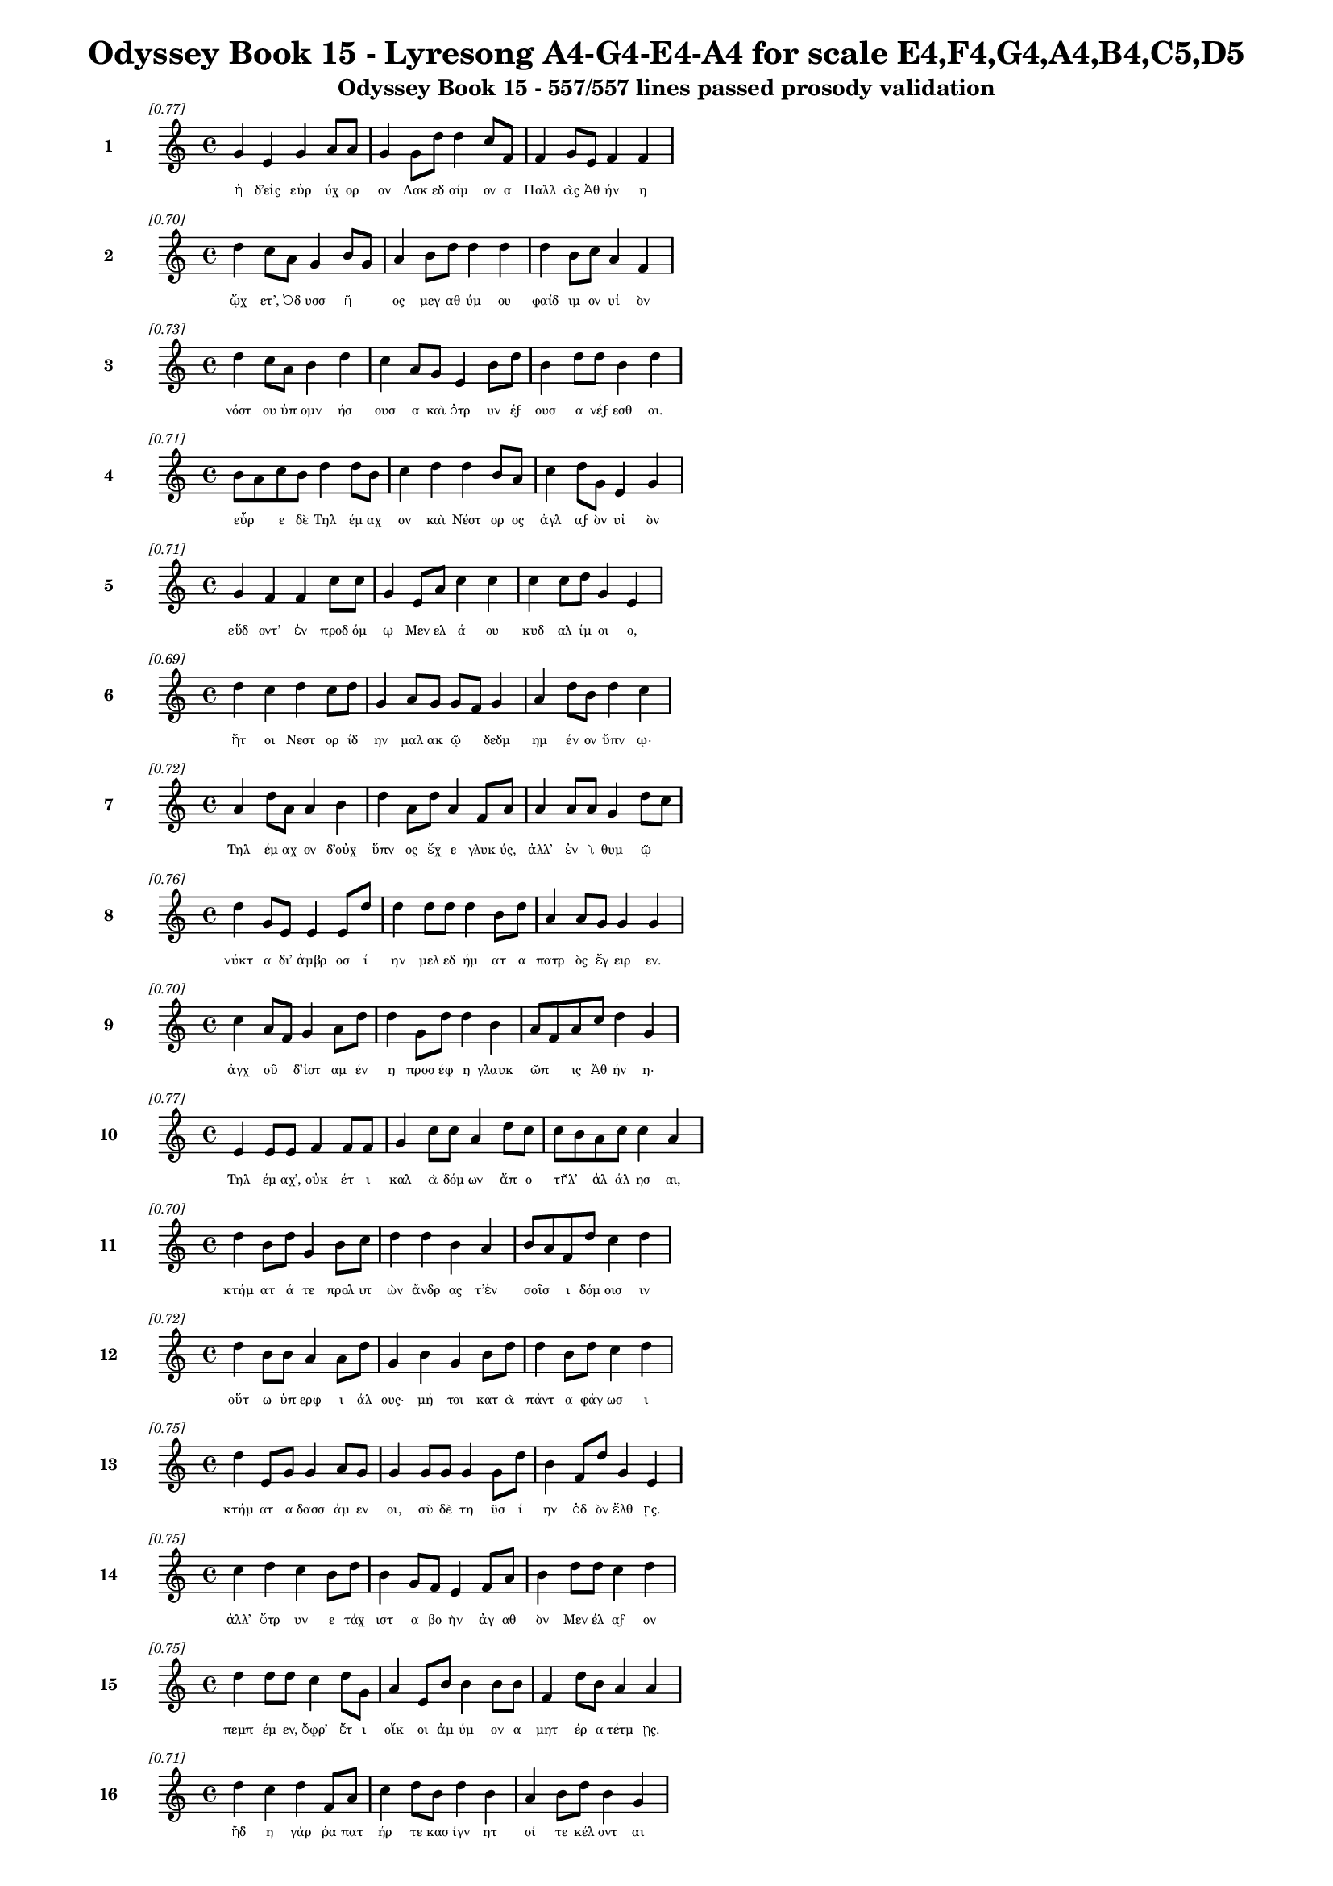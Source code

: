 \version "2.24"
#(set-global-staff-size 16)

\header {
  title = "Odyssey Book 15 - Lyresong A4-G4-E4-A4 for scale E4,F4,G4,A4,B4,C5,D5"
  subtitle = "Odyssey Book 15 - 557/557 lines passed prosody validation"
}

\layout {
  \context {
    \Staff
    fontSize = #-1.5
  }
  \context {
    \Lyrics
    \override LyricText.font-size = #-3.5
  }
  \context {
    \Score
    \override StaffGrouper.staff-staff-spacing = #'((basic-distance . 0))
  }
}

% Line 1 - Pleasantness: 0.773
\score {
  <<
    \new Staff = "Line1" {
      \time 4/4
      \set Staff.instrumentName = \markup { \bold "1" }
      \once \override Score.RehearsalMark.break-visibility = ##(#t #t #t)
      \once \override Score.RehearsalMark.self-alignment-X = #RIGHT
      \once \override Score.RehearsalMark.font-size = #-3
      \mark \markup \italic "[0.77]"
      g'4 e'4 g'4 a'8 a'8 g'4 g'8 d''8 d''4 c''8 f'8 f'4 g'8 e'8 f'4 f'4 
    }
    \addlyrics {
      "ἡ" "δ’εἰς" "εὐρ" "ύχ" "ορ" "ον" "Λακ" "εδ" "αίμ" "ον" "α" "Παλλ" "ὰς" "Ἀθ" "ήν" "η" 
    }
  >>
}

% Line 2 - Pleasantness: 0.696
\score {
  <<
    \new Staff = "Line2" {
      \time 4/4
      \set Staff.instrumentName = \markup { \bold "2" }
      \once \override Score.RehearsalMark.break-visibility = ##(#t #t #t)
      \once \override Score.RehearsalMark.self-alignment-X = #RIGHT
      \once \override Score.RehearsalMark.font-size = #-3
      \mark \markup \italic "[0.70]"
      d''4 c''8 a'8 g'4 b'8 g'8 a'4 b'8 d''8 d''4 d''4 d''4 b'8 c''8 a'4 f'4 
    }
    \addlyrics {
      "ᾤχ" "ετ’," "Ὀδ" "υσσ" "ῆ" _ "ος" "μεγ" "αθ" "ύμ" "ου" "φαίδ" "ιμ" "ον" "υἱ" "ὸν" 
    }
  >>
}

% Line 3 - Pleasantness: 0.733
\score {
  <<
    \new Staff = "Line3" {
      \time 4/4
      \set Staff.instrumentName = \markup { \bold "3" }
      \once \override Score.RehearsalMark.break-visibility = ##(#t #t #t)
      \once \override Score.RehearsalMark.self-alignment-X = #RIGHT
      \once \override Score.RehearsalMark.font-size = #-3
      \mark \markup \italic "[0.73]"
      d''4 c''8 a'8 b'4 d''4 c''4 a'8 g'8 e'4 b'8 d''8 b'4 d''8 d''8 b'4 d''4 
    }
    \addlyrics {
      "νόστ" "ου" "ὑπ" "ομν" "ήσ" "ουσ" "α" "καὶ" "ὀτρ" "υν" "έϝ" "ουσ" "α" "νέϝ" "εσθ" "αι." 
    }
  >>
}

% Line 4 - Pleasantness: 0.712
\score {
  <<
    \new Staff = "Line4" {
      \time 4/4
      \set Staff.instrumentName = \markup { \bold "4" }
      \once \override Score.RehearsalMark.break-visibility = ##(#t #t #t)
      \once \override Score.RehearsalMark.self-alignment-X = #RIGHT
      \once \override Score.RehearsalMark.font-size = #-3
      \mark \markup \italic "[0.71]"
      b'8 a'8 c''8 b'8 d''4 d''8 b'8 c''4 d''4 d''4 b'8 a'8 c''4 d''8 g'8 e'4 g'4 
    }
    \addlyrics {
      "εὗρ" _ "ε" "δὲ" "Τηλ" "έμ" "αχ" "ον" "καὶ" "Νέστ" "ορ" "ος" "ἀγλ" "αϝ" "ὸν" "υἱ" "ὸν" 
    }
  >>
}

% Line 5 - Pleasantness: 0.714
\score {
  <<
    \new Staff = "Line5" {
      \time 4/4
      \set Staff.instrumentName = \markup { \bold "5" }
      \once \override Score.RehearsalMark.break-visibility = ##(#t #t #t)
      \once \override Score.RehearsalMark.self-alignment-X = #RIGHT
      \once \override Score.RehearsalMark.font-size = #-3
      \mark \markup \italic "[0.71]"
      g'4 f'4 f'4 c''8 c''8 g'4 e'8 a'8 c''4 c''4 c''4 c''8 d''8 g'4 e'4 
    }
    \addlyrics {
      "εὕδ" "οντ’" "ἐν" "προδ" "όμ" "ῳ" "Μεν" "ελ" "ά" "ου" "κυδ" "αλ" "ίμ" "οι" "ο," 
    }
  >>
}

% Line 6 - Pleasantness: 0.692
\score {
  <<
    \new Staff = "Line6" {
      \time 4/4
      \set Staff.instrumentName = \markup { \bold "6" }
      \once \override Score.RehearsalMark.break-visibility = ##(#t #t #t)
      \once \override Score.RehearsalMark.self-alignment-X = #RIGHT
      \once \override Score.RehearsalMark.font-size = #-3
      \mark \markup \italic "[0.69]"
      d''4 c''4 d''4 c''8 d''8 g'4 a'8 g'8 g'8 f'8 g'4 a'4 d''8 b'8 d''4 c''4 
    }
    \addlyrics {
      "ἤτ" "οι" "Νεστ" "ορ" "ίδ" "ην" "μαλ" "ακ" "ῷ" _ "δεδμ" "ημ" "έν" "ον" "ὕπν" "ῳ·" 
    }
  >>
}

% Line 7 - Pleasantness: 0.722
\score {
  <<
    \new Staff = "Line7" {
      \time 4/4
      \set Staff.instrumentName = \markup { \bold "7" }
      \once \override Score.RehearsalMark.break-visibility = ##(#t #t #t)
      \once \override Score.RehearsalMark.self-alignment-X = #RIGHT
      \once \override Score.RehearsalMark.font-size = #-3
      \mark \markup \italic "[0.72]"
      a'4 d''8 a'8 a'4 b'4 d''4 a'8 d''8 a'4 f'8 a'8 a'4 a'8 a'8 g'4 d''8 c''8 
    }
    \addlyrics {
      "Τηλ" "έμ" "αχ" "ον" "δ’οὐχ" "ὕπν" "ος" "ἔχ" "ε" "γλυκ" "ύς," "ἀλλ’" "ἐν" "ὶ" "θυμ" "ῷ" _ 
    }
  >>
}

% Line 8 - Pleasantness: 0.759
\score {
  <<
    \new Staff = "Line8" {
      \time 4/4
      \set Staff.instrumentName = \markup { \bold "8" }
      \once \override Score.RehearsalMark.break-visibility = ##(#t #t #t)
      \once \override Score.RehearsalMark.self-alignment-X = #RIGHT
      \once \override Score.RehearsalMark.font-size = #-3
      \mark \markup \italic "[0.76]"
      d''4 g'8 e'8 e'4 e'8 d''8 d''4 d''8 d''8 d''4 b'8 d''8 a'4 a'8 g'8 g'4 g'4 
    }
    \addlyrics {
      "νύκτ" "α" "δι’" "ἀμβρ" "οσ" "ί" "ην" "μελ" "εδ" "ήμ" "ατ" "α" "πατρ" "ὸς" "ἔγ" "ειρ" "εν." 
    }
  >>
}

% Line 9 - Pleasantness: 0.697
\score {
  <<
    \new Staff = "Line9" {
      \time 4/4
      \set Staff.instrumentName = \markup { \bold "9" }
      \once \override Score.RehearsalMark.break-visibility = ##(#t #t #t)
      \once \override Score.RehearsalMark.self-alignment-X = #RIGHT
      \once \override Score.RehearsalMark.font-size = #-3
      \mark \markup \italic "[0.70]"
      c''4 a'8 f'8 g'4 a'8 d''8 d''4 g'8 d''8 d''4 b'4 a'8 f'8 a'8 c''8 d''4 g'4 
    }
    \addlyrics {
      "ἀγχ" "οῦ" _ "δ’ἱστ" "αμ" "έν" "η" "προσ" "έφ" "η" "γλαυκ" "ῶπ" _ "ις" "Ἀθ" "ήν" "η·" 
    }
  >>
}

% Line 10 - Pleasantness: 0.768
\score {
  <<
    \new Staff = "Line10" {
      \time 4/4
      \set Staff.instrumentName = \markup { \bold "10" }
      \once \override Score.RehearsalMark.break-visibility = ##(#t #t #t)
      \once \override Score.RehearsalMark.self-alignment-X = #RIGHT
      \once \override Score.RehearsalMark.font-size = #-3
      \mark \markup \italic "[0.77]"
      e'4 e'8 e'8 f'4 f'8 f'8 g'4 c''8 c''8 a'4 d''8 c''8 c''8 b'8 a'8 c''8 c''4 a'4 
    }
    \addlyrics {
      "Τηλ" "έμ" "αχ’," "οὐκ" "έτ" "ι" "καλ" "ὰ" "δόμ" "ων" "ἄπ" "ο" "τῆλ’" _ "ἀλ" "άλ" "ησ" "αι," 
    }
  >>
}

% Line 11 - Pleasantness: 0.698
\score {
  <<
    \new Staff = "Line11" {
      \time 4/4
      \set Staff.instrumentName = \markup { \bold "11" }
      \once \override Score.RehearsalMark.break-visibility = ##(#t #t #t)
      \once \override Score.RehearsalMark.self-alignment-X = #RIGHT
      \once \override Score.RehearsalMark.font-size = #-3
      \mark \markup \italic "[0.70]"
      d''4 b'8 d''8 g'4 b'8 c''8 d''4 d''4 b'4 a'4 b'8 a'8 f'8 d''8 c''4 d''4 
    }
    \addlyrics {
      "κτήμ" "ατ" "ά" "τε" "προλ" "ιπ" "ὼν" "ἄνδρ" "ας" "τ’ἐν" "σοῖσ" _ "ι" "δόμ" "οισ" "ιν" 
    }
  >>
}

% Line 12 - Pleasantness: 0.724
\score {
  <<
    \new Staff = "Line12" {
      \time 4/4
      \set Staff.instrumentName = \markup { \bold "12" }
      \once \override Score.RehearsalMark.break-visibility = ##(#t #t #t)
      \once \override Score.RehearsalMark.self-alignment-X = #RIGHT
      \once \override Score.RehearsalMark.font-size = #-3
      \mark \markup \italic "[0.72]"
      d''4 b'8 b'8 a'4 a'8 d''8 g'4 b'4 g'4 b'8 d''8 d''4 b'8 d''8 c''4 d''4 
    }
    \addlyrics {
      "οὕτ" "ω" "ὑπ" "ερφ" "ι" "άλ" "ους·" "μή" "τοι" "κατ" "ὰ" "πάντ" "α" "φάγ" "ωσ" "ι" 
    }
  >>
}

% Line 13 - Pleasantness: 0.750
\score {
  <<
    \new Staff = "Line13" {
      \time 4/4
      \set Staff.instrumentName = \markup { \bold "13" }
      \once \override Score.RehearsalMark.break-visibility = ##(#t #t #t)
      \once \override Score.RehearsalMark.self-alignment-X = #RIGHT
      \once \override Score.RehearsalMark.font-size = #-3
      \mark \markup \italic "[0.75]"
      d''4 e'8 g'8 g'4 a'8 g'8 g'4 g'8 g'8 g'4 g'8 d''8 b'4 f'8 d''8 g'4 e'4 
    }
    \addlyrics {
      "κτήμ" "ατ" "α" "δασσ" "άμ" "εν" "οι," "σὺ" "δὲ" "τη" "ϋσ" "ί" "ην" "ὁδ" "ὸν" "ἔλθ" "ῃς." 
    }
  >>
}

% Line 14 - Pleasantness: 0.752
\score {
  <<
    \new Staff = "Line14" {
      \time 4/4
      \set Staff.instrumentName = \markup { \bold "14" }
      \once \override Score.RehearsalMark.break-visibility = ##(#t #t #t)
      \once \override Score.RehearsalMark.self-alignment-X = #RIGHT
      \once \override Score.RehearsalMark.font-size = #-3
      \mark \markup \italic "[0.75]"
      c''4 d''4 c''4 b'8 d''8 b'4 g'8 f'8 e'4 f'8 a'8 b'4 d''8 d''8 c''4 d''4 
    }
    \addlyrics {
      "ἀλλ’" "ὄτρ" "υν" "ε" "τάχ" "ιστ" "α" "βο" "ὴν" "ἀγ" "αθ" "ὸν" "Μεν" "έλ" "αϝ" "ον" 
    }
  >>
}

% Line 15 - Pleasantness: 0.751
\score {
  <<
    \new Staff = "Line15" {
      \time 4/4
      \set Staff.instrumentName = \markup { \bold "15" }
      \once \override Score.RehearsalMark.break-visibility = ##(#t #t #t)
      \once \override Score.RehearsalMark.self-alignment-X = #RIGHT
      \once \override Score.RehearsalMark.font-size = #-3
      \mark \markup \italic "[0.75]"
      d''4 d''8 d''8 c''4 d''8 g'8 a'4 e'8 b'8 b'4 b'8 b'8 f'4 d''8 b'8 a'4 a'4 
    }
    \addlyrics {
      "πεμπ" "έμ" "εν," "ὄφρ’" "ἔτ" "ι" "οἴκ" "οι" "ἀμ" "ύμ" "ον" "α" "μητ" "έρ" "α" "τέτμ" "ῃς." 
    }
  >>
}

% Line 16 - Pleasantness: 0.710
\score {
  <<
    \new Staff = "Line16" {
      \time 4/4
      \set Staff.instrumentName = \markup { \bold "16" }
      \once \override Score.RehearsalMark.break-visibility = ##(#t #t #t)
      \once \override Score.RehearsalMark.self-alignment-X = #RIGHT
      \once \override Score.RehearsalMark.font-size = #-3
      \mark \markup \italic "[0.71]"
      d''4 c''4 d''4 f'8 a'8 c''4 d''8 b'8 d''4 b'4 a'4 b'8 d''8 b'4 g'4 
    }
    \addlyrics {
      "ἤδ" "η" "γάρ" "ῥα" "πατ" "ήρ" "τε" "κασ" "ίγν" "ητ" "οί" "τε" "κέλ" "οντ" "αι" 
    }
  >>
}

% Line 17 - Pleasantness: 0.741
\score {
  <<
    \new Staff = "Line17" {
      \time 4/4
      \set Staff.instrumentName = \markup { \bold "17" }
      \once \override Score.RehearsalMark.break-visibility = ##(#t #t #t)
      \once \override Score.RehearsalMark.self-alignment-X = #RIGHT
      \once \override Score.RehearsalMark.font-size = #-3
      \mark \markup \italic "[0.74]"
      c''4 d''8 d''8 c''4 d''4 b'4 g'8 f'8 a'4 c''8 d''8 d''4 b'8 d''8 b'4 c''4 
    }
    \addlyrics {
      "Εὐρ" "υμ" "άχ" "ῳ" "γήμ" "ασθ" "αι·" "ὁ" "γὰρ" "περ" "ιβ" "άλλ" "ει" "ἅπ" "αντ" "ας" 
    }
  >>
}

% Line 18 - Pleasantness: 0.723
\score {
  <<
    \new Staff = "Line18" {
      \time 4/4
      \set Staff.instrumentName = \markup { \bold "18" }
      \once \override Score.RehearsalMark.break-visibility = ##(#t #t #t)
      \once \override Score.RehearsalMark.self-alignment-X = #RIGHT
      \once \override Score.RehearsalMark.font-size = #-3
      \mark \markup \italic "[0.72]"
      a'4 c''8 b'8 b'4 d''4 b'4 g'8 a'8 b'4 d''4 b'4 b'8 d''8 b'4 g'4 
    }
    \addlyrics {
      "μνηστ" "ῆρ" _ "ας" "δώρ" "οισ" "ι" "καὶ" "ἐξ" "ώφ" "ελλ" "εν" "ἔϝ" "εδν" "α·" 
    }
  >>
}

% Line 19 - Pleasantness: 0.679
\score {
  <<
    \new Staff = "Line19" {
      \time 4/4
      \set Staff.instrumentName = \markup { \bold "19" }
      \once \override Score.RehearsalMark.break-visibility = ##(#t #t #t)
      \once \override Score.RehearsalMark.self-alignment-X = #RIGHT
      \once \override Score.RehearsalMark.font-size = #-3
      \mark \markup \italic "[0.68]"
      e'4 f'8 a'8 d''8 b'8 g'8 d''8 c''4 a'8 d''8 g'4 f'4 a'8 f'8 c''8 d''8 c''4 c''4 
    }
    \addlyrics {
      "μή" "νύ" "τι" "σεῦ" _ "ἀ" "έκ" "ητ" "ι" "δόμ" "ων" "ἐκ" "κτῆμ" _ "α" "φέρ" "ητ" "αι." 
    }
  >>
}

% Line 20 - Pleasantness: 0.683
\score {
  <<
    \new Staff = "Line20" {
      \time 4/4
      \set Staff.instrumentName = \markup { \bold "20" }
      \once \override Score.RehearsalMark.break-visibility = ##(#t #t #t)
      \once \override Score.RehearsalMark.self-alignment-X = #RIGHT
      \once \override Score.RehearsalMark.font-size = #-3
      \mark \markup \italic "[0.68]"
      b'8 a'8 c''8 d''8 b'8 a'8 f'4 e'4 g'8 a'8 b'4 d''4 c''4 b'8 g'8 b'4 d''4 
    }
    \addlyrics {
      "οἶσθ" _ "α" "γὰρ" "οἷ" _ "ος" "θυμ" "ὸς" "ἐν" "ὶ" "στήθ" "εσσ" "ι" "γυν" "αικ" "ός·" 
    }
  >>
}

% Line 21 - Pleasantness: 0.726
\score {
  <<
    \new Staff = "Line21" {
      \time 4/4
      \set Staff.instrumentName = \markup { \bold "21" }
      \once \override Score.RehearsalMark.break-visibility = ##(#t #t #t)
      \once \override Score.RehearsalMark.self-alignment-X = #RIGHT
      \once \override Score.RehearsalMark.font-size = #-3
      \mark \markup \italic "[0.73]"
      d''4 b'4 d''4 g'8 g'8 b'8 g'8 e'8 a'8 d''4 d''4 d''4 a'8 c''8 d''4 b'4 
    }
    \addlyrics {
      "κείν" "ου" "βούλ" "ετ" "αι" "οἶκ" _ "ον" "ὀφ" "έλλ" "ειν" "ὅς" "κεν" "ὀπ" "υί" "οι," 
    }
  >>
}

% Line 22 - Pleasantness: 0.730
\score {
  <<
    \new Staff = "Line22" {
      \time 4/4
      \set Staff.instrumentName = \markup { \bold "22" }
      \once \override Score.RehearsalMark.break-visibility = ##(#t #t #t)
      \once \override Score.RehearsalMark.self-alignment-X = #RIGHT
      \once \override Score.RehearsalMark.font-size = #-3
      \mark \markup \italic "[0.73]"
      d''4 b'4 g'4 b'8 d''8 b'4 a'4 f'4 a'8 d''8 b'4 d''8 d''8 c''4 d''4 
    }
    \addlyrics {
      "παίδ" "ων" "δὲ" "προτ" "έρ" "ων" "καὶ" "κουρ" "ιδ" "ί" "οι" "ο" "φίλ" "οι" "ο" 
    }
  >>
}

% Line 23 - Pleasantness: 0.695
\score {
  <<
    \new Staff = "Line23" {
      \time 4/4
      \set Staff.instrumentName = \markup { \bold "23" }
      \once \override Score.RehearsalMark.break-visibility = ##(#t #t #t)
      \once \override Score.RehearsalMark.self-alignment-X = #RIGHT
      \once \override Score.RehearsalMark.font-size = #-3
      \mark \markup \italic "[0.69]"
      b'4 d''8 c''8 d''4 c''4 d''4 b'4 d''4 d''8 b'8 a'4 g'8 e'8 g'4 b'8 a'8 
    }
    \addlyrics {
      "οὐκ" "έτ" "ι" "μέμν" "ητ" "αι" "τεθν" "η" "ότ" "ος" "οὐδ" "ὲ" "μετ" "αλλ" "ᾷ." _ 
    }
  >>
}

% Line 24 - Pleasantness: 0.694
\score {
  <<
    \new Staff = "Line24" {
      \time 4/4
      \set Staff.instrumentName = \markup { \bold "24" }
      \once \override Score.RehearsalMark.break-visibility = ##(#t #t #t)
      \once \override Score.RehearsalMark.self-alignment-X = #RIGHT
      \once \override Score.RehearsalMark.font-size = #-3
      \mark \markup \italic "[0.69]"
      a'4 a'8 a'8 a'4 f'4 a'4 f'8 a'8 a'4 d''4 g'4 a'8 d''8 b'4 g'4 
    }
    \addlyrics {
      "ἀλλ" "ὰ" "σύ" "γ’ἐλθ" "ὼν" "αὐτ" "ὸς" "ἐπ" "ιτρ" "έψ" "ει" "ας" "ἕκ" "αστ" "α" 
    }
  >>
}

% Line 25 - Pleasantness: 0.706
\score {
  <<
    \new Staff = "Line25" {
      \time 4/4
      \set Staff.instrumentName = \markup { \bold "25" }
      \once \override Score.RehearsalMark.break-visibility = ##(#t #t #t)
      \once \override Score.RehearsalMark.self-alignment-X = #RIGHT
      \once \override Score.RehearsalMark.font-size = #-3
      \mark \markup \italic "[0.71]"
      c''4 d''4 b'4 d''4 f'4 a'8 b'8 d''4 b'4 d''4 b'8 g'8 b'8 a'8 f'4 
    }
    \addlyrics {
      "δμῳ" "ά" "ων" "ἥ" "τίς" "τοι" "ἀρ" "ίστ" "η" "φαίν" "ετ" "αι" "εἶν" _ "αι," 
    }
  >>
}

% Line 26 - Pleasantness: 0.681
\score {
  <<
    \new Staff = "Line26" {
      \time 4/4
      \set Staff.instrumentName = \markup { \bold "26" }
      \once \override Score.RehearsalMark.break-visibility = ##(#t #t #t)
      \once \override Score.RehearsalMark.self-alignment-X = #RIGHT
      \once \override Score.RehearsalMark.font-size = #-3
      \mark \markup \italic "[0.68]"
      c''4 d''8 b'8 a'4 d''4 c''4 a'8 f'8 g'4 a'4 c''4 d''8 d''8 b'4 a'4 
    }
    \addlyrics {
      "εἰς" "ὅ" "κέ" "τοι" "φήν" "ωσ" "ι" "θεϝ" "οὶ" "κυδρ" "ὴν" "παρ" "άκ" "οιτ" "ιν." 
    }
  >>
}

% Line 27 - Pleasantness: 0.764
\score {
  <<
    \new Staff = "Line27" {
      \time 4/4
      \set Staff.instrumentName = \markup { \bold "27" }
      \once \override Score.RehearsalMark.break-visibility = ##(#t #t #t)
      \once \override Score.RehearsalMark.self-alignment-X = #RIGHT
      \once \override Score.RehearsalMark.font-size = #-3
      \mark \markup \italic "[0.76]"
      d''4 d''8 d''8 b'4 a'8 c''8 g'4 f'8 g'8 g'4 g'8 b'8 b'4 a'8 g'8 e'4 b'8 a'8 
    }
    \addlyrics {
      "ἄλλ" "ο" "δέ" "τοί" "τι" "ϝἔπ" "ος" "ϝἐρ" "έϝ" "ω," "σὺ" "δὲ" "σύνθ" "εϝ" "ο" "θυμ" "ῷ." _ 
    }
  >>
}

% Line 28 - Pleasantness: 0.708
\score {
  <<
    \new Staff = "Line28" {
      \time 4/4
      \set Staff.instrumentName = \markup { \bold "28" }
      \once \override Score.RehearsalMark.break-visibility = ##(#t #t #t)
      \once \override Score.RehearsalMark.self-alignment-X = #RIGHT
      \once \override Score.RehearsalMark.font-size = #-3
      \mark \markup \italic "[0.71]"
      d''4 d''4 a'4 c''8 c''8 g'4 a'8 f'8 g'4 b'8 g'8 c''4 d''8 d''8 b'4 g'4 
    }
    \addlyrics {
      "μνηστ" "ήρ" "ων" "σ’ἐπ" "ιτ" "ηδ" "ὲς" "ἀρ" "ιστ" "ῆ" _ "ες" "λοχ" "όϝ" "ωσ" "ιν" 
    }
  >>
}

% Line 29 - Pleasantness: 0.757
\score {
  <<
    \new Staff = "Line29" {
      \time 4/4
      \set Staff.instrumentName = \markup { \bold "29" }
      \once \override Score.RehearsalMark.break-visibility = ##(#t #t #t)
      \once \override Score.RehearsalMark.self-alignment-X = #RIGHT
      \once \override Score.RehearsalMark.font-size = #-3
      \mark \markup \italic "[0.76]"
      c''4 c''4 d''8 b'8 d''8 d''8 b'4 g'8 d''8 f'4 f'8 f'8 a'4 a'8 f'8 d''4 d''4 
    }
    \addlyrics {
      "ἐν" "πορθμ" "ῷ" _ "Ἰθ" "άκ" "ης" "τε" "Σάμ" "οι" "ό" "τε" "παιπ" "αλ" "οϝ" "έσσ" "ης." 
    }
  >>
}

% Line 30 - Pleasantness: 0.702
\score {
  <<
    \new Staff = "Line30" {
      \time 4/4
      \set Staff.instrumentName = \markup { \bold "30" }
      \once \override Score.RehearsalMark.break-visibility = ##(#t #t #t)
      \once \override Score.RehearsalMark.self-alignment-X = #RIGHT
      \once \override Score.RehearsalMark.font-size = #-3
      \mark \markup \italic "[0.70]"
      g'4 d''8 d''8 d''4 a'8 f'8 g'4 a'4 g'4 d''8 c''8 a'8 f'8 g'8 d''8 d''4 b'4 
    }
    \addlyrics {
      "ἱ" "έμ" "εν" "οι" "κτεῖν" _ "αι," "πρὶν" "πατρ" "ίδ" "α" "γαῖ" _ "αν" "ἱκ" "έσθ" "αι." 
    }
  >>
}

% Line 31 - Pleasantness: 0.705
\score {
  <<
    \new Staff = "Line31" {
      \time 4/4
      \set Staff.instrumentName = \markup { \bold "31" }
      \once \override Score.RehearsalMark.break-visibility = ##(#t #t #t)
      \once \override Score.RehearsalMark.self-alignment-X = #RIGHT
      \once \override Score.RehearsalMark.font-size = #-3
      \mark \markup \italic "[0.70]"
      b'4 g'8 f'8 e'4 g'8 d''8 b'4 d''4 a'4 c''8 d''8 b'8 a'8 c''8 d''8 d''4 b'4 
    }
    \addlyrics {
      "ἀλλ" "ὰ" "τά" "γ’οὐκ" "ὀ" "ΐ" "ω·" "πρὶν" "καί" "τιν" "α" "γαῖ" _ "α" "καθ" "έξ" "ει" 
    }
  >>
}

% Line 32 - Pleasantness: 0.738
\score {
  <<
    \new Staff = "Line32" {
      \time 4/4
      \set Staff.instrumentName = \markup { \bold "32" }
      \once \override Score.RehearsalMark.break-visibility = ##(#t #t #t)
      \once \override Score.RehearsalMark.self-alignment-X = #RIGHT
      \once \override Score.RehearsalMark.font-size = #-3
      \mark \markup \italic "[0.74]"
      b'4 b'8 a'8 b'4 d''4 b'4 d''4 b'4 d''8 c''8 a'4 b'8 d''8 b'4 g'4 
    }
    \addlyrics {
      "ἀνδρ" "ῶν" _ "μνηστ" "ήρ" "ων," "οἵ" "τοι" "βί" "οτ" "ον" "κατ" "έδ" "ουσ" "ιν." 
    }
  >>
}

% Line 33 - Pleasantness: 0.696
\score {
  <<
    \new Staff = "Line33" {
      \time 4/4
      \set Staff.instrumentName = \markup { \bold "33" }
      \once \override Score.RehearsalMark.break-visibility = ##(#t #t #t)
      \once \override Score.RehearsalMark.self-alignment-X = #RIGHT
      \once \override Score.RehearsalMark.font-size = #-3
      \mark \markup \italic "[0.70]"
      d''4 b'8 g'8 a'4 d''4 d''4 d''8 d''8 d''4 g'4 b'4 d''8 d''8 c''8 a'8 c''4 
    }
    \addlyrics {
      "ἀλλ" "ὰ" "ἑκ" "ὰς" "νήσ" "ων" "ἀπ" "έχ" "ειν" "εὐ" "εργ" "έϝ" "α" "νῆ" _ "α," 
    }
  >>
}

% Line 34 - Pleasantness: 0.693
\score {
  <<
    \new Staff = "Line34" {
      \time 4/4
      \set Staff.instrumentName = \markup { \bold "34" }
      \once \override Score.RehearsalMark.break-visibility = ##(#t #t #t)
      \once \override Score.RehearsalMark.self-alignment-X = #RIGHT
      \once \override Score.RehearsalMark.font-size = #-3
      \mark \markup \italic "[0.69]"
      f'4 a'8 a'8 c''8 b'8 d''4 a'4 d''4 a'4 a'8 b'8 b'8 a'8 a'8 d''8 a'4 g'4 
    }
    \addlyrics {
      "νυκτ" "ὶ" "δ’ὁμ" "ῶς" _ "πλεί" "ειν·" "πέμψ" "ει" "δέ" "τοι" "οὖρ" _ "ον" "ὄπ" "ισθ" "εν" 
    }
  >>
}

% Line 35 - Pleasantness: 0.704
\score {
  <<
    \new Staff = "Line35" {
      \time 4/4
      \set Staff.instrumentName = \markup { \bold "35" }
      \once \override Score.RehearsalMark.break-visibility = ##(#t #t #t)
      \once \override Score.RehearsalMark.self-alignment-X = #RIGHT
      \once \override Score.RehearsalMark.font-size = #-3
      \mark \markup \italic "[0.70]"
      b'4 c''8 d''8 b'4 g'4 a'4 c''8 d''8 d''4 b'4 d''4 d''8 b'8 g'4 f'4 
    }
    \addlyrics {
      "ἀθ" "αν" "άτ" "ων" "ὅς" "τίς" "σε" "φυλ" "άσσ" "ει" "τε" "ϝῥύ" "ετ" "αί" "τε." 
    }
  >>
}

% Line 36 - Pleasantness: 0.715
\score {
  <<
    \new Staff = "Line36" {
      \time 4/4
      \set Staff.instrumentName = \markup { \bold "36" }
      \once \override Score.RehearsalMark.break-visibility = ##(#t #t #t)
      \once \override Score.RehearsalMark.self-alignment-X = #RIGHT
      \once \override Score.RehearsalMark.font-size = #-3
      \mark \markup \italic "[0.71]"
      a'4 g'8 f'8 g'4 d''4 c''4 d''4 b'4 b'8 d''8 c''4 d''8 d''8 c''4 d''4 
    }
    \addlyrics {
      "αὐτ" "ὰρ" "ἐπ" "ὴν" "πρώτ" "ην" "ἀκτ" "ὴν" "Ἰθ" "άκ" "ης" "ἀφ" "ίκ" "η" "αι," 
    }
  >>
}

% Line 37 - Pleasantness: 0.705
\score {
  <<
    \new Staff = "Line37" {
      \time 4/4
      \set Staff.instrumentName = \markup { \bold "37" }
      \once \override Score.RehearsalMark.break-visibility = ##(#t #t #t)
      \once \override Score.RehearsalMark.self-alignment-X = #RIGHT
      \once \override Score.RehearsalMark.font-size = #-3
      \mark \markup \italic "[0.70]"
      a'8 f'8 a'8 e'8 e'4 d''8 d''8 b'4 b'8 g'8 b'4 b'4 d''4 g'8 g'8 d''4 d''4 
    }
    \addlyrics {
      "νῆ" _ "α" "μὲν" "ἐς" "πόλ" "ιν" "ὀτρ" "ῦν" _ "αι" "καὶ" "πάντ" "ας" "ἑτ" "αίρ" "ους," 
    }
  >>
}

% Line 38 - Pleasantness: 0.696
\score {
  <<
    \new Staff = "Line38" {
      \time 4/4
      \set Staff.instrumentName = \markup { \bold "38" }
      \once \override Score.RehearsalMark.break-visibility = ##(#t #t #t)
      \once \override Score.RehearsalMark.self-alignment-X = #RIGHT
      \once \override Score.RehearsalMark.font-size = #-3
      \mark \markup \italic "[0.70]"
      c''4 a'4 b'4 d''4 b'4 a'8 b'8 d''4 b'4 d''4 b'8 g'8 d''4 b'4 
    }
    \addlyrics {
      "αὐτ" "ὸς" "δὲ" "πρώτ" "ιστ" "α" "συβ" "ώτ" "ην" "εἰσ" "αφ" "ικ" "έσθ" "αι," 
    }
  >>
}

% Line 39 - Pleasantness: 0.685
\score {
  <<
    \new Staff = "Line39" {
      \time 4/4
      \set Staff.instrumentName = \markup { \bold "39" }
      \once \override Score.RehearsalMark.break-visibility = ##(#t #t #t)
      \once \override Score.RehearsalMark.self-alignment-X = #RIGHT
      \once \override Score.RehearsalMark.font-size = #-3
      \mark \markup \italic "[0.69]"
      c''4 e'8 g'8 a'8 f'8 a'8 d''8 d''4 c''8 g'8 b'8 g'8 a'8 d''8 d''4 d''8 a'8 c''8 a'8 a'4 
    }
    \addlyrics {
      "ὅς" "τοι" "ὑ" "ῶν" _ "ἐπ" "ί" "ουρ" "ος," "ὁμ" "ῶς" _ "δέ" "τοι" "ἤπ" "ι" "α" "οἶδ" _ "εν." 
    }
  >>
}

% Line 40 - Pleasantness: 0.700
\score {
  <<
    \new Staff = "Line40" {
      \time 4/4
      \set Staff.instrumentName = \markup { \bold "40" }
      \once \override Score.RehearsalMark.break-visibility = ##(#t #t #t)
      \once \override Score.RehearsalMark.self-alignment-X = #RIGHT
      \once \override Score.RehearsalMark.font-size = #-3
      \mark \markup \italic "[0.70]"
      d''4 b'8 g'8 a'4 c''8 d''8 c''4 d''4 b'4 b'8 a'8 c''4 d''8 b'8 d''4 c''4 
    }
    \addlyrics {
      "ἔνθ" "α" "δὲ" "νύκτ’" "ἀ" "έσ" "αι·" "τὸν" "δ’ὀτρ" "ῦν" _ "αι" "πόλ" "ιν" "εἴσ" "ω" 
    }
  >>
}

% Line 41 - Pleasantness: 0.760
\score {
  <<
    \new Staff = "Line41" {
      \time 4/4
      \set Staff.instrumentName = \markup { \bold "41" }
      \once \override Score.RehearsalMark.break-visibility = ##(#t #t #t)
      \once \override Score.RehearsalMark.self-alignment-X = #RIGHT
      \once \override Score.RehearsalMark.font-size = #-3
      \mark \markup \italic "[0.76]"
      f'4 e'8 a'8 f'4 c''8 d''8 g'4 g'8 c''8 c''4 a'8 f'8 e'4 b'8 b'8 b'4 b'4 
    }
    \addlyrics {
      "ἀγγ" "ελ" "ί" "ην" "ἐρ" "έϝ" "οντ" "α" "περ" "ίφρ" "ον" "ι" "Πην" "ελ" "οπ" "εί" "ῃ," 
    }
  >>
}

% Line 42 - Pleasantness: 0.715
\score {
  <<
    \new Staff = "Line42" {
      \time 4/4
      \set Staff.instrumentName = \markup { \bold "42" }
      \once \override Score.RehearsalMark.break-visibility = ##(#t #t #t)
      \once \override Score.RehearsalMark.self-alignment-X = #RIGHT
      \once \override Score.RehearsalMark.font-size = #-3
      \mark \markup \italic "[0.71]"
      d''4 d''8 d''8 b'4 c''8 a'8 f'4 c''8 a'8 b'4 d''8 b'8 d''4 d''4 g'4 d''4 
    }
    \addlyrics {
      "οὕν" "εκ" "ά" "οἱ" "σῶς" _ "ἐσσ" "ὶ" "καὶ" "ἐκ" "Πύλ" "ου" "εἰλ" "ήλ" "ουθ" "ας." 
    }
  >>
}

% Line 43 - Pleasantness: 0.687
\score {
  <<
    \new Staff = "Line43" {
      \time 4/4
      \set Staff.instrumentName = \markup { \bold "43" }
      \once \override Score.RehearsalMark.break-visibility = ##(#t #t #t)
      \once \override Score.RehearsalMark.self-alignment-X = #RIGHT
      \once \override Score.RehearsalMark.font-size = #-3
      \mark \markup \italic "[0.69]"
      b'4 g'8 a'8 a'4 b'4 d''8 c''8 a'8 d''8 a'4 a'4 a'4 a'8 d''8 a'4 f'4 
    }
    \addlyrics {
      "ἡ" "μὲν" "ἄρ’" "ὣς" "εἰπ" "οῦσ’" _ "ἀπ" "έβ" "η" "πρὸς" "μακρ" "ὸν" "Ὄλ" "υμπ" "ον," 
    }
  >>
}

% Line 44 - Pleasantness: 0.715
\score {
  <<
    \new Staff = "Line44" {
      \time 4/4
      \set Staff.instrumentName = \markup { \bold "44" }
      \once \override Score.RehearsalMark.break-visibility = ##(#t #t #t)
      \once \override Score.RehearsalMark.self-alignment-X = #RIGHT
      \once \override Score.RehearsalMark.font-size = #-3
      \mark \markup \italic "[0.71]"
      b'4 d''8 g'8 b'4 d''8 d''8 b'4 g'4 b'4 d''8 b'8 d''4 c''8 d''8 b'4 a'4 
    }
    \addlyrics {
      "αὐτ" "ὰρ" "ὁ" "Νεστ" "ορ" "ίδ" "ην" "ἐξ" "ἡδ" "έϝ" "ος" "ὕπν" "ου" "ἔγ" "ειρ" "ε" 
    }
  >>
}

% Line 45 - Pleasantness: 0.746
\score {
  <<
    \new Staff = "Line45" {
      \time 4/4
      \set Staff.instrumentName = \markup { \bold "45" }
      \once \override Score.RehearsalMark.break-visibility = ##(#t #t #t)
      \once \override Score.RehearsalMark.self-alignment-X = #RIGHT
      \once \override Score.RehearsalMark.font-size = #-3
      \mark \markup \italic "[0.75]"
      b'4 g'8 a'8 c''4 d''4 c''4 a'4 f'4 g'4 b'8 a'8 b'8 d''8 c''4 a'4 
    }
    \addlyrics {
      "λὰξ" "ποδ" "ὶ" "κιν" "ήσ" "ας," "καί" "μιν" "πρὸς" "μῦθ" _ "ον" "ἔϝ" "ειπ" "εν·" 
    }
  >>
}

% Line 46 - Pleasantness: 0.703
\score {
  <<
    \new Staff = "Line46" {
      \time 4/4
      \set Staff.instrumentName = \markup { \bold "46" }
      \once \override Score.RehearsalMark.break-visibility = ##(#t #t #t)
      \once \override Score.RehearsalMark.self-alignment-X = #RIGHT
      \once \override Score.RehearsalMark.font-size = #-3
      \mark \markup \italic "[0.70]"
      d''4 c''8 d''8 b'4 d''8 d''8 d''4 b'4 d''4 f'8 c''8 d''4 b'8 a'8 d''4 d''4 
    }
    \addlyrics {
      "ἔγρ" "εϝ" "ο," "Νεστ" "ορ" "ίδ" "η" "Πεισ" "ίστρ" "ατ" "ε," "μών" "υχ" "ας" "ἵππ" "ους" 
    }
  >>
}

% Line 47 - Pleasantness: 0.717
\score {
  <<
    \new Staff = "Line47" {
      \time 4/4
      \set Staff.instrumentName = \markup { \bold "47" }
      \once \override Score.RehearsalMark.break-visibility = ##(#t #t #t)
      \once \override Score.RehearsalMark.self-alignment-X = #RIGHT
      \once \override Score.RehearsalMark.font-size = #-3
      \mark \markup \italic "[0.72]"
      c''8 a'8 d''8 b'8 d''4 d''8 d''8 d''4 d''4 d''4 d''4 b'4 g'8 a'8 b'8 g'8 f'4 
    }
    \addlyrics {
      "ζεῦξ" _ "ον" "ὑφ’" "ἅρμ" "ατ’" "ἄγ" "ων," "ὄφρ" "α" "πρήσσ" "ωμ" "εν" "ὁδ" "οῖ" _ "ο." 
    }
  >>
}

% Line 48 - Pleasantness: 0.695
\score {
  <<
    \new Staff = "Line48" {
      \time 4/4
      \set Staff.instrumentName = \markup { \bold "48" }
      \once \override Score.RehearsalMark.break-visibility = ##(#t #t #t)
      \once \override Score.RehearsalMark.self-alignment-X = #RIGHT
      \once \override Score.RehearsalMark.font-size = #-3
      \mark \markup \italic "[0.69]"
      g'4 g'8 f'8 g'4 a'8 d''8 c''4 a'4 d''4 c''8 a'8 b'4 d''8 b'8 d''4 c''4 
    }
    \addlyrics {
      "τὸν" "δ’αὖ" _ "Νεστ" "ορ" "ίδ" "ης" "Πεισ" "ίστρ" "ατ" "ος" "ἀντ" "ί" "ον" "ηὔδ" "α·" 
    }
  >>
}

% Line 49 - Pleasantness: 0.717
\score {
  <<
    \new Staff = "Line49" {
      \time 4/4
      \set Staff.instrumentName = \markup { \bold "49" }
      \once \override Score.RehearsalMark.break-visibility = ##(#t #t #t)
      \once \override Score.RehearsalMark.self-alignment-X = #RIGHT
      \once \override Score.RehearsalMark.font-size = #-3
      \mark \markup \italic "[0.72]"
      c''4 d''8 g'8 a'4 a'4 d''4 c''8 d''8 d''4 d''8 d''8 d''4 f'8 g'8 d''8 b'8 g'4 
    }
    \addlyrics {
      "Τηλ" "έμ" "αχ’," "οὔ" "πως" "ἔστ" "ιν" "ἐπ" "ειγ" "ομ" "έν" "ους" "περ" "ὁδ" "οῖ" _ "ο" 
    }
  >>
}

% Line 50 - Pleasantness: 0.754
\score {
  <<
    \new Staff = "Line50" {
      \time 4/4
      \set Staff.instrumentName = \markup { \bold "50" }
      \once \override Score.RehearsalMark.break-visibility = ##(#t #t #t)
      \once \override Score.RehearsalMark.self-alignment-X = #RIGHT
      \once \override Score.RehearsalMark.font-size = #-3
      \mark \markup \italic "[0.75]"
      b'4 f'8 g'8 b'4 b'8 a'8 b'4 e'8 g'8 f'4 c''8 b'8 b'4 a'8 b'8 e'4 e'4 
    }
    \addlyrics {
      "νύκτ" "α" "δι" "ὰ" "δνοφ" "ερ" "ὴν" "ἐλ" "ά" "αν·" "τάχ" "α" "δ’ἔσσ" "ετ" "αι" "ἠ" "ώς." 
    }
  >>
}

% Line 51 - Pleasantness: 0.740
\score {
  <<
    \new Staff = "Line51" {
      \time 4/4
      \set Staff.instrumentName = \markup { \bold "51" }
      \once \override Score.RehearsalMark.break-visibility = ##(#t #t #t)
      \once \override Score.RehearsalMark.self-alignment-X = #RIGHT
      \once \override Score.RehearsalMark.font-size = #-3
      \mark \markup \italic "[0.74]"
      b'4 d''8 b'8 g'4 e'8 f'8 b'8 a'8 c''8 d''8 c''4 a'8 c''8 d''4 c''8 d''8 d''4 b'4 
    }
    \addlyrics {
      "ἀλλ" "ὰ" "μέν’" "εἰς" "ὅ" "κε" "δῶρ" _ "α" "φέρ" "ων" "ἐπ" "ιδ" "ίφρ" "ι" "α" "θή" "ῃ" 
    }
  >>
}

% Line 52 - Pleasantness: 0.700
\score {
  <<
    \new Staff = "Line52" {
      \time 4/4
      \set Staff.instrumentName = \markup { \bold "52" }
      \once \override Score.RehearsalMark.break-visibility = ##(#t #t #t)
      \once \override Score.RehearsalMark.self-alignment-X = #RIGHT
      \once \override Score.RehearsalMark.font-size = #-3
      \mark \markup \italic "[0.70]"
      d''4 b'4 g'4 b'8 d''8 b'4 g'4 e'4 g'4 e'4 b'8 d''8 c''4 d''4 
    }
    \addlyrics {
      "ἥρ" "ως" "Ἀτρ" "ε" "ΐδ" "ης," "δουρ" "ικλ" "ειτ" "ὸς" "Μεν" "έλ" "αϝ" "ος," 
    }
  >>
}

% Line 53 - Pleasantness: 0.722
\score {
  <<
    \new Staff = "Line53" {
      \time 4/4
      \set Staff.instrumentName = \markup { \bold "53" }
      \once \override Score.RehearsalMark.break-visibility = ##(#t #t #t)
      \once \override Score.RehearsalMark.self-alignment-X = #RIGHT
      \once \override Score.RehearsalMark.font-size = #-3
      \mark \markup \italic "[0.72]"
      g'4 d''4 d''4 c''8 d''8 d''8 b'8 d''8 d''8 d''4 d''4 f'4 f'8 a'8 d''4 c''4 
    }
    \addlyrics {
      "καὶ" "μύθ" "οις" "ἀγ" "αν" "οῖσ" _ "ι" "παρ" "αυδ" "ήσ" "ας" "ἀπ" "οπ" "έμψ" "ῃ." 
    }
  >>
}

% Line 54 - Pleasantness: 0.748
\score {
  <<
    \new Staff = "Line54" {
      \time 4/4
      \set Staff.instrumentName = \markup { \bold "54" }
      \once \override Score.RehearsalMark.break-visibility = ##(#t #t #t)
      \once \override Score.RehearsalMark.self-alignment-X = #RIGHT
      \once \override Score.RehearsalMark.font-size = #-3
      \mark \markup \italic "[0.75]"
      d''8 b'8 g'4 e'4 a'8 f'8 g'4 d''4 d''4 g'8 d''8 d''4 d''8 d''8 d''4 g'4 
    }
    \addlyrics {
      "τοῦ" _ "γάρ" "τε" "ξεῖν" _ "ος" "μιμν" "ήσκ" "ετ" "αι" "ἤμ" "ατ" "α" "πάντ" "α" 
    }
  >>
}

% Line 55 - Pleasantness: 0.717
\score {
  <<
    \new Staff = "Line55" {
      \time 4/4
      \set Staff.instrumentName = \markup { \bold "55" }
      \once \override Score.RehearsalMark.break-visibility = ##(#t #t #t)
      \once \override Score.RehearsalMark.self-alignment-X = #RIGHT
      \once \override Score.RehearsalMark.font-size = #-3
      \mark \markup \italic "[0.72]"
      e'4 e'4 g'4 a'8 a'8 a'4 c''4 a'4 a'8 b'8 g'4 a'8 a'8 c''4 f'4 
    }
    \addlyrics {
      "ἀνδρ" "ὸς" "ξειν" "οδ" "όκ" "ου," "ὅς" "κεν" "φιλ" "ότ" "ητ" "α" "παρ" "άσχ" "ῃ." 
    }
  >>
}

% Line 56 - Pleasantness: 0.710
\score {
  <<
    \new Staff = "Line56" {
      \time 4/4
      \set Staff.instrumentName = \markup { \bold "56" }
      \once \override Score.RehearsalMark.break-visibility = ##(#t #t #t)
      \once \override Score.RehearsalMark.self-alignment-X = #RIGHT
      \once \override Score.RehearsalMark.font-size = #-3
      \mark \markup \italic "[0.71]"
      e'4 d''8 b'8 g'4 d''8 d''8 g'4 a'4 d''4 c''8 d''8 d''4 d''8 b'8 b'4 d''4 
    }
    \addlyrics {
      "ὣς" "ἔφ" "ατ’," "αὐτ" "ίκ" "α" "δὲ" "χρυσϝ" "όθρ" "ον" "ος" "ἤλ" "υθ" "εν" "Ἠϝ" "ώς." 
    }
  >>
}

% Line 57 - Pleasantness: 0.730
\score {
  <<
    \new Staff = "Line57" {
      \time 4/4
      \set Staff.instrumentName = \markup { \bold "57" }
      \once \override Score.RehearsalMark.break-visibility = ##(#t #t #t)
      \once \override Score.RehearsalMark.self-alignment-X = #RIGHT
      \once \override Score.RehearsalMark.font-size = #-3
      \mark \markup \italic "[0.73]"
      c''4 d''8 c''8 a'4 g'4 b'8 a'8 g'8 b'8 g'4 e'8 f'8 g'4 b'8 d''8 b'4 g'4 
    }
    \addlyrics {
      "ἀγχ" "ίμ" "ολ" "ον" "δέ" "σφ’ἦλθ" _ "ε" "βο" "ὴν" "ἀγ" "αθ" "ὸς" "Μεν" "έλ" "αϝ" "ος," 
    }
  >>
}

% Line 58 - Pleasantness: 0.739
\score {
  <<
    \new Staff = "Line58" {
      \time 4/4
      \set Staff.instrumentName = \markup { \bold "58" }
      \once \override Score.RehearsalMark.break-visibility = ##(#t #t #t)
      \once \override Score.RehearsalMark.self-alignment-X = #RIGHT
      \once \override Score.RehearsalMark.font-size = #-3
      \mark \markup \italic "[0.74]"
      a'4 f'4 a'4 a'4 c''8 b'8 a'8 d''8 b'4 d''8 b'8 a'4 a'8 d''8 g'4 a'4 
    }
    \addlyrics {
      "ἀνστ" "ὰς" "ἐξ" "εὐν" "ῆς," _ "Ἑλ" "έν" "ης" "πάρ" "α" "καλλ" "ικ" "όμ" "οι" "ο." 
    }
  >>
}

% Line 59 - Pleasantness: 0.685
\score {
  <<
    \new Staff = "Line59" {
      \time 4/4
      \set Staff.instrumentName = \markup { \bold "59" }
      \once \override Score.RehearsalMark.break-visibility = ##(#t #t #t)
      \once \override Score.RehearsalMark.self-alignment-X = #RIGHT
      \once \override Score.RehearsalMark.font-size = #-3
      \mark \markup \italic "[0.69]"
      f'4 g'4 g'8 f'8 g'8 d''8 c''4 a'8 g'8 a'4 a'8 g'8 b'4 d''8 a'8 g'4 a'4 
    }
    \addlyrics {
      "τὸν" "δ’ὡς" "οὖν" _ "ἐν" "ό" "ησ" "εν" "Ὀδ" "υσσ" "ῆ" _ "ος" "φίλ" "ος" "υἱ" "ός," 
    }
  >>
}

% Line 60 - Pleasantness: 0.738
\score {
  <<
    \new Staff = "Line60" {
      \time 4/4
      \set Staff.instrumentName = \markup { \bold "60" }
      \once \override Score.RehearsalMark.break-visibility = ##(#t #t #t)
      \once \override Score.RehearsalMark.self-alignment-X = #RIGHT
      \once \override Score.RehearsalMark.font-size = #-3
      \mark \markup \italic "[0.74]"
      c''4 d''8 d''8 d''4 d''8 a'8 d''8 b'8 g'8 g'8 e'4 e'8 a'8 a'4 b'8 d''8 g'4 a'4 
    }
    \addlyrics {
      "σπερχ" "όμ" "εν" "ός" "ῥα" "χιτ" "ῶν" _ "α" "περ" "ὶ" "χρο" "ῒ" "σιγ" "αλ" "όϝ" "εντ" "α" 
    }
  >>
}

% Line 61 - Pleasantness: 0.706
\score {
  <<
    \new Staff = "Line61" {
      \time 4/4
      \set Staff.instrumentName = \markup { \bold "61" }
      \once \override Score.RehearsalMark.break-visibility = ##(#t #t #t)
      \once \override Score.RehearsalMark.self-alignment-X = #RIGHT
      \once \override Score.RehearsalMark.font-size = #-3
      \mark \markup \italic "[0.71]"
      b'8 a'8 b'4 d''4 d''8 b'8 b'8 a'8 f'8 e'8 g'4 a'8 b'8 b'8 a'8 d''8 b'8 d''4 c''4 
    }
    \addlyrics {
      "δῦν" _ "εν," "καὶ" "μέγ" "α" "φᾶρ" _ "ος" "ἐπ" "ὶ" "στιβ" "αρ" "οῖς" _ "βάλ" "ετ’" "ὤμ" "οις" 
    }
  >>
}

% Line 62 - Pleasantness: 0.751
\score {
  <<
    \new Staff = "Line62" {
      \time 4/4
      \set Staff.instrumentName = \markup { \bold "62" }
      \once \override Score.RehearsalMark.break-visibility = ##(#t #t #t)
      \once \override Score.RehearsalMark.self-alignment-X = #RIGHT
      \once \override Score.RehearsalMark.font-size = #-3
      \mark \markup \italic "[0.75]"
      d''4 d''4 b'8 g'8 b'8 d''8 g'4 a'8 a'8 f'4 d''8 b'8 a'4 b'8 c''8 d''4 d''4 
    }
    \addlyrics {
      "ἥρ" "ως," "βῆ" _ "δὲ" "θύρ" "αζ" "ε," "παρ" "ιστ" "άμ" "εν" "ος" "δὲ" "προσ" "ηύδ" "α" 
    }
  >>
}

% Line 63 - Pleasantness: 0.760
\score {
  <<
    \new Staff = "Line63" {
      \time 4/4
      \set Staff.instrumentName = \markup { \bold "63" }
      \once \override Score.RehearsalMark.break-visibility = ##(#t #t #t)
      \once \override Score.RehearsalMark.self-alignment-X = #RIGHT
      \once \override Score.RehearsalMark.font-size = #-3
      \mark \markup \italic "[0.76]"
      b'4 d''8 b'8 b'4 d''8 c''8 a'4 e'8 a'8 a'4 b'8 g'8 b'4 d''4 d''4 c''4 
    }
    \addlyrics {
      "Τηλ" "έμ" "αχ" "ος," "φίλ" "ος" "υἱ" "ὸς" "Ὀδ" "υσσ" "ῆ" _ "ος" "θεί" "οι" "ο·" 
    }
  >>
}

% Line 64 - Pleasantness: 0.776
\score {
  <<
    \new Staff = "Line64" {
      \time 4/4
      \set Staff.instrumentName = \markup { \bold "64" }
      \once \override Score.RehearsalMark.break-visibility = ##(#t #t #t)
      \once \override Score.RehearsalMark.self-alignment-X = #RIGHT
      \once \override Score.RehearsalMark.font-size = #-3
      \mark \markup \italic "[0.78]"
      a'4 g'8 d''8 g'4 g'8 b'8 e'4 g'8 g'8 e'4 f'8 a'8 b'4 g'8 b'8 a'4 c''8 b'8 
    }
    \addlyrics {
      "Ἀτρ" "ε" "ΐδ" "η" "Μεν" "έλ" "αϝ" "ε" "δι" "οτρ" "εφ" "ές," "ὄρχ" "αμ" "ε" "λαϝ" "ῶν," _ 
    }
  >>
}

% Line 65 - Pleasantness: 0.700
\score {
  <<
    \new Staff = "Line65" {
      \time 4/4
      \set Staff.instrumentName = \markup { \bold "65" }
      \once \override Score.RehearsalMark.break-visibility = ##(#t #t #t)
      \once \override Score.RehearsalMark.self-alignment-X = #RIGHT
      \once \override Score.RehearsalMark.font-size = #-3
      \mark \markup \italic "[0.70]"
      d''4 b'4 a'8 f'8 a'8 d''8 c''4 d''8 d''8 a'4 b'4 d''4 d''8 d''8 b'8 g'8 g'4 
    }
    \addlyrics {
      "ἤδ" "η" "νῦν" _ "μ’ἀπ" "όπ" "εμπ" "ε" "φίλ" "ην" "ἐς" "πατρ" "ίδ" "α" "γαῖ" _ "αν·" 
    }
  >>
}

% Line 66 - Pleasantness: 0.739
\score {
  <<
    \new Staff = "Line66" {
      \time 4/4
      \set Staff.instrumentName = \markup { \bold "66" }
      \once \override Score.RehearsalMark.break-visibility = ##(#t #t #t)
      \once \override Score.RehearsalMark.self-alignment-X = #RIGHT
      \once \override Score.RehearsalMark.font-size = #-3
      \mark \markup \italic "[0.74]"
      d''4 b'4 a'4 f'4 g'4 a'8 b'8 d''4 b'8 c''8 d''4 b'8 a'8 d''4 c''4 
    }
    \addlyrics {
      "ἤδ" "η" "γάρ" "μοι" "θυμ" "ὸς" "ἐϝ" "έλδ" "ετ" "αι" "οἴκ" "αδ’" "ἱκ" "έσθ" "αι." 
    }
  >>
}

% Line 67 - Pleasantness: 0.756
\score {
  <<
    \new Staff = "Line67" {
      \time 4/4
      \set Staff.instrumentName = \markup { \bold "67" }
      \once \override Score.RehearsalMark.break-visibility = ##(#t #t #t)
      \once \override Score.RehearsalMark.self-alignment-X = #RIGHT
      \once \override Score.RehearsalMark.font-size = #-3
      \mark \markup \italic "[0.76]"
      d''4 c''4 c''4 c''8 d''8 d''4 b'8 c''8 a'4 c''8 c''8 b'4 c''8 c''8 c''4 f'4 
    }
    \addlyrics {
      "τὸν" "δ’ἠμ" "είβ" "ετ’" "ἔπ" "ειτ" "α" "βο" "ὴν" "ἀγ" "αθ" "ὸς" "Μεν" "έλ" "αϝ" "ος·" 
    }
  >>
}

% Line 68 - Pleasantness: 0.752
\score {
  <<
    \new Staff = "Line68" {
      \time 4/4
      \set Staff.instrumentName = \markup { \bold "68" }
      \once \override Score.RehearsalMark.break-visibility = ##(#t #t #t)
      \once \override Score.RehearsalMark.self-alignment-X = #RIGHT
      \once \override Score.RehearsalMark.font-size = #-3
      \mark \markup \italic "[0.75]"
      a'4 c''8 g'8 e'4 g'8 d''8 d''4 e'8 b'8 b'4 b'8 b'8 g'4 c''8 b'8 c''4 f'4 
    }
    \addlyrics {
      "Τηλ" "έμ" "αχ’," "οὔ" "τί" "σ’ἔγ" "ωγ" "ε" "πολ" "ὺν" "χρόν" "ον" "ἐνθ" "άδ’" "ἐρ" "ύξ" "ω" 
    }
  >>
}

% Line 69 - Pleasantness: 0.709
\score {
  <<
    \new Staff = "Line69" {
      \time 4/4
      \set Staff.instrumentName = \markup { \bold "69" }
      \once \override Score.RehearsalMark.break-visibility = ##(#t #t #t)
      \once \override Score.RehearsalMark.self-alignment-X = #RIGHT
      \once \override Score.RehearsalMark.font-size = #-3
      \mark \markup \italic "[0.71]"
      b'4 d''8 c''8 d''4 d''4 b'4 g'8 e'8 g'4 b'8 a'8 b'4 d''8 b'8 d''4 b'4 
    }
    \addlyrics {
      "ἱ" "έμ" "εν" "ον" "νόστ" "οι" "ο·" "νεμ" "εσσ" "ῶμ" _ "αι" "δὲ" "καὶ" "ἄλλ" "ῳ" 
    }
  >>
}

% Line 70 - Pleasantness: 0.709
\score {
  <<
    \new Staff = "Line70" {
      \time 4/4
      \set Staff.instrumentName = \markup { \bold "70" }
      \once \override Score.RehearsalMark.break-visibility = ##(#t #t #t)
      \once \override Score.RehearsalMark.self-alignment-X = #RIGHT
      \once \override Score.RehearsalMark.font-size = #-3
      \mark \markup \italic "[0.71]"
      c''4 d''4 f'4 g'8 d''8 b'4 d''4 d''4 b'8 a'8 c''4 d''8 d''8 b'4 a'4 
    }
    \addlyrics {
      "ἀνδρ" "ὶ" "ξειν" "οδ" "όκ" "ῳ," "ὅς" "κ’ἔξ" "οχ" "α" "μὲν" "φιλ" "έ" "ῃσ" "ιν," 
    }
  >>
}

% Line 71 - Pleasantness: 0.682
\score {
  <<
    \new Staff = "Line71" {
      \time 4/4
      \set Staff.instrumentName = \markup { \bold "71" }
      \once \override Score.RehearsalMark.break-visibility = ##(#t #t #t)
      \once \override Score.RehearsalMark.self-alignment-X = #RIGHT
      \once \override Score.RehearsalMark.font-size = #-3
      \mark \markup \italic "[0.68]"
      d''4 b'8 g'8 b'4 d''4 c''4 a'8 c''8 d''4 b'4 d''4 b'8 d''8 d''4 c''4 
    }
    \addlyrics {
      "ἔξ" "οχ" "α" "δ’ἐχθ" "αίρ" "ῃσ" "ιν·" "ἀμ" "είν" "ω" "δ’αἴσ" "ιμ" "α" "πάντ" "α." 
    }
  >>
}

% Line 72 - Pleasantness: 0.693
\score {
  <<
    \new Staff = "Line72" {
      \time 4/4
      \set Staff.instrumentName = \markup { \bold "72" }
      \once \override Score.RehearsalMark.break-visibility = ##(#t #t #t)
      \once \override Score.RehearsalMark.self-alignment-X = #RIGHT
      \once \override Score.RehearsalMark.font-size = #-3
      \mark \markup \italic "[0.69]"
      b'8 a'8 b'4 d''4 b'8 d''8 g'4 f'4 e'4 a'8 d''8 b'4 d''8 d''8 b'4 d''4 
    }
    \addlyrics {
      "ἶσ" _ "όν" "τοι" "κακ" "όν" "ἐσθ’," "ὅς" "τ’οὐκ" "ἐθ" "έλ" "οντ" "α" "νέϝ" "εσθ" "αι" 
    }
  >>
}

% Line 73 - Pleasantness: 0.710
\score {
  <<
    \new Staff = "Line73" {
      \time 4/4
      \set Staff.instrumentName = \markup { \bold "73" }
      \once \override Score.RehearsalMark.break-visibility = ##(#t #t #t)
      \once \override Score.RehearsalMark.self-alignment-X = #RIGHT
      \once \override Score.RehearsalMark.font-size = #-3
      \mark \markup \italic "[0.71]"
      g'8 f'8 e'8 g'8 a'4 d''4 c''4 d''8 c''8 d''4 d''8 c''8 b'4 b'8 b'8 d''4 c''4 
    }
    \addlyrics {
      "ξεῖν" _ "ον" "ἐπ" "οτρ" "ύν" "ῃ" "καὶ" "ὃς" "ἐσσ" "ύμ" "εν" "ον" "κατ" "ερ" "ύκ" "ῃ." 
    }
  >>
}

% Line 74 - Pleasantness: 0.713
\score {
  <<
    \new Staff = "Line74" {
      \time 4/4
      \set Staff.instrumentName = \markup { \bold "74" }
      \once \override Score.RehearsalMark.break-visibility = ##(#t #t #t)
      \once \override Score.RehearsalMark.self-alignment-X = #RIGHT
      \once \override Score.RehearsalMark.font-size = #-3
      \mark \markup \italic "[0.71]"
      b'4 a'8 f'8 g'4 a'8 b'8 d''4 a'8 g'8 d''8 b'8 b'8 d''8 d''4 b'8 d''8 d''4 c''4 
    }
    \addlyrics {
      "χρὴ" "ξεῖν" _ "ον" "παρ" "εϝ" "όντ" "α" "φιλ" "εῖν," _ "ἐθ" "έλ" "οντ" "α" "δὲ" "πέμπ" "ειν." 
    }
  >>
}

% Line 75 - Pleasantness: 0.745
\score {
  <<
    \new Staff = "Line75" {
      \time 4/4
      \set Staff.instrumentName = \markup { \bold "75" }
      \once \override Score.RehearsalMark.break-visibility = ##(#t #t #t)
      \once \override Score.RehearsalMark.self-alignment-X = #RIGHT
      \once \override Score.RehearsalMark.font-size = #-3
      \mark \markup \italic "[0.74]"
      a'4 a'8 f'8 a'4 b'8 d''8 c''8 a'8 d''8 d''8 g'4 f'8 d''8 d''4 d''8 d''8 d''4 b'4 
    }
    \addlyrics {
      "ἀλλ" "ὰ" "μέν’" "εἰς" "ὅ" "κε" "δῶρ" _ "α" "φέρ" "ων" "ἐπ" "ιδ" "ίφρ" "ι" "α" "θεί" "ω" 
    }
  >>
}

% Line 76 - Pleasantness: 0.696
\score {
  <<
    \new Staff = "Line76" {
      \time 4/4
      \set Staff.instrumentName = \markup { \bold "76" }
      \once \override Score.RehearsalMark.break-visibility = ##(#t #t #t)
      \once \override Score.RehearsalMark.self-alignment-X = #RIGHT
      \once \override Score.RehearsalMark.font-size = #-3
      \mark \markup \italic "[0.70]"
      c''4 d''8 d''8 d''4 a'4 c''8 a'8 d''8 d''8 d''4 d''4 b'4 a'8 b'8 g'4 b'4 
    }
    \addlyrics {
      "καλ" "ά," "σὺ" "δ’ὀφθ" "αλμ" "οῖσ" _ "ιν" "ἴδ" "ῃς," "εἴπ" "ω" "δὲ" "γυν" "αιξ" "ὶ" 
    }
  >>
}

% Line 77 - Pleasantness: 0.722
\score {
  <<
    \new Staff = "Line77" {
      \time 4/4
      \set Staff.instrumentName = \markup { \bold "77" }
      \once \override Score.RehearsalMark.break-visibility = ##(#t #t #t)
      \once \override Score.RehearsalMark.self-alignment-X = #RIGHT
      \once \override Score.RehearsalMark.font-size = #-3
      \mark \markup \italic "[0.72]"
      f'8 e'8 f'8 g'8 a'4 a'8 d''8 b'4 g'8 a'8 a'8 g'8 d''8 c''8 d''4 c''8 d''8 d''4 c''4 
    }
    \addlyrics {
      "δεῖπν" _ "ον" "ἐν" "ὶ" "μεγ" "άρ" "οις" "τετ" "υκ" "εῖν" _ "ἅλ" "ις" "ἔνδ" "ον" "ἐϝ" "όντ" "ων." 
    }
  >>
}

% Line 78 - Pleasantness: 0.712
\score {
  <<
    \new Staff = "Line78" {
      \time 4/4
      \set Staff.instrumentName = \markup { \bold "78" }
      \once \override Score.RehearsalMark.break-visibility = ##(#t #t #t)
      \once \override Score.RehearsalMark.self-alignment-X = #RIGHT
      \once \override Score.RehearsalMark.font-size = #-3
      \mark \markup \italic "[0.71]"
      f'4 d''8 g'8 f'4 a'8 f'8 a'4 b'8 g'8 d''4 a'8 d''8 d''4 b'8 d''8 d''4 c''4 
    }
    \addlyrics {
      "ἀμφ" "ότ" "ερ" "ον," "κῦδ" _ "ός" "τε" "καὶ" "ἀγλ" "α" "ΐ" "η" "καὶ" "ὄν" "ει" "αρ," 
    }
  >>
}

% Line 79 - Pleasantness: 0.716
\score {
  <<
    \new Staff = "Line79" {
      \time 4/4
      \set Staff.instrumentName = \markup { \bold "79" }
      \once \override Score.RehearsalMark.break-visibility = ##(#t #t #t)
      \once \override Score.RehearsalMark.self-alignment-X = #RIGHT
      \once \override Score.RehearsalMark.font-size = #-3
      \mark \markup \italic "[0.72]"
      c''4 d''4 c''4 d''8 d''8 b'4 g'4 a'4 c''8 d''8 d''4 b'8 g'8 b'8 a'8 f'4 
    }
    \addlyrics {
      "δειπν" "ήσ" "αντ" "ας" "ἴμ" "εν" "πολλ" "ὴν" "ἐπ’" "ἀπ" "είρ" "ον" "α" "γαῖ" _ "αν." 
    }
  >>
}

% Line 80 - Pleasantness: 0.734
\score {
  <<
    \new Staff = "Line80" {
      \time 4/4
      \set Staff.instrumentName = \markup { \bold "80" }
      \once \override Score.RehearsalMark.break-visibility = ##(#t #t #t)
      \once \override Score.RehearsalMark.self-alignment-X = #RIGHT
      \once \override Score.RehearsalMark.font-size = #-3
      \mark \markup \italic "[0.73]"
      f'4 f'8 c''8 c''4 c''4 c''8 b'8 f'8 e'8 e'4 g'8 g'8 g'4 a'8 f'8 c''4 c''4 
    }
    \addlyrics {
      "εἰ" "δ’ἐθ" "έλ" "εις" "τραφθ" "ῆν" _ "αι" "ἀν’" "Ἑλλ" "άδ" "α" "καὶ" "μέσ" "ον" "Ἄργ" "ος," 
    }
  >>
}

% Line 81 - Pleasantness: 0.728
\score {
  <<
    \new Staff = "Line81" {
      \time 4/4
      \set Staff.instrumentName = \markup { \bold "81" }
      \once \override Score.RehearsalMark.break-visibility = ##(#t #t #t)
      \once \override Score.RehearsalMark.self-alignment-X = #RIGHT
      \once \override Score.RehearsalMark.font-size = #-3
      \mark \markup \italic "[0.73]"
      d''4 c''8 a'8 b'4 d''8 d''8 c''4 g'8 g'8 d''4 d''4 c''4 c''8 d''8 d''4 d''4 
    }
    \addlyrics {
      "ὄφρ" "α" "τοι" "αὐτ" "ὸς" "ἕπ" "ωμ" "αι," "ὑπ" "οζ" "εύξ" "ω" "δέ" "τοι" "ἵππ" "ους," 
    }
  >>
}

% Line 82 - Pleasantness: 0.707
\score {
  <<
    \new Staff = "Line82" {
      \time 4/4
      \set Staff.instrumentName = \markup { \bold "82" }
      \once \override Score.RehearsalMark.break-visibility = ##(#t #t #t)
      \once \override Score.RehearsalMark.self-alignment-X = #RIGHT
      \once \override Score.RehearsalMark.font-size = #-3
      \mark \markup \italic "[0.71]"
      d''4 c''8 a'8 c''4 d''4 b'4 a'4 d''4 c''8 a'8 f'4 g'8 b'8 c''4 d''4 
    }
    \addlyrics {
      "ἄστ" "εϝ" "α" "δ’ἀνθρ" "ώπ" "ων" "ἡγ" "ήσ" "ομ" "αι·" "οὐδ" "έ" "τις" "ἡμ" "έας" 
    }
  >>
}

% Line 83 - Pleasantness: 0.750
\score {
  <<
    \new Staff = "Line83" {
      \time 4/4
      \set Staff.instrumentName = \markup { \bold "83" }
      \once \override Score.RehearsalMark.break-visibility = ##(#t #t #t)
      \once \override Score.RehearsalMark.self-alignment-X = #RIGHT
      \once \override Score.RehearsalMark.font-size = #-3
      \mark \markup \italic "[0.75]"
      d''4 d''4 c''4 d''4 d''4 d''4 d''4 g'8 a'8 b'4 b'8 d''8 d''4 g'4 
    }
    \addlyrics {
      "αὔτ" "ως" "ἀμπ" "έμψ" "ει," "δώσ" "ει" "δέ" "τι" "ἕν" "γε" "φέρ" "εσθ" "αι," 
    }
  >>
}

% Line 84 - Pleasantness: 0.710
\score {
  <<
    \new Staff = "Line84" {
      \time 4/4
      \set Staff.instrumentName = \markup { \bold "84" }
      \once \override Score.RehearsalMark.break-visibility = ##(#t #t #t)
      \once \override Score.RehearsalMark.self-alignment-X = #RIGHT
      \once \override Score.RehearsalMark.font-size = #-3
      \mark \markup \italic "[0.71]"
      b'4 d''8 d''8 a'4 g'8 d''8 a'4 c''4 d''4 d''4 d''4 d''8 b'8 d''4 d''4 
    }
    \addlyrics {
      "ἠ" "έ" "τιν" "α" "τριπ" "όδ" "ων" "εὐχ" "άλκ" "ων" "ἠ" "ὲ" "λεβ" "ήτ" "ων," 
    }
  >>
}

% Line 85 - Pleasantness: 0.714
\score {
  <<
    \new Staff = "Line85" {
      \time 4/4
      \set Staff.instrumentName = \markup { \bold "85" }
      \once \override Score.RehearsalMark.break-visibility = ##(#t #t #t)
      \once \override Score.RehearsalMark.self-alignment-X = #RIGHT
      \once \override Score.RehearsalMark.font-size = #-3
      \mark \markup \italic "[0.71]"
      a'4 c''8 g'8 a'4 a'8 d''8 a'4 c''4 d''4 d''4 d''4 d''8 d''8 b'4 e'4 
    }
    \addlyrics {
      "ἠ" "ὲ" "δύ’" "ἡμ" "ι" "όν" "ους" "ἠ" "ὲ" "χρύσ" "ει" "ον" "ἄλ" "εισ" "ον." 
    }
  >>
}

% Line 86 - Pleasantness: 0.698
\score {
  <<
    \new Staff = "Line86" {
      \time 4/4
      \set Staff.instrumentName = \markup { \bold "86" }
      \once \override Score.RehearsalMark.break-visibility = ##(#t #t #t)
      \once \override Score.RehearsalMark.self-alignment-X = #RIGHT
      \once \override Score.RehearsalMark.font-size = #-3
      \mark \markup \italic "[0.70]"
      a'4 c''8 a'8 b'4 d''8 a'8 g'4 e'4 b'4 d''8 d''8 b'4 d''8 g'8 d''4 d''4 
    }
    \addlyrics {
      "τὸν" "δ’αὖ" _ "Τηλ" "έμ" "αχ" "ος" "πεπν" "υμ" "έν" "ος" "ἀντ" "ί" "ον" "ηὔδ" "α·" 
    }
  >>
}

% Line 87 - Pleasantness: 0.759
\score {
  <<
    \new Staff = "Line87" {
      \time 4/4
      \set Staff.instrumentName = \markup { \bold "87" }
      \once \override Score.RehearsalMark.break-visibility = ##(#t #t #t)
      \once \override Score.RehearsalMark.self-alignment-X = #RIGHT
      \once \override Score.RehearsalMark.font-size = #-3
      \mark \markup \italic "[0.76]"
      g'4 f'8 b'8 e'4 a'8 b'8 e'4 g'8 g'8 b'4 g'8 c''8 c''4 c''8 c''8 d''4 c''8 b'8 
    }
    \addlyrics {
      "Ἀτρ" "ε" "ΐδ" "η" "Μεν" "έλ" "αϝ" "ε" "δι" "οτρ" "εφ" "ές," "ὄρχ" "αμ" "ε" "λαϝ" "ῶν," _ 
    }
  >>
}

% Line 88 - Pleasantness: 0.728
\score {
  <<
    \new Staff = "Line88" {
      \time 4/4
      \set Staff.instrumentName = \markup { \bold "88" }
      \once \override Score.RehearsalMark.break-visibility = ##(#t #t #t)
      \once \override Score.RehearsalMark.self-alignment-X = #RIGHT
      \once \override Score.RehearsalMark.font-size = #-3
      \mark \markup \italic "[0.73]"
      d''4 b'8 g'8 d''4 b'4 b'8 a'8 f'8 a'8 b'4 d''8 c''8 d''4 b'8 d''8 c''4 d''4 
    }
    \addlyrics {
      "βούλ" "ομ" "αι" "ἤδ" "η" "νεῖσθ" _ "αι" "ἐφ’" "ἡμ" "έτ" "ερ’·" "οὐ" "γὰρ" "ὄπ" "ισθ" "εν" 
    }
  >>
}

% Line 89 - Pleasantness: 0.768
\score {
  <<
    \new Staff = "Line89" {
      \time 4/4
      \set Staff.instrumentName = \markup { \bold "89" }
      \once \override Score.RehearsalMark.break-visibility = ##(#t #t #t)
      \once \override Score.RehearsalMark.self-alignment-X = #RIGHT
      \once \override Score.RehearsalMark.font-size = #-3
      \mark \markup \italic "[0.77]"
      g'8 f'8 a'8 a'8 b'4 e'8 a'8 a'4 g'8 g'8 a'4 c''8 c''8 a'4 f'8 c''8 d''8 c''8 c''4 
    }
    \addlyrics {
      "οὖρ" _ "ον" "ἰ" "ὼν" "κατ" "έλ" "ειπ" "ον" "ἐπ" "ὶ" "κτεϝ" "άτ" "εσσ" "ιν" "ἐμ" "οῖσ" _ "ι·" 
    }
  >>
}

% Line 90 - Pleasantness: 0.720
\score {
  <<
    \new Staff = "Line90" {
      \time 4/4
      \set Staff.instrumentName = \markup { \bold "90" }
      \once \override Score.RehearsalMark.break-visibility = ##(#t #t #t)
      \once \override Score.RehearsalMark.self-alignment-X = #RIGHT
      \once \override Score.RehearsalMark.font-size = #-3
      \mark \markup \italic "[0.72]"
      g'4 f'8 g'8 b'4 d''8 c''8 d''4 b'4 d''4 a'8 a'8 a'4 g'8 d''8 c''4 d''4 
    }
    \addlyrics {
      "μὴ" "πατ" "έρ’" "ἀντ" "ίθ" "εϝ" "ον" "διζ" "ήμ" "εν" "ος" "αὐτ" "ὸς" "ὄλ" "ωμ" "αι," 
    }
  >>
}

% Line 91 - Pleasantness: 0.722
\score {
  <<
    \new Staff = "Line91" {
      \time 4/4
      \set Staff.instrumentName = \markup { \bold "91" }
      \once \override Score.RehearsalMark.break-visibility = ##(#t #t #t)
      \once \override Score.RehearsalMark.self-alignment-X = #RIGHT
      \once \override Score.RehearsalMark.font-size = #-3
      \mark \markup \italic "[0.72]"
      e'4 e'8 g'8 b'4 b'8 b'8 a'4 e'4 b'4 b'8 b'8 a'4 d''8 c''8 c''4 b'4 
    }
    \addlyrics {
      "ἤ" "τί" "μοι" "ἐκ" "μεγ" "άρ" "ων" "κειμ" "ήλ" "ι" "ον" "ἐσθλ" "ὸν" "ὄλ" "ητ" "αι." 
    }
  >>
}

% Line 92 - Pleasantness: 0.762
\score {
  <<
    \new Staff = "Line92" {
      \time 4/4
      \set Staff.instrumentName = \markup { \bold "92" }
      \once \override Score.RehearsalMark.break-visibility = ##(#t #t #t)
      \once \override Score.RehearsalMark.self-alignment-X = #RIGHT
      \once \override Score.RehearsalMark.font-size = #-3
      \mark \markup \italic "[0.76]"
      e'4 g'8 g'8 c''4 a'8 a'8 f'4 g'8 g'8 c''4 a'8 f'8 f'4 e'8 b'8 f'4 g'4 
    }
    \addlyrics {
      "αὐτ" "ὰρ" "ἐπ" "εὶ" "τό" "γ’ἄκ" "ουσ" "ε" "βο" "ὴν" "ἀγ" "αθ" "ὸς" "Μεν" "έλ" "αϝ" "ος," 
    }
  >>
}

% Line 93 - Pleasantness: 0.710
\score {
  <<
    \new Staff = "Line93" {
      \time 4/4
      \set Staff.instrumentName = \markup { \bold "93" }
      \once \override Score.RehearsalMark.break-visibility = ##(#t #t #t)
      \once \override Score.RehearsalMark.self-alignment-X = #RIGHT
      \once \override Score.RehearsalMark.font-size = #-3
      \mark \markup \italic "[0.71]"
      g'4 b'8 g'8 d''8 c''8 e'8 b'8 b'4 b'4 g'4 g'4 g'8 f'8 g'8 a'8 a'4 a'4 
    }
    \addlyrics {
      "αὐτ" "ίκ’" "ἄρ’" "ᾗ" _ "ἀλ" "όχ" "ῳ" "ἠδ" "ὲ" "δμῳ" "ῇσ" _ "ι" "κέλ" "ευσ" "ε" 
    }
  >>
}

% Line 94 - Pleasantness: 0.729
\score {
  <<
    \new Staff = "Line94" {
      \time 4/4
      \set Staff.instrumentName = \markup { \bold "94" }
      \once \override Score.RehearsalMark.break-visibility = ##(#t #t #t)
      \once \override Score.RehearsalMark.self-alignment-X = #RIGHT
      \once \override Score.RehearsalMark.font-size = #-3
      \mark \markup \italic "[0.73]"
      a'8 f'8 f'8 a'8 b'4 d''8 d''8 c''4 d''8 g'8 d''8 b'8 d''8 c''8 d''4 g'8 e'8 d''4 b'4 
    }
    \addlyrics {
      "δεῖπν" _ "ον" "ἐν" "ὶ" "μεγ" "άρ" "οις" "τετ" "υκ" "εῖν" _ "ἅλ" "ις" "ἔνδ" "ον" "ἐϝ" "όντ" "ων." 
    }
  >>
}

% Line 95 - Pleasantness: 0.732
\score {
  <<
    \new Staff = "Line95" {
      \time 4/4
      \set Staff.instrumentName = \markup { \bold "95" }
      \once \override Score.RehearsalMark.break-visibility = ##(#t #t #t)
      \once \override Score.RehearsalMark.self-alignment-X = #RIGHT
      \once \override Score.RehearsalMark.font-size = #-3
      \mark \markup \italic "[0.73]"
      c''4 d''8 b'8 g'4 e'8 g'8 b'8 a'8 g'8 b'8 g'4 f'8 d''8 b'4 g'8 f'8 a'4 c''4 
    }
    \addlyrics {
      "ἀγχ" "ίμ" "ολ" "ον" "δέ" "οἱ" "ἦλθ" _ "ε" "Βο" "ηθ" "ο" "ΐδ" "ης" "Ἐτ" "εϝ" "ων" "εύς," 
    }
  >>
}

% Line 96 - Pleasantness: 0.717
\score {
  <<
    \new Staff = "Line96" {
      \time 4/4
      \set Staff.instrumentName = \markup { \bold "96" }
      \once \override Score.RehearsalMark.break-visibility = ##(#t #t #t)
      \once \override Score.RehearsalMark.self-alignment-X = #RIGHT
      \once \override Score.RehearsalMark.font-size = #-3
      \mark \markup \italic "[0.72]"
      b'4 g'4 b'4 d''4 b'8 a'8 f'8 e'8 g'4 a'8 b'8 b'8 a'8 c''8 d''8 b'4 b'8 a'8 
    }
    \addlyrics {
      "ἀνστ" "ὰς" "ἐξ" "εὐν" "ῆς," _ "ἐπ" "εὶ" "οὐ" "πολ" "ὺ" "ναῖ" _ "εν" "ἀπ’" "αὐτ" "οῦ·" _ 
    }
  >>
}

% Line 97 - Pleasantness: 0.752
\score {
  <<
    \new Staff = "Line97" {
      \time 4/4
      \set Staff.instrumentName = \markup { \bold "97" }
      \once \override Score.RehearsalMark.break-visibility = ##(#t #t #t)
      \once \override Score.RehearsalMark.self-alignment-X = #RIGHT
      \once \override Score.RehearsalMark.font-size = #-3
      \mark \markup \italic "[0.75]"
      b'4 b'8 a'8 b'8 a'8 c''8 d''8 c''4 b'8 g'8 e'4 g'8 f'8 a'4 b'8 d''8 c''4 d''4 
    }
    \addlyrics {
      "τὸν" "πῦρ" _ "κῆ" _ "αι" "ἄν" "ωγ" "ε" "βο" "ὴν" "ἀγ" "αθ" "ὸς" "Μεν" "έλ" "αϝ" "ος" 
    }
  >>
}

% Line 98 - Pleasantness: 0.718
\score {
  <<
    \new Staff = "Line98" {
      \time 4/4
      \set Staff.instrumentName = \markup { \bold "98" }
      \once \override Score.RehearsalMark.break-visibility = ##(#t #t #t)
      \once \override Score.RehearsalMark.self-alignment-X = #RIGHT
      \once \override Score.RehearsalMark.font-size = #-3
      \mark \markup \italic "[0.72]"
      b'4 b'8 a'8 b'4 c''8 a'8 b'8 a'8 f'8 e'8 g'4 b'8 d''8 b'4 d''8 g'8 d''4 c''4 
    }
    \addlyrics {
      "ὀπτ" "ῆσ" _ "αί" "τε" "κρεϝ" "ῶν·" _ "ὁ" "δ’ἄρ’" "οὐκ" "ἀπ" "ίθ" "ησ" "εν" "ἀκ" "ούσ" "ας." 
    }
  >>
}

% Line 99 - Pleasantness: 0.742
\score {
  <<
    \new Staff = "Line99" {
      \time 4/4
      \set Staff.instrumentName = \markup { \bold "99" }
      \once \override Score.RehearsalMark.break-visibility = ##(#t #t #t)
      \once \override Score.RehearsalMark.self-alignment-X = #RIGHT
      \once \override Score.RehearsalMark.font-size = #-3
      \mark \markup \italic "[0.74]"
      b'4 g'4 b'4 d''8 b'8 d''4 b'8 g'8 d''4 b'8 a'8 c''4 d''4 b'4 d''4 
    }
    \addlyrics {
      "αὐτ" "ὸς" "δ’ἐς" "θάλ" "αμ" "ον" "κατ" "εβ" "ήσ" "ατ" "ο" "κη" "ώ" "εντ" "α," 
    }
  >>
}

% Line 100 - Pleasantness: 0.708
\score {
  <<
    \new Staff = "Line100" {
      \time 4/4
      \set Staff.instrumentName = \markup { \bold "100" }
      \once \override Score.RehearsalMark.break-visibility = ##(#t #t #t)
      \once \override Score.RehearsalMark.self-alignment-X = #RIGHT
      \once \override Score.RehearsalMark.font-size = #-3
      \mark \markup \italic "[0.71]"
      g'4 b'8 a'8 f'4 a'8 e'8 b'8 a'8 b'8 d''8 b'4 a'8 g'8 e'4 g'8 c''8 c''4 a'4 
    }
    \addlyrics {
      "οὐκ" "οἶ" _ "ος," "ϝἅμ" "α" "τῷ" _ "γ’Ἑλ" "έν" "η" "κί" "ε" "καὶ" "Μεγ" "απ" "ένθ" "ης." 
    }
  >>
}

% Line 101 - Pleasantness: 0.667
\score {
  <<
    \new Staff = "Line101" {
      \time 4/4
      \set Staff.instrumentName = \markup { \bold "101" }
      \once \override Score.RehearsalMark.break-visibility = ##(#t #t #t)
      \once \override Score.RehearsalMark.self-alignment-X = #RIGHT
      \once \override Score.RehearsalMark.font-size = #-3
      \mark \markup \italic "[0.67]"
      b'4 d''8 c''8 d''4 d''4 c''4 d''8 b'8 g'4 b'4 d''4 c''8 a'8 b'8 a'8 c''4 
    }
    \addlyrics {
      "ἀλλ’" "ὅτ" "ε" "δή" "ῥ’ἵκ" "αν’" "ὅθ" "ι" "οἱ" "κειμ" "ήλ" "ι" "α" "κεῖτ" _ "ο," 
    }
  >>
}

% Line 102 - Pleasantness: 0.758
\score {
  <<
    \new Staff = "Line102" {
      \time 4/4
      \set Staff.instrumentName = \markup { \bold "102" }
      \once \override Score.RehearsalMark.break-visibility = ##(#t #t #t)
      \once \override Score.RehearsalMark.self-alignment-X = #RIGHT
      \once \override Score.RehearsalMark.font-size = #-3
      \mark \markup \italic "[0.76]"
      b'4 e'8 b'8 e'4 e'8 a'8 a'4 e'8 b'8 g'4 g'8 f'8 g'4 b'8 d''8 d''4 e'4 
    }
    \addlyrics {
      "Ἀτρ" "ε" "ΐδ" "ης" "μὲν" "ἔπ" "ειτ" "α" "δέπ" "ας" "λάβ" "εν" "ἀμφ" "ικ" "ύπ" "ελλ" "ον," 
    }
  >>
}

% Line 103 - Pleasantness: 0.745
\score {
  <<
    \new Staff = "Line103" {
      \time 4/4
      \set Staff.instrumentName = \markup { \bold "103" }
      \once \override Score.RehearsalMark.break-visibility = ##(#t #t #t)
      \once \override Score.RehearsalMark.self-alignment-X = #RIGHT
      \once \override Score.RehearsalMark.font-size = #-3
      \mark \markup \italic "[0.74]"
      d''4 c''4 d''4 d''4 d''8 b'8 d''8 d''8 a'4 b'8 e'8 d''4 d''8 d''8 d''4 g'4 
    }
    \addlyrics {
      "υἱ" "ὸν" "δὲ" "κρητ" "ῆρ" _ "α" "φέρ" "ειν" "Μεγ" "απ" "ένθ" "ε’" "ἄν" "ωγ" "εν" 
    }
  >>
}

% Line 104 - Pleasantness: 0.762
\score {
  <<
    \new Staff = "Line104" {
      \time 4/4
      \set Staff.instrumentName = \markup { \bold "104" }
      \once \override Score.RehearsalMark.break-visibility = ##(#t #t #t)
      \once \override Score.RehearsalMark.self-alignment-X = #RIGHT
      \once \override Score.RehearsalMark.font-size = #-3
      \mark \markup \italic "[0.76]"
      a'4 a'8 g'8 g'4 e'8 b'8 g'4 g'8 a'8 c''4 f'8 f'8 b'4 d''8 a'8 b'8 a'8 c''4 
    }
    \addlyrics {
      "ἀργ" "ύρ" "εϝ" "ον·" "ϝἙλ" "έν" "η" "δὲ" "παρ" "ίστ" "ατ" "ο" "φωρ" "ι" "αμ" "οῖσ" _ "ιν," 
    }
  >>
}

% Line 105 - Pleasantness: 0.704
\score {
  <<
    \new Staff = "Line105" {
      \time 4/4
      \set Staff.instrumentName = \markup { \bold "105" }
      \once \override Score.RehearsalMark.break-visibility = ##(#t #t #t)
      \once \override Score.RehearsalMark.self-alignment-X = #RIGHT
      \once \override Score.RehearsalMark.font-size = #-3
      \mark \markup \italic "[0.70]"
      c''4 b'8 g'8 g'4 a'4 f'4 b'4 c''4 e'8 e'8 g'4 g'8 g'8 g'4 g'4 
    }
    \addlyrics {
      "ἔνθ’" "ἔσ" "αν" "οἱ" "πέπλ" "οι" "παμπ" "οίκ" "ιλ" "οι," "οὓς" "κάμ" "εν" "αὐτ" "ή." 
    }
  >>
}

% Line 106 - Pleasantness: 0.725
\score {
  <<
    \new Staff = "Line106" {
      \time 4/4
      \set Staff.instrumentName = \markup { \bold "106" }
      \once \override Score.RehearsalMark.break-visibility = ##(#t #t #t)
      \once \override Score.RehearsalMark.self-alignment-X = #RIGHT
      \once \override Score.RehearsalMark.font-size = #-3
      \mark \markup \italic "[0.72]"
      b'8 g'8 c''8 f'8 e'4 g'8 d''8 d''4 b'8 d''8 d''4 d''8 d''8 b'8 g'8 a'8 e'8 a'4 a'8 f'8 
    }
    \addlyrics {
      "τῶν" _ "ἕν’" "ἀ" "ειρ" "αμ" "έν" "η" "Ἑλ" "έν" "η" "φέρ" "ε," "δῖ" _ "α" "γυν" "αικ" "ῶν," _ 
    }
  >>
}

% Line 107 - Pleasantness: 0.700
\score {
  <<
    \new Staff = "Line107" {
      \time 4/4
      \set Staff.instrumentName = \markup { \bold "107" }
      \once \override Score.RehearsalMark.break-visibility = ##(#t #t #t)
      \once \override Score.RehearsalMark.self-alignment-X = #RIGHT
      \once \override Score.RehearsalMark.font-size = #-3
      \mark \markup \italic "[0.70]"
      f'4 g'4 e'4 e'8 e'8 e'4 g'4 b'4 b'8 e'8 b'4 d''8 d''8 a'4 b'4 
    }
    \addlyrics {
      "ὃς" "κάλλ" "ιστ" "ος" "ἔ" "ην" "ποικ" "ίλμ" "ασ" "ιν" "ἠδ" "ὲ" "μέγ" "ιστ" "ος," 
    }
  >>
}

% Line 108 - Pleasantness: 0.761
\score {
  <<
    \new Staff = "Line108" {
      \time 4/4
      \set Staff.instrumentName = \markup { \bold "108" }
      \once \override Score.RehearsalMark.break-visibility = ##(#t #t #t)
      \once \override Score.RehearsalMark.self-alignment-X = #RIGHT
      \once \override Score.RehearsalMark.font-size = #-3
      \mark \markup \italic "[0.76]"
      a'4 c''4 d''4 g'8 g'8 e'4 g'8 b'8 g'4 f'8 c''8 c''4 c''8 a'8 g'4 f'4 
    }
    \addlyrics {
      "ἀστ" "ὴρ" "δ’ὣς" "ἀπ" "έλ" "αμπ" "εν·" "ἔκ" "ειτ" "ο" "δὲ" "νεί" "ατ" "ος" "ἄλλ" "ων." 
    }
  >>
}

% Line 109 - Pleasantness: 0.753
\score {
  <<
    \new Staff = "Line109" {
      \time 4/4
      \set Staff.instrumentName = \markup { \bold "109" }
      \once \override Score.RehearsalMark.break-visibility = ##(#t #t #t)
      \once \override Score.RehearsalMark.self-alignment-X = #RIGHT
      \once \override Score.RehearsalMark.font-size = #-3
      \mark \markup \italic "[0.75]"
      d''4 g'8 g'8 g'4 c''8 c''8 e'4 a'8 c''8 c''4 c''8 b'8 g'4 a'4 g'4 a'4 
    }
    \addlyrics {
      "βὰν" "δ’ἰ" "έν" "αι" "προτ" "έρ" "ω" "δι" "ὰ" "δώμ" "ατ" "ος," "ἕως" "ἵκ" "οντ" "ο" 
    }
  >>
}

% Line 110 - Pleasantness: 0.689
\score {
  <<
    \new Staff = "Line110" {
      \time 4/4
      \set Staff.instrumentName = \markup { \bold "110" }
      \once \override Score.RehearsalMark.break-visibility = ##(#t #t #t)
      \once \override Score.RehearsalMark.self-alignment-X = #RIGHT
      \once \override Score.RehearsalMark.font-size = #-3
      \mark \markup \italic "[0.69]"
      c''4 d''8 b'8 d''4 b'4 a'4 f'8 d''8 b'4 d''4 g'4 b'8 d''8 b'4 d''4 
    }
    \addlyrics {
      "Τηλ" "έμ" "αχ" "ον·" "τὸν" "δὲ" "προσ" "έφ" "η" "ξανθ" "ὸς" "Μεν" "έλ" "αϝ" "ος·" 
    }
  >>
}

% Line 111 - Pleasantness: 0.698
\score {
  <<
    \new Staff = "Line111" {
      \time 4/4
      \set Staff.instrumentName = \markup { \bold "111" }
      \once \override Score.RehearsalMark.break-visibility = ##(#t #t #t)
      \once \override Score.RehearsalMark.self-alignment-X = #RIGHT
      \once \override Score.RehearsalMark.font-size = #-3
      \mark \markup \italic "[0.70]"
      g'4 d''8 d''8 d''4 d''4 d''4 b'8 d''8 b'4 e'8 c''8 a'8 f'8 g'8 g'8 f'4 a'8 f'8 
    }
    \addlyrics {
      "Τηλ" "έμ" "αχ’," "ἤτ" "οι" "νόστ" "ον," "ὅπ" "ως" "φρεσ" "ὶ" "σῇσ" _ "ι" "μεν" "οιν" "ᾷς," _ 
    }
  >>
}

% Line 112 - Pleasantness: 0.710
\score {
  <<
    \new Staff = "Line112" {
      \time 4/4
      \set Staff.instrumentName = \markup { \bold "112" }
      \once \override Score.RehearsalMark.break-visibility = ##(#t #t #t)
      \once \override Score.RehearsalMark.self-alignment-X = #RIGHT
      \once \override Score.RehearsalMark.font-size = #-3
      \mark \markup \italic "[0.71]"
      g'4 g'4 f'4 g'8 d''8 a'4 g'8 b'8 d''4 c''4 d''4 d''8 g'8 d''4 c''4 
    }
    \addlyrics {
      "ὥς" "τοι" "Ζεὺς" "τελ" "έσ" "ει" "εν," "ἐρ" "ίγδ" "ουπ" "ος" "πόσ" "ις" "Ἥρ" "ης." 
    }
  >>
}

% Line 113 - Pleasantness: 0.706
\score {
  <<
    \new Staff = "Line113" {
      \time 4/4
      \set Staff.instrumentName = \markup { \bold "113" }
      \once \override Score.RehearsalMark.break-visibility = ##(#t #t #t)
      \once \override Score.RehearsalMark.self-alignment-X = #RIGHT
      \once \override Score.RehearsalMark.font-size = #-3
      \mark \markup \italic "[0.71]"
      d''4 a'4 a'4 a'8 b'8 d''8 b'8 d''4 d''4 d''4 d''4 f'8 a'8 b'8 g'8 f'4 
    }
    \addlyrics {
      "δώρ" "ων" "δ’,ὅσσ’" "ἐν" "ἐμ" "ῷ" _ "οἴκ" "ῳ" "κειμ" "ήλ" "ι" "α" "κεῖτ" _ "αι," 
    }
  >>
}

% Line 114 - Pleasantness: 0.743
\score {
  <<
    \new Staff = "Line114" {
      \time 4/4
      \set Staff.instrumentName = \markup { \bold "114" }
      \once \override Score.RehearsalMark.break-visibility = ##(#t #t #t)
      \once \override Score.RehearsalMark.self-alignment-X = #RIGHT
      \once \override Score.RehearsalMark.font-size = #-3
      \mark \markup \italic "[0.74]"
      d''4 b'8 d''8 d''4 b'4 d''4 a'4 c''4 d''4 d''4 b'8 a'8 f'4 g'4 
    }
    \addlyrics {
      "δώσ" "ω" "ὃ" "κάλλ" "ιστ" "ον" "καὶ" "τιμ" "η" "έστ" "ατ" "όν" "ἐστ" "ι." 
    }
  >>
}

% Line 115 - Pleasantness: 0.739
\score {
  <<
    \new Staff = "Line115" {
      \time 4/4
      \set Staff.instrumentName = \markup { \bold "115" }
      \once \override Score.RehearsalMark.break-visibility = ##(#t #t #t)
      \once \override Score.RehearsalMark.self-alignment-X = #RIGHT
      \once \override Score.RehearsalMark.font-size = #-3
      \mark \markup \italic "[0.74]"
      d''4 a'4 g'4 b'4 d''8 c''8 f'8 a'8 b'4 d''8 g'8 b'4 d''8 b'8 g'4 a'4 
    }
    \addlyrics {
      "δώσ" "ω" "τοι" "κρητ" "ῆρ" _ "α" "τετ" "υγμ" "έν" "ον·" "ἀργ" "ύρ" "εϝ" "ος" "δὲ" 
    }
  >>
}

% Line 116 - Pleasantness: 0.708
\score {
  <<
    \new Staff = "Line116" {
      \time 4/4
      \set Staff.instrumentName = \markup { \bold "116" }
      \once \override Score.RehearsalMark.break-visibility = ##(#t #t #t)
      \once \override Score.RehearsalMark.self-alignment-X = #RIGHT
      \once \override Score.RehearsalMark.font-size = #-3
      \mark \markup \italic "[0.71]"
      c''4 d''8 d''8 c''4 a'4 b'8 a'8 f'8 g'8 d''4 b'8 a'8 c''4 d''4 b'4 d''4 
    }
    \addlyrics {
      "ἐστ" "ὶν" "ἅπ" "ας," "χρυσ" "ῷ" _ "δ’ἐπ" "ὶ" "χείλ" "εϝ" "α" "κεκρ" "ά" "αντ" "αι," 
    }
  >>
}

% Line 117 - Pleasantness: 0.733
\score {
  <<
    \new Staff = "Line117" {
      \time 4/4
      \set Staff.instrumentName = \markup { \bold "117" }
      \once \override Score.RehearsalMark.break-visibility = ##(#t #t #t)
      \once \override Score.RehearsalMark.self-alignment-X = #RIGHT
      \once \override Score.RehearsalMark.font-size = #-3
      \mark \markup \italic "[0.73]"
      d''4 d''4 b'4 d''4 g'4 d''8 d''8 d''4 b'8 c''8 d''4 g'8 d''8 d''4 a'4 
    }
    \addlyrics {
      "ἔργ" "ον" "δ’Ἡφ" "αίστ" "οι" "ο·" "πόρ" "εν" "δέ" "ἑ" "Φαίδ" "ιμ" "ος" "ἥρ" "ως," 
    }
  >>
}

% Line 118 - Pleasantness: 0.769
\score {
  <<
    \new Staff = "Line118" {
      \time 4/4
      \set Staff.instrumentName = \markup { \bold "118" }
      \once \override Score.RehearsalMark.break-visibility = ##(#t #t #t)
      \once \override Score.RehearsalMark.self-alignment-X = #RIGHT
      \once \override Score.RehearsalMark.font-size = #-3
      \mark \markup \italic "[0.77]"
      a'4 f'8 a'8 f'4 f'8 a'8 d''4 d''8 g'8 c''4 d''8 f'8 a'4 g'8 b'8 g'4 f'4 
    }
    \addlyrics {
      "Σιδ" "ον" "ί" "ων" "βασ" "ιλ" "εύς," "ὅθ’" "ἑ" "ὸς" "δόμ" "ος" "ἀμφ" "εκ" "άλ" "υψ" "ε" 
    }
  >>
}

% Line 119 - Pleasantness: 0.723
\score {
  <<
    \new Staff = "Line119" {
      \time 4/4
      \set Staff.instrumentName = \markup { \bold "119" }
      \once \override Score.RehearsalMark.break-visibility = ##(#t #t #t)
      \once \override Score.RehearsalMark.self-alignment-X = #RIGHT
      \once \override Score.RehearsalMark.font-size = #-3
      \mark \markup \italic "[0.72]"
      b'8 g'8 b'8 d''8 d''4 d''4 c''4 a'8 f'8 g'4 b'8 d''8 a'4 a'8 e'8 d''4 c''4 
    }
    \addlyrics {
      "κεῖσ" _ "έ" "με" "νοστ" "ήσ" "αντ" "α·" "τε" "ῒν" "δ’ἐθ" "έλ" "ω" "τόδ’" "ὀπ" "άσσ" "αι." 
    }
  >>
}

% Line 120 - Pleasantness: 0.751
\score {
  <<
    \new Staff = "Line120" {
      \time 4/4
      \set Staff.instrumentName = \markup { \bold "120" }
      \once \override Score.RehearsalMark.break-visibility = ##(#t #t #t)
      \once \override Score.RehearsalMark.self-alignment-X = #RIGHT
      \once \override Score.RehearsalMark.font-size = #-3
      \mark \markup \italic "[0.75]"
      b'4 g'4 g'4 g'4 f'4 a'8 e'8 e'4 g'8 g'8 e'4 g'8 d''8 e'4 g'4 
    }
    \addlyrics {
      "ὣς" "εἰπ" "ὼν" "ἐν" "χερσ" "ὶ" "τίθ" "ει" "δέπ" "ας" "ἀμφ" "ικ" "ύπ" "ελλ" "ον" 
    }
  >>
}

% Line 121 - Pleasantness: 0.718
\score {
  <<
    \new Staff = "Line121" {
      \time 4/4
      \set Staff.instrumentName = \markup { \bold "121" }
      \once \override Score.RehearsalMark.break-visibility = ##(#t #t #t)
      \once \override Score.RehearsalMark.self-alignment-X = #RIGHT
      \once \override Score.RehearsalMark.font-size = #-3
      \mark \markup \italic "[0.72]"
      a'4 a'4 a'4 g'8 a'8 f'4 a'8 a'8 a'4 f'4 a'8 g'8 g'8 b'8 d''4 g'4 
    }
    \addlyrics {
      "ἥρ" "ως" "Ἀτρ" "ε" "ΐδ" "ης·" "ὁ" "δ’ἄρ" "α" "κρητ" "ῆρ" _ "α" "φαϝ" "ειν" "ὸν" 
    }
  >>
}

% Line 122 - Pleasantness: 0.750
\score {
  <<
    \new Staff = "Line122" {
      \time 4/4
      \set Staff.instrumentName = \markup { \bold "122" }
      \once \override Score.RehearsalMark.break-visibility = ##(#t #t #t)
      \once \override Score.RehearsalMark.self-alignment-X = #RIGHT
      \once \override Score.RehearsalMark.font-size = #-3
      \mark \markup \italic "[0.75]"
      a'8 f'8 c''4 b'8 g'8 d''8 d''8 a'4 a'8 d''8 a'4 a'8 a'8 e'4 a'8 c''8 d''4 d''4 
    }
    \addlyrics {
      "θῆκ’" _ "αὐτ" "οῦ" _ "προπ" "άρ" "οιθ" "ε" "φέρ" "ων" "κρατ" "ερ" "ὸς" "Μεγ" "απ" "ένθ" "ης," 
    }
  >>
}

% Line 123 - Pleasantness: 0.780
\score {
  <<
    \new Staff = "Line123" {
      \time 4/4
      \set Staff.instrumentName = \markup { \bold "123" }
      \once \override Score.RehearsalMark.break-visibility = ##(#t #t #t)
      \once \override Score.RehearsalMark.self-alignment-X = #RIGHT
      \once \override Score.RehearsalMark.font-size = #-3
      \mark \markup \italic "[0.78]"
      g'4 b'8 e'8 g'4 g'8 c''8 c''4 d''8 d''8 d''4 f'8 g'8 g'4 c''8 c''8 c''4 a'4 
    }
    \addlyrics {
      "ἀργ" "ύρ" "εϝ" "ον·" "ϝἙλ" "έν" "η" "δὲ" "παρ" "ίστ" "ατ" "ο" "καλλ" "ιπ" "άρ" "η" "ος" 
    }
  >>
}

% Line 124 - Pleasantness: 0.746
\score {
  <<
    \new Staff = "Line124" {
      \time 4/4
      \set Staff.instrumentName = \markup { \bold "124" }
      \once \override Score.RehearsalMark.break-visibility = ##(#t #t #t)
      \once \override Score.RehearsalMark.self-alignment-X = #RIGHT
      \once \override Score.RehearsalMark.font-size = #-3
      \mark \markup \italic "[0.75]"
      d''4 d''8 d''8 g'4 d''4 b'4 b'8 d''8 d''4 d''8 a'8 c''4 d''8 d''8 g'4 g'4 
    }
    \addlyrics {
      "πέπλ" "ον" "ἔχ" "ουσ’" "ἐν" "χερσ" "ίν," "ἔπ" "ος" "τ’ἔφ" "ατ’" "ἔκ" "τ’ὀν" "όμ" "αζ" "ε·" 
    }
  >>
}

% Line 125 - Pleasantness: 0.704
\score {
  <<
    \new Staff = "Line125" {
      \time 4/4
      \set Staff.instrumentName = \markup { \bold "125" }
      \once \override Score.RehearsalMark.break-visibility = ##(#t #t #t)
      \once \override Score.RehearsalMark.self-alignment-X = #RIGHT
      \once \override Score.RehearsalMark.font-size = #-3
      \mark \markup \italic "[0.70]"
      c''8 a'8 d''4 b'4 d''8 d''8 d''4 d''4 b'4 d''8 d''8 a'8 f'8 c''8 d''8 c''4 d''4 
    }
    \addlyrics {
      "δῶρ" _ "όν" "τοι" "καὶ" "ἐγ" "ώ," "τέκν" "ον" "φίλ" "ε," "τοῦτ" _ "ο" "δίδ" "ωμ" "ι," 
    }
  >>
}

% Line 126 - Pleasantness: 0.722
\score {
  <<
    \new Staff = "Line126" {
      \time 4/4
      \set Staff.instrumentName = \markup { \bold "126" }
      \once \override Score.RehearsalMark.break-visibility = ##(#t #t #t)
      \once \override Score.RehearsalMark.self-alignment-X = #RIGHT
      \once \override Score.RehearsalMark.font-size = #-3
      \mark \markup \italic "[0.72]"
      b'8 a'8 c''8 d''8 b'4 g'4 b'8 a'8 f'8 e'8 g'4 d''8 b'8 d''4 d''8 b'8 d''4 b'4 
    }
    \addlyrics {
      "μνῆμ’" _ "Ἑλ" "έν" "ης" "χειρ" "ῶν," _ "πολ" "υ" "ηρ" "άτ" "ου" "ἐς" "γάμ" "ου" "ὥρ" "ην," 
    }
  >>
}

% Line 127 - Pleasantness: 0.741
\score {
  <<
    \new Staff = "Line127" {
      \time 4/4
      \set Staff.instrumentName = \markup { \bold "127" }
      \once \override Score.RehearsalMark.break-visibility = ##(#t #t #t)
      \once \override Score.RehearsalMark.self-alignment-X = #RIGHT
      \once \override Score.RehearsalMark.font-size = #-3
      \mark \markup \italic "[0.74]"
      b'8 a'8 c''8 d''8 b'4 d''8 d''8 b'4 d''4 c''4 d''8 d''8 b'4 g'8 e'8 f'4 g'4 
    }
    \addlyrics {
      "σῇ" _ "ἀλ" "όχ" "ῳ" "φορ" "έϝ" "ειν·" "τεί" "ως" "δὲ" "φίλ" "ῃ" "παρ" "ὰ" "μητρ" "ὶ" 
    }
  >>
}

% Line 128 - Pleasantness: 0.735
\score {
  <<
    \new Staff = "Line128" {
      \time 4/4
      \set Staff.instrumentName = \markup { \bold "128" }
      \once \override Score.RehearsalMark.break-visibility = ##(#t #t #t)
      \once \override Score.RehearsalMark.self-alignment-X = #RIGHT
      \once \override Score.RehearsalMark.font-size = #-3
      \mark \markup \italic "[0.73]"
      d''4 d''8 b'8 a'4 c''8 d''8 g'4 b'8 g'8 d''4 d''4 f'4 g'8 d''8 d''4 b'4 
    }
    \addlyrics {
      "κείσθ" "ω" "ἐν" "ὶ" "μεγ" "άρ" "ῳ." "σὺ" "δέ" "μοι" "χαίρ" "ων" "ἀφ" "ίκ" "οι" "ο" 
    }
  >>
}

% Line 129 - Pleasantness: 0.709
\score {
  <<
    \new Staff = "Line129" {
      \time 4/4
      \set Staff.instrumentName = \markup { \bold "129" }
      \once \override Score.RehearsalMark.break-visibility = ##(#t #t #t)
      \once \override Score.RehearsalMark.self-alignment-X = #RIGHT
      \once \override Score.RehearsalMark.font-size = #-3
      \mark \markup \italic "[0.71]"
      d''8 b'8 g'8 a'8 f'4 d''8 d''8 d''4 a'4 e'4 g'4 b'4 d''8 c''8 d''8 b'8 d''4 
    }
    \addlyrics {
      "οἶκ" _ "ον" "ἐ" "ϋκτ" "ίμ" "εν" "ον" "καὶ" "σὴν" "ἐς" "πατρ" "ίδ" "α" "γαῖ" _ "αν." 
    }
  >>
}

% Line 130 - Pleasantness: 0.760
\score {
  <<
    \new Staff = "Line130" {
      \time 4/4
      \set Staff.instrumentName = \markup { \bold "130" }
      \once \override Score.RehearsalMark.break-visibility = ##(#t #t #t)
      \once \override Score.RehearsalMark.self-alignment-X = #RIGHT
      \once \override Score.RehearsalMark.font-size = #-3
      \mark \markup \italic "[0.76]"
      d''4 d''4 d''8 b'8 e'4 a'4 c''8 d''8 b'4 d''8 d''8 d''4 a'8 f'8 d''4 d''4 
    }
    \addlyrics {
      "ὣς" "εἰπ" "οῦσ’" _ "ἐν" "χερσ" "ὶ" "τίθ" "ει," "ὁ" "δ’ἐδ" "έξ" "ατ" "ο" "χαίρ" "ων." 
    }
  >>
}

% Line 131 - Pleasantness: 0.693
\score {
  <<
    \new Staff = "Line131" {
      \time 4/4
      \set Staff.instrumentName = \markup { \bold "131" }
      \once \override Score.RehearsalMark.break-visibility = ##(#t #t #t)
      \once \override Score.RehearsalMark.self-alignment-X = #RIGHT
      \once \override Score.RehearsalMark.font-size = #-3
      \mark \markup \italic "[0.69]"
      c''4 a'8 d''8 c''4 c''4 g'4 b'8 d''8 e'4 g'4 g'4 e'8 g'8 g'4 g'4 
    }
    \addlyrics {
      "καὶ" "τὰ" "μὲν" "ἐς" "πείρ" "ινθ" "α" "τίθ" "ει" "Πεισ" "ίστρ" "ατ" "ος" "ἥρ" "ως" 
    }
  >>
}

% Line 132 - Pleasantness: 0.764
\score {
  <<
    \new Staff = "Line132" {
      \time 4/4
      \set Staff.instrumentName = \markup { \bold "132" }
      \once \override Score.RehearsalMark.break-visibility = ##(#t #t #t)
      \once \override Score.RehearsalMark.self-alignment-X = #RIGHT
      \once \override Score.RehearsalMark.font-size = #-3
      \mark \markup \italic "[0.76]"
      a'4 d''8 a'8 a'4 c''4 d''4 d''4 d''8 b'8 d''4 d''4 b'8 b'8 g'4 a'8 f'8 
    }
    \addlyrics {
      "δεξ" "άμ" "εν" "ος," "καὶ" "πάντ" "α" "ἑῷ" _ "θη" "ήσ" "ατ" "ο" "θυμ" "ῷ·" _ 
    }
  >>
}

% Line 133 - Pleasantness: 0.725
\score {
  <<
    \new Staff = "Line133" {
      \time 4/4
      \set Staff.instrumentName = \markup { \bold "133" }
      \once \override Score.RehearsalMark.break-visibility = ##(#t #t #t)
      \once \override Score.RehearsalMark.self-alignment-X = #RIGHT
      \once \override Score.RehearsalMark.font-size = #-3
      \mark \markup \italic "[0.72]"
      g'4 g'8 f'8 g'4 a'4 a'8 g'8 b'8 d''8 c''4 d''4 g'4 g'8 d''8 c''4 b'4 
    }
    \addlyrics {
      "τοὺς" "δ’ἦγ" _ "ε" "πρὸς" "δῶμ" _ "α" "κάρ" "η" "ξανθ" "ὸς" "Μεν" "έλ" "αϝ" "ος." 
    }
  >>
}

% Line 134 - Pleasantness: 0.714
\score {
  <<
    \new Staff = "Line134" {
      \time 4/4
      \set Staff.instrumentName = \markup { \bold "134" }
      \once \override Score.RehearsalMark.break-visibility = ##(#t #t #t)
      \once \override Score.RehearsalMark.self-alignment-X = #RIGHT
      \once \override Score.RehearsalMark.font-size = #-3
      \mark \markup \italic "[0.71]"
      g'4 d''4 d''4 b'8 d''8 c''4 a'8 e'8 g'4 g'4 a'4 c''8 d''8 d''4 c''4 
    }
    \addlyrics {
      "ἑζ" "έσθ" "ην" "δ’ἄρ’" "ἔπ" "ειτ" "α" "κατ" "ὰ" "κλισμ" "ούς" "τε" "θρόν" "ους" "τε." 
    }
  >>
}

% Line 135 - Pleasantness: 0.751
\score {
  <<
    \new Staff = "Line135" {
      \time 4/4
      \set Staff.instrumentName = \markup { \bold "135" }
      \once \override Score.RehearsalMark.break-visibility = ##(#t #t #t)
      \once \override Score.RehearsalMark.self-alignment-X = #RIGHT
      \once \override Score.RehearsalMark.font-size = #-3
      \mark \markup \italic "[0.75]"
      c''4 f'8 a'8 g'4 d''8 f'8 a'4 d''8 d''8 e'4 b'8 d''8 d''4 d''8 d''8 g'4 a'4 
    }
    \addlyrics {
      "χέρν" "ιβ" "α" "δ’ἀμφ" "ίπ" "ολ" "ος" "προχ" "όϝ" "ῳ" "ἐπ" "έχ" "ευ" "ε" "φέρ" "ουσ" "α" 
    }
  >>
}

% Line 136 - Pleasantness: 0.741
\score {
  <<
    \new Staff = "Line136" {
      \time 4/4
      \set Staff.instrumentName = \markup { \bold "136" }
      \once \override Score.RehearsalMark.break-visibility = ##(#t #t #t)
      \once \override Score.RehearsalMark.self-alignment-X = #RIGHT
      \once \override Score.RehearsalMark.font-size = #-3
      \mark \markup \italic "[0.74]"
      b'4 b'8 a'8 c''4 d''4 b'4 g'8 e'8 b'4 d''8 d''8 c''4 d''8 d''8 c''4 a'4 
    }
    \addlyrics {
      "καλ" "ῇ" _ "χρυσ" "εί" "ῃ," "ὑπ" "ὲρ" "ἀργ" "υρ" "έϝ" "οι" "ο" "λέβ" "ητ" "ος," 
    }
  >>
}

% Line 137 - Pleasantness: 0.741
\score {
  <<
    \new Staff = "Line137" {
      \time 4/4
      \set Staff.instrumentName = \markup { \bold "137" }
      \once \override Score.RehearsalMark.break-visibility = ##(#t #t #t)
      \once \override Score.RehearsalMark.self-alignment-X = #RIGHT
      \once \override Score.RehearsalMark.font-size = #-3
      \mark \markup \italic "[0.74]"
      d''4 c''4 a'4 f'8 g'8 b'4 d''4 c''4 d''8 d''8 b'4 d''8 d''8 c''4 d''4 
    }
    \addlyrics {
      "νίψ" "ασθ" "αι·" "παρ" "ὰ" "δὲ" "ξεστ" "ὴν" "ἐτ" "άν" "υσσ" "ε" "τράπ" "εζ" "αν." 
    }
  >>
}

% Line 138 - Pleasantness: 0.741
\score {
  <<
    \new Staff = "Line138" {
      \time 4/4
      \set Staff.instrumentName = \markup { \bold "138" }
      \once \override Score.RehearsalMark.break-visibility = ##(#t #t #t)
      \once \override Score.RehearsalMark.self-alignment-X = #RIGHT
      \once \override Score.RehearsalMark.font-size = #-3
      \mark \markup \italic "[0.74]"
      a'8 f'8 g'4 c''4 d''4 b'4 b'8 d''8 c''4 g'8 d''8 b'4 b'8 d''8 d''4 g'4 
    }
    \addlyrics {
      "σῖτ" _ "ον" "δ’αἰδ" "οί" "η" "ταμ" "ί" "η" "παρ" "έθ" "ηκ" "ε" "φέρ" "ουσ" "α·" 
    }
  >>
}

% Line 139 - Pleasantness: 0.733
\score {
  <<
    \new Staff = "Line139" {
      \time 4/4
      \set Staff.instrumentName = \markup { \bold "139" }
      \once \override Score.RehearsalMark.break-visibility = ##(#t #t #t)
      \once \override Score.RehearsalMark.self-alignment-X = #RIGHT
      \once \override Score.RehearsalMark.font-size = #-3
      \mark \markup \italic "[0.73]"
      d''4 c''8 a'8 f'4 e'8 g'8 b'8 a'8 c''8 d''8 a'4 c''8 d''8 c''4 a'8 b'8 d''4 c''4 
    }
    \addlyrics {
      "εἴδ" "ατ" "α" "πόλλ’" "ἐπ" "ιθ" "εῖσ" _ "α," "χαρ" "ιζ" "ομ" "έν" "η" "παρ" "εϝ" "όντ" "ων·" 
    }
  >>
}

% Line 140 - Pleasantness: 0.764
\score {
  <<
    \new Staff = "Line140" {
      \time 4/4
      \set Staff.instrumentName = \markup { \bold "140" }
      \once \override Score.RehearsalMark.break-visibility = ##(#t #t #t)
      \once \override Score.RehearsalMark.self-alignment-X = #RIGHT
      \once \override Score.RehearsalMark.font-size = #-3
      \mark \markup \italic "[0.76]"
      b'4 d''8 f'8 a'4 a'8 b'8 a'4 c''8 b'8 g'4 f'8 g'8 b'4 a'8 a'8 d''4 c''4 
    }
    \addlyrics {
      "πὰρ" "δὲ" "Βο" "ηθ" "ο" "ΐδ" "ης" "κρέϝ" "α" "δαί" "ετ" "ο" "καὶ" "νέμ" "ε" "μοίρ" "ας·" 
    }
  >>
}

% Line 141 - Pleasantness: 0.688
\score {
  <<
    \new Staff = "Line141" {
      \time 4/4
      \set Staff.instrumentName = \markup { \bold "141" }
      \once \override Score.RehearsalMark.break-visibility = ##(#t #t #t)
      \once \override Score.RehearsalMark.self-alignment-X = #RIGHT
      \once \override Score.RehearsalMark.font-size = #-3
      \mark \markup \italic "[0.69]"
      b'4 d''8 d''8 c''4 a'4 f'4 g'8 b'8 d''4 c''4 d''4 b'8 d''8 b'4 c''4 
    }
    \addlyrics {
      "ᾠν" "οχ" "όϝ" "ει" "δ’υἱ" "ὸς" "Μεν" "ελ" "ά" "ου" "κυδ" "αλ" "ίμ" "οι" "ο." 
    }
  >>
}

% Line 142 - Pleasantness: 0.687
\score {
  <<
    \new Staff = "Line142" {
      \time 4/4
      \set Staff.instrumentName = \markup { \bold "142" }
      \once \override Score.RehearsalMark.break-visibility = ##(#t #t #t)
      \once \override Score.RehearsalMark.self-alignment-X = #RIGHT
      \once \override Score.RehearsalMark.font-size = #-3
      \mark \markup \italic "[0.69]"
      a'4 d''8 d''8 d''4 d''8 g'8 a'8 f'8 f'8 c''8 d''4 c''8 d''8 c''8 a'8 e'8 d''8 b'4 c''4 
    }
    \addlyrics {
      "οἱ" "δ’ἐπ’" "ὀν" "εί" "αθ’" "ἑτ" "οῖμ" _ "α" "προκ" "είμ" "εν" "α" "χεῖρ" _ "ας" "ἴ" "αλλ" "ον." 
    }
  >>
}

% Line 143 - Pleasantness: 0.763
\score {
  <<
    \new Staff = "Line143" {
      \time 4/4
      \set Staff.instrumentName = \markup { \bold "143" }
      \once \override Score.RehearsalMark.break-visibility = ##(#t #t #t)
      \once \override Score.RehearsalMark.self-alignment-X = #RIGHT
      \once \override Score.RehearsalMark.font-size = #-3
      \mark \markup \italic "[0.76]"
      a'4 e'8 g'8 b'4 d''8 c''8 a'4 e'8 c''8 a'4 d''8 f'8 g'4 a'8 a'8 a'4 g'4 
    }
    \addlyrics {
      "αὐτ" "ὰρ" "ἐπ" "εὶ" "πόσ" "ι" "ος" "καὶ" "ἐδ" "ητ" "ύ" "ος" "ἐξ" "ἔρ" "ον" "ἕντ" "ο," 
    }
  >>
}

% Line 144 - Pleasantness: 0.721
\score {
  <<
    \new Staff = "Line144" {
      \time 4/4
      \set Staff.instrumentName = \markup { \bold "144" }
      \once \override Score.RehearsalMark.break-visibility = ##(#t #t #t)
      \once \override Score.RehearsalMark.self-alignment-X = #RIGHT
      \once \override Score.RehearsalMark.font-size = #-3
      \mark \markup \italic "[0.72]"
      b'4 e'8 e'8 g'4 c''8 b'8 g'4 f'4 g'4 e'8 e'8 g'4 g'8 a'8 a'4 a'4 
    }
    \addlyrics {
      "δὴ" "τότ" "ε" "Τηλ" "έμ" "αχ" "ος" "καὶ" "Νέστ" "ορ" "ος" "ἀγλ" "αϝ" "ὸς" "υἱ" "ὸς" 
    }
  >>
}

% Line 145 - Pleasantness: 0.743
\score {
  <<
    \new Staff = "Line145" {
      \time 4/4
      \set Staff.instrumentName = \markup { \bold "145" }
      \once \override Score.RehearsalMark.break-visibility = ##(#t #t #t)
      \once \override Score.RehearsalMark.self-alignment-X = #RIGHT
      \once \override Score.RehearsalMark.font-size = #-3
      \mark \markup \italic "[0.74]"
      a'4 g'4 a'4 c''4 f'4 c''8 c''8 a'4 a'8 g'8 b'4 d''8 c''8 f'4 c''4 
    }
    \addlyrics {
      "ἵππ" "ους" "τ’ἐζ" "εύγν" "υντ’" "ἀν" "ά" "θ’ἅρμ" "ατ" "α" "ποικ" "ίλ’" "ἔβ" "αιν" "ον," 
    }
  >>
}

% Line 146 - Pleasantness: 0.733
\score {
  <<
    \new Staff = "Line146" {
      \time 4/4
      \set Staff.instrumentName = \markup { \bold "146" }
      \once \override Score.RehearsalMark.break-visibility = ##(#t #t #t)
      \once \override Score.RehearsalMark.self-alignment-X = #RIGHT
      \once \override Score.RehearsalMark.font-size = #-3
      \mark \markup \italic "[0.73]"
      b'4 d''8 c''8 a'4 c''8 d''8 c''4 a'8 f'8 g'4 d''4 b'4 c''8 d''8 d''4 c''4 
    }
    \addlyrics {
      "ἐκ" "δ’ἔλ" "ασ" "αν" "προθ" "ύρ" "οι" "ο" "καὶ" "αἰθ" "ούσ" "ης" "ἐρ" "ιδ" "ούπ" "ου." 
    }
  >>
}

% Line 147 - Pleasantness: 0.739
\score {
  <<
    \new Staff = "Line147" {
      \time 4/4
      \set Staff.instrumentName = \markup { \bold "147" }
      \once \override Score.RehearsalMark.break-visibility = ##(#t #t #t)
      \once \override Score.RehearsalMark.self-alignment-X = #RIGHT
      \once \override Score.RehearsalMark.font-size = #-3
      \mark \markup \italic "[0.74]"
      d''4 d''8 g'8 g'4 d''8 d''8 d''4 d''8 a'8 a'4 b'4 c''4 d''8 d''8 d''4 f'4 
    }
    \addlyrics {
      "τοὺς" "δὲ" "μετ’" "Ἀτρ" "ε" "ΐδ" "ης" "ἔκ" "ι" "ε" "ξανθ" "ὸς" "Μεν" "έλ" "αϝ" "ος," 
    }
  >>
}

% Line 148 - Pleasantness: 0.723
\score {
  <<
    \new Staff = "Line148" {
      \time 4/4
      \set Staff.instrumentName = \markup { \bold "148" }
      \once \override Score.RehearsalMark.break-visibility = ##(#t #t #t)
      \once \override Score.RehearsalMark.self-alignment-X = #RIGHT
      \once \override Score.RehearsalMark.font-size = #-3
      \mark \markup \italic "[0.72]"
      b'8 a'8 c''8 d''8 b'4 g'4 e'4 g'8 b'8 d''4 b'8 d''8 b'4 g'8 f'8 b'8 a'8 c''4 
    }
    \addlyrics {
      "οἶν" _ "ον" "ἔχ" "ων" "ἐν" "χειρ" "ὶ" "μελ" "ίφρ" "ον" "α" "δεξ" "ιτ" "ερ" "ῆφ" _ "ι," 
    }
  >>
}

% Line 149 - Pleasantness: 0.703
\score {
  <<
    \new Staff = "Line149" {
      \time 4/4
      \set Staff.instrumentName = \markup { \bold "149" }
      \once \override Score.RehearsalMark.break-visibility = ##(#t #t #t)
      \once \override Score.RehearsalMark.self-alignment-X = #RIGHT
      \once \override Score.RehearsalMark.font-size = #-3
      \mark \markup \italic "[0.70]"
      f'4 d''8 d''8 a'4 d''8 d''8 d''4 d''4 d''4 d''4 b'4 d''8 c''8 d''4 a'4 
    }
    \addlyrics {
      "ἐν" "δέπ" "α" "ϊ" "χρυσ" "έϝ" "ῳ," "ὄφρ" "α" "λείψ" "αντ" "ε" "κι" "οίτ" "ην." 
    }
  >>
}

% Line 150 - Pleasantness: 0.743
\score {
  <<
    \new Staff = "Line150" {
      \time 4/4
      \set Staff.instrumentName = \markup { \bold "150" }
      \once \override Score.RehearsalMark.break-visibility = ##(#t #t #t)
      \once \override Score.RehearsalMark.self-alignment-X = #RIGHT
      \once \override Score.RehearsalMark.font-size = #-3
      \mark \markup \italic "[0.74]"
      c''8 a'8 d''4 d''4 d''8 d''8 a'4 c''8 c''8 g'4 d''8 c''8 a'4 f'8 b'8 d''4 d''4 
    }
    \addlyrics {
      "στῆ" _ "δ’ἵππ" "ων" "προπ" "άρ" "οιθ" "ε," "δεδ" "ισκ" "όμ" "εν" "ος" "δὲ" "προσ" "ηύδ" "α·" 
    }
  >>
}

% Line 151 - Pleasantness: 0.698
\score {
  <<
    \new Staff = "Line151" {
      \time 4/4
      \set Staff.instrumentName = \markup { \bold "151" }
      \once \override Score.RehearsalMark.break-visibility = ##(#t #t #t)
      \once \override Score.RehearsalMark.self-alignment-X = #RIGHT
      \once \override Score.RehearsalMark.font-size = #-3
      \mark \markup \italic "[0.70]"
      d''4 d''8 g'8 b'8 g'8 d''4 d''4 g'4 d''4 a'8 a'8 a'4 d''8 f'8 a'4 c''8 a'8 
    }
    \addlyrics {
      "χαίρ" "ετ" "ον," "ὦ" _ "κούρ" "ω," "καὶ" "Νέστ" "ορ" "ι" "ποιμ" "έν" "ι" "λαϝ" "ῶν" _ 
    }
  >>
}

% Line 152 - Pleasantness: 0.683
\score {
  <<
    \new Staff = "Line152" {
      \time 4/4
      \set Staff.instrumentName = \markup { \bold "152" }
      \once \override Score.RehearsalMark.break-visibility = ##(#t #t #t)
      \once \override Score.RehearsalMark.self-alignment-X = #RIGHT
      \once \override Score.RehearsalMark.font-size = #-3
      \mark \markup \italic "[0.68]"
      a'4 c''8 a'8 d''8 b'8 b'8 d''8 g'4 e'8 f'8 e'4 g'4 d''4 d''8 d''8 a'8 f'8 d''4 
    }
    \addlyrics {
      "εἰπ" "εῖν·" _ "ἦ" _ "γὰρ" "ἔμ" "οιγ" "ε" "πατ" "ὴρ" "ὣς" "ἤπ" "ι" "ος" "ἦ" _ "εν," 
    }
  >>
}

% Line 153 - Pleasantness: 0.682
\score {
  <<
    \new Staff = "Line153" {
      \time 4/4
      \set Staff.instrumentName = \markup { \bold "153" }
      \once \override Score.RehearsalMark.break-visibility = ##(#t #t #t)
      \once \override Score.RehearsalMark.self-alignment-X = #RIGHT
      \once \override Score.RehearsalMark.font-size = #-3
      \mark \markup \italic "[0.68]"
      c''8 a'8 e'8 g'8 d''4 d''4 c''4 d''8 d''8 d''4 b'8 b'8 b'8 g'8 e'8 f'8 f'4 c''8 a'8 
    }
    \addlyrics {
      "ἦ" _ "ος" "ἐν" "ὶ" "Τροί" "ῃ" "πολ" "εμ" "ίζ" "ομ" "εν" "υἷ" _ "ες" "Ἀχ" "αι" "ῶν." _ 
    }
  >>
}

% Line 154 - Pleasantness: 0.699
\score {
  <<
    \new Staff = "Line154" {
      \time 4/4
      \set Staff.instrumentName = \markup { \bold "154" }
      \once \override Score.RehearsalMark.break-visibility = ##(#t #t #t)
      \once \override Score.RehearsalMark.self-alignment-X = #RIGHT
      \once \override Score.RehearsalMark.font-size = #-3
      \mark \markup \italic "[0.70]"
      g'4 g'8 f'8 g'4 d''8 g'8 a'4 g'4 b'4 d''8 c''8 b'4 d''8 c''8 d''4 b'4 
    }
    \addlyrics {
      "τὸν" "δ’αὖ" _ "Τηλ" "έμ" "αχ" "ος" "πεπν" "υμ" "έν" "ος" "ἀντ" "ί" "ον" "ηὔδ" "α·" 
    }
  >>
}

% Line 155 - Pleasantness: 0.773
\score {
  <<
    \new Staff = "Line155" {
      \time 4/4
      \set Staff.instrumentName = \markup { \bold "155" }
      \once \override Score.RehearsalMark.break-visibility = ##(#t #t #t)
      \once \override Score.RehearsalMark.self-alignment-X = #RIGHT
      \once \override Score.RehearsalMark.font-size = #-3
      \mark \markup \italic "[0.77]"
      g'4 a'4 a'4 g'4 e'4 a'8 f'8 a'4 a'8 b'8 d''4 a'8 a'8 a'4 e'4 
    }
    \addlyrics {
      "καὶ" "λί" "ην" "κείν" "ῳ" "γε," "δι" "οτρ" "εφ" "ές," "ὡς" "ἀγ" "ορ" "εύ" "εις," 
    }
  >>
}

% Line 156 - Pleasantness: 0.734
\score {
  <<
    \new Staff = "Line156" {
      \time 4/4
      \set Staff.instrumentName = \markup { \bold "156" }
      \once \override Score.RehearsalMark.break-visibility = ##(#t #t #t)
      \once \override Score.RehearsalMark.self-alignment-X = #RIGHT
      \once \override Score.RehearsalMark.font-size = #-3
      \mark \markup \italic "[0.73]"
      d''4 d''8 d''8 d''4 d''4 b'4 g'8 d''8 d''4 f'8 d''8 d''4 d''8 c''8 a'4 b'4 
    }
    \addlyrics {
      "πάντ" "α" "τάδ’" "ἐλθ" "όντ" "ες" "κατ" "αλ" "έξ" "ομ" "εν·" "αἲ" "γὰρ" "ἐγ" "ὼν" "ὣς" 
    }
  >>
}

% Line 157 - Pleasantness: 0.755
\score {
  <<
    \new Staff = "Line157" {
      \time 4/4
      \set Staff.instrumentName = \markup { \bold "157" }
      \once \override Score.RehearsalMark.break-visibility = ##(#t #t #t)
      \once \override Score.RehearsalMark.self-alignment-X = #RIGHT
      \once \override Score.RehearsalMark.font-size = #-3
      \mark \markup \italic "[0.76]"
      c''4 d''4 b'4 d''8 d''8 b'4 g'8 e'8 g'4 f'8 g'8 b'8 a'8 b'8 d''8 d''4 c''4 
    }
    \addlyrics {
      "νοστ" "ήσ" "ας" "Ἰθ" "άκ" "ηνδ" "ε," "κιχ" "ὼν" "Ὀδ" "υσ" "ῆ’" _ "ἐν" "ὶ" "οἴκ" "ῳ," 
    }
  >>
}

% Line 158 - Pleasantness: 0.728
\score {
  <<
    \new Staff = "Line158" {
      \time 4/4
      \set Staff.instrumentName = \markup { \bold "158" }
      \once \override Score.RehearsalMark.break-visibility = ##(#t #t #t)
      \once \override Score.RehearsalMark.self-alignment-X = #RIGHT
      \once \override Score.RehearsalMark.font-size = #-3
      \mark \markup \italic "[0.73]"
      d''4 b'4 g'4 e'8 f'8 b'8 a'8 b'8 d''8 b'4 d''8 d''8 b'4 c''8 d''8 d''4 b'4 
    }
    \addlyrics {
      "εἴπ" "οιμ’" "ὡς" "παρ" "ὰ" "σεῖ" _ "ο" "τυχ" "ὼν" "φιλ" "ότ" "ητ" "ος" "ἁπ" "άσ" "ης" 
    }
  >>
}

% Line 159 - Pleasantness: 0.726
\score {
  <<
    \new Staff = "Line159" {
      \time 4/4
      \set Staff.instrumentName = \markup { \bold "159" }
      \once \override Score.RehearsalMark.break-visibility = ##(#t #t #t)
      \once \override Score.RehearsalMark.self-alignment-X = #RIGHT
      \once \override Score.RehearsalMark.font-size = #-3
      \mark \markup \italic "[0.73]"
      d''4 b'8 a'8 g'4 b'8 d''8 b'4 g'4 d''4 b'8 a'8 f'4 g'8 a'8 c''4 d''4 
    }
    \addlyrics {
      "ἔρχ" "ομ" "αι," "αὐτ" "ὰρ" "ἄγ" "ω" "κειμ" "ήλ" "ι" "α" "πολλ" "ὰ" "καὶ" "ἐσθλ" "ά." 
    }
  >>
}

% Line 160 - Pleasantness: 0.738
\score {
  <<
    \new Staff = "Line160" {
      \time 4/4
      \set Staff.instrumentName = \markup { \bold "160" }
      \once \override Score.RehearsalMark.break-visibility = ##(#t #t #t)
      \once \override Score.RehearsalMark.self-alignment-X = #RIGHT
      \once \override Score.RehearsalMark.font-size = #-3
      \mark \markup \italic "[0.74]"
      c''4 d''8 b'8 d''4 a'4 d''4 c''8 d''8 d''4 c''8 a'8 f'4 g'8 b'8 d''4 c''4 
    }
    \addlyrics {
      "ὣς" "ἄρ" "α" "οἱ" "εἰπ" "όντ" "ι" "ἐπ" "έπτ" "ατ" "ο" "δεξ" "ι" "ὸς" "ὄρν" "ις," 
    }
  >>
}

% Line 161 - Pleasantness: 0.718
\score {
  <<
    \new Staff = "Line161" {
      \time 4/4
      \set Staff.instrumentName = \markup { \bold "161" }
      \once \override Score.RehearsalMark.break-visibility = ##(#t #t #t)
      \once \override Score.RehearsalMark.self-alignment-X = #RIGHT
      \once \override Score.RehearsalMark.font-size = #-3
      \mark \markup \italic "[0.72]"
      b'4 d''8 a'8 f'4 g'4 b'8 a'8 c''8 d''8 b'4 g'8 d''8 b'4 a'8 d''8 c''4 d''4 
    }
    \addlyrics {
      "αἰ" "ετ" "ὸς" "ἀργ" "ὴν" "χῆν" _ "α" "φέρ" "ων" "ὀν" "ύχ" "εσσ" "ι" "πέλ" "ωρ" "ον," 
    }
  >>
}

% Line 162 - Pleasantness: 0.740
\score {
  <<
    \new Staff = "Line162" {
      \time 4/4
      \set Staff.instrumentName = \markup { \bold "162" }
      \once \override Score.RehearsalMark.break-visibility = ##(#t #t #t)
      \once \override Score.RehearsalMark.self-alignment-X = #RIGHT
      \once \override Score.RehearsalMark.font-size = #-3
      \mark \markup \italic "[0.74]"
      d''4 b'8 a'8 f'4 f'4 a'8 f'8 e'4 g'4 d''4 d''4 d''8 d''8 a'4 b'4 
    }
    \addlyrics {
      "ἥμ" "ερ" "ον" "ἐξ" "αὐλ" "ῆς·" _ "οἱ" "δ’ἰ" "ΰζ" "οντ" "ες" "ἕπ" "οντ" "ο" 
    }
  >>
}

% Line 163 - Pleasantness: 0.744
\score {
  <<
    \new Staff = "Line163" {
      \time 4/4
      \set Staff.instrumentName = \markup { \bold "163" }
      \once \override Score.RehearsalMark.break-visibility = ##(#t #t #t)
      \once \override Score.RehearsalMark.self-alignment-X = #RIGHT
      \once \override Score.RehearsalMark.font-size = #-3
      \mark \markup \italic "[0.74]"
      a'4 d''8 a'8 a'4 a'8 a'8 c''8 b'8 a'8 a'8 a'4 f'8 a'8 a'4 d''8 a'8 g'4 b'4 
    }
    \addlyrics {
      "ἀν" "έρ" "ες" "ἠδ" "ὲ" "γυν" "αῖκ" _ "ες·" "ὁ" "δέ" "σφισ" "ιν" "ἐγγ" "ύθ" "εν" "ἐλθ" "ὼν" 
    }
  >>
}

% Line 164 - Pleasantness: 0.732
\score {
  <<
    \new Staff = "Line164" {
      \time 4/4
      \set Staff.instrumentName = \markup { \bold "164" }
      \once \override Score.RehearsalMark.break-visibility = ##(#t #t #t)
      \once \override Score.RehearsalMark.self-alignment-X = #RIGHT
      \once \override Score.RehearsalMark.font-size = #-3
      \mark \markup \italic "[0.73]"
      g'4 e'8 f'8 d''4 b'4 b'4 b'4 d''4 d''4 d''4 b'8 d''8 d''4 d''4 
    }
    \addlyrics {
      "δεξ" "ι" "ὸς" "ἤ" "ϊξ" "ε" "πρόσθ’" "ἵππ" "ων·" "οἱ" "δὲ" "ἰδ" "όντ" "ες" 
    }
  >>
}

% Line 165 - Pleasantness: 0.751
\score {
  <<
    \new Staff = "Line165" {
      \time 4/4
      \set Staff.instrumentName = \markup { \bold "165" }
      \once \override Score.RehearsalMark.break-visibility = ##(#t #t #t)
      \once \override Score.RehearsalMark.self-alignment-X = #RIGHT
      \once \override Score.RehearsalMark.font-size = #-3
      \mark \markup \italic "[0.75]"
      d''4 c''4 b'4 d''4 b'8 a'8 b'8 d''8 g'4 a'8 f'8 a'4 c''8 d''8 d''4 c''4 
    }
    \addlyrics {
      "γήθ" "ησ" "αν," "καὶ" "πᾶσ" _ "ιν" "ἐν" "ὶ" "φρεσ" "ὶ" "θυμ" "ὸς" "ἰ" "άνθ" "η." 
    }
  >>
}

% Line 166 - Pleasantness: 0.710
\score {
  <<
    \new Staff = "Line166" {
      \time 4/4
      \set Staff.instrumentName = \markup { \bold "166" }
      \once \override Score.RehearsalMark.break-visibility = ##(#t #t #t)
      \once \override Score.RehearsalMark.self-alignment-X = #RIGHT
      \once \override Score.RehearsalMark.font-size = #-3
      \mark \markup \italic "[0.71]"
      f'8 e'8 g'8 g'8 a'4 b'8 d''8 c''4 d''4 d''4 a'8 g'8 d''4 c''8 d''8 d''4 a'4 
    }
    \addlyrics {
      "τοῖσ" _ "ι" "δὲ" "Νεστ" "ορ" "ίδ" "ης" "Πεισ" "ίστρ" "ατ" "ος" "ἤρχ" "ετ" "ο" "μύθ" "ων·" 
    }
  >>
}

% Line 167 - Pleasantness: 0.751
\score {
  <<
    \new Staff = "Line167" {
      \time 4/4
      \set Staff.instrumentName = \markup { \bold "167" }
      \once \override Score.RehearsalMark.break-visibility = ##(#t #t #t)
      \once \override Score.RehearsalMark.self-alignment-X = #RIGHT
      \once \override Score.RehearsalMark.font-size = #-3
      \mark \markup \italic "[0.75]"
      d''4 c''8 d''8 a'4 a'8 d''8 d''4 a'8 b'8 b'4 g'8 c''8 a'4 e'8 g'8 d''4 d''8 c''8 
    }
    \addlyrics {
      "φράζ" "εϝ" "ο" "δή," "Μεν" "έλ" "αϝ" "ε" "δι" "οτρ" "εφ" "ές," "ὄρχ" "αμ" "ε" "λαϝ" "ῶν," _ 
    }
  >>
}

% Line 168 - Pleasantness: 0.719
\score {
  <<
    \new Staff = "Line168" {
      \time 4/4
      \set Staff.instrumentName = \markup { \bold "168" }
      \once \override Score.RehearsalMark.break-visibility = ##(#t #t #t)
      \once \override Score.RehearsalMark.self-alignment-X = #RIGHT
      \once \override Score.RehearsalMark.font-size = #-3
      \mark \markup \italic "[0.72]"
      f'4 f'8 e'8 g'4 b'8 d''8 g'4 b'8 c''8 d''4 d''8 c''8 c''8 b'8 a'8 b'8 g'4 g'8 f'8 
    }
    \addlyrics {
      "εἰ" "νῶ" _ "ϊν" "τόδ’" "ἔφ" "ην" "ε" "θεϝ" "ὸς" "τέρ" "ας" "ἦ" _ "ε" "σοὶ" "αὐτ" "ῷ." _ 
    }
  >>
}

% Line 169 - Pleasantness: 0.732
\score {
  <<
    \new Staff = "Line169" {
      \time 4/4
      \set Staff.instrumentName = \markup { \bold "169" }
      \once \override Score.RehearsalMark.break-visibility = ##(#t #t #t)
      \once \override Score.RehearsalMark.self-alignment-X = #RIGHT
      \once \override Score.RehearsalMark.font-size = #-3
      \mark \markup \italic "[0.73]"
      c''4 d''8 b'8 d''4 d''4 b'4 g'8 e'8 g'4 d''8 b'8 a'4 c''8 d''8 b'4 a'4 
    }
    \addlyrics {
      "ὣς" "φάτ" "ο," "μερμ" "ήρ" "ιξ" "ε" "δ’ ἀρ" "η" "ΐφ" "ιλ" "ος" "Μεν" "έλ" "αϝ" "ος," 
    }
  >>
}

% Line 170 - Pleasantness: 0.721
\score {
  <<
    \new Staff = "Line170" {
      \time 4/4
      \set Staff.instrumentName = \markup { \bold "170" }
      \once \override Score.RehearsalMark.break-visibility = ##(#t #t #t)
      \once \override Score.RehearsalMark.self-alignment-X = #RIGHT
      \once \override Score.RehearsalMark.font-size = #-3
      \mark \markup \italic "[0.72]"
      d''4 g'4 d''4 c''8 d''8 a'8 f'8 a'8 b'8 g'4 d''4 d''4 c''8 c''8 d''4 d''4 
    }
    \addlyrics {
      "ὅππ" "ως" "οἱ" "κατ" "ὰ" "μοῖρ" _ "αν" "ὑπ" "οκρ" "ίν" "αιτ" "ο" "νο" "ήσ" "ας." 
    }
  >>
}

% Line 171 - Pleasantness: 0.751
\score {
  <<
    \new Staff = "Line171" {
      \time 4/4
      \set Staff.instrumentName = \markup { \bold "171" }
      \once \override Score.RehearsalMark.break-visibility = ##(#t #t #t)
      \once \override Score.RehearsalMark.self-alignment-X = #RIGHT
      \once \override Score.RehearsalMark.font-size = #-3
      \mark \markup \italic "[0.75]"
      f'4 a'8 b'8 b'4 g'8 c''8 a'4 g'8 g'8 a'4 b'8 d''8 b'4 d''8 d''8 a'8 g'8 a'4 
    }
    \addlyrics {
      "τὸν" "δ’Ἑλ" "έν" "η" "ταν" "ύπ" "επλ" "ος" "ὑπ" "οφθ" "αμ" "έν" "η" "φάτ" "ο" "μῦθ" _ "ον·" 
    }
  >>
}

% Line 172 - Pleasantness: 0.722
\score {
  <<
    \new Staff = "Line172" {
      \time 4/4
      \set Staff.instrumentName = \markup { \bold "172" }
      \once \override Score.RehearsalMark.break-visibility = ##(#t #t #t)
      \once \override Score.RehearsalMark.self-alignment-X = #RIGHT
      \once \override Score.RehearsalMark.font-size = #-3
      \mark \markup \italic "[0.72]"
      b'8 a'8 b'8 c''8 d''4 g'8 b'8 d''4 b'4 d''4 b'8 g'8 f'4 e'8 g'8 b'4 b'8 a'8 
    }
    \addlyrics {
      "κλῦτ" _ "έ" "μευ·" "αὐτ" "ὰρ" "ἐγ" "ὼ" "μαντ" "εύσ" "ομ" "αι," "ὡς" "ἐν" "ὶ" "θυμ" "ῷ" _ 
    }
  >>
}

% Line 173 - Pleasantness: 0.736
\score {
  <<
    \new Staff = "Line173" {
      \time 4/4
      \set Staff.instrumentName = \markup { \bold "173" }
      \once \override Score.RehearsalMark.break-visibility = ##(#t #t #t)
      \once \override Score.RehearsalMark.self-alignment-X = #RIGHT
      \once \override Score.RehearsalMark.font-size = #-3
      \mark \markup \italic "[0.74]"
      d''4 d''8 a'8 g'4 d''4 a'4 f'8 g'8 d''4 d''8 d''8 d''4 d''8 c''8 d''4 b'4 
    }
    \addlyrics {
      "ἀθ" "άν" "ατ" "οι" "βάλλ" "ουσ" "ι" "καὶ" "ὡς" "τελ" "έϝ" "εσθ" "αι" "ὀ" "ΐ" "ω." 
    }
  >>
}

% Line 174 - Pleasantness: 0.724
\score {
  <<
    \new Staff = "Line174" {
      \time 4/4
      \set Staff.instrumentName = \markup { \bold "174" }
      \once \override Score.RehearsalMark.break-visibility = ##(#t #t #t)
      \once \override Score.RehearsalMark.self-alignment-X = #RIGHT
      \once \override Score.RehearsalMark.font-size = #-3
      \mark \markup \italic "[0.72]"
      b'4 d''8 d''8 c''8 a'8 d''4 g'4 g'8 f'8 f'4 d''8 d''8 b'4 b'8 b'8 d''4 d''4 
    }
    \addlyrics {
      "ὡς" "ὅδ" "ε" "χῆν’" _ "ἥρπ" "αξ’" "ἀτ" "ιτ" "αλλ" "ομ" "έν" "ην" "ἐν" "ὶ" "οἴκ" "ῳ" 
    }
  >>
}

% Line 175 - Pleasantness: 0.751
\score {
  <<
    \new Staff = "Line175" {
      \time 4/4
      \set Staff.instrumentName = \markup { \bold "175" }
      \once \override Score.RehearsalMark.break-visibility = ##(#t #t #t)
      \once \override Score.RehearsalMark.self-alignment-X = #RIGHT
      \once \override Score.RehearsalMark.font-size = #-3
      \mark \markup \italic "[0.75]"
      a'4 a'4 a'4 d''8 b'8 b'4 d''8 a'8 f'4 f'8 g'8 a'4 g'8 d''8 a'4 a'4 
    }
    \addlyrics {
      "ἐλθ" "ὼν" "ἐξ" "ὄρ" "εϝ" "ος," "ϝὅθ" "ι" "ϝοἱ" "γεν" "ε" "ή" "τε" "τόκ" "ος" "τε," 
    }
  >>
}

% Line 176 - Pleasantness: 0.743
\score {
  <<
    \new Staff = "Line176" {
      \time 4/4
      \set Staff.instrumentName = \markup { \bold "176" }
      \once \override Score.RehearsalMark.break-visibility = ##(#t #t #t)
      \once \override Score.RehearsalMark.self-alignment-X = #RIGHT
      \once \override Score.RehearsalMark.font-size = #-3
      \mark \markup \italic "[0.74]"
      g'4 g'8 d''8 b'4 g'8 a'8 f'4 a'8 a'8 d''4 g'4 c''4 g'8 b'8 g'4 g'4 
    }
    \addlyrics {
      "ὣς" "Ὀδ" "υσ" "εὺς" "κακ" "ὰ" "πολλ" "ὰ" "παθ" "ὼν" "καὶ" "πόλλ’" "ἐπ" "αλ" "ηθ" "εὶς" 
    }
  >>
}

% Line 177 - Pleasantness: 0.701
\score {
  <<
    \new Staff = "Line177" {
      \time 4/4
      \set Staff.instrumentName = \markup { \bold "177" }
      \once \override Score.RehearsalMark.break-visibility = ##(#t #t #t)
      \once \override Score.RehearsalMark.self-alignment-X = #RIGHT
      \once \override Score.RehearsalMark.font-size = #-3
      \mark \markup \italic "[0.70]"
      d''4 b'8 a'8 b'4 d''4 b'4 g'4 d''4 b'8 g'8 e'4 g'8 b'8 d''4 c''4 
    }
    \addlyrics {
      "οἴκ" "αδ" "ε" "νοστ" "ήσ" "ει" "καὶ" "τίσ" "ετ" "αι·" "ἠ" "ὲ" "καὶ" "ἤδ" "η" 
    }
  >>
}

% Line 178 - Pleasantness: 0.684
\score {
  <<
    \new Staff = "Line178" {
      \time 4/4
      \set Staff.instrumentName = \markup { \bold "178" }
      \once \override Score.RehearsalMark.break-visibility = ##(#t #t #t)
      \once \override Score.RehearsalMark.self-alignment-X = #RIGHT
      \once \override Score.RehearsalMark.font-size = #-3
      \mark \markup \italic "[0.68]"
      b'4 e'8 e'8 e'4 b'4 d''8 c''8 g'8 e'8 f'4 a'4 g'4 e'8 g'8 a'4 a'4 
    }
    \addlyrics {
      "οἴκ" "οι," "ἀτ" "ὰρ" "μνηστ" "ῆρσ" _ "ι" "κακ" "ὸν" "πάντ" "εσσ" "ι" "φυτ" "εύ" "ει." 
    }
  >>
}

% Line 179 - Pleasantness: 0.700
\score {
  <<
    \new Staff = "Line179" {
      \time 4/4
      \set Staff.instrumentName = \markup { \bold "179" }
      \once \override Score.RehearsalMark.break-visibility = ##(#t #t #t)
      \once \override Score.RehearsalMark.self-alignment-X = #RIGHT
      \once \override Score.RehearsalMark.font-size = #-3
      \mark \markup \italic "[0.70]"
      a'4 b'8 g'8 b'4 d''8 d''8 d''4 a'4 d''4 d''8 a'8 f'4 d''8 c''8 d''4 b'4 
    }
    \addlyrics {
      "τὴν" "δ’αὖ" _ "Τηλ" "έμ" "αχ" "ος" "πεπν" "υμ" "έν" "ος" "ἀντ" "ί" "ον" "ηὔδ" "α·" 
    }
  >>
}

% Line 180 - Pleasantness: 0.732
\score {
  <<
    \new Staff = "Line180" {
      \time 4/4
      \set Staff.instrumentName = \markup { \bold "180" }
      \once \override Score.RehearsalMark.break-visibility = ##(#t #t #t)
      \once \override Score.RehearsalMark.self-alignment-X = #RIGHT
      \once \override Score.RehearsalMark.font-size = #-3
      \mark \markup \italic "[0.73]"
      d''4 d''4 a'8 f'8 a'4 d''4 d''8 b'8 d''4 b'4 d''4 d''8 g'8 d''4 c''4 
    }
    \addlyrics {
      "οὕτ" "ω" "νῦν" _ "Ζεὺς" "θεί" "η," "ἐρ" "ίγδ" "ουπ" "ος" "πόσ" "ις" "Ἥρ" "ης·" 
    }
  >>
}

% Line 181 - Pleasantness: 0.729
\score {
  <<
    \new Staff = "Line181" {
      \time 4/4
      \set Staff.instrumentName = \markup { \bold "181" }
      \once \override Score.RehearsalMark.break-visibility = ##(#t #t #t)
      \once \override Score.RehearsalMark.self-alignment-X = #RIGHT
      \once \override Score.RehearsalMark.font-size = #-3
      \mark \markup \italic "[0.73]"
      d''8 c''8 f'4 g'4 a'4 b'8 a'8 a'8 b'8 b'8 a'8 a'4 a'4 a'8 a'8 d''4 a'4 
    }
    \addlyrics {
      "τῶ" _ "κέν" "τοι" "καὶ" "κεῖθ" _ "ι" "θεϝ" "ῷ" _ "ὣς" "εὐχ" "ετ" "ο" "ῴμ" "ην." 
    }
  >>
}

% Line 182 - Pleasantness: 0.691
\score {
  <<
    \new Staff = "Line182" {
      \time 4/4
      \set Staff.instrumentName = \markup { \bold "182" }
      \once \override Score.RehearsalMark.break-visibility = ##(#t #t #t)
      \once \override Score.RehearsalMark.self-alignment-X = #RIGHT
      \once \override Score.RehearsalMark.font-size = #-3
      \mark \markup \italic "[0.69]"
      b'8 a'8 c''8 d''8 d''4 b'4 d''4 d''4 c''4 d''8 b'8 a'4 f'8 g'8 b'8 a'8 f'4 
    }
    \addlyrics {
      "ἦ" _ "καὶ" "ἐφ’" "ἵππ" "οι" "ϊν" "μάστ" "ιν" "βάλ" "ε·" "τοὶ" "δὲ" "μάλ’" "ὦκ" _ "α" 
    }
  >>
}

% Line 183 - Pleasantness: 0.750
\score {
  <<
    \new Staff = "Line183" {
      \time 4/4
      \set Staff.instrumentName = \markup { \bold "183" }
      \once \override Score.RehearsalMark.break-visibility = ##(#t #t #t)
      \once \override Score.RehearsalMark.self-alignment-X = #RIGHT
      \once \override Score.RehearsalMark.font-size = #-3
      \mark \markup \italic "[0.75]"
      d''4 a'4 f'4 g'8 d''8 b'4 d''8 c''8 d''4 d''8 b'8 b'4 c''8 c''8 d''8 b'8 g'4 
    }
    \addlyrics {
      "ἤ" "ϊξ" "αν" "πεδ" "ί" "ονδ" "ε" "δι" "ὰ" "πτόλ" "ι" "ος" "μεμ" "αϝ" "ῶτ" _ "ες." 
    }
  >>
}

% Line 184 - Pleasantness: 0.732
\score {
  <<
    \new Staff = "Line184" {
      \time 4/4
      \set Staff.instrumentName = \markup { \bold "184" }
      \once \override Score.RehearsalMark.break-visibility = ##(#t #t #t)
      \once \override Score.RehearsalMark.self-alignment-X = #RIGHT
      \once \override Score.RehearsalMark.font-size = #-3
      \mark \markup \italic "[0.73]"
      c''4 d''8 b'8 a'4 d''8 b'8 d''4 b'8 a'8 f'4 g'8 e'8 g'4 b'8 d''8 c''4 d''4 
    }
    \addlyrics {
      "οἱ" "δὲ" "παν" "ημ" "έρ" "ι" "οι" "σεῖ" _ "ον" "ζυγ" "ὸν" "ἀμφ" "ὶς" "ἔχ" "οντ" "ες." 
    }
  >>
}

% Line 185 - Pleasantness: 0.755
\score {
  <<
    \new Staff = "Line185" {
      \time 4/4
      \set Staff.instrumentName = \markup { \bold "185" }
      \once \override Score.RehearsalMark.break-visibility = ##(#t #t #t)
      \once \override Score.RehearsalMark.self-alignment-X = #RIGHT
      \once \override Score.RehearsalMark.font-size = #-3
      \mark \markup \italic "[0.76]"
      d''4 d''8 b'8 c''4 d''8 c''8 d''4 b'8 d''8 a'4 d''8 a'8 a'8 f'8 g'8 e'8 e'4 a'4 
    }
    \addlyrics {
      "δύσ" "ετ" "ό" "τ’ἠ" "έλ" "ι" "ος" "σκι" "όϝ" "ωντ" "ό" "τε" "πᾶσ" _ "αι" "ἀγ" "υι" "αί·" 
    }
  >>
}

% Line 186 - Pleasantness: 0.717
\score {
  <<
    \new Staff = "Line186" {
      \time 4/4
      \set Staff.instrumentName = \markup { \bold "186" }
      \once \override Score.RehearsalMark.break-visibility = ##(#t #t #t)
      \once \override Score.RehearsalMark.self-alignment-X = #RIGHT
      \once \override Score.RehearsalMark.font-size = #-3
      \mark \markup \italic "[0.72]"
      a'4 a'4 a'4 d''4 f'4 a'8 f'8 g'4 b'8 a'8 f'4 a'8 a'8 c''8 b'8 a'4 
    }
    \addlyrics {
      "ἐς" "Φηρ" "ὰς" "δ’ἵκ" "οντ" "ο" "Δι" "οκλ" "ῆ" _ "ος" "ποτ" "ὶ" "δῶμ" _ "α," 
    }
  >>
}

% Line 187 - Pleasantness: 0.737
\score {
  <<
    \new Staff = "Line187" {
      \time 4/4
      \set Staff.instrumentName = \markup { \bold "187" }
      \once \override Score.RehearsalMark.break-visibility = ##(#t #t #t)
      \once \override Score.RehearsalMark.self-alignment-X = #RIGHT
      \once \override Score.RehearsalMark.font-size = #-3
      \mark \markup \italic "[0.74]"
      c''4 d''8 b'8 c''4 d''8 d''8 b'4 g'8 e'8 f'4 g'4 b'4 d''8 b'8 b'8 a'8 f'4 
    }
    \addlyrics {
      "υἱ" "έϝ" "ος" "Ὀρτ" "ιλ" "όχ" "οι" "ο," "τὸν" "Ἀλφ" "ει" "ὸς" "τέκ" "ε" "παῖδ" _ "α." 
    }
  >>
}

% Line 188 - Pleasantness: 0.722
\score {
  <<
    \new Staff = "Line188" {
      \time 4/4
      \set Staff.instrumentName = \markup { \bold "188" }
      \once \override Score.RehearsalMark.break-visibility = ##(#t #t #t)
      \once \override Score.RehearsalMark.self-alignment-X = #RIGHT
      \once \override Score.RehearsalMark.font-size = #-3
      \mark \markup \italic "[0.72]"
      d''4 d''8 a'8 a'4 d''8 g'8 b'4 g'8 b'8 d''8 b'8 d''4 d''4 b'8 b'8 c''8 a'8 f'4 
    }
    \addlyrics {
      "ἔνθ" "α" "δὲ" "νύκτ’" "ἄϝ" "εσ" "αν" "ϝὁ" "δὲ" "τοῖς" _ "πὰρ" "ξείν" "ι" "α" "θῆκ" _ "εν." 
    }
  >>
}

% Line 189 - Pleasantness: 0.771
\score {
  <<
    \new Staff = "Line189" {
      \time 4/4
      \set Staff.instrumentName = \markup { \bold "189" }
      \once \override Score.RehearsalMark.break-visibility = ##(#t #t #t)
      \once \override Score.RehearsalMark.self-alignment-X = #RIGHT
      \once \override Score.RehearsalMark.font-size = #-3
      \mark \markup \italic "[0.77]"
      d''8 c''8 c''4 a'4 c''8 c''8 c''4 a'8 a'8 f'4 g'8 b'8 b'4 a'8 f'8 a'4 a'4 
    }
    \addlyrics {
      "ἦμ" _ "ος" "δ’ἠρ" "ιγ" "έν" "ει" "α" "φάν" "η" "ῥοδ" "οδ" "άκτ" "υλ" "ος" "Ἠ" "ώς," 
    }
  >>
}

% Line 190 - Pleasantness: 0.753
\score {
  <<
    \new Staff = "Line190" {
      \time 4/4
      \set Staff.instrumentName = \markup { \bold "190" }
      \once \override Score.RehearsalMark.break-visibility = ##(#t #t #t)
      \once \override Score.RehearsalMark.self-alignment-X = #RIGHT
      \once \override Score.RehearsalMark.font-size = #-3
      \mark \markup \italic "[0.75]"
      d''4 c''4 d''4 d''4 c''4 a'8 c''8 d''4 b'8 a'8 f'4 g'8 d''8 b'4 d''4 
    }
    \addlyrics {
      "ἵππ" "ους" "τ’ἐζ" "εύγν" "υντ’" "ἀν" "ά" "θ’ἅρμ" "ατ" "α" "ποικ" "ίλ’" "ἔβ" "αιν" "ον," 
    }
  >>
}

% Line 191 - Pleasantness: 0.737
\score {
  <<
    \new Staff = "Line191" {
      \time 4/4
      \set Staff.instrumentName = \markup { \bold "191" }
      \once \override Score.RehearsalMark.break-visibility = ##(#t #t #t)
      \once \override Score.RehearsalMark.self-alignment-X = #RIGHT
      \once \override Score.RehearsalMark.font-size = #-3
      \mark \markup \italic "[0.74]"
      b'4 d''8 c''8 a'4 c''8 c''8 f'4 f'8 c''8 c''4 c''4 c''4 b'8 g'8 c''4 a'4 
    }
    \addlyrics {
      "ἐκ" "δ’ἔλ" "ασ" "αν" "προθ" "ύρ" "οι" "ο" "καὶ" "αἰθ" "ούσ" "ης" "ἐρ" "ιδ" "ούπ" "ου·" 
    }
  >>
}

% Line 192 - Pleasantness: 0.690
\score {
  <<
    \new Staff = "Line192" {
      \time 4/4
      \set Staff.instrumentName = \markup { \bold "192" }
      \once \override Score.RehearsalMark.break-visibility = ##(#t #t #t)
      \once \override Score.RehearsalMark.self-alignment-X = #RIGHT
      \once \override Score.RehearsalMark.font-size = #-3
      \mark \markup \italic "[0.69]"
      d''4 b'4 c''4 a'8 d''8 b'4 g'4 b'4 d''4 c''4 a'8 c''8 d''4 b'4 
    }
    \addlyrics {
      "μάστ" "ιξ" "εν" "δ’ἐλ" "ά" "αν," "τὼ" "δ’οὐκ" "ἄκ" "οντ" "ε" "πετ" "έσθ" "ην." 
    }
  >>
}

% Line 193 - Pleasantness: 0.670
\score {
  <<
    \new Staff = "Line193" {
      \time 4/4
      \set Staff.instrumentName = \markup { \bold "193" }
      \once \override Score.RehearsalMark.break-visibility = ##(#t #t #t)
      \once \override Score.RehearsalMark.self-alignment-X = #RIGHT
      \once \override Score.RehearsalMark.font-size = #-3
      \mark \markup \italic "[0.67]"
      c''8 a'8 d''8 d''8 b'4 d''4 g'4 g'8 d''8 a'4 a'4 a'4 d''8 d''8 f'4 g'4 
    }
    \addlyrics {
      "αἶψ" _ "α" "δ’ἔπ" "ειθ’" "ἵκ" "οντ" "ο" "Πύλ" "ου" "αἰπ" "ὺ" "πτολ" "ί" "εθρ" "ον·" 
    }
  >>
}

% Line 194 - Pleasantness: 0.750
\score {
  <<
    \new Staff = "Line194" {
      \time 4/4
      \set Staff.instrumentName = \markup { \bold "194" }
      \once \override Score.RehearsalMark.break-visibility = ##(#t #t #t)
      \once \override Score.RehearsalMark.self-alignment-X = #RIGHT
      \once \override Score.RehearsalMark.font-size = #-3
      \mark \markup \italic "[0.75]"
      f'4 d''8 a'8 b'4 d''8 a'8 f'4 a'8 a'8 d''4 b'8 g'8 d''4 a'8 a'8 f'4 a'4 
    }
    \addlyrics {
      "καὶ" "τότ" "ε" "Τηλ" "έμ" "αχ" "ος" "προσ" "εφ" "ών" "εϝ" "ε" "Νέστ" "ορ" "ος" "υἱ" "όν·" 
    }
  >>
}

% Line 195 - Pleasantness: 0.729
\score {
  <<
    \new Staff = "Line195" {
      \time 4/4
      \set Staff.instrumentName = \markup { \bold "195" }
      \once \override Score.RehearsalMark.break-visibility = ##(#t #t #t)
      \once \override Score.RehearsalMark.self-alignment-X = #RIGHT
      \once \override Score.RehearsalMark.font-size = #-3
      \mark \markup \italic "[0.73]"
      g'4 e'8 b'8 g'4 b'8 a'8 c''4 a'8 f'8 f'4 a'8 g'8 f'4 g'8 d''8 b'4 d''4 
    }
    \addlyrics {
      "Νεστ" "ορ" "ίδ" "η," "πῶς" _ "κέν" "μοι" "ὑπ" "οσχ" "όμ" "εν" "ος" "τελ" "έσ" "ει" "ας" 
    }
  >>
}

% Line 196 - Pleasantness: 0.708
\score {
  <<
    \new Staff = "Line196" {
      \time 4/4
      \set Staff.instrumentName = \markup { \bold "196" }
      \once \override Score.RehearsalMark.break-visibility = ##(#t #t #t)
      \once \override Score.RehearsalMark.self-alignment-X = #RIGHT
      \once \override Score.RehearsalMark.font-size = #-3
      \mark \markup \italic "[0.71]"
      f'8 e'8 f'8 g'8 g'4 g'8 f'8 g'4 a'8 g'8 g'4 g'8 f'8 g'4 d''8 c''8 c''8 b'8 a'4 
    }
    \addlyrics {
      "μῦθ" _ "ον" "ἐμ" "όν;" "ξεῖν" _ "οι" "δὲ" "δι" "αμπ" "ερ" "ὲς" "εὐχ" "όμ" "εθ’" "εἶν" _ "αι" 
    }
  >>
}

% Line 197 - Pleasantness: 0.774
\score {
  <<
    \new Staff = "Line197" {
      \time 4/4
      \set Staff.instrumentName = \markup { \bold "197" }
      \once \override Score.RehearsalMark.break-visibility = ##(#t #t #t)
      \once \override Score.RehearsalMark.self-alignment-X = #RIGHT
      \once \override Score.RehearsalMark.font-size = #-3
      \mark \markup \italic "[0.77]"
      b'4 a'8 a'8 a'4 b'8 c''8 c''4 a'8 g'8 b'4 e'8 d''8 d''4 d''8 d''8 g'4 a'4 
    }
    \addlyrics {
      "ἐκ" "πατ" "έρ" "ων" "φιλ" "ότ" "ητ" "ος," "ἀτ" "ὰρ" "καὶ" "ὁμ" "ήλ" "ικ" "ές" "εἰμ" "εν·" 
    }
  >>
}

% Line 198 - Pleasantness: 0.726
\score {
  <<
    \new Staff = "Line198" {
      \time 4/4
      \set Staff.instrumentName = \markup { \bold "198" }
      \once \override Score.RehearsalMark.break-visibility = ##(#t #t #t)
      \once \override Score.RehearsalMark.self-alignment-X = #RIGHT
      \once \override Score.RehearsalMark.font-size = #-3
      \mark \markup \italic "[0.73]"
      d''4 b'8 g'8 e'4 g'4 b'8 a'8 f'8 g'8 f'4 g'8 d''8 b'4 c''8 d''8 d''4 c''4 
    }
    \addlyrics {
      "ἥδ" "ε" "δ’ὁδ" "ὸς" "καὶ" "μᾶλλ" _ "ον" "ὁμ" "οφρ" "οσ" "ύν" "ῃσ" "ιν" "ἐν" "ήσ" "ει." 
    }
  >>
}

% Line 199 - Pleasantness: 0.739
\score {
  <<
    \new Staff = "Line199" {
      \time 4/4
      \set Staff.instrumentName = \markup { \bold "199" }
      \once \override Score.RehearsalMark.break-visibility = ##(#t #t #t)
      \once \override Score.RehearsalMark.self-alignment-X = #RIGHT
      \once \override Score.RehearsalMark.font-size = #-3
      \mark \markup \italic "[0.74]"
      b'4 d''8 b'8 d''4 d''8 c''8 b'8 a'8 f'8 g'8 e'4 g'8 b'8 d''4 g'8 a'8 b'4 b'8 a'8 
    }
    \addlyrics {
      "μή" "με" "παρ" "ὲξ" "ἄγ" "ε" "νῆ" _ "α," "δι" "οτρ" "εφ" "ές," "ἀλλ" "ὰ" "λίπ’" "αὐτ" "οῦ," _ 
    }
  >>
}

% Line 200 - Pleasantness: 0.743
\score {
  <<
    \new Staff = "Line200" {
      \time 4/4
      \set Staff.instrumentName = \markup { \bold "200" }
      \once \override Score.RehearsalMark.break-visibility = ##(#t #t #t)
      \once \override Score.RehearsalMark.self-alignment-X = #RIGHT
      \once \override Score.RehearsalMark.font-size = #-3
      \mark \markup \italic "[0.74]"
      c''4 g'8 d''8 b'4 d''8 d''8 b'4 d''8 d''8 d''4 d''4 c''8 a'8 b'8 d''8 d''4 d''4 
    }
    \addlyrics {
      "μή" "μ’ὁ" "γέρ" "ων" "ἀ" "έκ" "οντ" "α" "κατ" "άσχ" "ῃ" "ᾧ" _ "ἐν" "ὶ" "οἴκ" "ῳ" 
    }
  >>
}

% Line 201 - Pleasantness: 0.739
\score {
  <<
    \new Staff = "Line201" {
      \time 4/4
      \set Staff.instrumentName = \markup { \bold "201" }
      \once \override Score.RehearsalMark.break-visibility = ##(#t #t #t)
      \once \override Score.RehearsalMark.self-alignment-X = #RIGHT
      \once \override Score.RehearsalMark.font-size = #-3
      \mark \markup \italic "[0.74]"
      a'4 d''8 c''8 g'4 b'8 d''8 b'4 b'8 a'8 a'4 a'4 a'8 f'8 a'8 b'8 d''4 b'4 
    }
    \addlyrics {
      "ἱ" "έμ" "εν" "ος" "φιλ" "έϝ" "ειν·" "ἐμ" "ὲ" "δὲ" "χρεὼ" "θᾶσσ" _ "ον" "ἱκ" "έσθ" "αι." 
    }
  >>
}

% Line 202 - Pleasantness: 0.705
\score {
  <<
    \new Staff = "Line202" {
      \time 4/4
      \set Staff.instrumentName = \markup { \bold "202" }
      \once \override Score.RehearsalMark.break-visibility = ##(#t #t #t)
      \once \override Score.RehearsalMark.self-alignment-X = #RIGHT
      \once \override Score.RehearsalMark.font-size = #-3
      \mark \markup \italic "[0.70]"
      f'4 d''8 d''8 b'4 b'8 d''8 d''4 d''4 d''8 b'8 d''4 d''4 c''8 c''8 a'4 c''8 a'8 
    }
    \addlyrics {
      "ὣς" "φάτ" "ο," "Νεστ" "ορ" "ίδ" "ης" "δ’ἄρ’" "ἑῷ" _ "συμφρ" "άσσ" "ατ" "ο" "θυμ" "ῷ," _ 
    }
  >>
}

% Line 203 - Pleasantness: 0.713
\score {
  <<
    \new Staff = "Line203" {
      \time 4/4
      \set Staff.instrumentName = \markup { \bold "203" }
      \once \override Score.RehearsalMark.break-visibility = ##(#t #t #t)
      \once \override Score.RehearsalMark.self-alignment-X = #RIGHT
      \once \override Score.RehearsalMark.font-size = #-3
      \mark \markup \italic "[0.71]"
      d''4 b'4 g'4 b'8 a'8 b'8 a'8 f'8 e'8 g'4 d''8 b'8 g'4 a'8 d''8 c''4 d''4 
    }
    \addlyrics {
      "ὅππ" "ως" "οἱ" "κατ" "ὰ" "μοῖρ" _ "αν" "ὑπ" "οσχ" "όμ" "εν" "ος" "τελ" "έσ" "ει" "εν." 
    }
  >>
}

% Line 204 - Pleasantness: 0.750
\score {
  <<
    \new Staff = "Line204" {
      \time 4/4
      \set Staff.instrumentName = \markup { \bold "204" }
      \once \override Score.RehearsalMark.break-visibility = ##(#t #t #t)
      \once \override Score.RehearsalMark.self-alignment-X = #RIGHT
      \once \override Score.RehearsalMark.font-size = #-3
      \mark \markup \italic "[0.75]"
      b'8 a'8 c''8 a'8 d''4 a'8 b'8 g'4 g'8 c''8 c''4 a'8 g'8 a'4 f'8 a'8 b'8 a'8 a'4 
    }
    \addlyrics {
      "ὧδ" _ "ε" "δέ" "οἱ" "φρον" "έϝ" "οντ" "ι" "δοϝ" "άσσ" "ατ" "ο" "κέρδ" "ι" "ον" "εἶν" _ "αι·" 
    }
  >>
}

% Line 205 - Pleasantness: 0.715
\score {
  <<
    \new Staff = "Line205" {
      \time 4/4
      \set Staff.instrumentName = \markup { \bold "205" }
      \once \override Score.RehearsalMark.break-visibility = ##(#t #t #t)
      \once \override Score.RehearsalMark.self-alignment-X = #RIGHT
      \once \override Score.RehearsalMark.font-size = #-3
      \mark \markup \italic "[0.71]"
      a'4 d''4 d''4 a'8 c''8 a'8 f'8 f'8 f'8 e'4 g'4 b'8 g'8 c''8 d''8 d''4 g'4 
    }
    \addlyrics {
      "στρέψ’" "ἵππ" "ους" "ἐπ" "ὶ" "νῆ" _ "α" "θο" "ὴν" "καὶ" "θῖν" _ "α" "θαλ" "άσσ" "ης," 
    }
  >>
}

% Line 206 - Pleasantness: 0.701
\score {
  <<
    \new Staff = "Line206" {
      \time 4/4
      \set Staff.instrumentName = \markup { \bold "206" }
      \once \override Score.RehearsalMark.break-visibility = ##(#t #t #t)
      \once \override Score.RehearsalMark.self-alignment-X = #RIGHT
      \once \override Score.RehearsalMark.font-size = #-3
      \mark \markup \italic "[0.70]"
      b'4 g'8 f'8 g'4 d''4 c''4 d''4 d''4 b'8 d''8 d''4 c''8 d''8 b'8 a'8 c''4 
    }
    \addlyrics {
      "νη" "ῒ" "δ’ἐν" "ὶ" "πρύμν" "ῃ" "ἐξ" "αίν" "υτ" "ο" "κάλλ" "ιμ" "α" "δῶρ" _ "α," 
    }
  >>
}

% Line 207 - Pleasantness: 0.746
\score {
  <<
    \new Staff = "Line207" {
      \time 4/4
      \set Staff.instrumentName = \markup { \bold "207" }
      \once \override Score.RehearsalMark.break-visibility = ##(#t #t #t)
      \once \override Score.RehearsalMark.self-alignment-X = #RIGHT
      \once \override Score.RehearsalMark.font-size = #-3
      \mark \markup \italic "[0.75]"
      a'4 a'8 f'8 g'4 e'4 a'4 f'8 a'8 c''4 d''8 d''8 b'4 d''8 d''8 b'4 f'4 
    }
    \addlyrics {
      "ἐσθ" "ῆτ" _ "α" "χρυσ" "όν" "τε," "τά" "οἱ" "Μεν" "έλ" "αϝ" "ος" "ἔδ" "ωκ" "ε·" 
    }
  >>
}

% Line 208 - Pleasantness: 0.728
\score {
  <<
    \new Staff = "Line208" {
      \time 4/4
      \set Staff.instrumentName = \markup { \bold "208" }
      \once \override Score.RehearsalMark.break-visibility = ##(#t #t #t)
      \once \override Score.RehearsalMark.self-alignment-X = #RIGHT
      \once \override Score.RehearsalMark.font-size = #-3
      \mark \markup \italic "[0.73]"
      f'4 e'8 b'8 c''4 d''4 d''4 d''8 b'8 c''4 d''8 d''8 d''4 d''8 d''8 d''4 a'4 
    }
    \addlyrics {
      "καί" "μιν" "ἐπ" "οτρ" "ύν" "ων" "ἔπ" "εϝ" "α" "πτερ" "όϝ" "εντ" "α" "προσ" "ηύδ" "α·" 
    }
  >>
}

% Line 209 - Pleasantness: 0.749
\score {
  <<
    \new Staff = "Line209" {
      \time 4/4
      \set Staff.instrumentName = \markup { \bold "209" }
      \once \override Score.RehearsalMark.break-visibility = ##(#t #t #t)
      \once \override Score.RehearsalMark.self-alignment-X = #RIGHT
      \once \override Score.RehearsalMark.font-size = #-3
      \mark \markup \italic "[0.75]"
      d''4 a'8 g'8 b'8 a'8 c''8 d''8 e'4 e'8 a'8 a'4 a'8 f'8 a'4 g'8 a'8 d''4 a'4 
    }
    \addlyrics {
      "σπουδ" "ῇ" _ "νῦν" _ "ἀν" "άβ" "αιν" "ε" "κέλ" "ευ" "έ" "τε" "πάντ" "ας" "ἑτ" "αίρ" "ους," 
    }
  >>
}

% Line 210 - Pleasantness: 0.706
\score {
  <<
    \new Staff = "Line210" {
      \time 4/4
      \set Staff.instrumentName = \markup { \bold "210" }
      \once \override Score.RehearsalMark.break-visibility = ##(#t #t #t)
      \once \override Score.RehearsalMark.self-alignment-X = #RIGHT
      \once \override Score.RehearsalMark.font-size = #-3
      \mark \markup \italic "[0.71]"
      e'4 a'8 b'8 d''4 g'8 g'8 d''4 d''8 g'8 a'4 a'8 f'8 a'4 g'8 d''8 d''4 g'4 
    }
    \addlyrics {
      "πρὶν" "ἐμ" "ὲ" "οἴκ" "αδ’" "ἱκ" "έσθ" "αι" "ἀπ" "αγγ" "εῖλ" _ "αί" "τε" "γέρ" "οντ" "ι." 
    }
  >>
}

% Line 211 - Pleasantness: 0.744
\score {
  <<
    \new Staff = "Line211" {
      \time 4/4
      \set Staff.instrumentName = \markup { \bold "211" }
      \once \override Score.RehearsalMark.break-visibility = ##(#t #t #t)
      \once \override Score.RehearsalMark.self-alignment-X = #RIGHT
      \once \override Score.RehearsalMark.font-size = #-3
      \mark \markup \italic "[0.74]"
      b'8 a'8 c''8 d''8 b'4 d''8 b'8 b'8 a'8 b'8 c''8 d''4 d''8 b'8 g'4 f'8 e'8 g'4 b'4 
    }
    \addlyrics {
      "εὖ" _ "γὰρ" "ἐγ" "ὼ" "τόδ" "ε" "οἶδ" _ "α" "κατ" "ὰ" "φρέν" "α" "καὶ" "κατ" "ὰ" "θυμ" "όν·" 
    }
  >>
}

% Line 212 - Pleasantness: 0.724
\score {
  <<
    \new Staff = "Line212" {
      \time 4/4
      \set Staff.instrumentName = \markup { \bold "212" }
      \once \override Score.RehearsalMark.break-visibility = ##(#t #t #t)
      \once \override Score.RehearsalMark.self-alignment-X = #RIGHT
      \once \override Score.RehearsalMark.font-size = #-3
      \mark \markup \italic "[0.72]"
      b'8 a'8 c''8 d''8 d''4 b'4 d''4 g'8 b'8 d''4 c''8 a'8 f'4 e'8 b'8 d''4 c''4 
    }
    \addlyrics {
      "οἷ" _ "ος" "ἐκ" "είν" "ου" "θυμ" "ὸς" "ὑπ" "έρβ" "ι" "ος," "οὔ" "σε" "μεθ" "ήσ" "ει," 
    }
  >>
}

% Line 213 - Pleasantness: 0.715
\score {
  <<
    \new Staff = "Line213" {
      \time 4/4
      \set Staff.instrumentName = \markup { \bold "213" }
      \once \override Score.RehearsalMark.break-visibility = ##(#t #t #t)
      \once \override Score.RehearsalMark.self-alignment-X = #RIGHT
      \once \override Score.RehearsalMark.font-size = #-3
      \mark \markup \italic "[0.71]"
      b'4 a'4 a'4 b'8 d''8 b'4 d''8 c''8 d''4 a'8 g'8 a'4 a'8 f'8 f'4 a'4 
    }
    \addlyrics {
      "ἀλλ’" "αὐτ" "ὸς" "καλ" "έϝ" "ων" "δεῦρ’" _ "εἴσ" "ετ" "αι," "οὐδ" "έ" "ἕ" "φημ" "ι" 
    }
  >>
}

% Line 214 - Pleasantness: 0.758
\score {
  <<
    \new Staff = "Line214" {
      \time 4/4
      \set Staff.instrumentName = \markup { \bold "214" }
      \once \override Score.RehearsalMark.break-visibility = ##(#t #t #t)
      \once \override Score.RehearsalMark.self-alignment-X = #RIGHT
      \once \override Score.RehearsalMark.font-size = #-3
      \mark \markup \italic "[0.76]"
      d''4 a'8 c''8 g'4 e'8 a'8 b'4 g'8 g'8 f'4 e'8 g'8 d''4 g'8 g'8 d''4 g'4 
    }
    \addlyrics {
      "ἂψ" "ἰ" "έν" "αι" "κεν" "εϝ" "όν·" "μάλ" "α" "γὰρ" "κεχ" "ολ" "ώσ" "ετ" "αι" "ἔμπ" "ης." 
    }
  >>
}

% Line 215 - Pleasantness: 0.690
\score {
  <<
    \new Staff = "Line215" {
      \time 4/4
      \set Staff.instrumentName = \markup { \bold "215" }
      \once \override Score.RehearsalMark.break-visibility = ##(#t #t #t)
      \once \override Score.RehearsalMark.self-alignment-X = #RIGHT
      \once \override Score.RehearsalMark.font-size = #-3
      \mark \markup \italic "[0.69]"
      g'4 d''8 c''8 c''4 d''4 b'4 d''8 a'8 f'4 c''4 d''4 d''8 b'8 d''4 b'4 
    }
    \addlyrics {
      "ὣς" "ἄρ" "α" "φων" "ήσ" "ας" "ἔλ" "ασ" "εν" "καλλ" "ίτρ" "ιχ" "ας" "ἵππ" "ους" 
    }
  >>
}

% Line 216 - Pleasantness: 0.695
\score {
  <<
    \new Staff = "Line216" {
      \time 4/4
      \set Staff.instrumentName = \markup { \bold "216" }
      \once \override Score.RehearsalMark.break-visibility = ##(#t #t #t)
      \once \override Score.RehearsalMark.self-alignment-X = #RIGHT
      \once \override Score.RehearsalMark.font-size = #-3
      \mark \markup \italic "[0.69]"
      f'4 f'8 c''8 c''4 a'4 g'4 g'8 a'8 c''8 b'8 d''8 b'8 g'4 g'8 c''8 c''4 b'4 
    }
    \addlyrics {
      "ἂψ" "Πυλ" "ί" "ων" "εἰς" "ἄστ" "υ," "θοϝ" "ῶς" _ "δ’ἄρ" "α" "δώμ" "αθ’" "ἵκ" "αν" "ε." 
    }
  >>
}

% Line 217 - Pleasantness: 0.735
\score {
  <<
    \new Staff = "Line217" {
      \time 4/4
      \set Staff.instrumentName = \markup { \bold "217" }
      \once \override Score.RehearsalMark.break-visibility = ##(#t #t #t)
      \once \override Score.RehearsalMark.self-alignment-X = #RIGHT
      \once \override Score.RehearsalMark.font-size = #-3
      \mark \markup \italic "[0.73]"
      b'4 d''8 b'8 g'4 e'8 d''8 b'4 c''8 a'8 c''4 d''4 b'4 d''8 d''8 b'4 d''4 
    }
    \addlyrics {
      "Τηλ" "έμ" "αχ" "ος" "δ’ἑτ" "άρ" "οισ" "ιν" "ἐπ" "οτρ" "ύν" "ων" "ἐκ" "έλ" "ευσ" "εν·" 
    }
  >>
}

% Line 218 - Pleasantness: 0.696
\score {
  <<
    \new Staff = "Line218" {
      \time 4/4
      \set Staff.instrumentName = \markup { \bold "218" }
      \once \override Score.RehearsalMark.break-visibility = ##(#t #t #t)
      \once \override Score.RehearsalMark.self-alignment-X = #RIGHT
      \once \override Score.RehearsalMark.font-size = #-3
      \mark \markup \italic "[0.70]"
      g'4 a'4 a'8 g'8 a'8 b'8 d''4 c''8 a'8 a'8 g'8 f'4 e'4 g'8 a'8 d''4 c''4 
    }
    \addlyrics {
      "ἐγκ" "οσμ" "εῖτ" _ "ε" "τὰ" "τεύχ" "ε’," "ἑτ" "αῖρ" _ "οι," "νη" "ῒ" "μελ" "αίν" "ῃ," 
    }
  >>
}

% Line 219 - Pleasantness: 0.693
\score {
  <<
    \new Staff = "Line219" {
      \time 4/4
      \set Staff.instrumentName = \markup { \bold "219" }
      \once \override Score.RehearsalMark.break-visibility = ##(#t #t #t)
      \once \override Score.RehearsalMark.self-alignment-X = #RIGHT
      \once \override Score.RehearsalMark.font-size = #-3
      \mark \markup \italic "[0.69]"
      f'4 g'4 a'4 d''4 c''4 d''8 d''8 c''4 d''4 c''4 d''8 c''8 c''8 b'8 a'4 
    }
    \addlyrics {
      "αὐτ" "οί" "τ’ἀμβ" "αίν" "ωμ" "εν," "ἵν" "α" "πρήσσ" "ωμ" "εν" "ὁδ" "οῖ" _ "ο." 
    }
  >>
}

% Line 220 - Pleasantness: 0.733
\score {
  <<
    \new Staff = "Line220" {
      \time 4/4
      \set Staff.instrumentName = \markup { \bold "220" }
      \once \override Score.RehearsalMark.break-visibility = ##(#t #t #t)
      \once \override Score.RehearsalMark.self-alignment-X = #RIGHT
      \once \override Score.RehearsalMark.font-size = #-3
      \mark \markup \italic "[0.73]"
      a'4 d''8 f'8 g'4 d''8 b'8 d''8 b'8 d''8 c''8 d''4 d''8 d''8 b'4 d''8 d''8 d''4 a'4 
    }
    \addlyrics {
      "ὣς" "ἔφ" "αθ’," "οἱ" "δ’ἄρ" "α" "τοῦ" _ "μάλ" "α" "μὲν" "κλύ" "ον" "ἠδ’" "ἐπ" "ίθ" "οντ" "ο," 
    }
  >>
}

% Line 221 - Pleasantness: 0.694
\score {
  <<
    \new Staff = "Line221" {
      \time 4/4
      \set Staff.instrumentName = \markup { \bold "221" }
      \once \override Score.RehearsalMark.break-visibility = ##(#t #t #t)
      \once \override Score.RehearsalMark.self-alignment-X = #RIGHT
      \once \override Score.RehearsalMark.font-size = #-3
      \mark \markup \italic "[0.69]"
      a'8 f'8 d''8 d''8 d''4 a'4 c''4 a'8 b'8 d''4 d''4 b'8 g'8 g'8 b'8 b'8 g'8 b'4 
    }
    \addlyrics {
      "αἶψ" _ "α" "δ’ἄρ’" "εἴσβ" "αιν" "ον" "καὶ" "ἐπ" "ὶ" "κλη" "ῗσ" _ "ι" "καθ" "ῖζ" _ "ον." 
    }
  >>
}

% Line 222 - Pleasantness: 0.721
\score {
  <<
    \new Staff = "Line222" {
      \time 4/4
      \set Staff.instrumentName = \markup { \bold "222" }
      \once \override Score.RehearsalMark.break-visibility = ##(#t #t #t)
      \once \override Score.RehearsalMark.self-alignment-X = #RIGHT
      \once \override Score.RehearsalMark.font-size = #-3
      \mark \markup \italic "[0.72]"
      d''4 d''8 g'8 f'4 b'8 d''8 b'8 g'8 e'8 b'8 d''4 a'8 c''8 d''8 b'8 d''8 d''8 d''4 d''4 
    }
    \addlyrics {
      "ἤτ" "οι" "ὁ" "μὲν" "τὰ" "πον" "εῖτ" _ "ο" "καὶ" "εὔχ" "ετ" "ο," "θῦ" _ "ε" "δ’Ἀθ" "ήν" "ῃ" 
    }
  >>
}

% Line 223 - Pleasantness: 0.723
\score {
  <<
    \new Staff = "Line223" {
      \time 4/4
      \set Staff.instrumentName = \markup { \bold "223" }
      \once \override Score.RehearsalMark.break-visibility = ##(#t #t #t)
      \once \override Score.RehearsalMark.self-alignment-X = #RIGHT
      \once \override Score.RehearsalMark.font-size = #-3
      \mark \markup \italic "[0.72]"
      d''4 b'8 d''8 b'4 a'4 c''8 a'8 c''8 d''8 b'4 g'8 a'8 d''4 g'8 e'8 e'4 g'4 
    }
    \addlyrics {
      "νη" "ῒ" "πάρ" "α" "πρυμν" "ῇ·" _ "σχεδ" "όθ" "εν" "δέ" "οἱ" "ἤλ" "υθ" "εν" "ἀν" "ὴρ" 
    }
  >>
}

% Line 224 - Pleasantness: 0.713
\score {
  <<
    \new Staff = "Line224" {
      \time 4/4
      \set Staff.instrumentName = \markup { \bold "224" }
      \once \override Score.RehearsalMark.break-visibility = ##(#t #t #t)
      \once \override Score.RehearsalMark.self-alignment-X = #RIGHT
      \once \override Score.RehearsalMark.font-size = #-3
      \mark \markup \italic "[0.71]"
      b'4 d''8 b'8 d''4 d''4 b'4 d''4 d''4 c''8 d''8 d''4 b'8 a'8 g'4 b'4 
    }
    \addlyrics {
      "τηλ" "εδ" "απ" "ός," "φεύγ" "ων" "ἐξ" "Ἄργ" "εϝ" "ος" "ἄνδρ" "α" "κατ" "ακτ" "άς," 
    }
  >>
}

% Line 225 - Pleasantness: 0.766
\score {
  <<
    \new Staff = "Line225" {
      \time 4/4
      \set Staff.instrumentName = \markup { \bold "225" }
      \once \override Score.RehearsalMark.break-visibility = ##(#t #t #t)
      \once \override Score.RehearsalMark.self-alignment-X = #RIGHT
      \once \override Score.RehearsalMark.font-size = #-3
      \mark \markup \italic "[0.77]"
      b'4 g'8 e'8 f'4 e'8 b'8 b'4 d''8 d''8 d''4 d''8 a'8 d''4 g'8 g'8 d''8 c''8 a'4 
    }
    \addlyrics {
      "μάντ" "ις·" "ἀτ" "ὰρ" "γεν" "ε" "ήν" "γε" "Μελ" "άμπ" "οδ" "ος" "ἔκγ" "ον" "ος" "ἦ" _ "εν," 
    }
  >>
}

% Line 226 - Pleasantness: 0.755
\score {
  <<
    \new Staff = "Line226" {
      \time 4/4
      \set Staff.instrumentName = \markup { \bold "226" }
      \once \override Score.RehearsalMark.break-visibility = ##(#t #t #t)
      \once \override Score.RehearsalMark.self-alignment-X = #RIGHT
      \once \override Score.RehearsalMark.font-size = #-3
      \mark \markup \italic "[0.76]"
      g'4 f'4 g'4 a'8 d''8 c''4 d''8 d''8 b'4 d''8 a'8 g'4 d''8 c''8 d''4 a'4 
    }
    \addlyrics {
      "ὃς" "πρὶν" "μέν" "ποτ’" "ἔν" "αι" "ε" "Πύλ" "ῳ" "ἔν" "ι," "μητ" "έρ" "ι" "μήλ" "ων," 
    }
  >>
}

% Line 227 - Pleasantness: 0.758
\score {
  <<
    \new Staff = "Line227" {
      \time 4/4
      \set Staff.instrumentName = \markup { \bold "227" }
      \once \override Score.RehearsalMark.break-visibility = ##(#t #t #t)
      \once \override Score.RehearsalMark.self-alignment-X = #RIGHT
      \once \override Score.RehearsalMark.font-size = #-3
      \mark \markup \italic "[0.76]"
      g'4 g'4 d''4 d''8 d''8 g'4 a'8 b'8 d''4 d''8 b'8 d''4 c''8 b'8 d''4 f'4 
    }
    \addlyrics {
      "ἀφν" "ει" "ὸς" "Πυλ" "ί" "οισ" "ι" "μέγ’" "ἔξ" "οχ" "α" "δώμ" "ατ" "α" "ναί" "ων·" 
    }
  >>
}

% Line 228 - Pleasantness: 0.735
\score {
  <<
    \new Staff = "Line228" {
      \time 4/4
      \set Staff.instrumentName = \markup { \bold "228" }
      \once \override Score.RehearsalMark.break-visibility = ##(#t #t #t)
      \once \override Score.RehearsalMark.self-alignment-X = #RIGHT
      \once \override Score.RehearsalMark.font-size = #-3
      \mark \markup \italic "[0.73]"
      d''4 c''8 a'8 d''4 d''4 d''8 c''8 c''8 a'8 c''4 f'8 g'8 b'4 d''8 d''8 d''4 c''4 
    }
    \addlyrics {
      "δὴ" "τότ" "ε" "γ’ἄλλ" "ων" "δῆμ" _ "ον" "ἀφ" "ίκ" "ετ" "ο," "πατρ" "ίδ" "α" "φεύγ" "ων" 
    }
  >>
}

% Line 229 - Pleasantness: 0.762
\score {
  <<
    \new Staff = "Line229" {
      \time 4/4
      \set Staff.instrumentName = \markup { \bold "229" }
      \once \override Score.RehearsalMark.break-visibility = ##(#t #t #t)
      \once \override Score.RehearsalMark.self-alignment-X = #RIGHT
      \once \override Score.RehearsalMark.font-size = #-3
      \mark \markup \italic "[0.76]"
      g'4 d''8 c''8 b'4 d''8 d''8 d''4 b'8 c''8 a'4 c''8 c''8 a'4 f'4 a'4 f'4 
    }
    \addlyrics {
      "Νηλ" "έϝ" "α" "τε" "ϝμεγ" "άθ" "υμ" "ον," "ἀγ" "αυ" "ότ" "ατ" "ον" "ζω" "όντ" "ων," 
    }
  >>
}

% Line 230 - Pleasantness: 0.757
\score {
  <<
    \new Staff = "Line230" {
      \time 4/4
      \set Staff.instrumentName = \markup { \bold "230" }
      \once \override Score.RehearsalMark.break-visibility = ##(#t #t #t)
      \once \override Score.RehearsalMark.self-alignment-X = #RIGHT
      \once \override Score.RehearsalMark.font-size = #-3
      \mark \markup \italic "[0.76]"
      c''4 d''4 d''4 b'8 g'8 e'4 g'8 e'8 f'4 d''8 b'8 g'4 b'8 d''8 a'4 c''4 
    }
    \addlyrics {
      "ὅς" "ϝοἱ" "χρήμ" "ατ" "α" "πολλ" "ὰ" "τελ" "εσφ" "όρ" "ον" "εἰς" "ἐν" "ιϝ" "αυτ" "ὸν" 
    }
  >>
}

% Line 231 - Pleasantness: 0.762
\score {
  <<
    \new Staff = "Line231" {
      \time 4/4
      \set Staff.instrumentName = \markup { \bold "231" }
      \once \override Score.RehearsalMark.break-visibility = ##(#t #t #t)
      \once \override Score.RehearsalMark.self-alignment-X = #RIGHT
      \once \override Score.RehearsalMark.font-size = #-3
      \mark \markup \italic "[0.76]"
      b'8 a'8 b'8 g'8 g'4 g'8 e'8 a'4 a'8 c''8 f'4 b'8 d''8 d''4 d''8 d''8 f'4 e'4 
    }
    \addlyrics {
      "εἶχ" _ "ε" "βί" "ῃ." "ϝὁ" "δὲ" "τέως" "μὲν" "ἐν" "ὶ" "ϝμεγ" "άρ" "οις" "Φυλ" "άκ" "οι" "ο" 
    }
  >>
}

% Line 232 - Pleasantness: 0.767
\score {
  <<
    \new Staff = "Line232" {
      \time 4/4
      \set Staff.instrumentName = \markup { \bold "232" }
      \once \override Score.RehearsalMark.break-visibility = ##(#t #t #t)
      \once \override Score.RehearsalMark.self-alignment-X = #RIGHT
      \once \override Score.RehearsalMark.font-size = #-3
      \mark \markup \italic "[0.77]"
      f'4 d''8 c''8 c''8 a'4 b'8 c''8 c''4 d''8 d''8 b'4 e'8 g'8 g'4 e'8 e'8 a'4 f'4 
    }
    \addlyrics {
      "δεσμ" "ῷ" _ "ἐν" "ἀργ" "αλ" "έϝ" "ῳ" "δέδ" "ετ" "ο," "κρατ" "έρ’" "ἄλγ" "εϝ" "α" "πάσχ" "ων" 
    }
  >>
}

% Line 233 - Pleasantness: 0.725
\score {
  <<
    \new Staff = "Line233" {
      \time 4/4
      \set Staff.instrumentName = \markup { \bold "233" }
      \once \override Score.RehearsalMark.break-visibility = ##(#t #t #t)
      \once \override Score.RehearsalMark.self-alignment-X = #RIGHT
      \once \override Score.RehearsalMark.font-size = #-3
      \mark \markup \italic "[0.72]"
      d''4 g'8 g'8 g'4 g'8 f'8 g'4 d''4 c''4 d''4 c''4 d''8 b'8 d''4 g'4 
    }
    \addlyrics {
      "εἵν" "εκ" "α" "Νηλ" "ῆ" _ "ος" "κούρ" "ης" "ἄτ" "ης" "τε" "βαρ" "εί" "ης," 
    }
  >>
}

% Line 234 - Pleasantness: 0.698
\score {
  <<
    \new Staff = "Line234" {
      \time 4/4
      \set Staff.instrumentName = \markup { \bold "234" }
      \once \override Score.RehearsalMark.break-visibility = ##(#t #t #t)
      \once \override Score.RehearsalMark.self-alignment-X = #RIGHT
      \once \override Score.RehearsalMark.font-size = #-3
      \mark \markup \italic "[0.70]"
      a'4 a'8 a'8 g'4 a'8 a'8 d''8 c''8 f'8 f'8 a'4 a'4 b'8 a'8 a'8 f'8 g'4 a'4 
    }
    \addlyrics {
      "τήν" "οἱ" "ἐπ" "ὶ" "φρεσ" "ὶ" "θῆκ" _ "ε" "θεϝ" "ὰ" "δασπλ" "ῆτ" _ "ις" "Ἐρ" "ιν" "ύς." 
    }
  >>
}

% Line 235 - Pleasantness: 0.710
\score {
  <<
    \new Staff = "Line235" {
      \time 4/4
      \set Staff.instrumentName = \markup { \bold "235" }
      \once \override Score.RehearsalMark.break-visibility = ##(#t #t #t)
      \once \override Score.RehearsalMark.self-alignment-X = #RIGHT
      \once \override Score.RehearsalMark.font-size = #-3
      \mark \markup \italic "[0.71]"
      e'4 g'8 a'8 d''4 g'8 g'8 d''8 b'8 d''8 d''8 d''4 a'8 c''8 a'8 f'8 a'8 a'8 d''4 b'4 
    }
    \addlyrics {
      "ἀλλ’" "ὁ" "μὲν" "ἔκφ" "υγ" "ε" "κῆρ" _ "α" "καὶ" "ἤλ" "ασ" "ε" "βοῦς" _ "ἐρ" "ιμ" "ύκ" "ους" 
    }
  >>
}

% Line 236 - Pleasantness: 0.778
\score {
  <<
    \new Staff = "Line236" {
      \time 4/4
      \set Staff.instrumentName = \markup { \bold "236" }
      \once \override Score.RehearsalMark.break-visibility = ##(#t #t #t)
      \once \override Score.RehearsalMark.self-alignment-X = #RIGHT
      \once \override Score.RehearsalMark.font-size = #-3
      \mark \markup \italic "[0.78]"
      g'4 a'8 f'8 c''4 d''8 d''8 d''4 d''8 g'8 g'4 e'8 g'8 d''4 a'8 f'8 d''4 a'4 
    }
    \addlyrics {
      "ἐς" "Πύλ" "ον" "ἐκ" "Φυλ" "άκ" "ης" "καὶ" "ἐτ" "ίσ" "ατ" "ο" "ἔργ" "ον" "ἀ" "εικ" "ὲς" 
    }
  >>
}

% Line 237 - Pleasantness: 0.681
\score {
  <<
    \new Staff = "Line237" {
      \time 4/4
      \set Staff.instrumentName = \markup { \bold "237" }
      \once \override Score.RehearsalMark.break-visibility = ##(#t #t #t)
      \once \override Score.RehearsalMark.self-alignment-X = #RIGHT
      \once \override Score.RehearsalMark.font-size = #-3
      \mark \markup \italic "[0.68]"
      c''4 d''8 b'8 d''4 f'4 a'8 g'8 b'8 b'8 b'4 c''4 b'4 b'8 b'8 b'8 a'8 e'4 
    }
    \addlyrics {
      "ἀντ" "ίθ" "εϝ" "ον" "Νηλ" "ῆ" _ "α," "κασ" "ιγν" "ήτ" "ῳ" "δὲ" "γυν" "αῖκ" _ "α" 
    }
  >>
}

% Line 238 - Pleasantness: 0.684
\score {
  <<
    \new Staff = "Line238" {
      \time 4/4
      \set Staff.instrumentName = \markup { \bold "238" }
      \once \override Score.RehearsalMark.break-visibility = ##(#t #t #t)
      \once \override Score.RehearsalMark.self-alignment-X = #RIGHT
      \once \override Score.RehearsalMark.font-size = #-3
      \mark \markup \italic "[0.68]"
      b'4 d''8 c''8 a'4 a'4 d''4 d''8 c''8 d''4 d''4 d''4 f'8 g'8 a'8 f'8 f'4 
    }
    \addlyrics {
      "ἠγ" "άγ" "ετ" "ο" "πρὸς" "δώμ" "αθ’." "ὁ" "δ’ἄλλ" "ων" "ἵκ" "ετ" "ο" "δῆμ" _ "ον," 
    }
  >>
}

% Line 239 - Pleasantness: 0.756
\score {
  <<
    \new Staff = "Line239" {
      \time 4/4
      \set Staff.instrumentName = \markup { \bold "239" }
      \once \override Score.RehearsalMark.break-visibility = ##(#t #t #t)
      \once \override Score.RehearsalMark.self-alignment-X = #RIGHT
      \once \override Score.RehearsalMark.font-size = #-3
      \mark \markup \italic "[0.76]"
      c''4 g'8 e'8 d''4 d''8 d''8 b'4 b'8 g'8 a'4 e'8 f'8 a'4 e'8 f'8 a'8 g'8 d''4 
    }
    \addlyrics {
      "Ἄργ" "ος" "ἐς" "ἱππ" "όβ" "οτ" "ον·" "τόθ" "ι" "γάρ" "νύ" "οἱ" "αἴσ" "ιμ" "ον" "ἦ" _ "εν" 
    }
  >>
}

% Line 240 - Pleasantness: 0.733
\score {
  <<
    \new Staff = "Line240" {
      \time 4/4
      \set Staff.instrumentName = \markup { \bold "240" }
      \once \override Score.RehearsalMark.break-visibility = ##(#t #t #t)
      \once \override Score.RehearsalMark.self-alignment-X = #RIGHT
      \once \override Score.RehearsalMark.font-size = #-3
      \mark \markup \italic "[0.73]"
      b'4 d''8 b'8 a'4 a'4 a'8 g'8 f'8 g'8 d''4 c''4 d''4 d''4 c''4 d''4 
    }
    \addlyrics {
      "ναι" "έμ" "εν" "αι" "πολλ" "οῖσ" _ "ιν" "ἀν" "άσσ" "οντ’" "Ἀργ" "εί" "οισ" "ιν" 
    }
  >>
}

% Line 241 - Pleasantness: 0.731
\score {
  <<
    \new Staff = "Line241" {
      \time 4/4
      \set Staff.instrumentName = \markup { \bold "241" }
      \once \override Score.RehearsalMark.break-visibility = ##(#t #t #t)
      \once \override Score.RehearsalMark.self-alignment-X = #RIGHT
      \once \override Score.RehearsalMark.font-size = #-3
      \mark \markup \italic "[0.73]"
      d''4 d''8 d''8 g'4 a'8 e'8 c''8 a'8 a'8 b'8 f'4 g'8 b'8 d''4 d''8 b'8 b'8 g'8 g'4 
    }
    \addlyrics {
      "ἔνθ" "α" "δ’ἔγ" "ημ" "ε" "γυν" "αῖκ" _ "α" "καὶ" "ὑψ" "ερ" "εφ" "ὲς" "θέτ" "ο" "δῶμ" _ "α," 
    }
  >>
}

% Line 242 - Pleasantness: 0.709
\score {
  <<
    \new Staff = "Line242" {
      \time 4/4
      \set Staff.instrumentName = \markup { \bold "242" }
      \once \override Score.RehearsalMark.break-visibility = ##(#t #t #t)
      \once \override Score.RehearsalMark.self-alignment-X = #RIGHT
      \once \override Score.RehearsalMark.font-size = #-3
      \mark \markup \italic "[0.71]"
      d''4 b'8 g'8 b'4 d''8 d''8 b'4 d''4 d''4 b'8 a'8 b'8 a'8 f'8 e'8 g'4 a'4 
    }
    \addlyrics {
      "γείν" "ατ" "ο" "δ’Ἀντ" "ιφ" "άτ" "ην" "καὶ" "Μάντ" "ι" "ον," "υἷ" _ "ε" "κρατ" "αι" "ώ." 
    }
  >>
}

% Line 243 - Pleasantness: 0.730
\score {
  <<
    \new Staff = "Line243" {
      \time 4/4
      \set Staff.instrumentName = \markup { \bold "243" }
      \once \override Score.RehearsalMark.break-visibility = ##(#t #t #t)
      \once \override Score.RehearsalMark.self-alignment-X = #RIGHT
      \once \override Score.RehearsalMark.font-size = #-3
      \mark \markup \italic "[0.73]"
      c''4 d''8 d''8 c''4 b'8 d''8 b'4 g'8 f'8 g'4 b'8 a'8 c''4 d''8 d''8 c''4 d''4 
    }
    \addlyrics {
      "Ἀντ" "ιφ" "άτ" "ης" "μὲν" "ἔτ" "ικτ" "εν" "Ὀ" "ϊκλ" "ῆϝ" _ "α" "ϝϝμεγ" "άθ" "υμ" "ον," 
    }
  >>
}

% Line 244 - Pleasantness: 0.702
\score {
  <<
    \new Staff = "Line244" {
      \time 4/4
      \set Staff.instrumentName = \markup { \bold "244" }
      \once \override Score.RehearsalMark.break-visibility = ##(#t #t #t)
      \once \override Score.RehearsalMark.self-alignment-X = #RIGHT
      \once \override Score.RehearsalMark.font-size = #-3
      \mark \markup \italic "[0.70]"
      g'4 f'8 a'8 g'4 d''4 c''4 d''4 c''4 d''8 g'8 a'4 b'8 d''8 b'4 a'4 
    }
    \addlyrics {
      "αὐτ" "ὰρ" "Ὀϝ" "ϊκλ" "εί" "ης" "λαϝϝ" "οσσ" "όϝ" "ον" "Ἀμφ" "ι" "άρ" "ηϝ" "ον," 
    }
  >>
}

% Line 245 - Pleasantness: 0.690
\score {
  <<
    \new Staff = "Line245" {
      \time 4/4
      \set Staff.instrumentName = \markup { \bold "245" }
      \once \override Score.RehearsalMark.break-visibility = ##(#t #t #t)
      \once \override Score.RehearsalMark.self-alignment-X = #RIGHT
      \once \override Score.RehearsalMark.font-size = #-3
      \mark \markup \italic "[0.69]"
      c''4 d''8 g'8 b'8 a'8 b'8 d''8 c''4 a'4 b'4 d''8 b'8 g'4 e'8 g'8 d''4 c''4 
    }
    \addlyrics {
      "ὃν" "περ" "ὶ" "κῆρ" _ "ι" "φίλ" "ει" "Ζεύς" "τ’αἰγ" "ί" "οχ" "ος" "καὶ" "Ἀπ" "όλλ" "ων" 
    }
  >>
}

% Line 246 - Pleasantness: 0.708
\score {
  <<
    \new Staff = "Line246" {
      \time 4/4
      \set Staff.instrumentName = \markup { \bold "246" }
      \once \override Score.RehearsalMark.break-visibility = ##(#t #t #t)
      \once \override Score.RehearsalMark.self-alignment-X = #RIGHT
      \once \override Score.RehearsalMark.font-size = #-3
      \mark \markup \italic "[0.71]"
      c''4 d''4 b'4 d''8 d''8 c''4 d''4 d''4 c''8 d''8 d''4 b'8 g'8 e'4 g'4 
    }
    \addlyrics {
      "παντ" "οί" "ην" "φιλ" "ότ" "ητ’·" "οὐδ’" "ἵκ" "ετ" "ο" "γήρ" "αϝ" "ος" "οὐδ" "όν," 
    }
  >>
}

% Line 247 - Pleasantness: 0.682
\score {
  <<
    \new Staff = "Line247" {
      \time 4/4
      \set Staff.instrumentName = \markup { \bold "247" }
      \once \override Score.RehearsalMark.break-visibility = ##(#t #t #t)
      \once \override Score.RehearsalMark.self-alignment-X = #RIGHT
      \once \override Score.RehearsalMark.font-size = #-3
      \mark \markup \italic "[0.68]"
      d''4 d''8 g'8 a'4 d''4 g'4 d''8 c''8 d''4 b'4 d''4 d''8 d''8 d''4 b'4 
    }
    \addlyrics {
      "ἀλλ’" "ὄλ" "ετ’" "ἐν" "Θήβ" "ῃσ" "ι" "γυν" "αί" "ων" "εἵν" "εκ" "α" "δώρ" "ων." 
    }
  >>
}

% Line 248 - Pleasantness: 0.735
\score {
  <<
    \new Staff = "Line248" {
      \time 4/4
      \set Staff.instrumentName = \markup { \bold "248" }
      \once \override Score.RehearsalMark.break-visibility = ##(#t #t #t)
      \once \override Score.RehearsalMark.self-alignment-X = #RIGHT
      \once \override Score.RehearsalMark.font-size = #-3
      \mark \markup \italic "[0.73]"
      b'8 g'8 f'4 c''8 a'8 c''8 d''8 a'4 b'4 d''4 d''4 d''4 d''8 b'8 d''4 d''4 
    }
    \addlyrics {
      "τοῦ" _ "υἱ" "εῖς" _ "ἐγ" "έν" "οντ’" "Ἀλκμ" "ά" "ων" "Ἀμφ" "ίλ" "οχ" "ός" "τε." 
    }
  >>
}

% Line 249 - Pleasantness: 0.702
\score {
  <<
    \new Staff = "Line249" {
      \time 4/4
      \set Staff.instrumentName = \markup { \bold "249" }
      \once \override Score.RehearsalMark.break-visibility = ##(#t #t #t)
      \once \override Score.RehearsalMark.self-alignment-X = #RIGHT
      \once \override Score.RehearsalMark.font-size = #-3
      \mark \markup \italic "[0.70]"
      f'4 e'8 f'8 a'8 g'8 g'8 e'8 g'4 b'8 d''8 d''4 c''8 a'8 d''4 g'8 f'8 b'4 d''4 
    }
    \addlyrics {
      "Μάντ" "ι" "ος" "αὖ" _ "τέκ" "ετ" "ο" "ϝΠολ" "υφ" "είδ" "εϝ" "ά" "τε" "Κλεῖτ" _ "όν" "τε·" 
    }
  >>
}

% Line 250 - Pleasantness: 0.736
\score {
  <<
    \new Staff = "Line250" {
      \time 4/4
      \set Staff.instrumentName = \markup { \bold "250" }
      \once \override Score.RehearsalMark.break-visibility = ##(#t #t #t)
      \once \override Score.RehearsalMark.self-alignment-X = #RIGHT
      \once \override Score.RehearsalMark.font-size = #-3
      \mark \markup \italic "[0.74]"
      c''4 d''4 b'4 c''8 b'8 a'4 c''4 c''4 c''8 c''8 b'4 g'8 a'8 e'4 g'4 
    }
    \addlyrics {
      "ἀλλ’" "ἤτ" "οι" "Κλεῖτ" _ "ον" "χρυσ" "όθρ" "ον" "ος" "ἥρπ" "ασ" "εν" "Ἠ" "ὼς" 
    }
  >>
}

% Line 251 - Pleasantness: 0.753
\score {
  <<
    \new Staff = "Line251" {
      \time 4/4
      \set Staff.instrumentName = \markup { \bold "251" }
      \once \override Score.RehearsalMark.break-visibility = ##(#t #t #t)
      \once \override Score.RehearsalMark.self-alignment-X = #RIGHT
      \once \override Score.RehearsalMark.font-size = #-3
      \mark \markup \italic "[0.75]"
      b'4 a'8 g'8 a'4 f'8 a'8 b'8 a'8 b'8 a'8 a'4 c''8 d''8 b'4 b'8 e'8 b'4 b'4 
    }
    \addlyrics {
      "κάλλ" "εϝ" "ος" "εἵν" "εκ" "α" "οἷ" _ "ο," "ἵν’" "ἀθ" "αν" "άτ" "οισ" "ι" "μετ" "εί" "η·" 
    }
  >>
}

% Line 252 - Pleasantness: 0.729
\score {
  <<
    \new Staff = "Line252" {
      \time 4/4
      \set Staff.instrumentName = \markup { \bold "252" }
      \once \override Score.RehearsalMark.break-visibility = ##(#t #t #t)
      \once \override Score.RehearsalMark.self-alignment-X = #RIGHT
      \once \override Score.RehearsalMark.font-size = #-3
      \mark \markup \italic "[0.73]"
      e'4 g'8 g'8 d''4 b'4 c''4 c''8 b'8 d''4 b'8 g'8 d''4 c''8 a'8 d''4 d''4 
    }
    \addlyrics {
      "αὐτ" "ὰρ" "ὑπ" "έρθ" "υμ" "ον" "Πολ" "υφ" "είδ" "εϝ" "α" "μάντ" "ιν" "Ἀπ" "όλλ" "ων" 
    }
  >>
}

% Line 253 - Pleasantness: 0.730
\score {
  <<
    \new Staff = "Line253" {
      \time 4/4
      \set Staff.instrumentName = \markup { \bold "253" }
      \once \override Score.RehearsalMark.break-visibility = ##(#t #t #t)
      \once \override Score.RehearsalMark.self-alignment-X = #RIGHT
      \once \override Score.RehearsalMark.font-size = #-3
      \mark \markup \italic "[0.73]"
      f'8 e'8 f'8 g'8 g'8 f'8 g'8 d''8 c''4 b'8 g'8 g'4 d''8 g'8 a'4 b'8 d''8 c''4 a'4 
    }
    \addlyrics {
      "θῆκ" _ "ε" "βροτ" "ῶν" _ "ὄχ’" "ἄρ" "ιστ" "ον," "ἐπ" "εὶ" "θάν" "εν" "Ἀμφ" "ι" "άρ" "η" "ος·" 
    }
  >>
}

% Line 254 - Pleasantness: 0.731
\score {
  <<
    \new Staff = "Line254" {
      \time 4/4
      \set Staff.instrumentName = \markup { \bold "254" }
      \once \override Score.RehearsalMark.break-visibility = ##(#t #t #t)
      \once \override Score.RehearsalMark.self-alignment-X = #RIGHT
      \once \override Score.RehearsalMark.font-size = #-3
      \mark \markup \italic "[0.73]"
      c''4 f'8 g'8 g'4 c''4 g'4 b'8 b'8 b'4 a'8 a'8 c''4 a'8 e'8 g'4 g'4 
    }
    \addlyrics {
      "ὅς" "ῥ’Ὑπ" "ερ" "ησ" "ί" "ηνδ’" "ἀπ" "εν" "άσσ" "ατ" "ο" "πατρ" "ὶ" "χολ" "ωθ" "είς," 
    }
  >>
}

% Line 255 - Pleasantness: 0.729
\score {
  <<
    \new Staff = "Line255" {
      \time 4/4
      \set Staff.instrumentName = \markup { \bold "255" }
      \once \override Score.RehearsalMark.break-visibility = ##(#t #t #t)
      \once \override Score.RehearsalMark.self-alignment-X = #RIGHT
      \once \override Score.RehearsalMark.font-size = #-3
      \mark \markup \italic "[0.73]"
      a'4 a'8 g'8 e'4 f'8 d''8 d''4 b'4 d''4 d''8 b'8 d''8 b'8 d''8 c''8 d''8 b'8 d''4 
    }
    \addlyrics {
      "ἔνθ’" "ὅ" "γε" "ναι" "ετ" "ά" "ων" "μαντ" "εύ" "ετ" "ο" "πᾶσ" _ "ι" "βροτ" "οῖσ" _ "ι." 
    }
  >>
}

% Line 256 - Pleasantness: 0.726
\score {
  <<
    \new Staff = "Line256" {
      \time 4/4
      \set Staff.instrumentName = \markup { \bold "256" }
      \once \override Score.RehearsalMark.break-visibility = ##(#t #t #t)
      \once \override Score.RehearsalMark.self-alignment-X = #RIGHT
      \once \override Score.RehearsalMark.font-size = #-3
      \mark \markup \italic "[0.73]"
      a'8 f'8 g'8 e'8 e'4 e'8 b'8 d''8 b'8 g'8 d''8 b'4 d''8 c''8 a'4 d''8 c''8 d''8 b'8 d''4 
    }
    \addlyrics {
      "τοῦ" _ "μὲν" "ἄρ’" "υἱ" "ὸς" "ἐπ" "ῆλθ" _ "ε," "Θεϝ" "οκλ" "ύμ" "εν" "ος" "δ’ὄν" "ομ’" "ἦ" _ "εν," 
    }
  >>
}

% Line 257 - Pleasantness: 0.786
\score {
  <<
    \new Staff = "Line257" {
      \time 4/4
      \set Staff.instrumentName = \markup { \bold "257" }
      \once \override Score.RehearsalMark.break-visibility = ##(#t #t #t)
      \once \override Score.RehearsalMark.self-alignment-X = #RIGHT
      \once \override Score.RehearsalMark.font-size = #-3
      \mark \markup \italic "[0.79]"
      d''4 g'8 g'8 f'4 g'8 c''8 e'4 e'8 e'8 g'4 e'8 g'8 g'4 g'8 b'8 g'4 f'4 
    }
    \addlyrics {
      "ὃς" "τότ" "ε" "Τηλ" "εμ" "άχ" "ου" "πέλ" "ας" "ἵστ" "ατ" "ο·" "τὸν" "δ’ἐκ" "ίχ" "αν" "ε" 
    }
  >>
}

% Line 258 - Pleasantness: 0.733
\score {
  <<
    \new Staff = "Line258" {
      \time 4/4
      \set Staff.instrumentName = \markup { \bold "258" }
      \once \override Score.RehearsalMark.break-visibility = ##(#t #t #t)
      \once \override Score.RehearsalMark.self-alignment-X = #RIGHT
      \once \override Score.RehearsalMark.font-size = #-3
      \mark \markup \italic "[0.73]"
      d''4 a'4 c''4 c''8 c''8 c''4 d''8 c''8 f'8 e'8 g'8 g'8 b'4 g'8 g'8 b'4 a'4 
    }
    \addlyrics {
      "σπένδ" "οντ’" "εὐχ" "όμ" "εν" "όν" "τε" "θο" "ῇ" _ "παρ" "ὰ" "νη" "ῒ" "μελ" "αίν" "ῃ," 
    }
  >>
}

% Line 259 - Pleasantness: 0.731
\score {
  <<
    \new Staff = "Line259" {
      \time 4/4
      \set Staff.instrumentName = \markup { \bold "259" }
      \once \override Score.RehearsalMark.break-visibility = ##(#t #t #t)
      \once \override Score.RehearsalMark.self-alignment-X = #RIGHT
      \once \override Score.RehearsalMark.font-size = #-3
      \mark \markup \italic "[0.73]"
      f'4 c''4 c''4 d''4 d''4 d''8 a'8 g'4 g'8 d''8 d''4 d''8 g'8 d''4 d''4 
    }
    \addlyrics {
      "καί" "μιν" "φων" "ήσ" "ας" "ἔπ" "εϝ" "α" "πτερ" "όϝ" "εντ" "α" "προσ" "ηύδ" "α·" 
    }
  >>
}

% Line 260 - Pleasantness: 0.727
\score {
  <<
    \new Staff = "Line260" {
      \time 4/4
      \set Staff.instrumentName = \markup { \bold "260" }
      \once \override Score.RehearsalMark.break-visibility = ##(#t #t #t)
      \once \override Score.RehearsalMark.self-alignment-X = #RIGHT
      \once \override Score.RehearsalMark.font-size = #-3
      \mark \markup \italic "[0.73]"
      a'8 f'8 a'8 d''8 d''4 d''8 d''8 d''4 c''8 c''8 d''4 c''4 d''8 b'8 c''8 d''8 d''4 g'4 
    }
    \addlyrics {
      "ὦ" _ "φίλ’," "ἐπ" "εί" "σε" "θύ" "οντ" "α" "κιχ" "άν" "ω" "τῷδ’" _ "ἐν" "ὶ" "χώρ" "ῳ," 
    }
  >>
}

% Line 261 - Pleasantness: 0.723
\score {
  <<
    \new Staff = "Line261" {
      \time 4/4
      \set Staff.instrumentName = \markup { \bold "261" }
      \once \override Score.RehearsalMark.break-visibility = ##(#t #t #t)
      \once \override Score.RehearsalMark.self-alignment-X = #RIGHT
      \once \override Score.RehearsalMark.font-size = #-3
      \mark \markup \italic "[0.72]"
      d''4 a'8 b'8 d''4 d''8 d''8 c''4 d''4 d''4 g'8 e'8 g'4 a'8 d''8 c''4 b'4 
    }
    \addlyrics {
      "λίσσ" "ομ’" "ὑπ" "ὲρ" "θυ" "έϝ" "ων" "καὶ" "δαίμ" "ον" "ος," "αὐτ" "ὰρ" "ἔπ" "ειτ" "α" 
    }
  >>
}

% Line 262 - Pleasantness: 0.704
\score {
  <<
    \new Staff = "Line262" {
      \time 4/4
      \set Staff.instrumentName = \markup { \bold "262" }
      \once \override Score.RehearsalMark.break-visibility = ##(#t #t #t)
      \once \override Score.RehearsalMark.self-alignment-X = #RIGHT
      \once \override Score.RehearsalMark.font-size = #-3
      \mark \markup \italic "[0.70]"
      b'8 a'8 b'4 b'8 a'8 f'8 g'8 b'8 a'8 g'8 b'8 d''4 c''4 d''4 b'8 d''8 b'4 d''4 
    }
    \addlyrics {
      "σῆς" _ "τ’αὐτ" "οῦ" _ "κεφ" "αλ" "ῆς" _ "καὶ" "ἑτ" "αίρ" "ων," "οἵ" "τοι" "ἕπ" "οντ" "αι," 
    }
  >>
}

% Line 263 - Pleasantness: 0.715
\score {
  <<
    \new Staff = "Line263" {
      \time 4/4
      \set Staff.instrumentName = \markup { \bold "263" }
      \once \override Score.RehearsalMark.break-visibility = ##(#t #t #t)
      \once \override Score.RehearsalMark.self-alignment-X = #RIGHT
      \once \override Score.RehearsalMark.font-size = #-3
      \mark \markup \italic "[0.71]"
      g'4 g'8 b'8 d''4 c''8 d''8 d''4 b'4 b'4 d''8 a'8 a'4 a'8 a'8 d''4 a'4 
    }
    \addlyrics {
      "εἰπ" "έ" "μοι" "εἰρ" "ομ" "έν" "ῳ" "νημ" "ερτ" "έϝ" "α" "μηδ’" "ἐπ" "ικ" "εύσ" "ῃς·" 
    }
  >>
}

% Line 264 - Pleasantness: 0.711
\score {
  <<
    \new Staff = "Line264" {
      \time 4/4
      \set Staff.instrumentName = \markup { \bold "264" }
      \once \override Score.RehearsalMark.break-visibility = ##(#t #t #t)
      \once \override Score.RehearsalMark.self-alignment-X = #RIGHT
      \once \override Score.RehearsalMark.font-size = #-3
      \mark \markup \italic "[0.71]"
      g'4 g'8 g'8 g'8 f'8 e'4 b'8 a'8 a'8 a'8 d''4 d''8 d''8 g'4 b'8 b'8 d''8 c''8 g'4 
    }
    \addlyrics {
      "τίς" "πόθ" "εν" "εἶς" _ "ἀνδρ" "ῶν;" _ "πόθ" "ι" "τοι" "πόλ" "ις" "ἠδ" "ὲ" "τοκ" "ῆ" _ "ες;" 
    }
  >>
}

% Line 265 - Pleasantness: 0.699
\score {
  <<
    \new Staff = "Line265" {
      \time 4/4
      \set Staff.instrumentName = \markup { \bold "265" }
      \once \override Score.RehearsalMark.break-visibility = ##(#t #t #t)
      \once \override Score.RehearsalMark.self-alignment-X = #RIGHT
      \once \override Score.RehearsalMark.font-size = #-3
      \mark \markup \italic "[0.70]"
      e'4 b'8 g'8 c''4 d''8 d''8 a'4 a'4 c''4 d''8 d''8 b'4 d''8 d''8 d''4 d''4 
    }
    \addlyrics {
      "τὸν" "δ’αὖ" _ "Τηλ" "έμ" "αχ" "ος" "πεπν" "υμ" "έν" "ος" "ἀντ" "ί" "ον" "ηὔδ" "α·" 
    }
  >>
}

% Line 266 - Pleasantness: 0.728
\score {
  <<
    \new Staff = "Line266" {
      \time 4/4
      \set Staff.instrumentName = \markup { \bold "266" }
      \once \override Score.RehearsalMark.break-visibility = ##(#t #t #t)
      \once \override Score.RehearsalMark.self-alignment-X = #RIGHT
      \once \override Score.RehearsalMark.font-size = #-3
      \mark \markup \italic "[0.73]"
      b'4 d''8 b'8 d''4 g'4 b'8 a'8 f'8 a'8 c''4 d''8 d''8 c''4 d''8 c''8 d''4 b'4 
    }
    \addlyrics {
      "τοιγ" "ὰρ" "ἐγ" "ώ" "τοι," "ξεῖν" _ "ε," "μάλ’" "ἀτρ" "εκ" "έϝ" "ως" "ἀγ" "ορ" "εύσ" "ω." 
    }
  >>
}

% Line 267 - Pleasantness: 0.753
\score {
  <<
    \new Staff = "Line267" {
      \time 4/4
      \set Staff.instrumentName = \markup { \bold "267" }
      \once \override Score.RehearsalMark.break-visibility = ##(#t #t #t)
      \once \override Score.RehearsalMark.self-alignment-X = #RIGHT
      \once \override Score.RehearsalMark.font-size = #-3
      \mark \markup \italic "[0.75]"
      c''4 d''8 d''8 a'4 g'8 g'8 a'4 a'8 f'8 a'4 b'8 d''8 f'4 d''8 g'8 d''4 d''4 
    }
    \addlyrics {
      "ἐξ" "Ἰθ" "άκ" "ης" "γέν" "ος" "εἰμ" "ί," "πατ" "ὴρ" "δέ" "μοί" "ἐστ" "ιν" "Ὀδ" "υσσ" "εύς," 
    }
  >>
}

% Line 268 - Pleasantness: 0.716
\score {
  <<
    \new Staff = "Line268" {
      \time 4/4
      \set Staff.instrumentName = \markup { \bold "268" }
      \once \override Score.RehearsalMark.break-visibility = ##(#t #t #t)
      \once \override Score.RehearsalMark.self-alignment-X = #RIGHT
      \once \override Score.RehearsalMark.font-size = #-3
      \mark \markup \italic "[0.72]"
      e'4 g'8 d''8 g'4 b'8 g'8 d''4 b'8 g'8 d''4 c''8 f'8 f'4 a'8 f'8 g'8 d''4 b'4 
    }
    \addlyrics {
      "εἴ" "ποτ’" "ἔ" "ην·" "νῦν" _ "δ’ἤδ" "η" "ἀπ" "έφθ" "ιτ" "ο" "λυγρ" "ῷ" _ "ὀλ" "έθρ" "ῳ." 
    }
  >>
}

% Line 269 - Pleasantness: 0.684
\score {
  <<
    \new Staff = "Line269" {
      \time 4/4
      \set Staff.instrumentName = \markup { \bold "269" }
      \once \override Score.RehearsalMark.break-visibility = ##(#t #t #t)
      \once \override Score.RehearsalMark.self-alignment-X = #RIGHT
      \once \override Score.RehearsalMark.font-size = #-3
      \mark \markup \italic "[0.68]"
      d''4 b'8 a'8 c''8 a'8 c''8 d''8 f'4 f'8 g'8 b'4 c''4 d''8 b'8 d''8 d''8 g'4 e'4 
    }
    \addlyrics {
      "τοὔν" "εκ" "α" "νῦν" _ "ἑτ" "άρ" "ους" "τε" "λαβ" "ὼν" "καὶ" "νῆ" _ "α" "μέλ" "αιν" "αν" 
    }
  >>
}

% Line 270 - Pleasantness: 0.732
\score {
  <<
    \new Staff = "Line270" {
      \time 4/4
      \set Staff.instrumentName = \markup { \bold "270" }
      \once \override Score.RehearsalMark.break-visibility = ##(#t #t #t)
      \once \override Score.RehearsalMark.self-alignment-X = #RIGHT
      \once \override Score.RehearsalMark.font-size = #-3
      \mark \markup \italic "[0.73]"
      d''8 b'8 g'4 d''4 d''8 b'8 d''4 d''4 b'4 a'4 c''4 c''8 d''8 d''4 d''4 
    }
    \addlyrics {
      "ἦλθ" _ "ον" "πευσ" "όμ" "εν" "ος" "πατρ" "ὸς" "δὴν" "οἰχ" "ομ" "έν" "οι" "ο." 
    }
  >>
}

% Line 271 - Pleasantness: 0.751
\score {
  <<
    \new Staff = "Line271" {
      \time 4/4
      \set Staff.instrumentName = \markup { \bold "271" }
      \once \override Score.RehearsalMark.break-visibility = ##(#t #t #t)
      \once \override Score.RehearsalMark.self-alignment-X = #RIGHT
      \once \override Score.RehearsalMark.font-size = #-3
      \mark \markup \italic "[0.75]"
      b'4 b'8 a'8 c''4 d''8 d''8 b'4 a'8 c''8 d''4 d''8 c''8 d''4 g'8 f'8 g'4 a'4 
    }
    \addlyrics {
      "τὸν" "δ’αὖτ" _ "ε" "προσ" "έϝ" "ειπ" "ε" "Θεϝ" "οκλ" "ύμ" "εν" "ος" "θεϝ" "ο" "ειδ" "ής·" 
    }
  >>
}

% Line 272 - Pleasantness: 0.711
\score {
  <<
    \new Staff = "Line272" {
      \time 4/4
      \set Staff.instrumentName = \markup { \bold "272" }
      \once \override Score.RehearsalMark.break-visibility = ##(#t #t #t)
      \once \override Score.RehearsalMark.self-alignment-X = #RIGHT
      \once \override Score.RehearsalMark.font-size = #-3
      \mark \markup \italic "[0.71]"
      d''4 d''4 d''4 d''8 c''8 a'4 b'4 d''4 d''8 g'8 d''4 b'8 e'8 g'4 e'4 
    }
    \addlyrics {
      "οὕτ" "ω" "τοι" "καὶ" "ἐγ" "ὼν" "ἐκ" "πατρ" "ίδ" "ος," "ἄνδρ" "α" "κατ" "ακτ" "ὰς" 
    }
  >>
}

% Line 273 - Pleasantness: 0.716
\score {
  <<
    \new Staff = "Line273" {
      \time 4/4
      \set Staff.instrumentName = \markup { \bold "273" }
      \once \override Score.RehearsalMark.break-visibility = ##(#t #t #t)
      \once \override Score.RehearsalMark.self-alignment-X = #RIGHT
      \once \override Score.RehearsalMark.font-size = #-3
      \mark \markup \italic "[0.72]"
      d''4 c''4 a'4 g'4 g'4 b'8 d''8 d''4 c''4 c''4 c''8 d''8 b'4 d''4 
    }
    \addlyrics {
      "ἔμφ" "υλ" "ον·" "πολλ" "οὶ" "δὲ" "κασ" "ίγν" "ητ" "οί" "τε" "ἔτ" "αι" "τε" 
    }
  >>
}

% Line 274 - Pleasantness: 0.788
\score {
  <<
    \new Staff = "Line274" {
      \time 4/4
      \set Staff.instrumentName = \markup { \bold "274" }
      \once \override Score.RehearsalMark.break-visibility = ##(#t #t #t)
      \once \override Score.RehearsalMark.self-alignment-X = #RIGHT
      \once \override Score.RehearsalMark.font-size = #-3
      \mark \markup \italic "[0.79]"
      e'4 e'8 b'8 g'4 g'8 g'8 g'4 c''8 a'8 f'4 c''8 d''8 f'4 a'8 f'8 g'4 g'8 f'8 
    }
    \addlyrics {
      "Ἄργ" "ος" "ἀν’" "ἱππ" "όβ" "οτ" "ον," "μέγ" "α" "δὲ" "κρατ" "έϝ" "ουσ" "ιν" "Ἀχ" "αι" "ῶν." _ 
    }
  >>
}

% Line 275 - Pleasantness: 0.706
\score {
  <<
    \new Staff = "Line275" {
      \time 4/4
      \set Staff.instrumentName = \markup { \bold "275" }
      \once \override Score.RehearsalMark.break-visibility = ##(#t #t #t)
      \once \override Score.RehearsalMark.self-alignment-X = #RIGHT
      \once \override Score.RehearsalMark.font-size = #-3
      \mark \markup \italic "[0.71]"
      b'8 a'8 c''8 d''8 b'4 d''8 c''8 d''4 d''8 b'8 g'4 e'4 b'8 a'8 f'8 d''8 c''4 d''4 
    }
    \addlyrics {
      "τῶν" _ "ὑπ" "αλ" "ευ" "άμ" "εν" "ος" "θάν" "ατ" "ον" "καὶ" "κῆρ" _ "α" "μέλ" "αιν" "αν" 
    }
  >>
}

% Line 276 - Pleasantness: 0.686
\score {
  <<
    \new Staff = "Line276" {
      \time 4/4
      \set Staff.instrumentName = \markup { \bold "276" }
      \once \override Score.RehearsalMark.break-visibility = ##(#t #t #t)
      \once \override Score.RehearsalMark.self-alignment-X = #RIGHT
      \once \override Score.RehearsalMark.font-size = #-3
      \mark \markup \italic "[0.69]"
      d''4 c''8 a'8 b'4 a'8 g'8 g'8 f'8 g'8 g'8 a'4 d''4 c''4 d''8 d''8 c''4 d''4 
    }
    \addlyrics {
      "φεύγ" "ω," "ἐπ" "εί" "νύ" "μοι" "αἶσ" _ "α" "κατ’" "ἀνθρ" "ώπ" "ους" "ἀλ" "άλ" "ησθ" "αι." 
    }
  >>
}

% Line 277 - Pleasantness: 0.770
\score {
  <<
    \new Staff = "Line277" {
      \time 4/4
      \set Staff.instrumentName = \markup { \bold "277" }
      \once \override Score.RehearsalMark.break-visibility = ##(#t #t #t)
      \once \override Score.RehearsalMark.self-alignment-X = #RIGHT
      \once \override Score.RehearsalMark.font-size = #-3
      \mark \markup \italic "[0.77]"
      c''4 c''8 a'8 f'4 f'8 b'8 g'4 a'8 f'8 a'4 c''8 c''8 g'4 e'8 d''8 g'4 g'4 
    }
    \addlyrics {
      "ἀλλ" "ά" "με" "νη" "ὸς" "ἔφ" "εσσ" "αι," "ἐπ" "εί" "σε" "φυγ" "ὼν" "ἱκ" "έτ" "ευσ" "α," 
    }
  >>
}

% Line 278 - Pleasantness: 0.732
\score {
  <<
    \new Staff = "Line278" {
      \time 4/4
      \set Staff.instrumentName = \markup { \bold "278" }
      \once \override Score.RehearsalMark.break-visibility = ##(#t #t #t)
      \once \override Score.RehearsalMark.self-alignment-X = #RIGHT
      \once \override Score.RehearsalMark.font-size = #-3
      \mark \markup \italic "[0.73]"
      c''4 d''8 b'8 d''4 d''4 b'4 g'8 e'8 g'4 d''8 b'8 d''4 g'8 b'8 d''4 b'4 
    }
    \addlyrics {
      "μή" "με" "κατ" "ακτ" "είν" "ωσ" "ι·" "δι" "ωκ" "έμ" "εν" "αι" "γὰρ" "ὀ" "ΐ" "ω." 
    }
  >>
}

% Line 279 - Pleasantness: 0.701
\score {
  <<
    \new Staff = "Line279" {
      \time 4/4
      \set Staff.instrumentName = \markup { \bold "279" }
      \once \override Score.RehearsalMark.break-visibility = ##(#t #t #t)
      \once \override Score.RehearsalMark.self-alignment-X = #RIGHT
      \once \override Score.RehearsalMark.font-size = #-3
      \mark \markup \italic "[0.70]"
      c''4 c''8 a'8 b'4 d''8 g'8 g'4 e'4 g'4 d''8 a'8 d''4 d''8 b'8 d''4 c''4 
    }
    \addlyrics {
      "τὸν" "δ’αὖ" _ "Τηλ" "έμ" "αχ" "ος" "πεπν" "υμ" "έν" "ος" "ἀντ" "ί" "ον" "ηὔδ" "α·" 
    }
  >>
}

% Line 280 - Pleasantness: 0.711
\score {
  <<
    \new Staff = "Line280" {
      \time 4/4
      \set Staff.instrumentName = \markup { \bold "280" }
      \once \override Score.RehearsalMark.break-visibility = ##(#t #t #t)
      \once \override Score.RehearsalMark.self-alignment-X = #RIGHT
      \once \override Score.RehearsalMark.font-size = #-3
      \mark \markup \italic "[0.71]"
      b'4 g'4 e'4 b'8 d''8 b'4 g'8 a'8 d''4 b'4 c''4 d''8 b'8 d''4 b'4 
    }
    \addlyrics {
      "οὐ" "μὲν" "δή" "σ’ἐθ" "έλ" "οντ" "ά" "γ’ ἀπ" "ώσ" "ω" "νη" "ὸς" "ἐ" "ΐσ" "ης," 
    }
  >>
}

% Line 281 - Pleasantness: 0.684
\score {
  <<
    \new Staff = "Line281" {
      \time 4/4
      \set Staff.instrumentName = \markup { \bold "281" }
      \once \override Score.RehearsalMark.break-visibility = ##(#t #t #t)
      \once \override Score.RehearsalMark.self-alignment-X = #RIGHT
      \once \override Score.RehearsalMark.font-size = #-3
      \mark \markup \italic "[0.68]"
      d''4 d''8 b'8 a'4 g'4 a'8 f'8 a'8 c''8 d''4 a'8 a'8 a'8 f'8 a'8 d''8 a'4 f'4 
    }
    \addlyrics {
      "ἀλλ’" "ἕπ" "ευ·" "αὐτ" "ὰρ" "κεῖθ" _ "ι" "φιλ" "ήσ" "εϝ" "αι," "οἷ" _ "ά" "κ’ἔχ" "ωμ" "εν." 
    }
  >>
}

% Line 282 - Pleasantness: 0.720
\score {
  <<
    \new Staff = "Line282" {
      \time 4/4
      \set Staff.instrumentName = \markup { \bold "282" }
      \once \override Score.RehearsalMark.break-visibility = ##(#t #t #t)
      \once \override Score.RehearsalMark.self-alignment-X = #RIGHT
      \once \override Score.RehearsalMark.font-size = #-3
      \mark \markup \italic "[0.72]"
      c''4 d''8 c''8 d''4 d''4 b'4 g'8 a'8 d''4 b'8 g'8 d''4 b'8 d''8 d''4 b'4 
    }
    \addlyrics {
      "ὣς" "ἄρ" "α" "φων" "ήσ" "ας" "οἱ" "ἐδ" "έξ" "ατ" "ο" "χάλκ" "εϝ" "ον" "ἔγχ" "ος," 
    }
  >>
}

% Line 283 - Pleasantness: 0.761
\score {
  <<
    \new Staff = "Line283" {
      \time 4/4
      \set Staff.instrumentName = \markup { \bold "283" }
      \once \override Score.RehearsalMark.break-visibility = ##(#t #t #t)
      \once \override Score.RehearsalMark.self-alignment-X = #RIGHT
      \once \override Score.RehearsalMark.font-size = #-3
      \mark \markup \italic "[0.76]"
      c''4 a'8 e'8 f'4 f'8 d''8 a'4 c''8 b'8 a'4 a'8 a'8 a'4 g'8 b'8 d''4 a'4 
    }
    \addlyrics {
      "καὶ" "τό" "γ’ἐπ’" "ἰκρ" "ι" "όφ" "ιν" "τάν" "υσ" "εν" "νεϝ" "ὸς" "ἀμφ" "ι" "ελ" "ίσσ" "ης·" 
    }
  >>
}

% Line 284 - Pleasantness: 0.723
\score {
  <<
    \new Staff = "Line284" {
      \time 4/4
      \set Staff.instrumentName = \markup { \bold "284" }
      \once \override Score.RehearsalMark.break-visibility = ##(#t #t #t)
      \once \override Score.RehearsalMark.self-alignment-X = #RIGHT
      \once \override Score.RehearsalMark.font-size = #-3
      \mark \markup \italic "[0.72]"
      a'4 f'8 a'8 a'4 f'4 g'4 g'8 g'8 d''4 a'8 f'8 g'4 g'8 d''8 b'4 b'4 
    }
    \addlyrics {
      "ἂν" "δὲ" "καὶ" "αὐτ" "ὸς" "νη" "ὸς" "ἐβ" "ήσ" "ετ" "ο" "ποντ" "οπ" "όρ" "οι" "ο." 
    }
  >>
}

% Line 285 - Pleasantness: 0.736
\score {
  <<
    \new Staff = "Line285" {
      \time 4/4
      \set Staff.instrumentName = \markup { \bold "285" }
      \once \override Score.RehearsalMark.break-visibility = ##(#t #t #t)
      \once \override Score.RehearsalMark.self-alignment-X = #RIGHT
      \once \override Score.RehearsalMark.font-size = #-3
      \mark \markup \italic "[0.74]"
      c''4 d''4 b'4 c''8 d''8 b'4 d''8 b'8 d''4 b'8 g'8 f'4 g'8 b'8 a'8 b'4 b'8 a'8 
    }
    \addlyrics {
      "ἐν" "πρύμν" "ῃ" "δ’ἄρ’" "ἔπ" "ειτ" "α" "καθ" "έζ" "ετ" "ο," "πὰρ" "δὲ" "οἷ" _ "αὐτ" "ῷ" _ 
    }
  >>
}

% Line 286 - Pleasantness: 0.705
\score {
  <<
    \new Staff = "Line286" {
      \time 4/4
      \set Staff.instrumentName = \markup { \bold "286" }
      \once \override Score.RehearsalMark.break-visibility = ##(#t #t #t)
      \once \override Score.RehearsalMark.self-alignment-X = #RIGHT
      \once \override Score.RehearsalMark.font-size = #-3
      \mark \markup \italic "[0.70]"
      b'8 a'8 c''8 d''8 b'4 d''8 b'8 g'4 e'4 g'4 b'4 d''4 c''8 d''8 b'4 g'4 
    }
    \addlyrics {
      "εἷσ" _ "ε" "Θεϝ" "οκλ" "ύμ" "εν" "ον·" "τοὶ" "δὲ" "πρυμν" "ήσ" "ι’" "ἔλ" "υσ" "αν." 
    }
  >>
}

% Line 287 - Pleasantness: 0.734
\score {
  <<
    \new Staff = "Line287" {
      \time 4/4
      \set Staff.instrumentName = \markup { \bold "287" }
      \once \override Score.RehearsalMark.break-visibility = ##(#t #t #t)
      \once \override Score.RehearsalMark.self-alignment-X = #RIGHT
      \once \override Score.RehearsalMark.font-size = #-3
      \mark \markup \italic "[0.73]"
      f'4 d''8 c''8 g'4 g'8 d''8 d''4 d''8 b'8 d''4 d''4 d''4 d''8 d''8 c''4 d''4 
    }
    \addlyrics {
      "Τηλ" "έμ" "αχ" "ος" "δ’ἑτ" "άρ" "οισ" "ιν" "ἐπ" "οτρ" "ύν" "ας" "ἐκ" "έλ" "ευσ" "εν" 
    }
  >>
}

% Line 288 - Pleasantness: 0.749
\score {
  <<
    \new Staff = "Line288" {
      \time 4/4
      \set Staff.instrumentName = \markup { \bold "288" }
      \once \override Score.RehearsalMark.break-visibility = ##(#t #t #t)
      \once \override Score.RehearsalMark.self-alignment-X = #RIGHT
      \once \override Score.RehearsalMark.font-size = #-3
      \mark \markup \italic "[0.75]"
      d''4 c''4 d''4 c''4 a'4 f'4 a'4 b'8 d''8 b'4 d''8 d''8 c''4 d''4 
    }
    \addlyrics {
      "ὅπλ" "ων" "ἅπτ" "εσθ" "αι·" "τοὶ" "δ’ἐσσ" "υμ" "έν" "ως" "ἐπ" "ίθ" "οντ" "ο." 
    }
  >>
}

% Line 289 - Pleasantness: 0.698
\score {
  <<
    \new Staff = "Line289" {
      \time 4/4
      \set Staff.instrumentName = \markup { \bold "289" }
      \once \override Score.RehearsalMark.break-visibility = ##(#t #t #t)
      \once \override Score.RehearsalMark.self-alignment-X = #RIGHT
      \once \override Score.RehearsalMark.font-size = #-3
      \mark \markup \italic "[0.70]"
      f'4 c''4 c''4 d''8 d''8 g'4 d''4 b'4 d''4 d''4 b'8 g'8 d''4 d''4 
    }
    \addlyrics {
      "ἱστ" "ὸν" "δ’εἰλ" "άτ" "ιν" "ον" "κοίλ" "ης" "ἔντ" "οσθ" "ε" "μεσ" "όδμ" "ης" 
    }
  >>
}

% Line 290 - Pleasantness: 0.737
\score {
  <<
    \new Staff = "Line290" {
      \time 4/4
      \set Staff.instrumentName = \markup { \bold "290" }
      \once \override Score.RehearsalMark.break-visibility = ##(#t #t #t)
      \once \override Score.RehearsalMark.self-alignment-X = #RIGHT
      \once \override Score.RehearsalMark.font-size = #-3
      \mark \markup \italic "[0.74]"
      b'8 a'8 b'8 d''8 d''4 b'4 g'4 f'8 a'8 c''4 d''8 d''8 c''4 a'8 d''8 c''4 d''4 
    }
    \addlyrics {
      "στῆσ" _ "αν" "ἀ" "είρ" "αντ" "ες," "κατ" "ὰ" "δὲ" "προτ" "όν" "οισ" "ιν" "ἔδ" "ησ" "αν," 
    }
  >>
}

% Line 291 - Pleasantness: 0.701
\score {
  <<
    \new Staff = "Line291" {
      \time 4/4
      \set Staff.instrumentName = \markup { \bold "291" }
      \once \override Score.RehearsalMark.break-visibility = ##(#t #t #t)
      \once \override Score.RehearsalMark.self-alignment-X = #RIGHT
      \once \override Score.RehearsalMark.font-size = #-3
      \mark \markup \italic "[0.70]"
      d''4 c''4 d''4 d''8 g'8 a'4 b'8 c''8 d''4 d''4 c''4 a'8 g'8 g'8 f'8 g'4 
    }
    \addlyrics {
      "ἕλκ" "ον" "δ’ἱστ" "ί" "α" "λευκ" "ὰ" "ἐ" "ϋστρ" "έπτ" "οισ" "ι" "βοϝ" "εῦσ" _ "ι." 
    }
  >>
}

% Line 292 - Pleasantness: 0.719
\score {
  <<
    \new Staff = "Line292" {
      \time 4/4
      \set Staff.instrumentName = \markup { \bold "292" }
      \once \override Score.RehearsalMark.break-visibility = ##(#t #t #t)
      \once \override Score.RehearsalMark.self-alignment-X = #RIGHT
      \once \override Score.RehearsalMark.font-size = #-3
      \mark \markup \italic "[0.72]"
      b'8 g'8 a'4 d''4 b'8 d''8 d''8 b'8 d''8 d''8 c''4 d''4 b'8 g'8 e'8 b'8 d''4 d''4 
    }
    \addlyrics {
      "τοῖσ" _ "ιν" "δ’ἴκμ" "εν" "ον" "οὖρ" _ "ον" "ἵ" "ει" "γλαυκ" "ῶπ" _ "ις" "Ἀθ" "ήν" "η," 
    }
  >>
}

% Line 293 - Pleasantness: 0.735
\score {
  <<
    \new Staff = "Line293" {
      \time 4/4
      \set Staff.instrumentName = \markup { \bold "293" }
      \once \override Score.RehearsalMark.break-visibility = ##(#t #t #t)
      \once \override Score.RehearsalMark.self-alignment-X = #RIGHT
      \once \override Score.RehearsalMark.font-size = #-3
      \mark \markup \italic "[0.73]"
      d''4 d''8 f'8 a'4 d''4 b'4 d''8 b'8 b'4 d''8 b'8 d''4 c''8 d''8 b'4 g'4 
    }
    \addlyrics {
      "λάβρ" "ον" "ἐπ" "αιγ" "ίζ" "οντ" "α" "δι’" "αἰθ" "έρ" "ος," "ὄφρ" "α" "τάχ" "ιστ" "α" 
    }
  >>
}

% Line 294 - Pleasantness: 0.712
\score {
  <<
    \new Staff = "Line294" {
      \time 4/4
      \set Staff.instrumentName = \markup { \bold "294" }
      \once \override Score.RehearsalMark.break-visibility = ##(#t #t #t)
      \once \override Score.RehearsalMark.self-alignment-X = #RIGHT
      \once \override Score.RehearsalMark.font-size = #-3
      \mark \markup \italic "[0.71]"
      a'8 f'8 g'8 d''8 d''4 c''8 d''8 d''4 g'8 d''8 d''4 a'4 c''4 d''8 g'8 d''4 b'4 
    }
    \addlyrics {
      "νηῦς" _ "ἀν" "ύσ" "ει" "ε" "θέϝ" "ουσ" "α" "θαλ" "άσσ" "ης" "ἁλμ" "υρ" "ὸν" "ὕδ" "ωρ." 
    }
  >>
}

% Line 295 - Pleasantness: 0.738
\score {
  <<
    \new Staff = "Line295" {
      \time 4/4
      \set Staff.instrumentName = \markup { \bold "295" }
      \once \override Score.RehearsalMark.break-visibility = ##(#t #t #t)
      \once \override Score.RehearsalMark.self-alignment-X = #RIGHT
      \once \override Score.RehearsalMark.font-size = #-3
      \mark \markup \italic "[0.74]"
      a'4 c''8 a'8 g'4 g'4 g'4 b'4 b'4 d''8 d''8 d''4 d''8 d''8 a'4 e'4 
    }
    \addlyrics {
      "βὰν" "δὲ" "παρ" "ὰ" "Κρουν" "οὺς" "καὶ" "Χαλκ" "ίδ" "α" "καλλ" "ιρ" "έϝ" "εθρ" "ον." 
    }
  >>
}

% Line 296 - Pleasantness: 0.746
\score {
  <<
    \new Staff = "Line296" {
      \time 4/4
      \set Staff.instrumentName = \markup { \bold "296" }
      \once \override Score.RehearsalMark.break-visibility = ##(#t #t #t)
      \once \override Score.RehearsalMark.self-alignment-X = #RIGHT
      \once \override Score.RehearsalMark.font-size = #-3
      \mark \markup \italic "[0.75]"
      d''4 d''8 b'8 d''4 d''8 g'8 e'4 a'8 d''8 g'4 a'8 f'8 a'8 f'8 c''8 a'8 f'4 d''4 
    }
    \addlyrics {
      "δύσ" "ετ" "ό" "τ’ἠ" "έλ" "ι" "ος" "σκι" "όϝ" "ωντ" "ό" "τε" "πᾶσ" _ "αι" "ἀγ" "υι" "αί·" 
    }
  >>
}

% Line 297 - Pleasantness: 0.753
\score {
  <<
    \new Staff = "Line297" {
      \time 4/4
      \set Staff.instrumentName = \markup { \bold "297" }
      \once \override Score.RehearsalMark.break-visibility = ##(#t #t #t)
      \once \override Score.RehearsalMark.self-alignment-X = #RIGHT
      \once \override Score.RehearsalMark.font-size = #-3
      \mark \markup \italic "[0.75]"
      g'4 d''8 d''8 d''4 f'8 d''8 c''4 c''8 b'8 d''4 c''8 d''8 a'4 a'8 e'8 a'4 a'4 
    }
    \addlyrics {
      "ἡ" "δὲ" "Φεϝ" "ὰς" "ἐπ" "έβ" "αλλ" "εν" "ἐπ" "ειγ" "ομ" "έν" "η" "Δι" "ὸς" "οὔρ" "ῳ" 
    }
  >>
}

% Line 298 - Pleasantness: 0.734
\score {
  <<
    \new Staff = "Line298" {
      \time 4/4
      \set Staff.instrumentName = \markup { \bold "298" }
      \once \override Score.RehearsalMark.break-visibility = ##(#t #t #t)
      \once \override Score.RehearsalMark.self-alignment-X = #RIGHT
      \once \override Score.RehearsalMark.font-size = #-3
      \mark \markup \italic "[0.73]"
      b'4 g'8 b'8 d''4 b'8 d''8 b'8 a'8 b'8 d''8 c''4 b'8 d''8 b'4 a'8 f'8 e'4 g'4 
    }
    \addlyrics {
      "ἠδ" "ὲ" "παρ’" "Ἤλ" "ιδ" "α" "δῖ" _ "αν," "ὅθ" "ι" "κρατ" "έϝ" "ουσ" "ιν" "Ἐπ" "ει" "οί." 
    }
  >>
}

% Line 299 - Pleasantness: 0.723
\score {
  <<
    \new Staff = "Line299" {
      \time 4/4
      \set Staff.instrumentName = \markup { \bold "299" }
      \once \override Score.RehearsalMark.break-visibility = ##(#t #t #t)
      \once \override Score.RehearsalMark.self-alignment-X = #RIGHT
      \once \override Score.RehearsalMark.font-size = #-3
      \mark \markup \italic "[0.72]"
      d''4 b'4 d''8 b'8 d''4 d''4 b'8 b'8 d''4 a'8 d''8 b'4 e'8 f'8 c''8 a'8 a'4 
    }
    \addlyrics {
      "ἔνθ" "εν" "δ’αὖ" _ "νήσ" "οισ" "ιν" "ἐπ" "ιπρ" "οϝ" "έ" "ηκ" "ε" "θο" "ῇσ" _ "ιν," 
    }
  >>
}

% Line 300 - Pleasantness: 0.693
\score {
  <<
    \new Staff = "Line300" {
      \time 4/4
      \set Staff.instrumentName = \markup { \bold "300" }
      \once \override Score.RehearsalMark.break-visibility = ##(#t #t #t)
      \once \override Score.RehearsalMark.self-alignment-X = #RIGHT
      \once \override Score.RehearsalMark.font-size = #-3
      \mark \markup \italic "[0.69]"
      d''4 d''4 a'4 a'4 e'4 d''8 d''8 c''4 d''8 d''8 a'8 f'8 g'8 d''8 d''4 d''4 
    }
    \addlyrics {
      "ὁρμ" "αίν" "ων" "ἤ" "κεν" "θάν" "ατ" "ον" "φύγ" "οι" "ἦ" _ "κεν" "ἁλ" "ώ" "ῃ." 
    }
  >>
}

% Line 301 - Pleasantness: 0.689
\score {
  <<
    \new Staff = "Line301" {
      \time 4/4
      \set Staff.instrumentName = \markup { \bold "301" }
      \once \override Score.RehearsalMark.break-visibility = ##(#t #t #t)
      \once \override Score.RehearsalMark.self-alignment-X = #RIGHT
      \once \override Score.RehearsalMark.font-size = #-3
      \mark \markup \italic "[0.69]"
      a'4 b'8 a'8 f'4 g'8 d''8 a'4 a'8 f'8 a'4 b'4 b'8 a'8 a'8 f'8 f'4 a'4 
    }
    \addlyrics {
      "τὼ" "δ’αὖτ’" _ "ἐν" "κλισ" "ί" "ῃ" "Ὀδ" "υσ" "εὺς" "καὶ" "δῖ" _ "ος" "ὑφ" "ορβ" "ὸς" 
    }
  >>
}

% Line 302 - Pleasantness: 0.752
\score {
  <<
    \new Staff = "Line302" {
      \time 4/4
      \set Staff.instrumentName = \markup { \bold "302" }
      \once \override Score.RehearsalMark.break-visibility = ##(#t #t #t)
      \once \override Score.RehearsalMark.self-alignment-X = #RIGHT
      \once \override Score.RehearsalMark.font-size = #-3
      \mark \markup \italic "[0.75]"
      e'4 e'4 e'4 g'8 e'8 b'4 d''8 b'8 c''4 a'8 f'8 g'4 g'8 e'8 d''4 a'4 
    }
    \addlyrics {
      "δορπ" "είτ" "ην·" "παρ" "ὰ" "δέ" "σφιν" "ἐδ" "όρπ" "εϝ" "ον" "ἀν" "έρ" "ες" "ἄλλ" "οι." 
    }
  >>
}

% Line 303 - Pleasantness: 0.757
\score {
  <<
    \new Staff = "Line303" {
      \time 4/4
      \set Staff.instrumentName = \markup { \bold "303" }
      \once \override Score.RehearsalMark.break-visibility = ##(#t #t #t)
      \once \override Score.RehearsalMark.self-alignment-X = #RIGHT
      \once \override Score.RehearsalMark.font-size = #-3
      \mark \markup \italic "[0.76]"
      f'4 a'8 g'8 c''4 c''8 f'8 a'4 d''8 f'8 f'4 f'8 f'8 b'4 d''8 c''8 g'4 f'4 
    }
    \addlyrics {
      "αὐτ" "ὰρ" "ἐπ" "εὶ" "πόσ" "ι" "ος" "καὶ" "ἐδ" "ητ" "ύ" "ος" "ἐξ" "ἔρ" "ον" "ἕντ" "ο," 
    }
  >>
}

% Line 304 - Pleasantness: 0.738
\score {
  <<
    \new Staff = "Line304" {
      \time 4/4
      \set Staff.instrumentName = \markup { \bold "304" }
      \once \override Score.RehearsalMark.break-visibility = ##(#t #t #t)
      \once \override Score.RehearsalMark.self-alignment-X = #RIGHT
      \once \override Score.RehearsalMark.font-size = #-3
      \mark \markup \italic "[0.74]"
      g'8 f'8 a'8 b'8 a'4 g'8 d''8 c''4 d''8 c''8 d''4 b'4 c''4 d''4 d''4 b'4 
    }
    \addlyrics {
      "τοῖς" _ "δ’Ὀδ" "υσ" "εὺς" "μετ" "έϝ" "ειπ" "ε," "συβ" "ώτ" "εω" "πειρ" "ητ" "ίζ" "ων," 
    }
  >>
}

% Line 305 - Pleasantness: 0.717
\score {
  <<
    \new Staff = "Line305" {
      \time 4/4
      \set Staff.instrumentName = \markup { \bold "305" }
      \once \override Score.RehearsalMark.break-visibility = ##(#t #t #t)
      \once \override Score.RehearsalMark.self-alignment-X = #RIGHT
      \once \override Score.RehearsalMark.font-size = #-3
      \mark \markup \italic "[0.72]"
      b'4 g'8 b'8 c''4 d''8 d''8 c''4 b'8 d''8 g'4 g'8 f'8 a'4 g'8 a'8 d''4 c''4 
    }
    \addlyrics {
      "εἴ" "μιν" "ἔτ’" "ἐνδ" "υκ" "έϝ" "ως" "φιλ" "έϝ" "οι" "μεῖν" _ "αί" "τε" "κελ" "εύ" "οι" 
    }
  >>
}

% Line 306 - Pleasantness: 0.730
\score {
  <<
    \new Staff = "Line306" {
      \time 4/4
      \set Staff.instrumentName = \markup { \bold "306" }
      \once \override Score.RehearsalMark.break-visibility = ##(#t #t #t)
      \once \override Score.RehearsalMark.self-alignment-X = #RIGHT
      \once \override Score.RehearsalMark.font-size = #-3
      \mark \markup \italic "[0.73]"
      a'4 b'8 a'8 b'8 g'4 g'4 b'8 a'8 c''8 b'8 b'4 d''4 b'4 b'8 d''8 a'4 f'4 
    }
    \addlyrics {
      "αὐτ" "οῦ" _ "ἐν" "ὶ" "σταθμ" "ῷ," _ "ἦ" _ "ὀτρ" "ύν" "ει" "ε" "πόλ" "ινδ" "ε·" 
    }
  >>
}

% Line 307 - Pleasantness: 0.684
\score {
  <<
    \new Staff = "Line307" {
      \time 4/4
      \set Staff.instrumentName = \markup { \bold "307" }
      \once \override Score.RehearsalMark.break-visibility = ##(#t #t #t)
      \once \override Score.RehearsalMark.self-alignment-X = #RIGHT
      \once \override Score.RehearsalMark.font-size = #-3
      \mark \markup \italic "[0.68]"
      d''4 g'8 e'8 b'8 g'8 d''4 c''4 d''8 d''8 d''4 b'4 d''4 g'8 a'8 c''8 a'8 c''4 
    }
    \addlyrics {
      "κέκλ" "υθ" "ι" "νῦν," _ "Εὔμ" "αι" "ε," "καὶ" "ἄλλ" "οι" "πάντ" "ες" "ἑτ" "αῖρ" _ "οι·" 
    }
  >>
}

% Line 308 - Pleasantness: 0.753
\score {
  <<
    \new Staff = "Line308" {
      \time 4/4
      \set Staff.instrumentName = \markup { \bold "308" }
      \once \override Score.RehearsalMark.break-visibility = ##(#t #t #t)
      \once \override Score.RehearsalMark.self-alignment-X = #RIGHT
      \once \override Score.RehearsalMark.font-size = #-3
      \mark \markup \italic "[0.75]"
      g'4 g'8 f'8 g'4 a'8 b'8 d''4 c''8 b'8 d''4 c''8 d''8 b'4 b'8 d''8 c''4 g'4 
    }
    \addlyrics {
      "ἠ" "ῶθ" _ "εν" "προτ" "ὶ" "ἄστ" "υ" "λιλ" "αί" "ομ" "αι" "ἀπ" "ον" "έϝ" "εσθ" "αι" 
    }
  >>
}

% Line 309 - Pleasantness: 0.698
\score {
  <<
    \new Staff = "Line309" {
      \time 4/4
      \set Staff.instrumentName = \markup { \bold "309" }
      \once \override Score.RehearsalMark.break-visibility = ##(#t #t #t)
      \once \override Score.RehearsalMark.self-alignment-X = #RIGHT
      \once \override Score.RehearsalMark.font-size = #-3
      \mark \markup \italic "[0.70]"
      b'4 d''4 c''4 d''8 b'8 g'4 a'8 g'8 b'4 d''4 c''4 d''8 b'8 d''4 c''4 
    }
    \addlyrics {
      "πτωχ" "εύσ" "ων," "ἵν" "α" "μή" "σε" "κατ" "ατρ" "ύχ" "ω" "καὶ" "ἑτ" "αίρ" "ους." 
    }
  >>
}

% Line 310 - Pleasantness: 0.753
\score {
  <<
    \new Staff = "Line310" {
      \time 4/4
      \set Staff.instrumentName = \markup { \bold "310" }
      \once \override Score.RehearsalMark.break-visibility = ##(#t #t #t)
      \once \override Score.RehearsalMark.self-alignment-X = #RIGHT
      \once \override Score.RehearsalMark.font-size = #-3
      \mark \markup \italic "[0.75]"
      e'4 b'8 g'8 a'8 g'8 a'8 a'8 g'4 b'8 d''8 a'4 a'8 a'8 a'4 g'8 c''8 c''4 a'4 
    }
    \addlyrics {
      "ἀλλ" "ά" "μοι" "εὖ" _ "θ’ὑπ" "όθ" "ευ" "καὶ" "ἅμ’" "ἡγ" "εμ" "όν’" "ἐσθλ" "ὸν" "ὄπ" "ασσ" "ον" 
    }
  >>
}

% Line 311 - Pleasantness: 0.749
\score {
  <<
    \new Staff = "Line311" {
      \time 4/4
      \set Staff.instrumentName = \markup { \bold "311" }
      \once \override Score.RehearsalMark.break-visibility = ##(#t #t #t)
      \once \override Score.RehearsalMark.self-alignment-X = #RIGHT
      \once \override Score.RehearsalMark.font-size = #-3
      \mark \markup \italic "[0.75]"
      f'4 e'8 g'8 d''8 b'8 d''8 d''8 c''4 a'8 a'8 g'4 d''8 f'8 g'4 a'8 d''8 d''4 b'4 
    }
    \addlyrics {
      "ὅς" "κέ" "με" "κεῖσ’" _ "ἀγ" "άγ" "ῃ·" "κατ" "ὰ" "δὲ" "πτόλ" "ιν" "αὐτ" "ὸς" "ἀν" "άγκ" "ῃ" 
    }
  >>
}

% Line 312 - Pleasantness: 0.705
\score {
  <<
    \new Staff = "Line312" {
      \time 4/4
      \set Staff.instrumentName = \markup { \bold "312" }
      \once \override Score.RehearsalMark.break-visibility = ##(#t #t #t)
      \once \override Score.RehearsalMark.self-alignment-X = #RIGHT
      \once \override Score.RehearsalMark.font-size = #-3
      \mark \markup \italic "[0.70]"
      d''4 d''8 g'8 e'4 f'4 g'4 b'8 d''8 d''4 d''4 d''4 b'8 b'8 d''4 c''4 
    }
    \addlyrics {
      "πλάγξ" "ομ" "αι," "αἴ" "κέν" "τις" "κοτ" "ύλ" "ην" "καὶ" "πύρν" "ον" "ὀρ" "έξ" "ῃ." 
    }
  >>
}

% Line 313 - Pleasantness: 0.752
\score {
  <<
    \new Staff = "Line313" {
      \time 4/4
      \set Staff.instrumentName = \markup { \bold "313" }
      \once \override Score.RehearsalMark.break-visibility = ##(#t #t #t)
      \once \override Score.RehearsalMark.self-alignment-X = #RIGHT
      \once \override Score.RehearsalMark.font-size = #-3
      \mark \markup \italic "[0.75]"
      g'4 e'4 g'4 a'4 d''4 g'8 g'8 g'4 c''8 a'8 g'4 d''4 g'4 g'4 
    }
    \addlyrics {
      "καί" "κ’ἐλθ" "ὼν" "πρὸς" "δώμ" "ατ’" "Ὀδ" "υσσ" "ῆ" _ "ος" "θεί" "οι" "ο" 
    }
  >>
}

% Line 314 - Pleasantness: 0.748
\score {
  <<
    \new Staff = "Line314" {
      \time 4/4
      \set Staff.instrumentName = \markup { \bold "314" }
      \once \override Score.RehearsalMark.break-visibility = ##(#t #t #t)
      \once \override Score.RehearsalMark.self-alignment-X = #RIGHT
      \once \override Score.RehearsalMark.font-size = #-3
      \mark \markup \italic "[0.75]"
      b'4 d''8 d''8 b'4 d''4 c''4 d''8 b'8 d''4 b'8 g'8 e'4 a'8 b'8 d''4 b'4 
    }
    \addlyrics {
      "ἀγγ" "ελ" "ί" "ην" "εἴπ" "οιμ" "ι" "περ" "ίφρ" "ον" "ι" "Πην" "ελ" "οπ" "εί" "ῃ," 
    }
  >>
}

% Line 315 - Pleasantness: 0.739
\score {
  <<
    \new Staff = "Line315" {
      \time 4/4
      \set Staff.instrumentName = \markup { \bold "315" }
      \once \override Score.RehearsalMark.break-visibility = ##(#t #t #t)
      \once \override Score.RehearsalMark.self-alignment-X = #RIGHT
      \once \override Score.RehearsalMark.font-size = #-3
      \mark \markup \italic "[0.74]"
      c''4 c''4 c''4 d''4 c''4 f'8 a'8 g'4 d''8 d''8 b'4 g'8 b'8 d''4 a'4 
    }
    \addlyrics {
      "καί" "κεν" "μνηστ" "ήρ" "εσσ" "ιν" "ὑπ" "ερφ" "ι" "άλ" "οισ" "ι" "μιγ" "εί" "ην," 
    }
  >>
}

% Line 316 - Pleasantness: 0.741
\score {
  <<
    \new Staff = "Line316" {
      \time 4/4
      \set Staff.instrumentName = \markup { \bold "316" }
      \once \override Score.RehearsalMark.break-visibility = ##(#t #t #t)
      \once \override Score.RehearsalMark.self-alignment-X = #RIGHT
      \once \override Score.RehearsalMark.font-size = #-3
      \mark \markup \italic "[0.74]"
      f'4 g'4 d''8 b'8 d''4 b'8 g'8 c''8 a'8 d''4 b'8 c''8 c''4 d''8 d''8 b'4 g'4 
    }
    \addlyrics {
      "εἴ" "μοι" "δεῖπν" _ "ον" "δοῖ" _ "εν" "ὀν" "εί" "ατ" "α" "μυρ" "ί’" "ἔχ" "οντ" "ες." 
    }
  >>
}

% Line 317 - Pleasantness: 0.711
\score {
  <<
    \new Staff = "Line317" {
      \time 4/4
      \set Staff.instrumentName = \markup { \bold "317" }
      \once \override Score.RehearsalMark.break-visibility = ##(#t #t #t)
      \once \override Score.RehearsalMark.self-alignment-X = #RIGHT
      \once \override Score.RehearsalMark.font-size = #-3
      \mark \markup \italic "[0.71]"
      g'8 f'8 g'8 a'8 a'8 g'8 d''4 c''4 d''8 a'8 b'4 d''8 b'8 d''4 c''8 d''8 b'4 g'4 
    }
    \addlyrics {
      "αἶψ" _ "ά" "κεν" "εὖ" _ "δρώ" "οιμ" "ι" "μετ" "ὰ" "σφίσ" "ιν" "ὅττ" "ι" "θέλ" "οι" "εν." 
    }
  >>
}

% Line 318 - Pleasantness: 0.757
\score {
  <<
    \new Staff = "Line318" {
      \time 4/4
      \set Staff.instrumentName = \markup { \bold "318" }
      \once \override Score.RehearsalMark.break-visibility = ##(#t #t #t)
      \once \override Score.RehearsalMark.self-alignment-X = #RIGHT
      \once \override Score.RehearsalMark.font-size = #-3
      \mark \markup \italic "[0.76]"
      g'4 f'4 g'4 g'8 d''8 c''4 c''8 a'8 c''4 b'8 c''8 d''4 c''8 b'8 g'4 b'4 
    }
    \addlyrics {
      "ἐκ" "γάρ" "τοι" "ἐρ" "έϝ" "ω," "σὺ" "δὲ" "σύνθ" "εϝ" "ο" "καί" "μευ" "ἄκ" "ουσ" "ον·" 
    }
  >>
}

% Line 319 - Pleasantness: 0.755
\score {
  <<
    \new Staff = "Line319" {
      \time 4/4
      \set Staff.instrumentName = \markup { \bold "319" }
      \once \override Score.RehearsalMark.break-visibility = ##(#t #t #t)
      \once \override Score.RehearsalMark.self-alignment-X = #RIGHT
      \once \override Score.RehearsalMark.font-size = #-3
      \mark \markup \italic "[0.76]"
      g'4 a'4 e'4 f'8 d''8 d''4 c''8 a'8 c''4 d''8 g'8 g'4 b'8 g'8 g'4 g'4 
    }
    \addlyrics {
      "Ἑρμ" "εί" "αϝ" "ο" "ἕκ" "ητ" "ι" "δι" "ακτ" "όρ" "ου," "ὅς" "ῥά" "τε" "πάντ" "ων" 
    }
  >>
}

% Line 320 - Pleasantness: 0.729
\score {
  <<
    \new Staff = "Line320" {
      \time 4/4
      \set Staff.instrumentName = \markup { \bold "320" }
      \once \override Score.RehearsalMark.break-visibility = ##(#t #t #t)
      \once \override Score.RehearsalMark.self-alignment-X = #RIGHT
      \once \override Score.RehearsalMark.font-size = #-3
      \mark \markup \italic "[0.73]"
      g'4 d''4 d''4 d''4 f'4 c''8 d''8 d''4 d''4 d''8 b'8 a'8 a'8 d''4 d''4 
    }
    \addlyrics {
      "ἀνθρ" "ώπ" "ων" "ἔργ" "οισ" "ι" "χάρ" "ιν" "καὶ" "κῦδ" _ "ος" "ὀπ" "άζ" "ει," 
    }
  >>
}

% Line 321 - Pleasantness: 0.689
\score {
  <<
    \new Staff = "Line321" {
      \time 4/4
      \set Staff.instrumentName = \markup { \bold "321" }
      \once \override Score.RehearsalMark.break-visibility = ##(#t #t #t)
      \once \override Score.RehearsalMark.self-alignment-X = #RIGHT
      \once \override Score.RehearsalMark.font-size = #-3
      \mark \markup \italic "[0.69]"
      b'4 d''8 d''8 b'4 d''4 b'4 g'8 b'8 d''4 b'4 g'4 f'8 a'8 d''4 c''4 
    }
    \addlyrics {
      "δρηστ" "οσ" "ύν" "ῃ" "οὐκ" "ἄν" "μοι" "ἐρ" "ίσσ" "ει" "ε" "βροτ" "ὸς" "ἄλλ" "ος," 
    }
  >>
}

% Line 322 - Pleasantness: 0.746
\score {
  <<
    \new Staff = "Line322" {
      \time 4/4
      \set Staff.instrumentName = \markup { \bold "322" }
      \once \override Score.RehearsalMark.break-visibility = ##(#t #t #t)
      \once \override Score.RehearsalMark.self-alignment-X = #RIGHT
      \once \override Score.RehearsalMark.font-size = #-3
      \mark \markup \italic "[0.75]"
      g'8 f'8 f'8 e'8 g'4 g'8 f'8 e'4 f'8 g'8 g'4 d''8 b'8 c''4 a'8 b'8 d''4 c''4 
    }
    \addlyrics {
      "πῦρ" _ "τ’εὖ" _ "νη" "ῆσ" _ "αι" "δι" "ά" "τε" "ξύλ" "α" "δαν" "ὰ" "κεϝ" "άσσ" "αι," 
    }
  >>
}

% Line 323 - Pleasantness: 0.726
\score {
  <<
    \new Staff = "Line323" {
      \time 4/4
      \set Staff.instrumentName = \markup { \bold "323" }
      \once \override Score.RehearsalMark.break-visibility = ##(#t #t #t)
      \once \override Score.RehearsalMark.self-alignment-X = #RIGHT
      \once \override Score.RehearsalMark.font-size = #-3
      \mark \markup \italic "[0.73]"
      b'4 b'8 a'8 b'4 c''8 b'8 g'4 b'8 a'8 f'4 a'4 b'4 d''8 b'8 b'8 a'8 b'4 
    }
    \addlyrics {
      "δαιτρ" "εῦσ" _ "αί" "τε" "καὶ" "ὀπτ" "ῆσ" _ "αι" "καὶ" "οἰν" "οχ" "ο" "ῆσ" _ "αι," 
    }
  >>
}

% Line 324 - Pleasantness: 0.742
\score {
  <<
    \new Staff = "Line324" {
      \time 4/4
      \set Staff.instrumentName = \markup { \bold "324" }
      \once \override Score.RehearsalMark.break-visibility = ##(#t #t #t)
      \once \override Score.RehearsalMark.self-alignment-X = #RIGHT
      \once \override Score.RehearsalMark.font-size = #-3
      \mark \markup \italic "[0.74]"
      f'8 e'8 g'8 g'8 g'8 f'8 g'8 b'8 b'8 a'8 a'8 g'8 g'4 d''4 c''4 b'8 d''8 c''4 d''4 
    }
    \addlyrics {
      "οἷ" _ "ά" "τε" "τοῖς" _ "ἀγ" "αθ" "οῖσ" _ "ι" "παρ" "αδρ" "ώ" "ωσ" "ι" "χέρ" "η" "ες." 
    }
  >>
}

% Line 325 - Pleasantness: 0.693
\score {
  <<
    \new Staff = "Line325" {
      \time 4/4
      \set Staff.instrumentName = \markup { \bold "325" }
      \once \override Score.RehearsalMark.break-visibility = ##(#t #t #t)
      \once \override Score.RehearsalMark.self-alignment-X = #RIGHT
      \once \override Score.RehearsalMark.font-size = #-3
      \mark \markup \italic "[0.69]"
      g'4 d''8 d''8 d''4 d''4 b'4 d''8 d''8 b'4 d''4 g'4 c''8 d''8 c''8 a'8 f'4 
    }
    \addlyrics {
      "τὸν" "δὲ" "μέγ’" "ὀχθ" "ήσ" "ας" "προσ" "έφ" "ης," "Εὔμ" "αι" "ε" "συβ" "ῶτ" _ "α·" 
    }
  >>
}

% Line 326 - Pleasantness: 0.722
\score {
  <<
    \new Staff = "Line326" {
      \time 4/4
      \set Staff.instrumentName = \markup { \bold "326" }
      \once \override Score.RehearsalMark.break-visibility = ##(#t #t #t)
      \once \override Score.RehearsalMark.self-alignment-X = #RIGHT
      \once \override Score.RehearsalMark.font-size = #-3
      \mark \markup \italic "[0.72]"
      e'4 g'4 g'8 f'8 g'8 d''8 c''4 g'8 a'8 a'4 g'8 g'8 g'8 f'8 g'8 d''8 c''4 b'4 
    }
    \addlyrics {
      "ὤ" "μοι," "ξεῖν" _ "ε," "τί" "η" "τοι" "ἐν" "ὶ" "φρεσ" "ὶ" "τοῦτ" _ "ο" "νό" "ημ" "α" 
    }
  >>
}

% Line 327 - Pleasantness: 0.751
\score {
  <<
    \new Staff = "Line327" {
      \time 4/4
      \set Staff.instrumentName = \markup { \bold "327" }
      \once \override Score.RehearsalMark.break-visibility = ##(#t #t #t)
      \once \override Score.RehearsalMark.self-alignment-X = #RIGHT
      \once \override Score.RehearsalMark.font-size = #-3
      \mark \markup \italic "[0.75]"
      d''4 g'8 b'8 d''8 b'8 d''8 b'8 d''4 d''8 d''8 d''4 f'8 a'8 g'4 c''8 d''8 d''4 b'4 
    }
    \addlyrics {
      "ἔπλ" "ετ" "ο;" "ἦ" _ "σύ" "γε" "πάγχ" "υ" "λιλ" "αί" "εϝ" "αι" "αὐτ" "όθ’" "ὀλ" "έσθ" "αι." 
    }
  >>
}

% Line 328 - Pleasantness: 0.714
\score {
  <<
    \new Staff = "Line328" {
      \time 4/4
      \set Staff.instrumentName = \markup { \bold "328" }
      \once \override Score.RehearsalMark.break-visibility = ##(#t #t #t)
      \once \override Score.RehearsalMark.self-alignment-X = #RIGHT
      \once \override Score.RehearsalMark.font-size = #-3
      \mark \markup \italic "[0.71]"
      g'4 a'4 f'4 d''4 d''4 b'8 d''8 a'4 a'8 a'8 b'8 g'8 g'8 d''8 d''4 c''4 
    }
    \addlyrics {
      "εἰ" "δὴ" "μνηστ" "ήρ" "ων" "ἐθ" "έλ" "εις" "κατ" "αδ" "ῦν" _ "αι" "ὅμ" "ιλ" "ον," 
    }
  >>
}

% Line 329 - Pleasantness: 0.760
\score {
  <<
    \new Staff = "Line329" {
      \time 4/4
      \set Staff.instrumentName = \markup { \bold "329" }
      \once \override Score.RehearsalMark.break-visibility = ##(#t #t #t)
      \once \override Score.RehearsalMark.self-alignment-X = #RIGHT
      \once \override Score.RehearsalMark.font-size = #-3
      \mark \markup \italic "[0.76]"
      b'8 g'8 d''4 d''4 d''8 d''8 f'4 g'8 b'8 d''4 b'8 g'8 e'4 g'8 b'8 d''4 c''4 
    }
    \addlyrics {
      "τῶν" _ "ὕβρ" "ις" "τε" "βί" "η" "τε" "σιδ" "ήρ" "εϝ" "ον" "οὐρ" "αν" "ὸν" "ἵκ" "ει." 
    }
  >>
}

% Line 330 - Pleasantness: 0.721
\score {
  <<
    \new Staff = "Line330" {
      \time 4/4
      \set Staff.instrumentName = \markup { \bold "330" }
      \once \override Score.RehearsalMark.break-visibility = ##(#t #t #t)
      \once \override Score.RehearsalMark.self-alignment-X = #RIGHT
      \once \override Score.RehearsalMark.font-size = #-3
      \mark \markup \italic "[0.72]"
      g'4 f'4 e'4 f'4 g'4 g'8 a'8 a'4 g'4 g'8 f'8 g'8 g'8 d''4 c''4 
    }
    \addlyrics {
      "οὔ" "τοι" "τοι" "οίδ’" "εἰσ" "ὶν" "ὑπ" "οδρ" "ηστ" "ῆρ" _ "ες" "ἐκ" "είν" "ων," 
    }
  >>
}

% Line 331 - Pleasantness: 0.699
\score {
  <<
    \new Staff = "Line331" {
      \time 4/4
      \set Staff.instrumentName = \markup { \bold "331" }
      \once \override Score.RehearsalMark.break-visibility = ##(#t #t #t)
      \once \override Score.RehearsalMark.self-alignment-X = #RIGHT
      \once \override Score.RehearsalMark.font-size = #-3
      \mark \markup \italic "[0.70]"
      b'4 c''8 d''8 b'4 d''4 b'4 b'8 a'8 c''4 d''8 b'8 g'4 f'8 e'8 b'8 a'8 b'4 
    }
    \addlyrics {
      "ἀλλ" "ὰ" "νέϝ" "οι," "χλαίν" "ας" "εὖ" _ "εἱμ" "έν" "οι" "ἠδ" "ὲ" "χιτ" "ῶν" _ "ας," 
    }
  >>
}

% Line 332 - Pleasantness: 0.747
\score {
  <<
    \new Staff = "Line332" {
      \time 4/4
      \set Staff.instrumentName = \markup { \bold "332" }
      \once \override Score.RehearsalMark.break-visibility = ##(#t #t #t)
      \once \override Score.RehearsalMark.self-alignment-X = #RIGHT
      \once \override Score.RehearsalMark.font-size = #-3
      \mark \markup \italic "[0.75]"
      b'4 b'4 b'4 g'8 e'8 f'4 f'8 a'8 d''4 b'4 b'4 d''8 d''8 b'4 b'4 
    }
    \addlyrics {
      "αἰ" "εὶ" "δὲ" "ϝλιπ" "αρ" "οὶ" "κεφ" "αλ" "ὰς" "καὶ" "καλϝ" "ὰ" "πρόσ" "ωπ" "α," 
    }
  >>
}

% Line 333 - Pleasantness: 0.699
\score {
  <<
    \new Staff = "Line333" {
      \time 4/4
      \set Staff.instrumentName = \markup { \bold "333" }
      \once \override Score.RehearsalMark.break-visibility = ##(#t #t #t)
      \once \override Score.RehearsalMark.self-alignment-X = #RIGHT
      \once \override Score.RehearsalMark.font-size = #-3
      \mark \markup \italic "[0.70]"
      g'4 g'8 e'8 g'4 d''4 d''4 a'8 a'8 d''4 b'4 g'4 g'8 d''8 c''4 d''4 
    }
    \addlyrics {
      "οἵ" "σφιν" "ὑπ" "οδρ" "ώ" "ωσ" "ιν·" "ἐ" "ΰξ" "εστ" "οι" "δὲ" "τράπ" "εζ" "αι" 
    }
  >>
}

% Line 334 - Pleasantness: 0.770
\score {
  <<
    \new Staff = "Line334" {
      \time 4/4
      \set Staff.instrumentName = \markup { \bold "334" }
      \once \override Score.RehearsalMark.break-visibility = ##(#t #t #t)
      \once \override Score.RehearsalMark.self-alignment-X = #RIGHT
      \once \override Score.RehearsalMark.font-size = #-3
      \mark \markup \italic "[0.77]"
      g'4 g'4 c''4 a'4 f'8 e'8 f'4 a'4 e'4 g'4 b'4 b'4 e'4 
    }
    \addlyrics {
      "σίτ" "ου" "καὶ" "κρει" "ῶν" _ "ἠδ’" "οἴν" "ου" "βεβρ" "ίθ" "ασ" "ιν." 
    }
  >>
}

% Line 335 - Pleasantness: 0.689
\score {
  <<
    \new Staff = "Line335" {
      \time 4/4
      \set Staff.instrumentName = \markup { \bold "335" }
      \once \override Score.RehearsalMark.break-visibility = ##(#t #t #t)
      \once \override Score.RehearsalMark.self-alignment-X = #RIGHT
      \once \override Score.RehearsalMark.font-size = #-3
      \mark \markup \italic "[0.69]"
      f'4 g'8 d''8 d''4 b'4 a'4 d''8 g'8 d''4 d''8 b'8 a'4 c''8 d''8 d''4 c''4 
    }
    \addlyrics {
      "ἀλλ" "ὰ" "μέν’·" "οὐ" "γάρ" "τίς" "τοι" "ἀν" "ι" "ᾶτ" _ "αι" "παρ" "εϝ" "όντ" "ι," 
    }
  >>
}

% Line 336 - Pleasantness: 0.722
\score {
  <<
    \new Staff = "Line336" {
      \time 4/4
      \set Staff.instrumentName = \markup { \bold "336" }
      \once \override Score.RehearsalMark.break-visibility = ##(#t #t #t)
      \once \override Score.RehearsalMark.self-alignment-X = #RIGHT
      \once \override Score.RehearsalMark.font-size = #-3
      \mark \markup \italic "[0.72]"
      b'4 c''8 d''8 d''4 b'8 d''8 d''4 b'8 a'8 d''4 b'4 d''4 b'8 d''8 b'4 g'4 
    }
    \addlyrics {
      "οὔτ’" "ἐγ" "ὼ" "οὔτ" "ε" "τις" "ἄλλ" "ος" "ἑτ" "αίρ" "ων," "οἵ" "μοι" "ἔϝ" "ασ" "ιν." 
    }
  >>
}

% Line 337 - Pleasantness: 0.703
\score {
  <<
    \new Staff = "Line337" {
      \time 4/4
      \set Staff.instrumentName = \markup { \bold "337" }
      \once \override Score.RehearsalMark.break-visibility = ##(#t #t #t)
      \once \override Score.RehearsalMark.self-alignment-X = #RIGHT
      \once \override Score.RehearsalMark.font-size = #-3
      \mark \markup \italic "[0.70]"
      a'4 c''8 a'8 b'4 d''4 b'4 b'8 d''8 b'4 b'8 g'8 e'4 d''8 b'8 b'4 d''4 
    }
    \addlyrics {
      "αὐτ" "ὰρ" "ἐπ" "ὴν" "ἔλθ" "ῃσ" "ιν" "Ὀδ" "υσσ" "ῆ" _ "ος" "φίλ" "ος" "υἱ" "ός," 
    }
  >>
}

% Line 338 - Pleasantness: 0.701
\score {
  <<
    \new Staff = "Line338" {
      \time 4/4
      \set Staff.instrumentName = \markup { \bold "338" }
      \once \override Score.RehearsalMark.break-visibility = ##(#t #t #t)
      \once \override Score.RehearsalMark.self-alignment-X = #RIGHT
      \once \override Score.RehearsalMark.font-size = #-3
      \mark \markup \italic "[0.70]"
      a'8 g'8 b'4 c''4 c''8 b'8 c''4 c''8 f'8 a'8 g'8 d''8 b'8 b'4 b'8 g'8 b'4 e'4 
    }
    \addlyrics {
      "κεῖν" _ "ός" "σε" "χλαῖν" _ "άν" "τε" "χιτ" "ῶν" _ "ά" "τε" "εἵμ" "ατ" "α" "ἕσσ" "ει," 
    }
  >>
}

% Line 339 - Pleasantness: 0.728
\score {
  <<
    \new Staff = "Line339" {
      \time 4/4
      \set Staff.instrumentName = \markup { \bold "339" }
      \once \override Score.RehearsalMark.break-visibility = ##(#t #t #t)
      \once \override Score.RehearsalMark.self-alignment-X = #RIGHT
      \once \override Score.RehearsalMark.font-size = #-3
      \mark \markup \italic "[0.73]"
      d''4 b'4 d''4 b'4 g'4 b'8 d''8 b'4 g'4 a'4 b'8 d''8 d''4 c''4 
    }
    \addlyrics {
      "πέμψ" "ει" "δ’ὅππ" "ῃ" "σε" "κραδ" "ί" "η" "θυμ" "ός" "τε" "κελ" "εύ" "ει." 
    }
  >>
}

% Line 340 - Pleasantness: 0.692
\score {
  <<
    \new Staff = "Line340" {
      \time 4/4
      \set Staff.instrumentName = \markup { \bold "340" }
      \once \override Score.RehearsalMark.break-visibility = ##(#t #t #t)
      \once \override Score.RehearsalMark.self-alignment-X = #RIGHT
      \once \override Score.RehearsalMark.font-size = #-3
      \mark \markup \italic "[0.69]"
      b'4 d''4 d''4 c''8 d''8 c''4 d''8 g'8 d''4 b'4 b'8 a'8 f'8 g'8 f'4 a'4 
    }
    \addlyrics {
      "τὸν" "δ’ἠμ" "είβ" "ετ’" "ἔπ" "ειτ" "α" "πολ" "ύτλ" "ας" "δῖ" _ "ος" "Ὀδ" "υσσ" "εύς·" 
    }
  >>
}

% Line 341 - Pleasantness: 0.745
\score {
  <<
    \new Staff = "Line341" {
      \time 4/4
      \set Staff.instrumentName = \markup { \bold "341" }
      \once \override Score.RehearsalMark.break-visibility = ##(#t #t #t)
      \once \override Score.RehearsalMark.self-alignment-X = #RIGHT
      \once \override Score.RehearsalMark.font-size = #-3
      \mark \markup \italic "[0.74]"
      g'4 d''4 c''4 d''4 c''4 d''8 d''8 d''4 a'8 g'8 e'4 b'8 d''8 d''4 b'4 
    }
    \addlyrics {
      "αἴθ’" "οὕτ" "ως," "Εὔμ" "αι" "ε," "φίλ" "ος" "Δι" "ῒ" "πατρ" "ὶ" "γέν" "οι" "ο" 
    }
  >>
}

% Line 342 - Pleasantness: 0.763
\score {
  <<
    \new Staff = "Line342" {
      \time 4/4
      \set Staff.instrumentName = \markup { \bold "342" }
      \once \override Score.RehearsalMark.break-visibility = ##(#t #t #t)
      \once \override Score.RehearsalMark.self-alignment-X = #RIGHT
      \once \override Score.RehearsalMark.font-size = #-3
      \mark \markup \italic "[0.76]"
      f'4 b'8 b'8 b'4 a'8 b'8 g'4 g'8 b'8 b'4 g'8 e'8 f'4 g'8 g'8 f'4 c''8 b'8 
    }
    \addlyrics {
      "ὡς" "ἐμ" "οί," "ὅττ" "ι" "μ’ἔπ" "αυσ" "ας" "ἄλ" "ης" "καὶ" "ὀ" "ϊζ" "ύ" "ος" "αἰν" "ῆς." _ 
    }
  >>
}

% Line 343 - Pleasantness: 0.724
\score {
  <<
    \new Staff = "Line343" {
      \time 4/4
      \set Staff.instrumentName = \markup { \bold "343" }
      \once \override Score.RehearsalMark.break-visibility = ##(#t #t #t)
      \once \override Score.RehearsalMark.self-alignment-X = #RIGHT
      \once \override Score.RehearsalMark.font-size = #-3
      \mark \markup \italic "[0.72]"
      f'4 a'8 d''8 c''4 d''4 d''4 b'8 a'8 d''4 c''8 d''8 d''4 c''8 a'8 a'8 g'8 a'4 
    }
    \addlyrics {
      "πλαγκτ" "οσ" "ύν" "ης" "δ’οὐκ" "ἔστ" "ι" "κακ" "ώτ" "ερ" "ον" "ἄλλ" "ο" "βροτ" "οῖσ" _ "ιν·" 
    }
  >>
}

% Line 344 - Pleasantness: 0.720
\score {
  <<
    \new Staff = "Line344" {
      \time 4/4
      \set Staff.instrumentName = \markup { \bold "344" }
      \once \override Score.RehearsalMark.break-visibility = ##(#t #t #t)
      \once \override Score.RehearsalMark.self-alignment-X = #RIGHT
      \once \override Score.RehearsalMark.font-size = #-3
      \mark \markup \italic "[0.72]"
      c''4 d''8 c''8 a'4 c''8 d''8 b'4 g'4 e'4 g'8 a'8 d''4 b'8 d''8 c''4 d''4 
    }
    \addlyrics {
      "ἀλλ’" "ἕν" "εκ’" "οὐλ" "ομ" "έν" "ης" "γαστρ" "ὸς" "κακ" "ὰ" "κήδ" "ε’" "ἔχ" "ουσ" "ιν" 
    }
  >>
}

% Line 345 - Pleasantness: 0.731
\score {
  <<
    \new Staff = "Line345" {
      \time 4/4
      \set Staff.instrumentName = \markup { \bold "345" }
      \once \override Score.RehearsalMark.break-visibility = ##(#t #t #t)
      \once \override Score.RehearsalMark.self-alignment-X = #RIGHT
      \once \override Score.RehearsalMark.font-size = #-3
      \mark \markup \italic "[0.73]"
      g'4 d''8 b'8 b'4 d''8 d''8 b'4 b'8 d''8 d''4 a'4 b'8 g'8 f'8 g'8 d''4 c''4 
    }
    \addlyrics {
      "ἀν" "έρ" "ες," "ὅν" "τιν’" "ἵκ" "ητ" "αι" "ἄλ" "η" "καὶ" "πῆμ" _ "α" "καὶ" "ἄλγ" "ος." 
    }
  >>
}

% Line 346 - Pleasantness: 0.712
\score {
  <<
    \new Staff = "Line346" {
      \time 4/4
      \set Staff.instrumentName = \markup { \bold "346" }
      \once \override Score.RehearsalMark.break-visibility = ##(#t #t #t)
      \once \override Score.RehearsalMark.self-alignment-X = #RIGHT
      \once \override Score.RehearsalMark.font-size = #-3
      \mark \markup \italic "[0.71]"
      b'8 g'8 d''8 a'8 b'4 b'8 d''8 d''4 b'8 g'8 f'4 e'8 g'8 b'8 g'8 c''8 d''8 d''4 d''4 
    }
    \addlyrics {
      "νῦν" _ "δ’ἐπ" "εὶ" "ἰσχ" "αν" "ά" "ᾳς" "μεῖν" _ "αι" "τέ" "με" "κεῖν" _ "ον" "ἄν" "ωγ" "ας," 
    }
  >>
}

% Line 347 - Pleasantness: 0.760
\score {
  <<
    \new Staff = "Line347" {
      \time 4/4
      \set Staff.instrumentName = \markup { \bold "347" }
      \once \override Score.RehearsalMark.break-visibility = ##(#t #t #t)
      \once \override Score.RehearsalMark.self-alignment-X = #RIGHT
      \once \override Score.RehearsalMark.font-size = #-3
      \mark \markup \italic "[0.76]"
      b'4 d''8 a'8 a'4 a'8 a'8 g'4 a'8 a'8 a'4 b'8 a'8 b'4 d''4 a'4 f'4 
    }
    \addlyrics {
      "εἴπ’" "ἄγ" "ε" "μοι" "περ" "ὶ" "μητρ" "ὸς" "Ὀδ" "υσσ" "ῆ" _ "ος" "θεί" "οι" "ο" 
    }
  >>
}

% Line 348 - Pleasantness: 0.753
\score {
  <<
    \new Staff = "Line348" {
      \time 4/4
      \set Staff.instrumentName = \markup { \bold "348" }
      \once \override Score.RehearsalMark.break-visibility = ##(#t #t #t)
      \once \override Score.RehearsalMark.self-alignment-X = #RIGHT
      \once \override Score.RehearsalMark.font-size = #-3
      \mark \markup \italic "[0.75]"
      b'4 b'4 d''4 b'8 d''8 d''4 c''8 a'8 c''4 d''8 d''8 d''4 f'8 d''8 g'4 b'8 g'8 
    }
    \addlyrics {
      "πατρ" "ός" "θ’,ὃν" "κατ" "έλ" "ειπ" "εν" "ἰ" "ὼν" "ἐπ" "ὶ" "γήρ" "αϝ" "ος" "οὐδ" "ῷ," _ 
    }
  >>
}

% Line 349 - Pleasantness: 0.691
\score {
  <<
    \new Staff = "Line349" {
      \time 4/4
      \set Staff.instrumentName = \markup { \bold "349" }
      \once \override Score.RehearsalMark.break-visibility = ##(#t #t #t)
      \once \override Score.RehearsalMark.self-alignment-X = #RIGHT
      \once \override Score.RehearsalMark.font-size = #-3
      \mark \markup \italic "[0.69]"
      b'4 d''8 d''8 b'4 d''4 c''4 d''8 b'8 g'4 a'4 c''4 d''8 d''8 c''4 a'4 
    }
    \addlyrics {
      "εἴ" "που" "ἔτ" "ι" "ζώ" "ουσ" "ιν" "ὑπ’" "αὐγ" "ὰς" "ἠ" "ελ" "ί" "οι" "ο," 
    }
  >>
}

% Line 350 - Pleasantness: 0.741
\score {
  <<
    \new Staff = "Line350" {
      \time 4/4
      \set Staff.instrumentName = \markup { \bold "350" }
      \once \override Score.RehearsalMark.break-visibility = ##(#t #t #t)
      \once \override Score.RehearsalMark.self-alignment-X = #RIGHT
      \once \override Score.RehearsalMark.font-size = #-3
      \mark \markup \italic "[0.74]"
      c''8 b'8 d''4 b'4 b'4 b'8 a'8 a'8 a'8 f'4 g'8 d''8 a'4 b'8 d''8 b'4 b'4 
    }
    \addlyrics {
      "ἦ" _ "ἤδ" "η" "τεθν" "ᾶσ" _ "ι" "καὶ" "εἰν" "Ἀ" "ΐδ" "αϝ" "ο" "δόμ" "οισ" "ι." 
    }
  >>
}

% Line 351 - Pleasantness: 0.706
\score {
  <<
    \new Staff = "Line351" {
      \time 4/4
      \set Staff.instrumentName = \markup { \bold "351" }
      \once \override Score.RehearsalMark.break-visibility = ##(#t #t #t)
      \once \override Score.RehearsalMark.self-alignment-X = #RIGHT
      \once \override Score.RehearsalMark.font-size = #-3
      \mark \markup \italic "[0.71]"
      c''4 g'8 f'8 a'4 a'8 b'8 a'4 a'8 f'8 a'4 a'4 b'4 b'8 e'8 g'4 d''8 c''8 
    }
    \addlyrics {
      "τὸν" "δ’αὖτ" _ "ε" "προσ" "έϝ" "ειπ" "ε" "συβ" "ώτ" "ης," "ὄρχ" "αμ" "ος" "ἀνδρ" "ῶν·" _ 
    }
  >>
}

% Line 352 - Pleasantness: 0.737
\score {
  <<
    \new Staff = "Line352" {
      \time 4/4
      \set Staff.instrumentName = \markup { \bold "352" }
      \once \override Score.RehearsalMark.break-visibility = ##(#t #t #t)
      \once \override Score.RehearsalMark.self-alignment-X = #RIGHT
      \once \override Score.RehearsalMark.font-size = #-3
      \mark \markup \italic "[0.74]"
      b'4 d''8 b'8 c''4 a'4 b'8 a'8 f'8 e'8 g'4 b'8 d''8 b'4 d''8 c''8 d''4 b'4 
    }
    \addlyrics {
      "τοιγ" "ὰρ" "ἐγ" "ώ" "τοι," "ξεῖν" _ "ε," "μάλ’" "ἀτρ" "εκ" "έϝ" "ως" "ἀγ" "ορ" "εύσ" "ω." 
    }
  >>
}

% Line 353 - Pleasantness: 0.720
\score {
  <<
    \new Staff = "Line353" {
      \time 4/4
      \set Staff.instrumentName = \markup { \bold "353" }
      \once \override Score.RehearsalMark.break-visibility = ##(#t #t #t)
      \once \override Score.RehearsalMark.self-alignment-X = #RIGHT
      \once \override Score.RehearsalMark.font-size = #-3
      \mark \markup \italic "[0.72]"
      g'4 g'4 g'4 g'8 d''8 g'4 b'4 e'4 g'8 a'8 c''4 c''8 c''8 g'4 g'4 
    }
    \addlyrics {
      "Λαϝ" "έρτ" "ης" "μὲν" "ἔτ" "ι" "ζώ" "ει," "Δι" "ῒ" "δ’εὔχ" "ετ" "αι" "αἰ" "εὶ" 
    }
  >>
}

% Line 354 - Pleasantness: 0.701
\score {
  <<
    \new Staff = "Line354" {
      \time 4/4
      \set Staff.instrumentName = \markup { \bold "354" }
      \once \override Score.RehearsalMark.break-visibility = ##(#t #t #t)
      \once \override Score.RehearsalMark.self-alignment-X = #RIGHT
      \once \override Score.RehearsalMark.font-size = #-3
      \mark \markup \italic "[0.70]"
      g'4 f'8 g'8 a'4 g'8 d''8 b'4 d''4 c''4 c''8 b'8 g'4 a'8 d''8 g'4 b'4 
    }
    \addlyrics {
      "θυμ" "ὸν" "ἀπ" "ὸ" "ϝμελ" "έϝ" "ων" "φθίσθ" "αι" "ϝοἷς" _ "ἐν" "μεγ" "άρ" "οισ" "ιν·" 
    }
  >>
}

% Line 355 - Pleasantness: 0.748
\score {
  <<
    \new Staff = "Line355" {
      \time 4/4
      \set Staff.instrumentName = \markup { \bold "355" }
      \once \override Score.RehearsalMark.break-visibility = ##(#t #t #t)
      \once \override Score.RehearsalMark.self-alignment-X = #RIGHT
      \once \override Score.RehearsalMark.font-size = #-3
      \mark \markup \italic "[0.75]"
      b'4 d''4 b'4 c''4 d''4 b'8 d''8 d''4 b'8 g'8 f'4 a'8 d''8 c''4 a'4 
    }
    \addlyrics {
      "ἐκπ" "άγλ" "ως" "γὰρ" "παιδ" "ὸς" "ὀδ" "ύρ" "ετ" "αι" "οἰχ" "ομ" "έν" "οι" "ο" 
    }
  >>
}

% Line 356 - Pleasantness: 0.781
\score {
  <<
    \new Staff = "Line356" {
      \time 4/4
      \set Staff.instrumentName = \markup { \bold "356" }
      \once \override Score.RehearsalMark.break-visibility = ##(#t #t #t)
      \once \override Score.RehearsalMark.self-alignment-X = #RIGHT
      \once \override Score.RehearsalMark.font-size = #-3
      \mark \markup \italic "[0.78]"
      f'4 g'8 g'8 g'4 g'8 d''8 d''4 f'8 f'8 c''4 b'8 g'8 f'4 a'8 d''8 d''4 b'4 
    }
    \addlyrics {
      "κουρ" "ιδ" "ί" "ης" "τ’ἀλ" "όχ" "οι" "ο" "δα" "ΐφρ" "ον" "ος," "ἥ" "ἑ" "μάλ" "ιστ" "α" 
    }
  >>
}

% Line 357 - Pleasantness: 0.723
\score {
  <<
    \new Staff = "Line357" {
      \time 4/4
      \set Staff.instrumentName = \markup { \bold "357" }
      \once \override Score.RehearsalMark.break-visibility = ##(#t #t #t)
      \once \override Score.RehearsalMark.self-alignment-X = #RIGHT
      \once \override Score.RehearsalMark.font-size = #-3
      \mark \markup \italic "[0.72]"
      d''4 c''8 a'8 f'4 a'8 d''8 c''4 d''8 g'8 g'4 d''8 b'8 d''4 d''8 b'8 d''8 b'8 d''4 
    }
    \addlyrics {
      "ἤκ" "αχ’" "ἀπ" "οφθ" "ιμ" "έν" "η" "καὶ" "ἐν" "ὠμ" "ῷ" _ "γήρ" "α" "ϊ" "θῆκ" _ "εν." 
    }
  >>
}

% Line 358 - Pleasantness: 0.723
\score {
  <<
    \new Staff = "Line358" {
      \time 4/4
      \set Staff.instrumentName = \markup { \bold "358" }
      \once \override Score.RehearsalMark.break-visibility = ##(#t #t #t)
      \once \override Score.RehearsalMark.self-alignment-X = #RIGHT
      \once \override Score.RehearsalMark.font-size = #-3
      \mark \markup \italic "[0.72]"
      g'4 a'8 a'8 f'4 f'8 e'8 b'4 b'8 a'8 c''4 a'8 f'8 g'4 g'8 d''8 g'4 g'4 
    }
    \addlyrics {
      "ἡ" "δ’ἄχ" "ε" "ϊ" "ϝϝοὗ" _ "παιδ" "ὸς" "ἀπ" "έφθ" "ιτ" "ο" "κυδ" "αλ" "ίμ" "οι" "ο," 
    }
  >>
}

% Line 359 - Pleasantness: 0.717
\score {
  <<
    \new Staff = "Line359" {
      \time 4/4
      \set Staff.instrumentName = \markup { \bold "359" }
      \once \override Score.RehearsalMark.break-visibility = ##(#t #t #t)
      \once \override Score.RehearsalMark.self-alignment-X = #RIGHT
      \once \override Score.RehearsalMark.font-size = #-3
      \mark \markup \italic "[0.72]"
      b'4 d''8 d''8 b'4 d''8 d''8 b'4 d''4 f'4 d''8 b'8 g'4 b'8 d''8 c''4 a'4 
    }
    \addlyrics {
      "λευγ" "αλ" "έϝ" "ῳ" "θαν" "άτ" "ῳ," "ὡς" "μὴ" "θάν" "οι" "ὅς" "τις" "ἔμ" "οιγ" "ε" 
    }
  >>
}

% Line 360 - Pleasantness: 0.735
\score {
  <<
    \new Staff = "Line360" {
      \time 4/4
      \set Staff.instrumentName = \markup { \bold "360" }
      \once \override Score.RehearsalMark.break-visibility = ##(#t #t #t)
      \once \override Score.RehearsalMark.self-alignment-X = #RIGHT
      \once \override Score.RehearsalMark.font-size = #-3
      \mark \markup \italic "[0.73]"
      d''4 d''8 d''8 b'4 c''8 d''8 g'4 d''8 d''8 d''4 b'4 b'4 d''8 b'8 d''4 a'4 
    }
    \addlyrics {
      "ἐνθ" "άδ" "ε" "ναι" "ετ" "ά" "ων" "φίλ" "ος" "εἴ" "η" "καὶ" "φίλ" "α" "ἔρδ" "οι." 
    }
  >>
}

% Line 361 - Pleasantness: 0.714
\score {
  <<
    \new Staff = "Line361" {
      \time 4/4
      \set Staff.instrumentName = \markup { \bold "361" }
      \once \override Score.RehearsalMark.break-visibility = ##(#t #t #t)
      \once \override Score.RehearsalMark.self-alignment-X = #RIGHT
      \once \override Score.RehearsalMark.font-size = #-3
      \mark \markup \italic "[0.71]"
      d''4 d''8 a'8 a'8 f'8 g'4 d''4 d''8 d''8 d''4 c''8 d''8 f'4 a'8 d''8 d''4 c''4 
    }
    \addlyrics {
      "ὄφρ" "α" "μὲν" "οὖν" _ "δὴ" "κείν" "η" "ἔ" "ην," "ἀχ" "έ" "ουσ" "ά" "περ" "ἔμπ" "ης," 
    }
  >>
}

% Line 362 - Pleasantness: 0.716
\score {
  <<
    \new Staff = "Line362" {
      \time 4/4
      \set Staff.instrumentName = \markup { \bold "362" }
      \once \override Score.RehearsalMark.break-visibility = ##(#t #t #t)
      \once \override Score.RehearsalMark.self-alignment-X = #RIGHT
      \once \override Score.RehearsalMark.font-size = #-3
      \mark \markup \italic "[0.72]"
      d''4 b'8 e'8 g'4 d''8 d''8 d''4 g'8 b'8 a'4 c''8 a'8 f'4 d''8 b'8 d''4 b'4 
    }
    \addlyrics {
      "τόφρ" "α" "τί" "μοι" "φίλ" "ον" "ἔσκ" "ε" "μετ" "αλλ" "ῆσ" _ "αι" "καὶ" "ἐρ" "έσθ" "αι," 
    }
  >>
}

% Line 363 - Pleasantness: 0.725
\score {
  <<
    \new Staff = "Line363" {
      \time 4/4
      \set Staff.instrumentName = \markup { \bold "363" }
      \once \override Score.RehearsalMark.break-visibility = ##(#t #t #t)
      \once \override Score.RehearsalMark.self-alignment-X = #RIGHT
      \once \override Score.RehearsalMark.font-size = #-3
      \mark \markup \italic "[0.72]"
      d''4 a'8 g'8 b'4 d''4 d''4 g'8 d''8 a'4 f'8 d''8 d''4 d''8 d''8 d''4 c''4 
    }
    \addlyrics {
      "οὕν" "εκ" "ά" "μ’αὐτ" "ὴ" "θρέψ" "εν" "ἅμ" "α" "Κτιμ" "έν" "ῃ" "ταν" "υπ" "έπλ" "ῳ," 
    }
  >>
}

% Line 364 - Pleasantness: 0.702
\score {
  <<
    \new Staff = "Line364" {
      \time 4/4
      \set Staff.instrumentName = \markup { \bold "364" }
      \once \override Score.RehearsalMark.break-visibility = ##(#t #t #t)
      \once \override Score.RehearsalMark.self-alignment-X = #RIGHT
      \once \override Score.RehearsalMark.font-size = #-3
      \mark \markup \italic "[0.70]"
      e'4 b'8 d''8 b'4 d''4 d''4 c''4 d''4 d''8 d''8 g'4 d''8 a'8 d''4 b'4 
    }
    \addlyrics {
      "θυγ" "ατ" "έρ’" "ἰφθ" "ίμ" "ῃ," "τὴν" "ὁπλ" "οτ" "άτ" "ην" "τέκ" "ε" "παίδ" "ων·" 
    }
  >>
}

% Line 365 - Pleasantness: 0.706
\score {
  <<
    \new Staff = "Line365" {
      \time 4/4
      \set Staff.instrumentName = \markup { \bold "365" }
      \once \override Score.RehearsalMark.break-visibility = ##(#t #t #t)
      \once \override Score.RehearsalMark.self-alignment-X = #RIGHT
      \once \override Score.RehearsalMark.font-size = #-3
      \mark \markup \italic "[0.71]"
      f'8 e'8 g'8 g'8 f'8 g'4 b'8 d''8 b'4 a'8 d''8 c''4 d''8 a'8 a'8 g'8 f'8 g'8 d''4 c''4 
    }
    \addlyrics {
      "τῇ" _ "ὁμ" "οῦ" _ "ἐτρ" "εφ" "όμ" "ην," "ὀλ" "ίγ" "ον" "δέ" "τί" "μ’ἧσσ" _ "ον" "ἐτ" "ίμ" "α." 
    }
  >>
}

% Line 366 - Pleasantness: 0.715
\score {
  <<
    \new Staff = "Line366" {
      \time 4/4
      \set Staff.instrumentName = \markup { \bold "366" }
      \once \override Score.RehearsalMark.break-visibility = ##(#t #t #t)
      \once \override Score.RehearsalMark.self-alignment-X = #RIGHT
      \once \override Score.RehearsalMark.font-size = #-3
      \mark \markup \italic "[0.71]"
      b'4 d''8 b'8 d''4 d''4 c''4 a'8 f'8 d''4 b'8 g'8 a'4 d''8 c''8 d''4 b'4 
    }
    \addlyrics {
      "αὐτ" "ὰρ" "ἐπ" "εί" "ῥ’ἥβ" "ην" "πολ" "υ" "ήρ" "ατ" "ον" "ἱκ" "όμ" "εθ’" "ἄμφ" "ω," 
    }
  >>
}

% Line 367 - Pleasantness: 0.727
\score {
  <<
    \new Staff = "Line367" {
      \time 4/4
      \set Staff.instrumentName = \markup { \bold "367" }
      \once \override Score.RehearsalMark.break-visibility = ##(#t #t #t)
      \once \override Score.RehearsalMark.self-alignment-X = #RIGHT
      \once \override Score.RehearsalMark.font-size = #-3
      \mark \markup \italic "[0.73]"
      c''4 d''8 d''8 c''4 d''8 d''8 b'4 d''8 c''8 b'4 a'4 f'4 g'8 d''8 c''4 d''4 
    }
    \addlyrics {
      "τὴν" "μὲν" "ἔπ" "ειτ" "α" "Σάμ" "ηνδ’" "ἔδ" "οσ" "αν" "καὶ" "μυρ" "ί’" "ἕλ" "οντ" "ο," 
    }
  >>
}

% Line 368 - Pleasantness: 0.684
\score {
  <<
    \new Staff = "Line368" {
      \time 4/4
      \set Staff.instrumentName = \markup { \bold "368" }
      \once \override Score.RehearsalMark.break-visibility = ##(#t #t #t)
      \once \override Score.RehearsalMark.self-alignment-X = #RIGHT
      \once \override Score.RehearsalMark.font-size = #-3
      \mark \markup \italic "[0.68]"
      g'4 a'8 b'8 g'4 g'8 f'8 a'4 g'8 f'8 f'8 e'8 f'8 b'8 d''4 c''8 d''8 d''4 c''4 
    }
    \addlyrics {
      "αὐτ" "ὰρ" "ἐμ" "ὲ" "χλαῖν" _ "άν" "τε" "χιτ" "ῶν" _ "ά" "τε" "εἵμ" "ατ’" "ἐκ" "είν" "η" 
    }
  >>
}

% Line 369 - Pleasantness: 0.753
\score {
  <<
    \new Staff = "Line369" {
      \time 4/4
      \set Staff.instrumentName = \markup { \bold "369" }
      \once \override Score.RehearsalMark.break-visibility = ##(#t #t #t)
      \once \override Score.RehearsalMark.self-alignment-X = #RIGHT
      \once \override Score.RehearsalMark.font-size = #-3
      \mark \markup \italic "[0.75]"
      a'4 a'8 a'8 b'4 b'8 d''8 c''4 c''8 d''8 c''4 c''8 c''8 d''4 b'8 b'8 b'8 a'8 a'4 
    }
    \addlyrics {
      "καλ" "ὰ" "μάλ’" "ἀμφ" "ι" "έσ" "ασ" "α," "ποσ" "ὶν" "θ’ὑπ" "οδ" "ήμ" "ατ" "α" "δοῦσ" _ "α" 
    }
  >>
}

% Line 370 - Pleasantness: 0.751
\score {
  <<
    \new Staff = "Line370" {
      \time 4/4
      \set Staff.instrumentName = \markup { \bold "370" }
      \once \override Score.RehearsalMark.break-visibility = ##(#t #t #t)
      \once \override Score.RehearsalMark.self-alignment-X = #RIGHT
      \once \override Score.RehearsalMark.font-size = #-3
      \mark \markup \italic "[0.75]"
      b'4 d''4 b'4 g'8 d''8 b'4 d''8 d''8 c''4 d''8 f'8 a'4 d''8 b'8 b'8 a'8 c''4 
    }
    \addlyrics {
      "ἀγρ" "όνδ" "ε" "προ" "ΐ" "αλλ" "ε·" "φίλ" "ει" "δέ" "με" "κηρ" "όθ" "ι" "μᾶλλ" _ "ον." 
    }
  >>
}

% Line 371 - Pleasantness: 0.726
\score {
  <<
    \new Staff = "Line371" {
      \time 4/4
      \set Staff.instrumentName = \markup { \bold "371" }
      \once \override Score.RehearsalMark.break-visibility = ##(#t #t #t)
      \once \override Score.RehearsalMark.self-alignment-X = #RIGHT
      \once \override Score.RehearsalMark.font-size = #-3
      \mark \markup \italic "[0.73]"
      c''8 a'8 d''4 b'4 d''4 c''4 c''8 g'8 d''4 g'8 g'8 g'4 g'8 a'8 a'4 a'8 f'8 
    }
    \addlyrics {
      "νῦν" _ "δ’ἤδ" "η" "τούτ" "ων" "ἐπ" "ιδ" "εύ" "ομ" "αι·" "ἀλλ" "ά" "μοι" "αὐτ" "ῷ" _ 
    }
  >>
}

% Line 372 - Pleasantness: 0.697
\score {
  <<
    \new Staff = "Line372" {
      \time 4/4
      \set Staff.instrumentName = \markup { \bold "372" }
      \once \override Score.RehearsalMark.break-visibility = ##(#t #t #t)
      \once \override Score.RehearsalMark.self-alignment-X = #RIGHT
      \once \override Score.RehearsalMark.font-size = #-3
      \mark \markup \italic "[0.70]"
      d''4 b'8 g'8 d''4 b'4 d''4 d''8 c''8 a'4 f'8 a'8 b'8 a'8 b'8 d''8 d''4 c''4 
    }
    \addlyrics {
      "ἔργ" "ον" "ἀ" "έξ" "ουσ" "ιν" "μάκ" "αρ" "ες" "θεϝ" "οὶ" "ᾧ" _ "ἐπ" "ιμ" "ίμν" "ω·" 
    }
  >>
}

% Line 373 - Pleasantness: 0.721
\score {
  <<
    \new Staff = "Line373" {
      \time 4/4
      \set Staff.instrumentName = \markup { \bold "373" }
      \once \override Score.RehearsalMark.break-visibility = ##(#t #t #t)
      \once \override Score.RehearsalMark.self-alignment-X = #RIGHT
      \once \override Score.RehearsalMark.font-size = #-3
      \mark \markup \italic "[0.72]"
      b'8 a'8 d''8 b'8 c''4 d''8 b'8 g'4 f'8 e'8 g'4 d''4 b'4 d''8 d''8 b'4 d''4 
    }
    \addlyrics {
      "τῶν" _ "ἔφ" "αγ" "όν" "τ’ἔπ" "ι" "όν" "τε" "καὶ" "αἰδ" "οί" "οισ" "ιν" "ἔδ" "ωκ" "α." 
    }
  >>
}

% Line 374 - Pleasantness: 0.714
\score {
  <<
    \new Staff = "Line374" {
      \time 4/4
      \set Staff.instrumentName = \markup { \bold "374" }
      \once \override Score.RehearsalMark.break-visibility = ##(#t #t #t)
      \once \override Score.RehearsalMark.self-alignment-X = #RIGHT
      \once \override Score.RehearsalMark.font-size = #-3
      \mark \markup \italic "[0.71]"
      b'4 d''8 b'8 d''4 d''4 c''4 d''4 d''4 c''8 d''8 d''4 b'8 g'8 b'8 a'8 f'4 
    }
    \addlyrics {
      "ἐκ" "δ’ἄρ" "α" "δεσπ" "οίν" "ης" "οὐ" "μείλ" "ιχ" "ον" "ἔστ" "ιν" "ἀκ" "οῦσ" _ "αι" 
    }
  >>
}

% Line 375 - Pleasantness: 0.751
\score {
  <<
    \new Staff = "Line375" {
      \time 4/4
      \set Staff.instrumentName = \markup { \bold "375" }
      \once \override Score.RehearsalMark.break-visibility = ##(#t #t #t)
      \once \override Score.RehearsalMark.self-alignment-X = #RIGHT
      \once \override Score.RehearsalMark.font-size = #-3
      \mark \markup \italic "[0.75]"
      b'4 g'8 e'8 c''4 a'8 c''8 g'4 f'8 g'8 g'4 d''8 d''8 d''4 d''8 e'8 a'4 g'4 
    }
    \addlyrics {
      "οὔτ’" "ἔπ" "ος" "οὔτ" "ε" "τι" "ἔργ" "ον," "ἐπ" "εὶ" "κακ" "ὸν" "ἔμπ" "εσ" "εν" "οἴκ" "ῳ," 
    }
  >>
}

% Line 376 - Pleasantness: 0.717
\score {
  <<
    \new Staff = "Line376" {
      \time 4/4
      \set Staff.instrumentName = \markup { \bold "376" }
      \once \override Score.RehearsalMark.break-visibility = ##(#t #t #t)
      \once \override Score.RehearsalMark.self-alignment-X = #RIGHT
      \once \override Score.RehearsalMark.font-size = #-3
      \mark \markup \italic "[0.72]"
      d''4 c''8 d''8 b'4 d''8 c''8 d''4 d''8 g'8 a'4 a'8 g'8 g'4 a'8 d''8 g'4 f'4 
    }
    \addlyrics {
      "ἄνδρ" "ες" "ὑπ" "ερφ" "ί" "αλ" "οι·" "μέγ" "α" "δὲ" "δμῶ" _ "ες" "χατ" "έϝ" "ουσ" "ιν" 
    }
  >>
}

% Line 377 - Pleasantness: 0.699
\score {
  <<
    \new Staff = "Line377" {
      \time 4/4
      \set Staff.instrumentName = \markup { \bold "377" }
      \once \override Score.RehearsalMark.break-visibility = ##(#t #t #t)
      \once \override Score.RehearsalMark.self-alignment-X = #RIGHT
      \once \override Score.RehearsalMark.font-size = #-3
      \mark \markup \italic "[0.70]"
      c''4 c''8 a'8 d''4 d''4 a'4 b'4 b'4 b'8 d''8 b'4 e'8 e'8 b'4 g'4 
    }
    \addlyrics {
      "ἀντ" "ί" "α" "δεσπ" "οίν" "ης" "φάσθ" "αι" "καὶ" "ἕκ" "αστ" "α" "πυθ" "έσθ" "αι" 
    }
  >>
}

% Line 378 - Pleasantness: 0.786
\score {
  <<
    \new Staff = "Line378" {
      \time 4/4
      \set Staff.instrumentName = \markup { \bold "378" }
      \once \override Score.RehearsalMark.break-visibility = ##(#t #t #t)
      \once \override Score.RehearsalMark.self-alignment-X = #RIGHT
      \once \override Score.RehearsalMark.font-size = #-3
      \mark \markup \italic "[0.79]"
      e'4 a'8 a'8 g'4 f'8 a'8 g'4 e'8 b'8 a'4 a'8 c''8 c''4 d''8 a'8 a'4 g'4 
    }
    \addlyrics {
      "καὶ" "φαγ" "έμ" "εν" "πι" "έμ" "εν" "τε," "ἔπ" "ειτ" "α" "δὲ" "καί" "τι" "φέρ" "εσθ" "αι" 
    }
  >>
}

% Line 379 - Pleasantness: 0.706
\score {
  <<
    \new Staff = "Line379" {
      \time 4/4
      \set Staff.instrumentName = \markup { \bold "379" }
      \once \override Score.RehearsalMark.break-visibility = ##(#t #t #t)
      \once \override Score.RehearsalMark.self-alignment-X = #RIGHT
      \once \override Score.RehearsalMark.font-size = #-3
      \mark \markup \italic "[0.71]"
      g'4 g'4 g'8 f'8 a'8 g'8 b'4 c''8 d''8 c''4 d''4 c''4 d''8 b'8 d''4 c''4 
    }
    \addlyrics {
      "ἀγρ" "όνδ’," "οἷ" _ "ά" "τε" "θυμ" "ὸν" "ἀ" "εὶ" "δμώ" "εσσ" "ιν" "ἰ" "αίν" "ει." 
    }
  >>
}

% Line 380 - Pleasantness: 0.780
\score {
  <<
    \new Staff = "Line380" {
      \time 4/4
      \set Staff.instrumentName = \markup { \bold "380" }
      \once \override Score.RehearsalMark.break-visibility = ##(#t #t #t)
      \once \override Score.RehearsalMark.self-alignment-X = #RIGHT
      \once \override Score.RehearsalMark.font-size = #-3
      \mark \markup \italic "[0.78]"
      c''4 d''8 b'8 g'4 d''8 d''8 a'4 b'8 c''8 a'4 f'8 f'8 e'4 f'8 d''8 d''4 d''4 
    }
    \addlyrics {
      "τὸν" "δ’ἀπ" "αμ" "ειβ" "όμ" "εν" "ος" "προσ" "έφ" "η" "πολ" "ύμ" "ητ" "ις" "Ὀδ" "υσσ" "εύς·" 
    }
  >>
}

% Line 381 - Pleasantness: 0.717
\score {
  <<
    \new Staff = "Line381" {
      \time 4/4
      \set Staff.instrumentName = \markup { \bold "381" }
      \once \override Score.RehearsalMark.break-visibility = ##(#t #t #t)
      \once \override Score.RehearsalMark.self-alignment-X = #RIGHT
      \once \override Score.RehearsalMark.font-size = #-3
      \mark \markup \italic "[0.72]"
      c''4 d''8 c''8 d''4 d''8 c''8 d''4 b'8 c''8 d''4 d''4 b'4 g'8 e'8 b'8 a'8 f'4 
    }
    \addlyrics {
      "ὢ" "πόπ" "οι," "ὡς" "ἄρ" "α" "τυτθ" "ὸς" "ἐϝ" "ών," "Εὔμ" "αι" "ε" "συβ" "ῶτ" _ "α," 
    }
  >>
}

% Line 382 - Pleasantness: 0.724
\score {
  <<
    \new Staff = "Line382" {
      \time 4/4
      \set Staff.instrumentName = \markup { \bold "382" }
      \once \override Score.RehearsalMark.break-visibility = ##(#t #t #t)
      \once \override Score.RehearsalMark.self-alignment-X = #RIGHT
      \once \override Score.RehearsalMark.font-size = #-3
      \mark \markup \italic "[0.72]"
      d''4 a'8 c''8 d''4 d''4 d''4 b'8 g'8 d''4 d''8 d''8 d''4 g'8 b'8 d''4 c''4 
    }
    \addlyrics {
      "πολλ" "ὸν" "ἀπ" "επλ" "άγχθ" "ης" "σῆς" _ "πατρ" "ίδ" "ος" "ἠδ" "ὲ" "τοκ" "ή" "ων." 
    }
  >>
}

% Line 383 - Pleasantness: 0.771
\score {
  <<
    \new Staff = "Line383" {
      \time 4/4
      \set Staff.instrumentName = \markup { \bold "383" }
      \once \override Score.RehearsalMark.break-visibility = ##(#t #t #t)
      \once \override Score.RehearsalMark.self-alignment-X = #RIGHT
      \once \override Score.RehearsalMark.font-size = #-3
      \mark \markup \italic "[0.77]"
      a'4 e'8 e'8 c''4 b'8 e'8 g'4 g'8 a'8 c''4 c''8 d''8 d''4 b'8 b'8 a'4 f'4 
    }
    \addlyrics {
      "ἀλλ’" "ἄγ" "ε" "μοι" "τόδ" "ε" "εἰπ" "ὲ" "καὶ" "ἀτρ" "εκ" "έϝ" "ως" "κατ" "άλ" "εξ" "ον," 
    }
  >>
}

% Line 384 - Pleasantness: 0.721
\score {
  <<
    \new Staff = "Line384" {
      \time 4/4
      \set Staff.instrumentName = \markup { \bold "384" }
      \once \override Score.RehearsalMark.break-visibility = ##(#t #t #t)
      \once \override Score.RehearsalMark.self-alignment-X = #RIGHT
      \once \override Score.RehearsalMark.font-size = #-3
      \mark \markup \italic "[0.72]"
      c''4 a'8 a'8 c''4 d''8 g'8 b'4 d''8 g'8 d''4 b'8 g'8 e'4 a'8 d''8 d''4 d''4 
    }
    \addlyrics {
      "ἠ" "ὲ" "δι" "επρ" "άθ" "ετ" "ο" "πτόλ" "ις" "ἀνδρ" "ῶν" _ "εὐρ" "υ" "άγ" "υι" "α," 
    }
  >>
}

% Line 385 - Pleasantness: 0.717
\score {
  <<
    \new Staff = "Line385" {
      \time 4/4
      \set Staff.instrumentName = \markup { \bold "385" }
      \once \override Score.RehearsalMark.break-visibility = ##(#t #t #t)
      \once \override Score.RehearsalMark.self-alignment-X = #RIGHT
      \once \override Score.RehearsalMark.font-size = #-3
      \mark \markup \italic "[0.72]"
      c''8 a'8 d''8 b'8 g'4 f'8 d''8 g'4 b'8 c''8 c''4 c''4 d''4 d''8 b'8 d''4 d''4 
    }
    \addlyrics {
      "ᾗ" _ "ἔν" "ι" "ναι" "ετ" "ά" "ασκ" "ε" "πατ" "ὴρ" "καὶ" "πότν" "ι" "α" "μήτ" "ηρ," 
    }
  >>
}

% Line 386 - Pleasantness: 0.719
\score {
  <<
    \new Staff = "Line386" {
      \time 4/4
      \set Staff.instrumentName = \markup { \bold "386" }
      \once \override Score.RehearsalMark.break-visibility = ##(#t #t #t)
      \once \override Score.RehearsalMark.self-alignment-X = #RIGHT
      \once \override Score.RehearsalMark.font-size = #-3
      \mark \markup \italic "[0.72]"
      b'8 a'8 c''8 d''8 f'4 a'4 d''4 b'8 g'8 d''4 c''8 a'8 f'4 e'8 g'8 b'4 d''4 
    }
    \addlyrics {
      "ἦ" _ "σέ" "γε" "μουν" "ωθ" "έντ" "α" "παρ’" "οἴ" "εσ" "ιν" "ἢ" "παρ" "ὰ" "βουσ" "ὶν" 
    }
  >>
}

% Line 387 - Pleasantness: 0.730
\score {
  <<
    \new Staff = "Line387" {
      \time 4/4
      \set Staff.instrumentName = \markup { \bold "387" }
      \once \override Score.RehearsalMark.break-visibility = ##(#t #t #t)
      \once \override Score.RehearsalMark.self-alignment-X = #RIGHT
      \once \override Score.RehearsalMark.font-size = #-3
      \mark \markup \italic "[0.73]"
      d''4 c''4 f'4 a'8 d''8 b'4 d''4 d''4 d''8 a'8 b'4 d''8 d''8 d''4 g'4 
    }
    \addlyrics {
      "ἄνδρ" "ες" "δυσμ" "εν" "έϝ" "ες" "νηυσ" "ὶν" "λάβ" "ον" "ἠδ’" "ἐπ" "έρ" "ασσ" "αν" 
    }
  >>
}

% Line 388 - Pleasantness: 0.694
\score {
  <<
    \new Staff = "Line388" {
      \time 4/4
      \set Staff.instrumentName = \markup { \bold "388" }
      \once \override Score.RehearsalMark.break-visibility = ##(#t #t #t)
      \once \override Score.RehearsalMark.self-alignment-X = #RIGHT
      \once \override Score.RehearsalMark.font-size = #-3
      \mark \markup \italic "[0.69]"
      c''8 a'8 g'4 c''4 d''4 d''4 d''8 d''8 d''4 d''8 d''8 b'8 g'8 e'8 d''8 d''4 f'4 
    }
    \addlyrics {
      "τοῦδ’" _ "ἀνδρ" "ὸς" "πρὸς" "δώμ" "αθ’," "ὁ" "δ’ἄξ" "ι" "ον" "ὦν" _ "ον" "ἔδ" "ωκ" "ε." 
    }
  >>
}

% Line 389 - Pleasantness: 0.693
\score {
  <<
    \new Staff = "Line389" {
      \time 4/4
      \set Staff.instrumentName = \markup { \bold "389" }
      \once \override Score.RehearsalMark.break-visibility = ##(#t #t #t)
      \once \override Score.RehearsalMark.self-alignment-X = #RIGHT
      \once \override Score.RehearsalMark.font-size = #-3
      \mark \markup \italic "[0.69]"
      c''4 c''8 a'8 c''4 c''8 d''8 g'4 b'8 d''8 d''4 b'4 d''4 a'8 b'8 b'4 a'8 f'8 
    }
    \addlyrics {
      "τὸν" "δ’αὖτ" _ "ε" "προσ" "έϝ" "ειπ" "ε" "συβ" "ώτ" "ης," "ὄρχ" "αμ" "ος" "ἀνδρ" "ῶν·" _ 
    }
  >>
}

% Line 390 - Pleasantness: 0.706
\score {
  <<
    \new Staff = "Line390" {
      \time 4/4
      \set Staff.instrumentName = \markup { \bold "390" }
      \once \override Score.RehearsalMark.break-visibility = ##(#t #t #t)
      \once \override Score.RehearsalMark.self-alignment-X = #RIGHT
      \once \override Score.RehearsalMark.font-size = #-3
      \mark \markup \italic "[0.71]"
      d''8 b'8 d''8 b'8 e'4 g'4 d''8 b'8 d''8 c''8 d''4 d''8 f'8 a'4 g'8 f'8 a'4 d''8 b'8 
    }
    \addlyrics {
      "ξεῖν’," _ "ἐπ" "εὶ" "ἂρ" "δὴ" "ταῦτ" _ "ά" "μ’ ἀν" "είρ" "εϝ" "αι" "ἠδ" "ὲ" "μετ" "αλλ" "ᾷς," _ 
    }
  >>
}

% Line 391 - Pleasantness: 0.689
\score {
  <<
    \new Staff = "Line391" {
      \time 4/4
      \set Staff.instrumentName = \markup { \bold "391" }
      \once \override Score.RehearsalMark.break-visibility = ##(#t #t #t)
      \once \override Score.RehearsalMark.self-alignment-X = #RIGHT
      \once \override Score.RehearsalMark.font-size = #-3
      \mark \markup \italic "[0.69]"
      a'4 f'8 e'8 g'8 f'8 a'8 d''8 d''4 a'4 b'4 g'8 b'8 d''8 c''8 d''8 d''8 f'8 e'8 g'4 
    }
    \addlyrics {
      "σιγ" "ῇ" _ "νῦν" _ "ξυν" "ί" "ει" "καὶ" "τέρπ" "εϝ" "ο," "πῖν" _ "έ" "τε" "οἶν" _ "ον" 
    }
  >>
}

% Line 392 - Pleasantness: 0.769
\score {
  <<
    \new Staff = "Line392" {
      \time 4/4
      \set Staff.instrumentName = \markup { \bold "392" }
      \once \override Score.RehearsalMark.break-visibility = ##(#t #t #t)
      \once \override Score.RehearsalMark.self-alignment-X = #RIGHT
      \once \override Score.RehearsalMark.font-size = #-3
      \mark \markup \italic "[0.77]"
      g'4 g'8 g'8 d''4 g'8 e'8 g'4 g'8 d''8 d''4 e'8 f'8 g'4 e'8 b'8 a'4 f'4 
    }
    \addlyrics {
      "ἥμ" "εν" "ος." "αἵδ" "ε" "δὲ" "νύκτ" "ες" "ἀθ" "έσφ" "ατ" "οι·" "ἔστ" "ι" "μὲν" "εὕδ" "ειν," 
    }
  >>
}

% Line 393 - Pleasantness: 0.771
\score {
  <<
    \new Staff = "Line393" {
      \time 4/4
      \set Staff.instrumentName = \markup { \bold "393" }
      \once \override Score.RehearsalMark.break-visibility = ##(#t #t #t)
      \once \override Score.RehearsalMark.self-alignment-X = #RIGHT
      \once \override Score.RehearsalMark.font-size = #-3
      \mark \markup \italic "[0.77]"
      c''4 a'8 c''8 c''4 a'8 c''8 f'4 g'8 g'8 f'4 g'8 f'8 c''4 c''8 f'8 a'4 b'4 
    }
    \addlyrics {
      "ἔστ" "ι" "δὲ" "τερπ" "ομ" "έν" "οισ" "ιν" "ἀκ" "ου" "έμ" "εν·" "οὐδ" "έ" "τί" "σε" "χρή," 
    }
  >>
}

% Line 394 - Pleasantness: 0.731
\score {
  <<
    \new Staff = "Line394" {
      \time 4/4
      \set Staff.instrumentName = \markup { \bold "394" }
      \once \override Score.RehearsalMark.break-visibility = ##(#t #t #t)
      \once \override Score.RehearsalMark.self-alignment-X = #RIGHT
      \once \override Score.RehearsalMark.font-size = #-3
      \mark \markup \italic "[0.73]"
      a'4 d''4 d''4 d''8 b'8 d''4 d''8 d''8 d''4 g'4 g'4 e'8 c''8 d''4 b'4 
    }
    \addlyrics {
      "πρὶν" "ὥρ" "η," "κατ" "αλ" "έχθ" "αι·" "ἀν" "ί" "η" "καὶ" "πολ" "ὺς" "ὕπν" "ος." 
    }
  >>
}

% Line 395 - Pleasantness: 0.696
\score {
  <<
    \new Staff = "Line395" {
      \time 4/4
      \set Staff.instrumentName = \markup { \bold "395" }
      \once \override Score.RehearsalMark.break-visibility = ##(#t #t #t)
      \once \override Score.RehearsalMark.self-alignment-X = #RIGHT
      \once \override Score.RehearsalMark.font-size = #-3
      \mark \markup \italic "[0.70]"
      d''8 b'8 d''4 d''4 d''8 a'8 e'4 g'8 d''8 c''4 b'4 a'4 c''8 c''8 d''4 d''4 
    }
    \addlyrics {
      "τῶν" _ "δ’ἄλλ" "ων" "ὅτ" "ιν" "α" "κραδ" "ί" "η" "καὶ" "θυμ" "ὸς" "ἀν" "ώγ" "ει," 
    }
  >>
}

% Line 396 - Pleasantness: 0.677
\score {
  <<
    \new Staff = "Line396" {
      \time 4/4
      \set Staff.instrumentName = \markup { \bold "396" }
      \once \override Score.RehearsalMark.break-visibility = ##(#t #t #t)
      \once \override Score.RehearsalMark.self-alignment-X = #RIGHT
      \once \override Score.RehearsalMark.font-size = #-3
      \mark \markup \italic "[0.68]"
      c''4 d''8 b'8 g'4 e'4 g'4 d''8 b'8 g'4 b'8 a'8 b'4 c''8 d''8 b'4 g'4 
    }
    \addlyrics {
      "εὑδ" "έτ" "ω" "ἐξ" "ελθ" "ών·" "ἅμ" "α" "δ’ἠ" "οῖ" _ "φαιν" "ομ" "έν" "ηφ" "ι" 
    }
  >>
}

% Line 397 - Pleasantness: 0.775
\score {
  <<
    \new Staff = "Line397" {
      \time 4/4
      \set Staff.instrumentName = \markup { \bold "397" }
      \once \override Score.RehearsalMark.break-visibility = ##(#t #t #t)
      \once \override Score.RehearsalMark.self-alignment-X = #RIGHT
      \once \override Score.RehearsalMark.font-size = #-3
      \mark \markup \italic "[0.78]"
      b'4 d''4 b'4 d''8 d''8 b'4 g'8 b'8 d''4 b'8 d''8 c''4 a'8 c''8 d''4 c''4 
    }
    \addlyrics {
      "δειπν" "ήσ" "ας" "ἅμ’" "ὕ" "εσσ" "ιν" "ἀν" "ακτ" "ορ" "ί" "ῃσ" "ιν" "ἑπ" "έσθ" "ω." 
    }
  >>
}

% Line 398 - Pleasantness: 0.724
\score {
  <<
    \new Staff = "Line398" {
      \time 4/4
      \set Staff.instrumentName = \markup { \bold "398" }
      \once \override Score.RehearsalMark.break-visibility = ##(#t #t #t)
      \once \override Score.RehearsalMark.self-alignment-X = #RIGHT
      \once \override Score.RehearsalMark.font-size = #-3
      \mark \markup \italic "[0.72]"
      c''8 a'8 f'8 c''8 c''4 d''8 d''8 d''4 d''4 g'4 b'8 g'8 b'4 d''8 d''8 a'4 d''4 
    }
    \addlyrics {
      "νῶ" _ "ϊ" "δ’ἐν" "ὶ" "κλισ" "ί" "ῃ" "πίν" "οντ" "έ" "τε" "δαιν" "υμ" "έν" "ω" "τε" 
    }
  >>
}

% Line 399 - Pleasantness: 0.733
\score {
  <<
    \new Staff = "Line399" {
      \time 4/4
      \set Staff.instrumentName = \markup { \bold "399" }
      \once \override Score.RehearsalMark.break-visibility = ##(#t #t #t)
      \once \override Score.RehearsalMark.self-alignment-X = #RIGHT
      \once \override Score.RehearsalMark.font-size = #-3
      \mark \markup \italic "[0.73]"
      c''4 a'8 f'8 f'4 a'4 a'4 c''4 c''4 g'8 b'8 g'4 d''8 d''8 c''4 c''4 
    }
    \addlyrics {
      "κήδ" "εσ" "ιν" "ἀλλ" "ήλ" "ων" "τερπ" "ώμ" "εθ" "α" "λευγ" "αλ" "έϝ" "οισ" "ι," 
    }
  >>
}

% Line 400 - Pleasantness: 0.793
\score {
  <<
    \new Staff = "Line400" {
      \time 4/4
      \set Staff.instrumentName = \markup { \bold "400" }
      \once \override Score.RehearsalMark.break-visibility = ##(#t #t #t)
      \once \override Score.RehearsalMark.self-alignment-X = #RIGHT
      \once \override Score.RehearsalMark.font-size = #-3
      \mark \markup \italic "[0.79]"
      e'4 g'8 a'8 g'4 b'8 a'8 f'4 a'8 b'8 d''4 a'8 g'8 c''4 a'8 g'8 a'4 a'4 
    }
    \addlyrics {
      "μνω" "ομ" "έν" "ω·" "μετ" "ὰ" "γάρ" "τε" "καὶ" "ἄλγ" "εσ" "ι" "τέρπ" "ετ" "αι" "ἀν" "ήρ," 
    }
  >>
}

% Line 401 - Pleasantness: 0.715
\score {
  <<
    \new Staff = "Line401" {
      \time 4/4
      \set Staff.instrumentName = \markup { \bold "401" }
      \once \override Score.RehearsalMark.break-visibility = ##(#t #t #t)
      \once \override Score.RehearsalMark.self-alignment-X = #RIGHT
      \once \override Score.RehearsalMark.font-size = #-3
      \mark \markup \italic "[0.71]"
      f'4 a'4 a'4 d''8 a'8 a'4 a'8 d''8 b'4 g'4 a'4 a'8 a'8 a'4 c''8 b'8 
    }
    \addlyrics {
      "ὅς" "τις" "δὴ" "μάλ" "α" "πολλ" "ὰ" "πάθ" "ῃ" "καὶ" "πόλλ’" "ἐπ" "αλ" "ηθ" "ῇ." _ 
    }
  >>
}

% Line 402 - Pleasantness: 0.757
\score {
  <<
    \new Staff = "Line402" {
      \time 4/4
      \set Staff.instrumentName = \markup { \bold "402" }
      \once \override Score.RehearsalMark.break-visibility = ##(#t #t #t)
      \once \override Score.RehearsalMark.self-alignment-X = #RIGHT
      \once \override Score.RehearsalMark.font-size = #-3
      \mark \markup \italic "[0.76]"
      b'8 a'8 a'8 a'8 f'4 a'8 d''8 g'4 a'8 a'8 d''4 f'8 a'8 a'4 f'8 a'8 a'4 d''8 c''8 
    }
    \addlyrics {
      "τοῦτ" _ "ο" "δέ" "τοι" "ἐρ" "έϝ" "ω" "ὅ" "μ’ἀν" "είρ" "εϝ" "αι" "ἠδ" "ὲ" "μετ" "αλλ" "ᾷς." _ 
    }
  >>
}

% Line 403 - Pleasantness: 0.698
\score {
  <<
    \new Staff = "Line403" {
      \time 4/4
      \set Staff.instrumentName = \markup { \bold "403" }
      \once \override Score.RehearsalMark.break-visibility = ##(#t #t #t)
      \once \override Score.RehearsalMark.self-alignment-X = #RIGHT
      \once \override Score.RehearsalMark.font-size = #-3
      \mark \markup \italic "[0.70]"
      a'8 f'8 a'4 a'4 d''8 d''8 a'4 d''4 d''4 g'8 b'8 g'4 c''8 d''8 d''4 g'4 
    }
    \addlyrics {
      "νῆσ" _ "ός" "τις" "Συρ" "ί" "η" "κικλ" "ήσκ" "ετ" "αι," "εἴ" "που" "ἀκ" "ού" "εις," 
    }
  >>
}

% Line 404 - Pleasantness: 0.769
\score {
  <<
    \new Staff = "Line404" {
      \time 4/4
      \set Staff.instrumentName = \markup { \bold "404" }
      \once \override Score.RehearsalMark.break-visibility = ##(#t #t #t)
      \once \override Score.RehearsalMark.self-alignment-X = #RIGHT
      \once \override Score.RehearsalMark.font-size = #-3
      \mark \markup \italic "[0.77]"
      g'4 a'8 a'8 f'4 c''8 d''8 a'4 d''8 b'8 e'4 a'8 g'8 g'4 f'8 c''8 a'4 c''4 
    }
    \addlyrics {
      "Ὀρτ" "υγ" "ί" "ης" "καθ" "ύπ" "ερθ" "εν," "ὅθ" "ι" "τροπ" "αὶ" "ἠ" "ελ" "ί" "οι" "ο," 
    }
  >>
}

% Line 405 - Pleasantness: 0.718
\score {
  <<
    \new Staff = "Line405" {
      \time 4/4
      \set Staff.instrumentName = \markup { \bold "405" }
      \once \override Score.RehearsalMark.break-visibility = ##(#t #t #t)
      \once \override Score.RehearsalMark.self-alignment-X = #RIGHT
      \once \override Score.RehearsalMark.font-size = #-3
      \mark \markup \italic "[0.72]"
      g'4 b'8 e'8 b'4 a'4 g'4 d''4 d''4 d''8 d''8 a'4 c''8 d''8 d''4 b'4 
    }
    \addlyrics {
      "οὔ" "τι" "περ" "ιπλ" "ηθ" "ὴς" "λί" "ην" "τόσ" "ον," "ἀλλ’" "ἀγ" "αθ" "ὴ" "μέν," 
    }
  >>
}

% Line 406 - Pleasantness: 0.729
\score {
  <<
    \new Staff = "Line406" {
      \time 4/4
      \set Staff.instrumentName = \markup { \bold "406" }
      \once \override Score.RehearsalMark.break-visibility = ##(#t #t #t)
      \once \override Score.RehearsalMark.self-alignment-X = #RIGHT
      \once \override Score.RehearsalMark.font-size = #-3
      \mark \markup \italic "[0.73]"
      d''4 b'8 d''8 d''4 c''4 d''4 a'4 f'4 g'4 b'4 c''8 d''8 c''4 a'4 
    }
    \addlyrics {
      "εὔβ" "οτ" "ος," "εὔμ" "ηλ" "ος," "ϝοἰν" "οπλ" "ηθ" "ής," "πολ" "ύπ" "υρ" "ος." 
    }
  >>
}

% Line 407 - Pleasantness: 0.722
\score {
  <<
    \new Staff = "Line407" {
      \time 4/4
      \set Staff.instrumentName = \markup { \bold "407" }
      \once \override Score.RehearsalMark.break-visibility = ##(#t #t #t)
      \once \override Score.RehearsalMark.self-alignment-X = #RIGHT
      \once \override Score.RehearsalMark.font-size = #-3
      \mark \markup \italic "[0.72]"
      d''4 a'4 f'4 f'8 g'8 c''8 a'8 a'8 g'8 d''4 d''8 g'8 g'4 g'8 b'8 d''4 c''4 
    }
    \addlyrics {
      "πείν" "η" "δ’οὔ" "ποτ" "ε" "δῆμ" _ "ον" "ἐσ" "έρχ" "ετ" "αι," "οὐδ" "έ" "τις" "ἄλλ" "η" 
    }
  >>
}

% Line 408 - Pleasantness: 0.732
\score {
  <<
    \new Staff = "Line408" {
      \time 4/4
      \set Staff.instrumentName = \markup { \bold "408" }
      \once \override Score.RehearsalMark.break-visibility = ##(#t #t #t)
      \once \override Score.RehearsalMark.self-alignment-X = #RIGHT
      \once \override Score.RehearsalMark.font-size = #-3
      \mark \markup \italic "[0.73]"
      a'8 f'8 g'8 e'8 b'4 d''8 c''8 b'4 d''8 b'8 b'4 b'4 c''8 a'8 b'8 b'8 b'8 g'8 a'4 
    }
    \addlyrics {
      "νοῦσ" _ "ος" "ἐπ" "ὶ" "στυγ" "ερ" "ὴ" "πέλ" "ετ" "αι" "δειλ" "οῖσ" _ "ι" "βροτ" "οῖσ" _ "ιν·" 
    }
  >>
}

% Line 409 - Pleasantness: 0.696
\score {
  <<
    \new Staff = "Line409" {
      \time 4/4
      \set Staff.instrumentName = \markup { \bold "409" }
      \once \override Score.RehearsalMark.break-visibility = ##(#t #t #t)
      \once \override Score.RehearsalMark.self-alignment-X = #RIGHT
      \once \override Score.RehearsalMark.font-size = #-3
      \mark \markup \italic "[0.70]"
      e'4 d''8 a'8 a'4 d''4 d''4 d''8 d''8 d''4 d''8 g'8 b'8 g'8 d''4 d''4 f'4 
    }
    \addlyrics {
      "ἀλλ’" "ὅτ" "ε" "γηρ" "άσκ" "ωσ" "ι" "πόλ" "ιν" "κάτ" "α" "φῦλ’" _ "ἀνθρ" "ώπ" "ων," 
    }
  >>
}

% Line 410 - Pleasantness: 0.709
\score {
  <<
    \new Staff = "Line410" {
      \time 4/4
      \set Staff.instrumentName = \markup { \bold "410" }
      \once \override Score.RehearsalMark.break-visibility = ##(#t #t #t)
      \once \override Score.RehearsalMark.self-alignment-X = #RIGHT
      \once \override Score.RehearsalMark.font-size = #-3
      \mark \markup \italic "[0.71]"
      c''4 a'4 f'4 g'8 d''8 b'4 c''8 d''8 d''4 c''4 d''4 d''8 c''8 d''4 a'4 
    }
    \addlyrics {
      "ἐλθ" "ὼν" "ἀργ" "υρ" "ότ" "οξ" "ος" "Ἀπ" "όλλ" "ων" "Ἀρτ" "έμ" "ιδ" "ι" "ξὺν" 
    }
  >>
}

% Line 411 - Pleasantness: 0.748
\score {
  <<
    \new Staff = "Line411" {
      \time 4/4
      \set Staff.instrumentName = \markup { \bold "411" }
      \once \override Score.RehearsalMark.break-visibility = ##(#t #t #t)
      \once \override Score.RehearsalMark.self-alignment-X = #RIGHT
      \once \override Score.RehearsalMark.font-size = #-3
      \mark \markup \italic "[0.75]"
      b'8 g'8 a'8 e'8 b'8 g'8 c''8 d''8 d''4 a'8 f'8 c''4 d''8 b'8 d''4 d''8 d''8 d''4 c''4 
    }
    \addlyrics {
      "οἷς" _ "ἀγ" "αν" "οῖς" _ "βελ" "έϝ" "εσσ" "ιν" "ἐπ" "οιχ" "όμ" "εν" "ος" "κατ" "έπ" "εφν" "εν." 
    }
  >>
}

% Line 412 - Pleasantness: 0.750
\score {
  <<
    \new Staff = "Line412" {
      \time 4/4
      \set Staff.instrumentName = \markup { \bold "412" }
      \once \override Score.RehearsalMark.break-visibility = ##(#t #t #t)
      \once \override Score.RehearsalMark.self-alignment-X = #RIGHT
      \once \override Score.RehearsalMark.font-size = #-3
      \mark \markup \italic "[0.75]"
      b'4 b'8 c''8 g'4 f'8 f'8 f'4 c''8 a'8 b'4 f'8 f'8 c''4 f'8 a'8 f'4 f'4 
    }
    \addlyrics {
      "ἔνθ" "α" "δύ" "ω" "πόλ" "ι" "ες," "δίχ" "α" "δέ" "σφισ" "ι" "πάντ" "α" "δέδ" "αστ" "αι·" 
    }
  >>
}

% Line 413 - Pleasantness: 0.764
\score {
  <<
    \new Staff = "Line413" {
      \time 4/4
      \set Staff.instrumentName = \markup { \bold "413" }
      \once \override Score.RehearsalMark.break-visibility = ##(#t #t #t)
      \once \override Score.RehearsalMark.self-alignment-X = #RIGHT
      \once \override Score.RehearsalMark.font-size = #-3
      \mark \markup \italic "[0.76]"
      b'8 g'8 b'4 d''4 d''8 d''8 c''4 d''8 b'8 e'4 a'8 a'8 d''4 b'8 d''8 c''4 c''4 
    }
    \addlyrics {
      "τῇσ" _ "ιν" "δ’ἀμφ" "οτ" "έρ" "ῃσ" "ι" "πατ" "ὴρ" "ἐμ" "ὸς" "ἐμβ" "ασ" "ίλ" "ευ" "ε," 
    }
  >>
}

% Line 414 - Pleasantness: 0.789
\score {
  <<
    \new Staff = "Line414" {
      \time 4/4
      \set Staff.instrumentName = \markup { \bold "414" }
      \once \override Score.RehearsalMark.break-visibility = ##(#t #t #t)
      \once \override Score.RehearsalMark.self-alignment-X = #RIGHT
      \once \override Score.RehearsalMark.font-size = #-3
      \mark \markup \italic "[0.79]"
      e'4 e'8 e'8 b'4 b'8 d''8 b'4 g'8 g'8 a'4 a'8 a'8 e'4 a'8 a'8 a'4 e'4 
    }
    \addlyrics {
      "Κτήσ" "ι" "ος" "Ὀρμ" "εν" "ίδ" "ης," "ἐπ" "ι" "είκ" "ελ" "ος" "ἀθ" "αν" "άτ" "οισ" "ιν." 
    }
  >>
}

% Line 415 - Pleasantness: 0.725
\score {
  <<
    \new Staff = "Line415" {
      \time 4/4
      \set Staff.instrumentName = \markup { \bold "415" }
      \once \override Score.RehearsalMark.break-visibility = ##(#t #t #t)
      \once \override Score.RehearsalMark.self-alignment-X = #RIGHT
      \once \override Score.RehearsalMark.font-size = #-3
      \mark \markup \italic "[0.72]"
      d''4 b'8 b'8 b'4 g'4 f'4 g'4 g'4 g'8 g'8 c''4 c''8 a'8 b'4 g'4 
    }
    \addlyrics {
      "ἔνθ" "α" "δὲ" "Φοίν" "ικ" "ες" "ναυσ" "ίκλ" "υτ" "οι" "ἤλ" "υθ" "ον" "ἄνδρ" "ες," 
    }
  >>
}

% Line 416 - Pleasantness: 0.756
\score {
  <<
    \new Staff = "Line416" {
      \time 4/4
      \set Staff.instrumentName = \markup { \bold "416" }
      \once \override Score.RehearsalMark.break-visibility = ##(#t #t #t)
      \once \override Score.RehearsalMark.self-alignment-X = #RIGHT
      \once \override Score.RehearsalMark.font-size = #-3
      \mark \markup \italic "[0.76]"
      b'8 a'8 c''4 a'4 b'8 d''8 f'4 g'8 g'8 b'4 b'8 g'8 e'4 e'8 f'8 f'4 e'4 
    }
    \addlyrics {
      "τρῶκτ" _ "αι," "μυρ" "ί’" "ἄγ" "οντ" "ες" "ἀθ" "ύρμ" "ατ" "α" "νη" "ῒ" "μελ" "αίν" "ῃ." 
    }
  >>
}

% Line 417 - Pleasantness: 0.687
\score {
  <<
    \new Staff = "Line417" {
      \time 4/4
      \set Staff.instrumentName = \markup { \bold "417" }
      \once \override Score.RehearsalMark.break-visibility = ##(#t #t #t)
      \once \override Score.RehearsalMark.self-alignment-X = #RIGHT
      \once \override Score.RehearsalMark.font-size = #-3
      \mark \markup \italic "[0.69]"
      d''4 b'8 b'8 d''4 b'8 d''8 a'8 f'8 e'8 g'8 b'4 d''4 c''4 c''8 b'8 d''4 c''4 
    }
    \addlyrics {
      "ἔσκ" "ε" "δὲ" "πατρ" "ὸς" "ἐμ" "οῖ" _ "ο" "γυν" "ὴ" "Φοίν" "ισσ’" "ἐν" "ὶ" "οἴκ" "ῳ," 
    }
  >>
}

% Line 418 - Pleasantness: 0.741
\score {
  <<
    \new Staff = "Line418" {
      \time 4/4
      \set Staff.instrumentName = \markup { \bold "418" }
      \once \override Score.RehearsalMark.break-visibility = ##(#t #t #t)
      \once \override Score.RehearsalMark.self-alignment-X = #RIGHT
      \once \override Score.RehearsalMark.font-size = #-3
      \mark \markup \italic "[0.74]"
      a'4 a'4 g'4 b'8 d''8 f'4 a'8 a'8 f'4 a'8 a'8 a'4 a'4 c''8 b'8 f'4 
    }
    \addlyrics {
      "καλ" "ή" "τε" "ϝμεγ" "άλ" "η" "τε" "καὶ" "ἀγλ" "αϝ" "ὰ" "ϝἔργ’" "εἰδ" "υῖ" _ "α·" 
    }
  >>
}

% Line 419 - Pleasantness: 0.730
\score {
  <<
    \new Staff = "Line419" {
      \time 4/4
      \set Staff.instrumentName = \markup { \bold "419" }
      \once \override Score.RehearsalMark.break-visibility = ##(#t #t #t)
      \once \override Score.RehearsalMark.self-alignment-X = #RIGHT
      \once \override Score.RehearsalMark.font-size = #-3
      \mark \markup \italic "[0.73]"
      c''4 d''8 c''8 d''4 c''4 a'4 c''8 d''8 d''4 b'8 g'8 b'4 d''8 d''8 b'4 g'4 
    }
    \addlyrics {
      "τὴν" "δ’ἄρ" "α" "Φοίν" "ικ" "ες" "πολ" "υπ" "αίπ" "αλ" "οι" "ἠπ" "ερ" "όπ" "ευ" "ον." 
    }
  >>
}

% Line 420 - Pleasantness: 0.734
\score {
  <<
    \new Staff = "Line420" {
      \time 4/4
      \set Staff.instrumentName = \markup { \bold "420" }
      \once \override Score.RehearsalMark.break-visibility = ##(#t #t #t)
      \once \override Score.RehearsalMark.self-alignment-X = #RIGHT
      \once \override Score.RehearsalMark.font-size = #-3
      \mark \markup \italic "[0.73]"
      c''4 d''4 b'4 d''4 b'8 a'8 c''8 d''8 b'4 d''4 b'4 a'8 f'8 g'4 a'4 
    }
    \addlyrics {
      "πλυν" "ούσ" "ῃ" "τις" "πρῶτ" _ "α" "μίγ" "η" "κοίλ" "ῃ" "παρ" "ὰ" "νη" "ῒ" 
    }
  >>
}

% Line 421 - Pleasantness: 0.757
\score {
  <<
    \new Staff = "Line421" {
      \time 4/4
      \set Staff.instrumentName = \markup { \bold "421" }
      \once \override Score.RehearsalMark.break-visibility = ##(#t #t #t)
      \once \override Score.RehearsalMark.self-alignment-X = #RIGHT
      \once \override Score.RehearsalMark.font-size = #-3
      \mark \markup \italic "[0.76]"
      g'4 g'8 f'8 a'4 b'8 d''8 c''4 g'8 a'8 b'4 d''8 c''8 a'4 g'8 g'8 d''4 c''4 
    }
    \addlyrics {
      "εὐν" "ῇ" _ "καὶ" "φιλ" "ότ" "ητ" "ι," "τά" "τε" "φρέν" "ας" "ἠπ" "ερ" "οπ" "εύ" "ει" 
    }
  >>
}

% Line 422 - Pleasantness: 0.737
\score {
  <<
    \new Staff = "Line422" {
      \time 4/4
      \set Staff.instrumentName = \markup { \bold "422" }
      \once \override Score.RehearsalMark.break-visibility = ##(#t #t #t)
      \once \override Score.RehearsalMark.self-alignment-X = #RIGHT
      \once \override Score.RehearsalMark.font-size = #-3
      \mark \markup \italic "[0.74]"
      c''4 d''8 d''8 b'4 c''8 a'8 f'4 a'8 g'8 a'4 b'4 d''4 b'8 d''8 c''4 b'4 
    }
    \addlyrics {
      "θηλ" "υτ" "έρ" "ῃσ" "ι" "γυν" "αιξ" "ί," "καὶ" "ἥ" "κ’εὐ" "εργ" "ὸς" "ἔ" "ῃσ" "ιν." 
    }
  >>
}

% Line 423 - Pleasantness: 0.702
\score {
  <<
    \new Staff = "Line423" {
      \time 4/4
      \set Staff.instrumentName = \markup { \bold "423" }
      \once \override Score.RehearsalMark.break-visibility = ##(#t #t #t)
      \once \override Score.RehearsalMark.self-alignment-X = #RIGHT
      \once \override Score.RehearsalMark.font-size = #-3
      \mark \markup \italic "[0.70]"
      a'4 d''4 d''4 g'8 d''8 a'4 a'8 f'8 d''4 b'4 b'4 d''8 d''8 d''4 c''4 
    }
    \addlyrics {
      "εἰρ" "ώτ" "α" "δὴ" "ἔπ" "ειτ" "α" "τίς" "εἴ" "η" "καὶ" "πόθ" "εν" "ἔλθ" "οι·" 
    }
  >>
}

% Line 424 - Pleasantness: 0.765
\score {
  <<
    \new Staff = "Line424" {
      \time 4/4
      \set Staff.instrumentName = \markup { \bold "424" }
      \once \override Score.RehearsalMark.break-visibility = ##(#t #t #t)
      \once \override Score.RehearsalMark.self-alignment-X = #RIGHT
      \once \override Score.RehearsalMark.font-size = #-3
      \mark \markup \italic "[0.77]"
      e'4 g'8 a'8 g'4 d''8 c''8 g'4 a'8 b'8 d''4 c''8 b'8 a'4 a'8 g'8 g'4 g'8 f'8 
    }
    \addlyrics {
      "ἡ" "δὲ" "μάλ’" "αὐτ" "ίκ" "α" "πατρ" "ὸς" "ἐπ" "έφρ" "αδ" "εν" "ὑψ" "ερ" "εφ" "ὲς" "δῶ·" _ 
    }
  >>
}

% Line 425 - Pleasantness: 0.708
\score {
  <<
    \new Staff = "Line425" {
      \time 4/4
      \set Staff.instrumentName = \markup { \bold "425" }
      \once \override Score.RehearsalMark.break-visibility = ##(#t #t #t)
      \once \override Score.RehearsalMark.self-alignment-X = #RIGHT
      \once \override Score.RehearsalMark.font-size = #-3
      \mark \markup \italic "[0.71]"
      g'4 g'4 b'4 b'8 a'8 g'4 f'8 g'8 d''4 c''4 d''4 g'8 a'8 a'8 g'8 a'4 
    }
    \addlyrics {
      "ἐκ" "μὲν" "Σιδ" "ῶν" _ "ος" "πολ" "υχ" "άλκ" "ου" "εὔχ" "ομ" "αι" "εἶν" _ "αι," 
    }
  >>
}

% Line 426 - Pleasantness: 0.742
\score {
  <<
    \new Staff = "Line426" {
      \time 4/4
      \set Staff.instrumentName = \markup { \bold "426" }
      \once \override Score.RehearsalMark.break-visibility = ##(#t #t #t)
      \once \override Score.RehearsalMark.self-alignment-X = #RIGHT
      \once \override Score.RehearsalMark.font-size = #-3
      \mark \markup \italic "[0.74]"
      d''4 g'4 e'4 b'8 d''8 d''4 d''8 a'8 a'4 g'8 b'8 d''4 a'4 c''8 a'8 d''4 
    }
    \addlyrics {
      "κούρ" "η" "δ’εἴμ’" "Ἀρ" "ύβ" "αντ" "ος" "ἐγ" "ὼ" "ῥυδ" "ὸν" "ἀφν" "ει" "οῖ" _ "ο·" 
    }
  >>
}

% Line 427 - Pleasantness: 0.681
\score {
  <<
    \new Staff = "Line427" {
      \time 4/4
      \set Staff.instrumentName = \markup { \bold "427" }
      \once \override Score.RehearsalMark.break-visibility = ##(#t #t #t)
      \once \override Score.RehearsalMark.self-alignment-X = #RIGHT
      \once \override Score.RehearsalMark.font-size = #-3
      \mark \markup \italic "[0.68]"
      a'4 b'8 d''8 d''4 g'4 g'4 d''8 b'8 d''4 d''4 d''4 b'8 e'8 d''4 c''4 
    }
    \addlyrics {
      "ἀλλ" "ά" "μ’ἀν" "ήρπ" "αξ" "αν" "Τάφ" "ι" "οι" "λη" "ΐστ" "ορ" "ες" "ἄνδρ" "ες" 
    }
  >>
}

% Line 428 - Pleasantness: 0.753
\score {
  <<
    \new Staff = "Line428" {
      \time 4/4
      \set Staff.instrumentName = \markup { \bold "428" }
      \once \override Score.RehearsalMark.break-visibility = ##(#t #t #t)
      \once \override Score.RehearsalMark.self-alignment-X = #RIGHT
      \once \override Score.RehearsalMark.font-size = #-3
      \mark \markup \italic "[0.75]"
      c''4 d''8 c''8 a'4 b'8 d''8 b'4 d''8 b'8 g'4 e'8 f'8 b'8 a'8 c''8 d''8 d''4 b'4 
    }
    \addlyrics {
      "ἀγρ" "όθ" "εν" "ἐρχ" "ομ" "έν" "ην," "πέρ" "ασ" "αν" "δέ" "με" "δεῦρ’" _ "ἀγ" "αγ" "όντ" "ες" 
    }
  >>
}

% Line 429 - Pleasantness: 0.704
\score {
  <<
    \new Staff = "Line429" {
      \time 4/4
      \set Staff.instrumentName = \markup { \bold "429" }
      \once \override Score.RehearsalMark.break-visibility = ##(#t #t #t)
      \once \override Score.RehearsalMark.self-alignment-X = #RIGHT
      \once \override Score.RehearsalMark.font-size = #-3
      \mark \markup \italic "[0.70]"
      c''8 a'8 g'4 e'4 g'4 d''4 d''8 b'8 d''4 d''8 g'8 a'8 f'8 c''8 d''8 c''4 a'4 
    }
    \addlyrics {
      "τοῦδ’" _ "ἀνδρ" "ὸς" "πρὸς" "δώμ" "αθ’·" "ὁ" "δ’ἄξ" "ι" "ον" "ὦν" _ "ον" "ἔδ" "ωκ" "ε." 
    }
  >>
}

% Line 430 - Pleasantness: 0.754
\score {
  <<
    \new Staff = "Line430" {
      \time 4/4
      \set Staff.instrumentName = \markup { \bold "430" }
      \once \override Score.RehearsalMark.break-visibility = ##(#t #t #t)
      \once \override Score.RehearsalMark.self-alignment-X = #RIGHT
      \once \override Score.RehearsalMark.font-size = #-3
      \mark \markup \italic "[0.75]"
      c''4 a'8 f'8 a'4 c''8 d''8 b'4 e'8 c''8 c''4 c''8 c''8 d''4 d''8 d''8 d''4 d''4 
    }
    \addlyrics {
      "τὴν" "δ’αὖτ" _ "ε" "προσ" "έϝ" "ειπ" "εν" "ἀν" "ήρ," "ὃς" "ἐμ" "ίσγ" "ετ" "ο" "λάθρ" "ῃ·" 
    }
  >>
}

% Line 431 - Pleasantness: 0.734
\score {
  <<
    \new Staff = "Line431" {
      \time 4/4
      \set Staff.instrumentName = \markup { \bold "431" }
      \once \override Score.RehearsalMark.break-visibility = ##(#t #t #t)
      \once \override Score.RehearsalMark.self-alignment-X = #RIGHT
      \once \override Score.RehearsalMark.font-size = #-3
      \mark \markup \italic "[0.73]"
      a'8 f'8 g'8 d''8 d''8 b'8 d''8 c''8 d''8 b'8 g'8 b'8 b'4 b'8 g'8 d''4 a'8 d''8 d''4 d''4 
    }
    \addlyrics {
      "ἦ" _ "ῥά" "κε" "νῦν" _ "πάλ" "ιν" "αὖτ" _ "ις" "ἅμ’" "ἡμ" "ῖν" _ "οἴκ" "αδ’" "ἕπ" "οι" "ο," 
    }
  >>
}

% Line 432 - Pleasantness: 0.695
\score {
  <<
    \new Staff = "Line432" {
      \time 4/4
      \set Staff.instrumentName = \markup { \bold "432" }
      \once \override Score.RehearsalMark.break-visibility = ##(#t #t #t)
      \once \override Score.RehearsalMark.self-alignment-X = #RIGHT
      \once \override Score.RehearsalMark.font-size = #-3
      \mark \markup \italic "[0.69]"
      d''4 b'8 d''8 c''4 a'4 f'4 a'4 b'4 d''8 b'8 c''4 d''8 b'8 g'4 b'8 a'8 
    }
    \addlyrics {
      "ὄφρ" "α" "ἴδ" "ῃς" "πατρ" "ὸς" "καὶ" "μητ" "έρ" "ος" "ὑψ" "ερ" "εφ" "ὲς" "δῶ" _ 
    }
  >>
}

% Line 433 - Pleasantness: 0.705
\score {
  <<
    \new Staff = "Line433" {
      \time 4/4
      \set Staff.instrumentName = \markup { \bold "433" }
      \once \override Score.RehearsalMark.break-visibility = ##(#t #t #t)
      \once \override Score.RehearsalMark.self-alignment-X = #RIGHT
      \once \override Score.RehearsalMark.font-size = #-3
      \mark \markup \italic "[0.70]"
      f'4 a'4 c''8 b'8 a'8 a'8 g'4 a'8 a'8 a'4 a'4 g'4 g'8 d''8 f'4 a'4 
    }
    \addlyrics {
      "αὐτ" "ούς" "τ’;ἦ" _ "γὰρ" "ἔτ’" "εἰσ" "ὶ" "καὶ" "ἀφν" "ει" "οὶ" "καλ" "έϝ" "οντ" "αι." 
    }
  >>
}

% Line 434 - Pleasantness: 0.756
\score {
  <<
    \new Staff = "Line434" {
      \time 4/4
      \set Staff.instrumentName = \markup { \bold "434" }
      \once \override Score.RehearsalMark.break-visibility = ##(#t #t #t)
      \once \override Score.RehearsalMark.self-alignment-X = #RIGHT
      \once \override Score.RehearsalMark.font-size = #-3
      \mark \markup \italic "[0.76]"
      b'4 b'8 a'8 c''4 d''8 d''8 c''4 a'8 g'8 e'4 g'8 a'8 d''4 c''8 d''8 d''4 b'4 
    }
    \addlyrics {
      "τὸν" "δ’αὖτ" _ "ε" "προσ" "έϝ" "ειπ" "ε" "γυν" "ὴ" "καὶ" "ἀμ" "είβ" "ετ" "ο" "μύθ" "ῳ·" 
    }
  >>
}

% Line 435 - Pleasantness: 0.746
\score {
  <<
    \new Staff = "Line435" {
      \time 4/4
      \set Staff.instrumentName = \markup { \bold "435" }
      \once \override Score.RehearsalMark.break-visibility = ##(#t #t #t)
      \once \override Score.RehearsalMark.self-alignment-X = #RIGHT
      \once \override Score.RehearsalMark.font-size = #-3
      \mark \markup \italic "[0.75]"
      d''4 g'4 a'4 a'4 b'8 a'8 a'4 f'4 a'8 d''8 a'4 a'8 a'8 c''8 b'8 b'4 
    }
    \addlyrics {
      "εἴ" "η" "κεν" "καὶ" "τοῦτ’," _ "εἴ" "μοι" "ἐθ" "έλ" "οιτ" "έ" "γε," "ναῦτ" _ "αι," 
    }
  >>
}

% Line 436 - Pleasantness: 0.753
\score {
  <<
    \new Staff = "Line436" {
      \time 4/4
      \set Staff.instrumentName = \markup { \bold "436" }
      \once \override Score.RehearsalMark.break-visibility = ##(#t #t #t)
      \once \override Score.RehearsalMark.self-alignment-X = #RIGHT
      \once \override Score.RehearsalMark.font-size = #-3
      \mark \markup \italic "[0.75]"
      d''4 g'4 a'4 f'4 c''8 a'8 g'8 g'8 d''4 b'8 d''8 d''4 d''8 d''8 d''4 c''4 
    }
    \addlyrics {
      "ὅρκ" "ῳ" "πιστ" "ωθ" "ῆν" _ "αι" "ἀπ" "ήμ" "ον" "ά" "μ’οἴκ" "αδ’" "ἀπ" "άξ" "ειν." 
    }
  >>
}

% Line 437 - Pleasantness: 0.753
\score {
  <<
    \new Staff = "Line437" {
      \time 4/4
      \set Staff.instrumentName = \markup { \bold "437" }
      \once \override Score.RehearsalMark.break-visibility = ##(#t #t #t)
      \once \override Score.RehearsalMark.self-alignment-X = #RIGHT
      \once \override Score.RehearsalMark.font-size = #-3
      \mark \markup \italic "[0.75]"
      e'4 d''8 g'8 f'4 f'8 f'8 g'4 e'8 b'8 d''4 c''8 b'8 a'4 b'8 d''8 d''4 c''4 
    }
    \addlyrics {
      "ὣς" "ἔφ" "αθ’," "οἱ" "δ’ἄρ" "α" "πάντ" "ες" "ἀπ" "ώμν" "υ" "ον" "ὡς" "ἐκ" "έλ" "ευ" "εν." 
    }
  >>
}

% Line 438 - Pleasantness: 0.722
\score {
  <<
    \new Staff = "Line438" {
      \time 4/4
      \set Staff.instrumentName = \markup { \bold "438" }
      \once \override Score.RehearsalMark.break-visibility = ##(#t #t #t)
      \once \override Score.RehearsalMark.self-alignment-X = #RIGHT
      \once \override Score.RehearsalMark.font-size = #-3
      \mark \markup \italic "[0.72]"
      c''4 b'8 e'8 g'4 a'8 a'8 a'4 c''8 b'8 d''4 d''4 d''4 a'8 c''8 a'4 e'4 
    }
    \addlyrics {
      "αὐτ" "ὰρ" "ἐπ" "εί" "ῥ’ὄμ" "οσ" "άν" "τε" "τελ" "εύτ" "ησ" "άν" "τε" "τὸν" "ὅρκ" "ον," 
    }
  >>
}

% Line 439 - Pleasantness: 0.743
\score {
  <<
    \new Staff = "Line439" {
      \time 4/4
      \set Staff.instrumentName = \markup { \bold "439" }
      \once \override Score.RehearsalMark.break-visibility = ##(#t #t #t)
      \once \override Score.RehearsalMark.self-alignment-X = #RIGHT
      \once \override Score.RehearsalMark.font-size = #-3
      \mark \markup \italic "[0.74]"
      b'8 a'8 b'8 a'8 c''4 d''8 d''8 b'4 g'8 e'8 g'4 e'8 f'8 d''4 c''8 d''8 d''4 c''4 
    }
    \addlyrics {
      "τοῖς" _ "δ’αὖτ" _ "ις" "μετ" "έϝ" "ειπ" "ε" "γυν" "ὴ" "καὶ" "ἀμ" "είβ" "ετ" "ο" "μύθ" "ῳ·" 
    }
  >>
}

% Line 440 - Pleasantness: 0.730
\score {
  <<
    \new Staff = "Line440" {
      \time 4/4
      \set Staff.instrumentName = \markup { \bold "440" }
      \once \override Score.RehearsalMark.break-visibility = ##(#t #t #t)
      \once \override Score.RehearsalMark.self-alignment-X = #RIGHT
      \once \override Score.RehearsalMark.font-size = #-3
      \mark \markup \italic "[0.73]"
      b'4 b'8 a'8 a'8 g'8 a'4 g'4 f'8 g'8 b'4 d''4 c''4 d''8 d''8 c''4 d''4 
    }
    \addlyrics {
      "σιγ" "ῇ" _ "νῦν," _ "μή" "τίς" "με" "προσ" "αυδ" "άτ" "ω" "ἐπ" "έϝ" "εσσ" "ιν" 
    }
  >>
}

% Line 441 - Pleasantness: 0.727
\score {
  <<
    \new Staff = "Line441" {
      \time 4/4
      \set Staff.instrumentName = \markup { \bold "441" }
      \once \override Score.RehearsalMark.break-visibility = ##(#t #t #t)
      \once \override Score.RehearsalMark.self-alignment-X = #RIGHT
      \once \override Score.RehearsalMark.font-size = #-3
      \mark \markup \italic "[0.73]"
      c''4 d''8 d''8 b'4 d''8 d''8 c''4 d''4 d''4 b'8 g'8 f'4 e'8 g'8 b'4 b'8 a'8 
    }
    \addlyrics {
      "ὑμ" "ετ" "έρ" "ων" "ἑτ" "άρ" "ων," "ξυμβλ" "ήμ" "εν" "ος" "ἢ" "ἐν" "ἀγ" "υι" "ῇ," _ 
    }
  >>
}

% Line 442 - Pleasantness: 0.726
\score {
  <<
    \new Staff = "Line442" {
      \time 4/4
      \set Staff.instrumentName = \markup { \bold "442" }
      \once \override Score.RehearsalMark.break-visibility = ##(#t #t #t)
      \once \override Score.RehearsalMark.self-alignment-X = #RIGHT
      \once \override Score.RehearsalMark.font-size = #-3
      \mark \markup \italic "[0.73]"
      g'4 g'8 g'8 b'4 d''4 a'4 a'4 f'4 f'8 a'8 c''8 b'8 g'8 d''8 b'4 g'4 
    }
    \addlyrics {
      "ἤ" "που" "ἐπ" "ὶ" "κρήν" "ῃ·" "μή" "τις" "ποτ" "ὶ" "δῶμ" _ "α" "γέρ" "οντ" "ι" 
    }
  >>
}

% Line 443 - Pleasantness: 0.746
\score {
  <<
    \new Staff = "Line443" {
      \time 4/4
      \set Staff.instrumentName = \markup { \bold "443" }
      \once \override Score.RehearsalMark.break-visibility = ##(#t #t #t)
      \once \override Score.RehearsalMark.self-alignment-X = #RIGHT
      \once \override Score.RehearsalMark.font-size = #-3
      \mark \markup \italic "[0.75]"
      g'4 d''4 b'4 d''4 a'4 f'8 g'8 b'4 d''8 c''8 d''4 c''8 a'8 d''4 b'4 
    }
    \addlyrics {
      "ἐλθ" "ὼν" "ἐξ" "είπ" "ῃ," "ὁ" "δ’ὀ" "ϊσ" "άμ" "εν" "ος" "κατ" "αδ" "ήσ" "ῃ" 
    }
  >>
}

% Line 444 - Pleasantness: 0.695
\score {
  <<
    \new Staff = "Line444" {
      \time 4/4
      \set Staff.instrumentName = \markup { \bold "444" }
      \once \override Score.RehearsalMark.break-visibility = ##(#t #t #t)
      \once \override Score.RehearsalMark.self-alignment-X = #RIGHT
      \once \override Score.RehearsalMark.font-size = #-3
      \mark \markup \italic "[0.69]"
      f'4 b'8 g'8 g'8 g'4 c''8 d''8 g'4 a'4 a'8 f'8 d''8 c''8 d''4 d''8 d''8 g'4 e'4 
    }
    \addlyrics {
      "δεσμ" "ῷ" _ "ἐν" "ἀργ" "αλ" "έϝ" "ῳ," "ὑμ" "ῖν" _ "δ’ἐπ" "ιφρ" "άσσ" "ετ’" "ὄλ" "εθρ" "ον." 
    }
  >>
}

% Line 445 - Pleasantness: 0.697
\score {
  <<
    \new Staff = "Line445" {
      \time 4/4
      \set Staff.instrumentName = \markup { \bold "445" }
      \once \override Score.RehearsalMark.break-visibility = ##(#t #t #t)
      \once \override Score.RehearsalMark.self-alignment-X = #RIGHT
      \once \override Score.RehearsalMark.font-size = #-3
      \mark \markup \italic "[0.70]"
      b'4 d''8 b'8 g'4 e'8 a'8 b'8 a'8 b'8 d''8 d''4 c''8 a'8 b'8 a'8 b'8 d''8 d''4 b'4 
    }
    \addlyrics {
      "ἀλλ’" "ἔχ" "ετ’" "ἐν" "φρεσ" "ὶ" "μῦθ" _ "ον," "ἐπ" "είγ" "ετ" "ε" "δ’ὦν" _ "ον" "ὁδ" "αί" "ων." 
    }
  >>
}

% Line 446 - Pleasantness: 0.710
\score {
  <<
    \new Staff = "Line446" {
      \time 4/4
      \set Staff.instrumentName = \markup { \bold "446" }
      \once \override Score.RehearsalMark.break-visibility = ##(#t #t #t)
      \once \override Score.RehearsalMark.self-alignment-X = #RIGHT
      \once \override Score.RehearsalMark.font-size = #-3
      \mark \markup \italic "[0.71]"
      d''4 d''8 a'8 d''4 d''4 d''8 b'8 d''4 c''4 d''8 d''8 g'4 a'8 d''8 b'4 e'4 
    }
    \addlyrics {
      "ἀλλ’" "ὅτ" "ε" "κεν" "δὴ" "νηῦς" _ "πλεί" "η" "βι" "ότ" "οι" "ο" "γέν" "ητ" "αι," 
    }
  >>
}

% Line 447 - Pleasantness: 0.720
\score {
  <<
    \new Staff = "Line447" {
      \time 4/4
      \set Staff.instrumentName = \markup { \bold "447" }
      \once \override Score.RehearsalMark.break-visibility = ##(#t #t #t)
      \once \override Score.RehearsalMark.self-alignment-X = #RIGHT
      \once \override Score.RehearsalMark.font-size = #-3
      \mark \markup \italic "[0.72]"
      b'4 b'8 d''8 d''4 d''8 d''8 f'4 b'8 a'8 b'8 g'8 d''4 d''4 d''8 c''8 d''4 b'4 
    }
    \addlyrics {
      "ἀγγ" "ελ" "ί" "η" "μοι" "ἔπ" "ειτ" "α" "θοϝ" "ῶς" _ "πρὸς" "δώμ" "αθ’" "ἱκ" "έσθ" "ω·" 
    }
  >>
}

% Line 448 - Pleasantness: 0.755
\score {
  <<
    \new Staff = "Line448" {
      \time 4/4
      \set Staff.instrumentName = \markup { \bold "448" }
      \once \override Score.RehearsalMark.break-visibility = ##(#t #t #t)
      \once \override Score.RehearsalMark.self-alignment-X = #RIGHT
      \once \override Score.RehearsalMark.font-size = #-3
      \mark \markup \italic "[0.76]"
      d''4 b'4 g'4 e'4 g'4 b'8 d''8 b'4 d''8 a'8 d''4 c''8 d''8 d''4 b'4 
    }
    \addlyrics {
      "οἴσ" "ω" "γὰρ" "καὶ" "χρυσ" "όν," "ὅτ" "ις" "χ’ὑπ" "οχ" "είρ" "ι" "ος" "ἔλθ" "ῃ·" 
    }
  >>
}

% Line 449 - Pleasantness: 0.752
\score {
  <<
    \new Staff = "Line449" {
      \time 4/4
      \set Staff.instrumentName = \markup { \bold "449" }
      \once \override Score.RehearsalMark.break-visibility = ##(#t #t #t)
      \once \override Score.RehearsalMark.self-alignment-X = #RIGHT
      \once \override Score.RehearsalMark.font-size = #-3
      \mark \markup \italic "[0.75]"
      f'4 c''8 a'8 e'4 a'8 d''8 g'4 a'8 b'8 g'4 g'8 c''8 b'4 b'8 a'8 g'4 g'4 
    }
    \addlyrics {
      "καὶ" "δέ" "κεν" "ἄλλ’" "ἐπ" "ίβ" "αθρ" "ον" "ἐγ" "ὼν" "ἐθ" "έλ" "ουσ" "ά" "γε" "δοί" "ην." 
    }
  >>
}

% Line 450 - Pleasantness: 0.720
\score {
  <<
    \new Staff = "Line450" {
      \time 4/4
      \set Staff.instrumentName = \markup { \bold "450" }
      \once \override Score.RehearsalMark.break-visibility = ##(#t #t #t)
      \once \override Score.RehearsalMark.self-alignment-X = #RIGHT
      \once \override Score.RehearsalMark.font-size = #-3
      \mark \markup \italic "[0.72]"
      a'8 g'8 a'8 b'8 b'4 a'8 g'8 g'8 f'8 g'8 f'8 g'4 b'8 d''8 c''4 d''8 c''8 d''4 c''4 
    }
    \addlyrics {
      "παῖδ" _ "α" "γὰρ" "ἀνδρ" "ὸς" "ἑ" "ῆ" _ "ος" "ἐν" "ὶ" "μεγ" "άρ" "οις" "ἀτ" "ιτ" "άλλ" "ω," 
    }
  >>
}

% Line 451 - Pleasantness: 0.716
\score {
  <<
    \new Staff = "Line451" {
      \time 4/4
      \set Staff.instrumentName = \markup { \bold "451" }
      \once \override Score.RehearsalMark.break-visibility = ##(#t #t #t)
      \once \override Score.RehearsalMark.self-alignment-X = #RIGHT
      \once \override Score.RehearsalMark.font-size = #-3
      \mark \markup \italic "[0.72]"
      b'4 g'8 d''8 b'4 g'4 b'8 a'8 c''8 d''8 c''4 d''8 d''8 c''4 d''8 d''8 c''4 d''4 
    }
    \addlyrics {
      "κερδ" "αλ" "έϝ" "ον" "δὴ" "τοῖ" _ "ον," "ἅμ" "α" "τροχ" "όϝ" "ωντ" "α" "θύρ" "αζ" "ε·" 
    }
  >>
}

% Line 452 - Pleasantness: 0.730
\score {
  <<
    \new Staff = "Line452" {
      \time 4/4
      \set Staff.instrumentName = \markup { \bold "452" }
      \once \override Score.RehearsalMark.break-visibility = ##(#t #t #t)
      \once \override Score.RehearsalMark.self-alignment-X = #RIGHT
      \once \override Score.RehearsalMark.font-size = #-3
      \mark \markup \italic "[0.73]"
      c''4 d''8 d''8 b'4 g'8 f'8 e'4 f'8 g'8 b'4 b'8 a'8 c''4 d''8 b'8 b'8 a'8 b'4 
    }
    \addlyrics {
      "τόν" "κεν" "ἄγ" "οιμ’" "ἐπ" "ὶ" "νη" "ός," "ὁ" "δ’ὑμ" "ῖν" _ "μυρ" "ί" "ον" "ὦν" _ "ον" 
    }
  >>
}

% Line 453 - Pleasantness: 0.757
\score {
  <<
    \new Staff = "Line453" {
      \time 4/4
      \set Staff.instrumentName = \markup { \bold "453" }
      \once \override Score.RehearsalMark.break-visibility = ##(#t #t #t)
      \once \override Score.RehearsalMark.self-alignment-X = #RIGHT
      \once \override Score.RehearsalMark.font-size = #-3
      \mark \markup \italic "[0.76]"
      d''4 c''8 d''8 c''4 d''8 d''8 c''4 d''8 g'8 f'4 a'8 d''8 a'4 b'4 d''4 g'4 
    }
    \addlyrics {
      "ἄλφ" "οι," "ὅπ" "ῃ" "περ" "άσ" "ητ" "ε" "κατ’" "ἀλλ" "οθρ" "όϝ" "ους" "ἀνθρ" "ώπ" "ους." 
    }
  >>
}

% Line 454 - Pleasantness: 0.678
\score {
  <<
    \new Staff = "Line454" {
      \time 4/4
      \set Staff.instrumentName = \markup { \bold "454" }
      \once \override Score.RehearsalMark.break-visibility = ##(#t #t #t)
      \once \override Score.RehearsalMark.self-alignment-X = #RIGHT
      \once \override Score.RehearsalMark.font-size = #-3
      \mark \markup \italic "[0.68]"
      a'4 f'8 a'8 a'4 b'4 c''8 b'8 b'8 d''8 b'4 a'4 d''4 a'8 g'8 b'4 b'4 
    }
    \addlyrics {
      "ἡ" "μὲν" "ἄρ’" "ὣς" "εἰπ" "οῦσ’" _ "ἀπ" "έβ" "η" "πρὸς" "δώμ" "ατ" "α" "καλ" "ά," 
    }
  >>
}

% Line 455 - Pleasantness: 0.736
\score {
  <<
    \new Staff = "Line455" {
      \time 4/4
      \set Staff.instrumentName = \markup { \bold "455" }
      \once \override Score.RehearsalMark.break-visibility = ##(#t #t #t)
      \once \override Score.RehearsalMark.self-alignment-X = #RIGHT
      \once \override Score.RehearsalMark.font-size = #-3
      \mark \markup \italic "[0.74]"
      d''4 d''8 g'8 g'4 b'8 d''8 b'4 b'8 d''8 b'4 c''8 a'8 a'8 f'8 g'8 d''8 g'4 e'4 
    }
    \addlyrics {
      "οἱ" "δ’ἐν" "ι" "αυτ" "ὸν" "ἅπ" "αντ" "α" "παρ’" "ἡμ" "ῖν" _ "αὖθ" _ "ι" "μέν" "οντ" "ες" 
    }
  >>
}

% Line 456 - Pleasantness: 0.735
\score {
  <<
    \new Staff = "Line456" {
      \time 4/4
      \set Staff.instrumentName = \markup { \bold "456" }
      \once \override Score.RehearsalMark.break-visibility = ##(#t #t #t)
      \once \override Score.RehearsalMark.self-alignment-X = #RIGHT
      \once \override Score.RehearsalMark.font-size = #-3
      \mark \markup \italic "[0.73]"
      b'4 a'4 a'4 f'8 a'8 c''8 b'8 d''8 b'8 g'4 a'8 a'8 f'4 a'8 d''8 g'4 a'4 
    }
    \addlyrics {
      "ἐν" "νη" "ῒ" "γλαφ" "υρ" "ῇ" _ "βί" "οτ" "ον" "πολ" "ὺν" "ἐμπ" "ολ" "όϝ" "ωντ" "ο." 
    }
  >>
}

% Line 457 - Pleasantness: 0.706
\score {
  <<
    \new Staff = "Line457" {
      \time 4/4
      \set Staff.instrumentName = \markup { \bold "457" }
      \once \override Score.RehearsalMark.break-visibility = ##(#t #t #t)
      \once \override Score.RehearsalMark.self-alignment-X = #RIGHT
      \once \override Score.RehearsalMark.font-size = #-3
      \mark \markup \italic "[0.71]"
      d''4 d''8 a'8 c''4 d''4 d''4 d''8 b'8 d''4 g'8 c''8 a'8 f'8 b'8 d''8 d''4 g'4 
    }
    \addlyrics {
      "ἀλλ’" "ὅτ" "ε" "δὴ" "κοίλ" "η" "νηῦς" _ "ἤχθ" "ετ" "ο" "τοῖσ" _ "ι" "νέϝ" "εσθ" "αι," 
    }
  >>
}

% Line 458 - Pleasantness: 0.697
\score {
  <<
    \new Staff = "Line458" {
      \time 4/4
      \set Staff.instrumentName = \markup { \bold "458" }
      \once \override Score.RehearsalMark.break-visibility = ##(#t #t #t)
      \once \override Score.RehearsalMark.self-alignment-X = #RIGHT
      \once \override Score.RehearsalMark.font-size = #-3
      \mark \markup \italic "[0.70]"
      a'4 f'8 a'8 d''4 b'8 a'8 a'8 f'8 g'8 a'8 b'4 d''4 a'4 c''8 e'8 e'4 e'4 
    }
    \addlyrics {
      "καὶ" "τότ’" "ἄρ’" "ἄγγ" "ελ" "ον" "ἧκ" _ "αν," "ὃς" "ἀγγ" "είλ" "ει" "ε" "γυν" "αικ" "ί." 
    }
  >>
}

% Line 459 - Pleasantness: 0.721
\score {
  <<
    \new Staff = "Line459" {
      \time 4/4
      \set Staff.instrumentName = \markup { \bold "459" }
      \once \override Score.RehearsalMark.break-visibility = ##(#t #t #t)
      \once \override Score.RehearsalMark.self-alignment-X = #RIGHT
      \once \override Score.RehearsalMark.font-size = #-3
      \mark \markup \italic "[0.72]"
      d''4 g'8 g'8 e'4 b'8 d''8 g'4 b'8 b'8 a'8 f'8 a'4 d''4 b'8 d''8 b'4 c''4 
    }
    \addlyrics {
      "ἤλ" "υθ’" "ἀν" "ὴρ" "πολ" "ύ" "ϊδρ" "ις" "ἐμ" "οῦ" _ "πρὸς" "δώμ" "ατ" "α" "πατρ" "ὸς" 
    }
  >>
}

% Line 460 - Pleasantness: 0.735
\score {
  <<
    \new Staff = "Line460" {
      \time 4/4
      \set Staff.instrumentName = \markup { \bold "460" }
      \once \override Score.RehearsalMark.break-visibility = ##(#t #t #t)
      \once \override Score.RehearsalMark.self-alignment-X = #RIGHT
      \once \override Score.RehearsalMark.font-size = #-3
      \mark \markup \italic "[0.73]"
      d''4 c''8 c''8 d''4 d''8 d''8 b'4 g'8 f'8 f'4 d''4 d''4 d''8 d''8 d''4 a'4 
    }
    \addlyrics {
      "χρύσ" "εϝ" "ον" "ὅρμ" "ον" "ἔχ" "ων," "μετ" "ὰ" "δ’ἠλ" "έκτρ" "οισ" "ιν" "ἔϝ" "ερτ" "ο." 
    }
  >>
}

% Line 461 - Pleasantness: 0.734
\score {
  <<
    \new Staff = "Line461" {
      \time 4/4
      \set Staff.instrumentName = \markup { \bold "461" }
      \once \override Score.RehearsalMark.break-visibility = ##(#t #t #t)
      \once \override Score.RehearsalMark.self-alignment-X = #RIGHT
      \once \override Score.RehearsalMark.font-size = #-3
      \mark \markup \italic "[0.73]"
      d''4 d''8 d''8 d''4 d''8 d''8 b'4 g'4 a'4 a'4 d''4 b'8 d''8 d''4 d''4 
    }
    \addlyrics {
      "τὸν" "μὲν" "ἄρ’" "ἐν" "μεγ" "άρ" "ῳ" "δμῳ" "αὶ" "καὶ" "πότν" "ι" "α" "μήτ" "ηρ" 
    }
  >>
}

% Line 462 - Pleasantness: 0.700
\score {
  <<
    \new Staff = "Line462" {
      \time 4/4
      \set Staff.instrumentName = \markup { \bold "462" }
      \once \override Score.RehearsalMark.break-visibility = ##(#t #t #t)
      \once \override Score.RehearsalMark.self-alignment-X = #RIGHT
      \once \override Score.RehearsalMark.font-size = #-3
      \mark \markup \italic "[0.70]"
      b'4 d''4 c''4 c''8 d''8 d''4 d''8 d''8 d''4 c''4 a'8 f'8 e'8 b'8 d''8 b'8 g'4 
    }
    \addlyrics {
      "χερσ" "ίν" "τ’ἀμφ" "αφ" "όϝ" "ωντ" "ο" "καὶ" "ὀφθ" "αλμ" "οῖσ" _ "ιν" "ὁρ" "ῶντ" _ "ο," 
    }
  >>
}

% Line 463 - Pleasantness: 0.735
\score {
  <<
    \new Staff = "Line463" {
      \time 4/4
      \set Staff.instrumentName = \markup { \bold "463" }
      \once \override Score.RehearsalMark.break-visibility = ##(#t #t #t)
      \once \override Score.RehearsalMark.self-alignment-X = #RIGHT
      \once \override Score.RehearsalMark.font-size = #-3
      \mark \markup \italic "[0.73]"
      b'8 a'8 b'8 c''8 d''4 d''8 b'8 g'4 f'8 g'8 b'8 a'8 b'8 d''8 b'4 g'8 e'8 g'4 b'8 a'8 
    }
    \addlyrics {
      "ὦν" _ "ον" "ὑπ" "ισχ" "όμ" "εν" "αι·" "ὁ" "δὲ" "τῇ" _ "κατ" "έν" "ευσ" "ε" "σι" "ωπ" "ῇ." _ 
    }
  >>
}

% Line 464 - Pleasantness: 0.726
\score {
  <<
    \new Staff = "Line464" {
      \time 4/4
      \set Staff.instrumentName = \markup { \bold "464" }
      \once \override Score.RehearsalMark.break-visibility = ##(#t #t #t)
      \once \override Score.RehearsalMark.self-alignment-X = #RIGHT
      \once \override Score.RehearsalMark.font-size = #-3
      \mark \markup \italic "[0.73]"
      d''4 c''8 d''8 d''4 d''4 g'4 d''4 b'4 b'8 d''8 a'8 f'8 a'8 b'8 d''4 a'4 
    }
    \addlyrics {
      "ἤτ" "οι" "ὁ" "κανν" "εύσ" "ας" "κοίλ" "ην" "ἐπ" "ὶ" "νῆ" _ "α" "βεβ" "ήκ" "ει," 
    }
  >>
}

% Line 465 - Pleasantness: 0.695
\score {
  <<
    \new Staff = "Line465" {
      \time 4/4
      \set Staff.instrumentName = \markup { \bold "465" }
      \once \override Score.RehearsalMark.break-visibility = ##(#t #t #t)
      \once \override Score.RehearsalMark.self-alignment-X = #RIGHT
      \once \override Score.RehearsalMark.font-size = #-3
      \mark \markup \italic "[0.69]"
      g'4 a'8 g'8 g'4 f'8 g'8 g'8 f'8 g'8 d''8 g'4 f'4 f'8 e'8 b'8 d''8 c''4 d''4 
    }
    \addlyrics {
      "ἡ" "δέ" "μὲ" "χειρ" "ὸς" "ἑλ" "οῦσ" _ "α" "δόμ" "ων" "ἐξ" "ῆγ" _ "ε" "θύρ" "αζ" "ε." 
    }
  >>
}

% Line 466 - Pleasantness: 0.706
\score {
  <<
    \new Staff = "Line466" {
      \time 4/4
      \set Staff.instrumentName = \markup { \bold "466" }
      \once \override Score.RehearsalMark.break-visibility = ##(#t #t #t)
      \once \override Score.RehearsalMark.self-alignment-X = #RIGHT
      \once \override Score.RehearsalMark.font-size = #-3
      \mark \markup \italic "[0.71]"
      c''8 a'8 c''8 c''8 a'4 f'8 d''8 d''4 d''4 g'4 d''8 d''8 d''4 c''8 c''8 d''4 b'4 
    }
    \addlyrics {
      "εὗρ" _ "ε" "δ’ἐν" "ὶ" "προδ" "όμ" "ῳ" "ἠμ" "ὲν" "δέπ" "ας" "ἠδ" "ὲ" "τραπ" "έζ" "ας" 
    }
  >>
}

% Line 467 - Pleasantness: 0.704
\score {
  <<
    \new Staff = "Line467" {
      \time 4/4
      \set Staff.instrumentName = \markup { \bold "467" }
      \once \override Score.RehearsalMark.break-visibility = ##(#t #t #t)
      \once \override Score.RehearsalMark.self-alignment-X = #RIGHT
      \once \override Score.RehearsalMark.font-size = #-3
      \mark \markup \italic "[0.70]"
      b'4 b'8 a'8 b'4 d''8 d''8 b'4 g'4 e'4 f'8 g'8 b'4 d''8 d''8 c''4 b'4 
    }
    \addlyrics {
      "ἀνδρ" "ῶν" _ "δαιτ" "υμ" "όν" "ων," "οἵ" "μευ" "πατ" "έρ’" "ἀμφ" "επ" "έν" "οντ" "ο." 
    }
  >>
}

% Line 468 - Pleasantness: 0.675
\score {
  <<
    \new Staff = "Line468" {
      \time 4/4
      \set Staff.instrumentName = \markup { \bold "468" }
      \once \override Score.RehearsalMark.break-visibility = ##(#t #t #t)
      \once \override Score.RehearsalMark.self-alignment-X = #RIGHT
      \once \override Score.RehearsalMark.font-size = #-3
      \mark \markup \italic "[0.68]"
      c''4 a'8 f'8 a'4 a'8 f'8 a'4 d''8 d''8 b'4 d''4 f'4 a'8 b'8 b'8 g'8 d''4 
    }
    \addlyrics {
      "οἱ" "μὲν" "ἄρ’" "ἐς" "θῶκ" _ "ον" "πρόμ" "ολ" "ον," "δήμ" "οι" "ό" "τε" "φῆμ" _ "ιν," 
    }
  >>
}

% Line 469 - Pleasantness: 0.705
\score {
  <<
    \new Staff = "Line469" {
      \time 4/4
      \set Staff.instrumentName = \markup { \bold "469" }
      \once \override Score.RehearsalMark.break-visibility = ##(#t #t #t)
      \once \override Score.RehearsalMark.self-alignment-X = #RIGHT
      \once \override Score.RehearsalMark.font-size = #-3
      \mark \markup \italic "[0.70]"
      a'4 b'8 g'8 g'4 b'8 d''8 d''4 d''8 d''8 c''4 d''4 g'4 g'8 g'8 d''4 f'4 
    }
    \addlyrics {
      "ἡ" "δ’αἶψ" _ "α" "τρί’" "ἄλ" "εισ" "α" "κατ" "ακρ" "ύψ" "ασ’" "ὑπ" "ὸ" "κόλπ" "ῳ" 
    }
  >>
}

% Line 470 - Pleasantness: 0.783
\score {
  <<
    \new Staff = "Line470" {
      \time 4/4
      \set Staff.instrumentName = \markup { \bold "470" }
      \once \override Score.RehearsalMark.break-visibility = ##(#t #t #t)
      \once \override Score.RehearsalMark.self-alignment-X = #RIGHT
      \once \override Score.RehearsalMark.font-size = #-3
      \mark \markup \italic "[0.78]"
      d''4 f'8 g'8 a'4 a'8 f'8 g'4 g'8 g'8 f'4 f'8 c''8 c''4 b'8 c''8 c''4 c''4 
    }
    \addlyrics {
      "ἔκφ" "ερ" "εν·" "αὐτ" "ὰρ" "ἐγ" "ὼν" "ἑπ" "όμ" "ην" "ἀ" "εσ" "ιφρ" "οσ" "ύν" "ῃσ" "ι." 
    }
  >>
}

% Line 471 - Pleasantness: 0.748
\score {
  <<
    \new Staff = "Line471" {
      \time 4/4
      \set Staff.instrumentName = \markup { \bold "471" }
      \once \override Score.RehearsalMark.break-visibility = ##(#t #t #t)
      \once \override Score.RehearsalMark.self-alignment-X = #RIGHT
      \once \override Score.RehearsalMark.font-size = #-3
      \mark \markup \italic "[0.75]"
      c''4 c''8 b'8 g'4 d''8 f'8 f'4 a'8 c''8 g'4 g'8 g'8 g'8 f'8 e'8 f'8 a'4 c''4 
    }
    \addlyrics {
      "δύσ" "ετ" "ό" "τ’ἠ" "έλ" "ι" "ος," "σκι" "όϝ" "ωντ" "ό" "τε" "πᾶσ" _ "αι" "ἀγ" "υι" "αί·" 
    }
  >>
}

% Line 472 - Pleasantness: 0.718
\score {
  <<
    \new Staff = "Line472" {
      \time 4/4
      \set Staff.instrumentName = \markup { \bold "472" }
      \once \override Score.RehearsalMark.break-visibility = ##(#t #t #t)
      \once \override Score.RehearsalMark.self-alignment-X = #RIGHT
      \once \override Score.RehearsalMark.font-size = #-3
      \mark \markup \italic "[0.72]"
      d''4 c''8 a'8 e'4 a'8 d''8 d''4 g'8 b'8 d''4 b'8 d''8 d''8 b'8 b'8 d''8 d''4 b'4 
    }
    \addlyrics {
      "ἡμ" "εῖς" _ "δ’ἐς" "λιμ" "έν" "α" "κλυτ" "ὸν" "ἤλθ" "ομ" "εν" "ὦκ" _ "α" "κι" "όντ" "ες," 
    }
  >>
}

% Line 473 - Pleasantness: 0.728
\score {
  <<
    \new Staff = "Line473" {
      \time 4/4
      \set Staff.instrumentName = \markup { \bold "473" }
      \once \override Score.RehearsalMark.break-visibility = ##(#t #t #t)
      \once \override Score.RehearsalMark.self-alignment-X = #RIGHT
      \once \override Score.RehearsalMark.font-size = #-3
      \mark \markup \italic "[0.73]"
      d''4 d''8 d''8 b'4 d''4 a'4 e'4 b'8 g'8 c''8 a'8 c''4 d''8 f'8 a'4 c''8 a'8 
    }
    \addlyrics {
      "ἔνθ’" "ἄρ" "α" "Φοιν" "ίκ" "ων" "ἀνδρ" "ῶν" _ "ἦν" _ "ὠκ" "ύ" "αλ" "ος" "νηῦς." _ 
    }
  >>
}

% Line 474 - Pleasantness: 0.795
\score {
  <<
    \new Staff = "Line474" {
      \time 4/4
      \set Staff.instrumentName = \markup { \bold "474" }
      \once \override Score.RehearsalMark.break-visibility = ##(#t #t #t)
      \once \override Score.RehearsalMark.self-alignment-X = #RIGHT
      \once \override Score.RehearsalMark.font-size = #-3
      \mark \markup \italic "[0.80]"
      g'4 g'8 a'8 a'4 f'8 a'8 a'4 e'8 a'8 a'4 a'8 e'8 g'4 d''8 d''8 c''4 f'4 
    }
    \addlyrics {
      "οἱ" "μὲν" "ἔπ" "ειτ’" "ἀν" "αβ" "άντ" "ες" "ἐπ" "έπλ" "εϝ" "ον" "ὑγρ" "ὰ" "κέλ" "ευθ" "α," 
    }
  >>
}

% Line 475 - Pleasantness: 0.719
\score {
  <<
    \new Staff = "Line475" {
      \time 4/4
      \set Staff.instrumentName = \markup { \bold "475" }
      \once \override Score.RehearsalMark.break-visibility = ##(#t #t #t)
      \once \override Score.RehearsalMark.self-alignment-X = #RIGHT
      \once \override Score.RehearsalMark.font-size = #-3
      \mark \markup \italic "[0.72]"
      b'4 d''8 c''8 a'4 d''8 b'8 g'4 e'8 f'8 g'4 a'4 b'8 a'8 b'8 d''8 b'4 a'4 
    }
    \addlyrics {
      "νὼ" "ἀν" "αβ" "ησ" "άμ" "εν" "οι·" "ἐπ" "ὶ" "δὲ" "Ζεὺς" "οὖρ" _ "ον" "ἴ" "αλλ" "εν." 
    }
  >>
}

% Line 476 - Pleasantness: 0.688
\score {
  <<
    \new Staff = "Line476" {
      \time 4/4
      \set Staff.instrumentName = \markup { \bold "476" }
      \once \override Score.RehearsalMark.break-visibility = ##(#t #t #t)
      \once \override Score.RehearsalMark.self-alignment-X = #RIGHT
      \once \override Score.RehearsalMark.font-size = #-3
      \mark \markup \italic "[0.69]"
      c''4 c''8 a'8 e'4 g'8 g'8 b'8 g'8 d''8 b'8 g'4 d''4 c''4 a'8 c''8 c''8 a'8 b'4 
    }
    \addlyrics {
      "ἑξ" "ῆμ" _ "αρ" "μὲν" "ὁμ" "ῶς" _ "πλέϝ" "ομ" "εν" "νύκτ" "ας" "τε" "καὶ" "ἦμ" _ "αρ·" 
    }
  >>
}

% Line 477 - Pleasantness: 0.704
\score {
  <<
    \new Staff = "Line477" {
      \time 4/4
      \set Staff.instrumentName = \markup { \bold "477" }
      \once \override Score.RehearsalMark.break-visibility = ##(#t #t #t)
      \once \override Score.RehearsalMark.self-alignment-X = #RIGHT
      \once \override Score.RehearsalMark.font-size = #-3
      \mark \markup \italic "[0.70]"
      c''4 d''8 b'8 d''4 b'8 g'8 b'8 a'8 f'8 e'8 g'4 a'4 b'8 a'8 c''8 d''8 d''4 b'4 
    }
    \addlyrics {
      "ἀλλ’" "ὅτ" "ε" "δὴ ἕβδ" "ομ" "ον" "ἦμ" _ "αρ" "ἐπ" "ὶ" "Ζεὺς" "θῆκ" _ "ε" "Κρον" "ί" "ων," 
    }
  >>
}

% Line 478 - Pleasantness: 0.741
\score {
  <<
    \new Staff = "Line478" {
      \time 4/4
      \set Staff.instrumentName = \markup { \bold "478" }
      \once \override Score.RehearsalMark.break-visibility = ##(#t #t #t)
      \once \override Score.RehearsalMark.self-alignment-X = #RIGHT
      \once \override Score.RehearsalMark.font-size = #-3
      \mark \markup \italic "[0.74]"
      c''4 d''8 d''8 b'4 g'8 b'8 b'8 a'8 b'8 d''8 d''4 b'8 d''8 b'4 d''8 d''8 b'4 g'4 
    }
    \addlyrics {
      "τὴν" "μὲν" "ἔπ" "ειτ" "α" "γυν" "αῖκ" _ "α" "βάλ’" "Ἄρτ" "εμ" "ις" "ἰ" "οχ" "έϝ" "αιρ" "α," 
    }
  >>
}

% Line 479 - Pleasantness: 0.736
\score {
  <<
    \new Staff = "Line479" {
      \time 4/4
      \set Staff.instrumentName = \markup { \bold "479" }
      \once \override Score.RehearsalMark.break-visibility = ##(#t #t #t)
      \once \override Score.RehearsalMark.self-alignment-X = #RIGHT
      \once \override Score.RehearsalMark.font-size = #-3
      \mark \markup \italic "[0.74]"
      d''4 c''4 d''4 d''4 b'4 a'8 g'8 b'8 a'8 f'4 a'4 c''8 d''8 b'4 d''4 
    }
    \addlyrics {
      "ἄντλ" "ῳ" "δ’ἐνδ" "ούπ" "ησ" "ε" "πεσ" "οῦσ’" _ "ὡς" "εἰν" "αλ" "ί" "η" "κήξ." 
    }
  >>
}

% Line 480 - Pleasantness: 0.739
\score {
  <<
    \new Staff = "Line480" {
      \time 4/4
      \set Staff.instrumentName = \markup { \bold "480" }
      \once \override Score.RehearsalMark.break-visibility = ##(#t #t #t)
      \once \override Score.RehearsalMark.self-alignment-X = #RIGHT
      \once \override Score.RehearsalMark.font-size = #-3
      \mark \markup \italic "[0.74]"
      c''4 f'4 a'4 d''4 b'4 b'8 d''8 b'4 d''8 b'8 d''4 g'8 b'8 d''4 a'4 
    }
    \addlyrics {
      "καὶ" "τὴν" "μὲν" "φώκ" "ῃσ" "ι" "καὶ" "ἰχθ" "ύσ" "ι" "κύρμ" "α" "γεν" "έσθ" "αι" 
    }
  >>
}

% Line 481 - Pleasantness: 0.751
\score {
  <<
    \new Staff = "Line481" {
      \time 4/4
      \set Staff.instrumentName = \markup { \bold "481" }
      \once \override Score.RehearsalMark.break-visibility = ##(#t #t #t)
      \once \override Score.RehearsalMark.self-alignment-X = #RIGHT
      \once \override Score.RehearsalMark.font-size = #-3
      \mark \markup \italic "[0.75]"
      a'4 a'8 e'8 g'4 g'8 a'8 d''4 g'8 d''8 c''4 f'8 d''8 d''4 g'8 b'8 a'8 g'8 a'4 
    }
    \addlyrics {
      "ἔκβ" "αλ" "ον·" "αὐτ" "ὰρ" "ἐγ" "ὼ" "λιπ" "όμ" "ην" "ἀκ" "αχ" "ήμ" "εν" "ος" "ἦτ" _ "ορ·" 
    }
  >>
}

% Line 482 - Pleasantness: 0.752
\score {
  <<
    \new Staff = "Line482" {
      \time 4/4
      \set Staff.instrumentName = \markup { \bold "482" }
      \once \override Score.RehearsalMark.break-visibility = ##(#t #t #t)
      \once \override Score.RehearsalMark.self-alignment-X = #RIGHT
      \once \override Score.RehearsalMark.font-size = #-3
      \mark \markup \italic "[0.75]"
      c''4 e'8 b'8 b'4 g'8 c''8 g'4 f'8 g'8 g'4 b'8 b'8 f'4 a'8 a'8 d''4 b'4 
    }
    \addlyrics {
      "τοὺς" "δ’Ἰθ" "άκ" "ῃ" "ἐπ" "έλ" "ασσ" "ε" "φέρ" "ων" "ἄν" "εμ" "ός" "τε" "καὶ" "ὕδ" "ωρ," 
    }
  >>
}

% Line 483 - Pleasantness: 0.718
\score {
  <<
    \new Staff = "Line483" {
      \time 4/4
      \set Staff.instrumentName = \markup { \bold "483" }
      \once \override Score.RehearsalMark.break-visibility = ##(#t #t #t)
      \once \override Score.RehearsalMark.self-alignment-X = #RIGHT
      \once \override Score.RehearsalMark.font-size = #-3
      \mark \markup \italic "[0.72]"
      d''4 g'8 e'8 a'4 d''4 d''4 d''8 c''8 a'4 a'8 d''8 b'4 g'8 a'8 c''8 a'8 f'4 
    }
    \addlyrics {
      "ἔνθ" "α" "με" "Λαϝ" "έρτ" "ης" "πρί" "ατ" "ο" "κτεϝ" "άτ" "εσσ" "ιν" "ἑ" "οῖσ" _ "ιν." 
    }
  >>
}

% Line 484 - Pleasantness: 0.691
\score {
  <<
    \new Staff = "Line484" {
      \time 4/4
      \set Staff.instrumentName = \markup { \bold "484" }
      \once \override Score.RehearsalMark.break-visibility = ##(#t #t #t)
      \once \override Score.RehearsalMark.self-alignment-X = #RIGHT
      \once \override Score.RehearsalMark.font-size = #-3
      \mark \markup \italic "[0.69]"
      g'4 e'4 b'4 b'8 g'8 g'8 f'8 a'8 g'8 c''4 d''8 c''8 f'4 g'4 d''8 c''8 c''4 
    }
    \addlyrics {
      "οὕτ" "ω" "τήνδ" "ε" "τε" "γαῖ" _ "αν" "ἐγ" "ὼν" "ἴδ" "ον" "ὀφθ" "αλμ" "οῖσ" _ "ι." 
    }
  >>
}

% Line 485 - Pleasantness: 0.708
\score {
  <<
    \new Staff = "Line485" {
      \time 4/4
      \set Staff.instrumentName = \markup { \bold "485" }
      \once \override Score.RehearsalMark.break-visibility = ##(#t #t #t)
      \once \override Score.RehearsalMark.self-alignment-X = #RIGHT
      \once \override Score.RehearsalMark.font-size = #-3
      \mark \markup \italic "[0.71]"
      a'4 d''8 c''8 a'4 f'8 a'8 a'4 g'8 g'8 a'4 b'4 d''4 a'8 a'8 d''4 b'4 
    }
    \addlyrics {
      "τὸν" "δ’αὖ" _ "δι" "ογ" "εν" "ὴς" "Ὀδ" "υσ" "εὺς" "ἠμ" "είβ" "ετ" "ο" "μύθ" "ῳ·" 
    }
  >>
}

% Line 486 - Pleasantness: 0.747
\score {
  <<
    \new Staff = "Line486" {
      \time 4/4
      \set Staff.instrumentName = \markup { \bold "486" }
      \once \override Score.RehearsalMark.break-visibility = ##(#t #t #t)
      \once \override Score.RehearsalMark.self-alignment-X = #RIGHT
      \once \override Score.RehearsalMark.font-size = #-3
      \mark \markup \italic "[0.75]"
      d''4 d''4 b'8 g'8 d''8 g'8 g'4 a'8 f'8 a'4 c''8 g'8 f'4 a'8 d''8 f'4 a'4 
    }
    \addlyrics {
      "Εὔμ" "αι’," "ἦ" _ "μάλ" "α" "δή" "μοι" "ἐν" "ὶ" "φρεσ" "ὶ" "θυμ" "ὸν" "ὄρ" "ιν" "ας" 
    }
  >>
}

% Line 487 - Pleasantness: 0.780
\score {
  <<
    \new Staff = "Line487" {
      \time 4/4
      \set Staff.instrumentName = \markup { \bold "487" }
      \once \override Score.RehearsalMark.break-visibility = ##(#t #t #t)
      \once \override Score.RehearsalMark.self-alignment-X = #RIGHT
      \once \override Score.RehearsalMark.font-size = #-3
      \mark \markup \italic "[0.78]"
      d''8 b'8 d''8 d''8 d''4 g'8 d''8 b'4 d''8 d''8 d''4 d''8 c''8 d''4 d''8 b'8 a'4 a'8 f'8 
    }
    \addlyrics {
      "ταῦτ" _ "α" "ἕκ" "αστ" "α" "λέγ" "ων," "ὅσ" "α" "δὴ" "πάθ" "ες" "ἄλγ" "εϝ" "α" "θυμ" "ῷ." _ 
    }
  >>
}

% Line 488 - Pleasantness: 0.723
\score {
  <<
    \new Staff = "Line488" {
      \time 4/4
      \set Staff.instrumentName = \markup { \bold "488" }
      \once \override Score.RehearsalMark.break-visibility = ##(#t #t #t)
      \once \override Score.RehearsalMark.self-alignment-X = #RIGHT
      \once \override Score.RehearsalMark.font-size = #-3
      \mark \markup \italic "[0.72]"
      b'4 d''4 b'4 d''4 b'4 g'8 e'8 g'4 b'8 b'8 a'8 c''4 a'8 d''8 b'4 d''4 
    }
    \addlyrics {
      "ἀλλ’" "ἤτ" "οι" "σοὶ" "μὲν" "παρ" "ὰ" "καὶ" "κακ" "ῷ" _ "ἐσθλ" "ὸν" "ἔθ" "ηκ" "ε" 
    }
  >>
}

% Line 489 - Pleasantness: 0.746
\score {
  <<
    \new Staff = "Line489" {
      \time 4/4
      \set Staff.instrumentName = \markup { \bold "489" }
      \once \override Score.RehearsalMark.break-visibility = ##(#t #t #t)
      \once \override Score.RehearsalMark.self-alignment-X = #RIGHT
      \once \override Score.RehearsalMark.font-size = #-3
      \mark \markup \italic "[0.75]"
      c''4 d''8 a'8 b'4 g'4 d''4 b'8 d''8 d''4 c''8 a'8 f'4 a'8 c''8 d''4 b'4 
    }
    \addlyrics {
      "Ζεύς," "ἐπ" "εὶ" "ἀνδρ" "ὸς" "δώμ" "ατ’" "ἀφ" "ίκ" "εϝ" "ο" "πολλ" "ὰ" "μογ" "ήσ" "ας" 
    }
  >>
}

% Line 490 - Pleasantness: 0.680
\score {
  <<
    \new Staff = "Line490" {
      \time 4/4
      \set Staff.instrumentName = \markup { \bold "490" }
      \once \override Score.RehearsalMark.break-visibility = ##(#t #t #t)
      \once \override Score.RehearsalMark.self-alignment-X = #RIGHT
      \once \override Score.RehearsalMark.font-size = #-3
      \mark \markup \italic "[0.68]"
      e'4 g'8 g'8 f'4 g'4 a'4 g'8 b'8 b'4 a'8 g'8 d''4 c''8 d''8 b'4 d''4 
    }
    \addlyrics {
      "ἠπ" "ί" "ου," "ὃς" "δή" "τοι" "παρ" "έχ" "ει" "βρῶσ" _ "ίν" "τε" "πόσ" "ιν" "τε" 
    }
  >>
}

% Line 491 - Pleasantness: 0.733
\score {
  <<
    \new Staff = "Line491" {
      \time 4/4
      \set Staff.instrumentName = \markup { \bold "491" }
      \once \override Score.RehearsalMark.break-visibility = ##(#t #t #t)
      \once \override Score.RehearsalMark.self-alignment-X = #RIGHT
      \once \override Score.RehearsalMark.font-size = #-3
      \mark \markup \italic "[0.73]"
      a'4 d''8 d''8 d''4 g'4 e'4 b'8 b'8 b'4 d''8 f'8 f'4 f'8 a'8 a'4 g'4 
    }
    \addlyrics {
      "ἐνδ" "υκ" "έϝ" "ως," "ζώ" "εις" "δ’ἀγ" "αθ" "ὸν" "βί" "ον·" "αὐτ" "ὰρ" "ἔγ" "ωγ" "ε" 
    }
  >>
}

% Line 492 - Pleasantness: 0.745
\score {
  <<
    \new Staff = "Line492" {
      \time 4/4
      \set Staff.instrumentName = \markup { \bold "492" }
      \once \override Score.RehearsalMark.break-visibility = ##(#t #t #t)
      \once \override Score.RehearsalMark.self-alignment-X = #RIGHT
      \once \override Score.RehearsalMark.font-size = #-3
      \mark \markup \italic "[0.74]"
      c''4 d''8 g'8 b'8 a'8 c''8 d''8 d''4 c''8 d''8 d''4 b'8 g'8 f'4 a'8 b'8 d''4 c''4 
    }
    \addlyrics {
      "πολλ" "ὰ" "βροτ" "ῶν" _ "ἐπ" "ὶ" "ἄστ" "ε’" "ἀλ" "ώμ" "εν" "ος" "ἐνθ" "άδ’" "ἱκ" "άν" "ω." 
    }
  >>
}

% Line 493 - Pleasantness: 0.718
\score {
  <<
    \new Staff = "Line493" {
      \time 4/4
      \set Staff.instrumentName = \markup { \bold "493" }
      \once \override Score.RehearsalMark.break-visibility = ##(#t #t #t)
      \once \override Score.RehearsalMark.self-alignment-X = #RIGHT
      \once \override Score.RehearsalMark.font-size = #-3
      \mark \markup \italic "[0.72]"
      g'4 a'4 a'4 g'4 g'8 f'8 g'8 a'8 g'4 d''4 c''4 b'8 d''8 c''4 d''4 
    }
    \addlyrics {
      "ὣς" "οἱ" "μὲν" "τοι" "αῦτ" _ "α" "πρὸς" "ἀλλ" "ήλ" "ους" "ἀγ" "όρ" "ευ" "ον," 
    }
  >>
}

% Line 494 - Pleasantness: 0.739
\score {
  <<
    \new Staff = "Line494" {
      \time 4/4
      \set Staff.instrumentName = \markup { \bold "494" }
      \once \override Score.RehearsalMark.break-visibility = ##(#t #t #t)
      \once \override Score.RehearsalMark.self-alignment-X = #RIGHT
      \once \override Score.RehearsalMark.font-size = #-3
      \mark \markup \italic "[0.74]"
      c''4 d''8 d''8 b'4 g'4 e'4 f'8 g'8 b'4 d''8 c''8 a'4 g'8 d''8 b'4 d''4 
    }
    \addlyrics {
      "καδδρ" "αθ" "έτ" "ην" "δ’οὐ" "πολλ" "ὸν" "ἐπ" "ὶ" "χρόν" "ον," "ἀλλ" "ὰ" "μίν" "υνθ" "α·" 
    }
  >>
}

% Line 495 - Pleasantness: 0.728
\score {
  <<
    \new Staff = "Line495" {
      \time 4/4
      \set Staff.instrumentName = \markup { \bold "495" }
      \once \override Score.RehearsalMark.break-visibility = ##(#t #t #t)
      \once \override Score.RehearsalMark.self-alignment-X = #RIGHT
      \once \override Score.RehearsalMark.font-size = #-3
      \mark \markup \italic "[0.73]"
      b'8 a'8 c''8 d''8 b'4 g'4 b'8 a'8 f'8 g'8 d''4 b'8 g'8 e'4 g'8 b'8 d''4 c''4 
    }
    \addlyrics {
      "αἶψ" _ "α" "γὰρ" "Ἠ" "ὼς" "ἦλθ" _ "εν" "ἐ" "ΰθρ" "ον" "ος." "οἱ" "δ’ἐπ" "ὶ" "χέρσ" "ου" 
    }
  >>
}

% Line 496 - Pleasantness: 0.758
\score {
  <<
    \new Staff = "Line496" {
      \time 4/4
      \set Staff.instrumentName = \markup { \bold "496" }
      \once \override Score.RehearsalMark.break-visibility = ##(#t #t #t)
      \once \override Score.RehearsalMark.self-alignment-X = #RIGHT
      \once \override Score.RehearsalMark.font-size = #-3
      \mark \markup \italic "[0.76]"
      g'4 e'8 b'8 a'4 d''8 a'8 a'4 c''8 g'8 e'4 b'8 g'8 g'4 b'8 b'8 b'4 g'4 
    }
    \addlyrics {
      "Τηλ" "εμ" "άχ" "ου" "ἕτ" "αρ" "οι" "λύ" "ον" "ἱστ" "ί" "α," "κὰδ" "δ’ἕλ" "ον" "ἱστ" "ὸν" 
    }
  >>
}

% Line 497 - Pleasantness: 0.706
\score {
  <<
    \new Staff = "Line497" {
      \time 4/4
      \set Staff.instrumentName = \markup { \bold "497" }
      \once \override Score.RehearsalMark.break-visibility = ##(#t #t #t)
      \once \override Score.RehearsalMark.self-alignment-X = #RIGHT
      \once \override Score.RehearsalMark.font-size = #-3
      \mark \markup \italic "[0.71]"
      c''4 c''8 d''8 d''4 b'4 d''4 d''4 c''4 d''8 d''8 g'4 f'8 c''8 a'4 c''8 a'8 
    }
    \addlyrics {
      "καρπ" "αλ" "ίμ" "ως," "τὴν" "δ’εἰς" "ὅρμ" "ον" "προϝ" "έρ" "εσσ" "αν" "ἐρ" "ετμ" "οῖς·" _ 
    }
  >>
}

% Line 498 - Pleasantness: 0.718
\score {
  <<
    \new Staff = "Line498" {
      \time 4/4
      \set Staff.instrumentName = \markup { \bold "498" }
      \once \override Score.RehearsalMark.break-visibility = ##(#t #t #t)
      \once \override Score.RehearsalMark.self-alignment-X = #RIGHT
      \once \override Score.RehearsalMark.font-size = #-3
      \mark \markup \italic "[0.72]"
      c''4 a'4 b'4 d''8 a'8 g'4 e'8 b'8 c''4 d''4 d''4 d''8 d''8 d''4 c''4 
    }
    \addlyrics {
      "ἐκ" "δ’εὐν" "ὰς" "ἔβ" "αλ" "ον," "κατ" "ὰ" "δὲ" "πρυμν" "ήσ" "ι’" "ἔδ" "ησ" "αν·" 
    }
  >>
}

% Line 499 - Pleasantness: 0.697
\score {
  <<
    \new Staff = "Line499" {
      \time 4/4
      \set Staff.instrumentName = \markup { \bold "499" }
      \once \override Score.RehearsalMark.break-visibility = ##(#t #t #t)
      \once \override Score.RehearsalMark.self-alignment-X = #RIGHT
      \once \override Score.RehearsalMark.font-size = #-3
      \mark \markup \italic "[0.70]"
      f'4 b'8 b'8 e'4 b'4 d''8 c''8 g'8 b'8 d''4 b'4 b'8 a'8 b'8 g'8 b'4 g'4 
    }
    \addlyrics {
      "ἐκ" "δὲ" "καὶ" "αὐτ" "οὶ" "βαῖν" _ "ον" "ἐπ" "ὶ" "ῥηγμ" "ῖν" _ "ι" "θαλ" "άσσ" "ης," 
    }
  >>
}

% Line 500 - Pleasantness: 0.697
\score {
  <<
    \new Staff = "Line500" {
      \time 4/4
      \set Staff.instrumentName = \markup { \bold "500" }
      \once \override Score.RehearsalMark.break-visibility = ##(#t #t #t)
      \once \override Score.RehearsalMark.self-alignment-X = #RIGHT
      \once \override Score.RehearsalMark.font-size = #-3
      \mark \markup \italic "[0.70]"
      a'8 f'8 c''4 d''4 d''4 d''4 g'8 e'8 b'8 g'8 c''8 d''8 d''4 b'8 b'8 b'8 g'8 f'4 
    }
    \addlyrics {
      "δεῖπν" _ "όν" "τ’ἐντ" "ύν" "οντ" "ο" "κερ" "ῶντ" _ "ό" "τε" "αἴθ" "οπ" "α" "οἶν" _ "ον." 
    }
  >>
}

% Line 501 - Pleasantness: 0.767
\score {
  <<
    \new Staff = "Line501" {
      \time 4/4
      \set Staff.instrumentName = \markup { \bold "501" }
      \once \override Score.RehearsalMark.break-visibility = ##(#t #t #t)
      \once \override Score.RehearsalMark.self-alignment-X = #RIGHT
      \once \override Score.RehearsalMark.font-size = #-3
      \mark \markup \italic "[0.77]"
      a'4 g'8 e'8 b'4 d''8 g'8 b'4 e'8 a'8 f'4 c''8 c''8 e'4 g'8 g'8 e'4 e'4 
    }
    \addlyrics {
      "αὐτ" "ὰρ" "ἐπ" "εὶ" "πόσ" "ι" "ος" "καὶ" "ἐδ" "ητ" "ύ" "ος" "ἐξ" "ἔρ" "ον" "ἕντ" "ο," 
    }
  >>
}

% Line 502 - Pleasantness: 0.724
\score {
  <<
    \new Staff = "Line502" {
      \time 4/4
      \set Staff.instrumentName = \markup { \bold "502" }
      \once \override Score.RehearsalMark.break-visibility = ##(#t #t #t)
      \once \override Score.RehearsalMark.self-alignment-X = #RIGHT
      \once \override Score.RehearsalMark.font-size = #-3
      \mark \markup \italic "[0.72]"
      c''8 a'8 e'8 e'8 b'4 d''8 d''8 b'4 a'4 c''4 d''8 d''8 d''4 g'8 b'8 d''4 b'4 
    }
    \addlyrics {
      "τοῖσ" _ "ι" "δὲ" "Τηλ" "έμ" "αχ" "ος" "πεπν" "υμ" "έν" "ος" "ἤρχ" "ετ" "ο" "μύθ" "ων·" 
    }
  >>
}

% Line 503 - Pleasantness: 0.697
\score {
  <<
    \new Staff = "Line503" {
      \time 4/4
      \set Staff.instrumentName = \markup { \bold "503" }
      \once \override Score.RehearsalMark.break-visibility = ##(#t #t #t)
      \once \override Score.RehearsalMark.self-alignment-X = #RIGHT
      \once \override Score.RehearsalMark.font-size = #-3
      \mark \markup \italic "[0.70]"
      a'4 d''8 b'8 d''4 d''8 b'8 d''4 a'8 e'8 d''4 g'8 b'8 a'8 f'8 a'8 d''8 d''4 c''4 
    }
    \addlyrics {
      "ὑμ" "εῖς" _ "μὲν" "νῦν" _ "ἄστ" "υδ’" "ἐλ" "αύν" "ετ" "ε" "νῆ" _ "α" "μέλ" "αιν" "αν," 
    }
  >>
}

% Line 504 - Pleasantness: 0.725
\score {
  <<
    \new Staff = "Line504" {
      \time 4/4
      \set Staff.instrumentName = \markup { \bold "504" }
      \once \override Score.RehearsalMark.break-visibility = ##(#t #t #t)
      \once \override Score.RehearsalMark.self-alignment-X = #RIGHT
      \once \override Score.RehearsalMark.font-size = #-3
      \mark \markup \italic "[0.72]"
      d''4 d''8 d''8 b'4 a'4 f'4 g'8 b'8 d''4 d''8 g'8 e'4 a'8 a'8 a'8 f'8 b'4 
    }
    \addlyrics {
      "αὐτ" "ὰρ" "ἐγ" "ὼν" "ἀγρ" "οὺς" "ἐπ" "ι" "είσ" "ομ" "αι" "ἠδ" "ὲ" "βοτ" "ῆρ" _ "ας·" 
    }
  >>
}

% Line 505 - Pleasantness: 0.730
\score {
  <<
    \new Staff = "Line505" {
      \time 4/4
      \set Staff.instrumentName = \markup { \bold "505" }
      \once \override Score.RehearsalMark.break-visibility = ##(#t #t #t)
      \once \override Score.RehearsalMark.self-alignment-X = #RIGHT
      \once \override Score.RehearsalMark.font-size = #-3
      \mark \markup \italic "[0.73]"
      b'4 d''8 c''8 d''4 b'4 d''4 b'8 a'8 f'4 a'8 b'8 d''4 c''8 d''8 b'4 g'4 
    }
    \addlyrics {
      "ἑσπ" "έρ" "ι" "ος" "δ’εἰς" "ἄστ" "υ" "ἰδ" "ὼν" "ἐμ" "ὰ" "ἔργ" "α" "κάτ" "ειμ" "ι." 
    }
  >>
}

% Line 506 - Pleasantness: 0.756
\score {
  <<
    \new Staff = "Line506" {
      \time 4/4
      \set Staff.instrumentName = \markup { \bold "506" }
      \once \override Score.RehearsalMark.break-visibility = ##(#t #t #t)
      \once \override Score.RehearsalMark.self-alignment-X = #RIGHT
      \once \override Score.RehearsalMark.font-size = #-3
      \mark \markup \italic "[0.76]"
      a'4 a'8 g'8 b'4 g'8 d''8 d''4 d''8 g'8 c''4 d''8 d''8 d''4 f'8 f'8 c''4 a'4 
    }
    \addlyrics {
      "ἠ" "ῶθ" _ "εν" "δέ" "κεν" "ὔμμ" "ιν" "ὁδ" "οιπ" "όρ" "ι" "ον" "παρ" "αθ" "είμ" "ην," 
    }
  >>
}

% Line 507 - Pleasantness: 0.691
\score {
  <<
    \new Staff = "Line507" {
      \time 4/4
      \set Staff.instrumentName = \markup { \bold "507" }
      \once \override Score.RehearsalMark.break-visibility = ##(#t #t #t)
      \once \override Score.RehearsalMark.self-alignment-X = #RIGHT
      \once \override Score.RehearsalMark.font-size = #-3
      \mark \markup \italic "[0.69]"
      b'8 g'8 f'8 g'8 e'4 g'4 a'8 f'8 a'8 d''8 d''4 g'4 d''4 c''8 d''8 b'4 b'4 
    }
    \addlyrics {
      "δαῖτ’" _ "ἀγ" "αθ" "ὴν" "κρει" "ῶν" _ "τε" "καὶ" "οἴν" "ου" "ἡδ" "υπ" "ότ" "οι" "ο." 
    }
  >>
}

% Line 508 - Pleasantness: 0.761
\score {
  <<
    \new Staff = "Line508" {
      \time 4/4
      \set Staff.instrumentName = \markup { \bold "508" }
      \once \override Score.RehearsalMark.break-visibility = ##(#t #t #t)
      \once \override Score.RehearsalMark.self-alignment-X = #RIGHT
      \once \override Score.RehearsalMark.font-size = #-3
      \mark \markup \italic "[0.76]"
      b'4 b'8 a'8 b'4 d''8 d''8 c''4 d''8 g'8 b'4 d''8 b'8 g'4 f'8 e'8 g'4 a'4 
    }
    \addlyrics {
      "τὸν" "δ’αὖτ" _ "ε" "προσ" "έϝ" "ειπ" "ε" "Θεϝ" "οκλ" "ύμ" "εν" "ος" "θεϝ" "ο" "ειδ" "ής·" 
    }
  >>
}

% Line 509 - Pleasantness: 0.734
\score {
  <<
    \new Staff = "Line509" {
      \time 4/4
      \set Staff.instrumentName = \markup { \bold "509" }
      \once \override Score.RehearsalMark.break-visibility = ##(#t #t #t)
      \once \override Score.RehearsalMark.self-alignment-X = #RIGHT
      \once \override Score.RehearsalMark.font-size = #-3
      \mark \markup \italic "[0.73]"
      a'8 f'8 g'8 d''8 d''4 d''8 a'8 d''4 c''8 d''8 b'4 d''8 b'8 d''4 d''8 d''8 a'4 e'4 
    }
    \addlyrics {
      "πῇ" _ "γὰρ" "ἐγ" "ώ," "φίλ" "ε" "τέκν" "ον," "ἴ" "ω;" "τεῦ" _ "δώμ" "αθ’" "ἵκ" "ωμ" "αι" 
    }
  >>
}

% Line 510 - Pleasantness: 0.762
\score {
  <<
    \new Staff = "Line510" {
      \time 4/4
      \set Staff.instrumentName = \markup { \bold "510" }
      \once \override Score.RehearsalMark.break-visibility = ##(#t #t #t)
      \once \override Score.RehearsalMark.self-alignment-X = #RIGHT
      \once \override Score.RehearsalMark.font-size = #-3
      \mark \markup \italic "[0.76]"
      g'4 b'8 g'8 b'4 g'8 g'8 d''4 g'8 d''8 b'4 d''8 c''8 f'4 a'8 d''8 d''4 g'4 
    }
    \addlyrics {
      "ἀνδρ" "ῶν" _ "οἳ" "κραν" "α" "ὴν" "Ἰθ" "άκ" "ην" "κάτ" "α" "κοιρ" "αν" "έϝ" "ουσ" "ιν;" 
    }
  >>
}

% Line 511 - Pleasantness: 0.721
\score {
  <<
    \new Staff = "Line511" {
      \time 4/4
      \set Staff.instrumentName = \markup { \bold "511" }
      \once \override Score.RehearsalMark.break-visibility = ##(#t #t #t)
      \once \override Score.RehearsalMark.self-alignment-X = #RIGHT
      \once \override Score.RehearsalMark.font-size = #-3
      \mark \markup \italic "[0.72]"
      f'8 e'8 a'4 b'4 b'8 a'8 g'4 g'8 d''8 c''4 d''4 d''8 c''8 d''8 d''8 g'4 a'4 
    }
    \addlyrics {
      "ἦ" _ "ἰθ" "ὺς" "σῆς" _ "μητρ" "ὸς" "ἴ" "ω" "καὶ" "σοῖ" _ "ο" "δόμ" "οι" "ο;" 
    }
  >>
}

% Line 512 - Pleasantness: 0.691
\score {
  <<
    \new Staff = "Line512" {
      \time 4/4
      \set Staff.instrumentName = \markup { \bold "512" }
      \once \override Score.RehearsalMark.break-visibility = ##(#t #t #t)
      \once \override Score.RehearsalMark.self-alignment-X = #RIGHT
      \once \override Score.RehearsalMark.font-size = #-3
      \mark \markup \italic "[0.69]"
      g'4 b'8 g'8 b'4 d''8 f'8 c''4 a'4 g'4 d''8 d''8 b'4 d''8 d''8 d''4 f'4 
    }
    \addlyrics {
      "τὸν" "δ’αὖ" _ "Τηλ" "έμ" "αχ" "ος" "πεπν" "υμ" "έν" "ος" "ἀντ" "ί" "ον" "ηὔδ" "α·" 
    }
  >>
}

% Line 513 - Pleasantness: 0.766
\score {
  <<
    \new Staff = "Line513" {
      \time 4/4
      \set Staff.instrumentName = \markup { \bold "513" }
      \once \override Score.RehearsalMark.break-visibility = ##(#t #t #t)
      \once \override Score.RehearsalMark.self-alignment-X = #RIGHT
      \once \override Score.RehearsalMark.font-size = #-3
      \mark \markup \italic "[0.77]"
      d''4 c''4 d''4 b'8 d''8 b'4 g'8 a'8 b'4 d''8 b'8 d''4 c''8 d''8 d''4 c''4 
    }
    \addlyrics {
      "ἄλλ" "ως" "μέν" "σ’ἂν" "ἔγ" "ωγ" "ε" "καὶ" "ἡμ" "έτ" "ερ" "όνδ" "ε" "κελ" "οίμ" "ην" 
    }
  >>
}

% Line 514 - Pleasantness: 0.735
\score {
  <<
    \new Staff = "Line514" {
      \time 4/4
      \set Staff.instrumentName = \markup { \bold "514" }
      \once \override Score.RehearsalMark.break-visibility = ##(#t #t #t)
      \once \override Score.RehearsalMark.self-alignment-X = #RIGHT
      \once \override Score.RehearsalMark.font-size = #-3
      \mark \markup \italic "[0.73]"
      d''4 g'4 g'4 g'4 g'4 g'8 d''8 g'4 g'8 g'8 g'4 a'8 b'8 f'4 d''8 c''8 
    }
    \addlyrics {
      "ἔρχ" "εσθ’·" "οὐ" "γάρ" "τι" "ξεν" "ί" "ων" "ποθ" "ή·" "ἀλλ" "ὰ" "σοὶ" "αὐτ" "ῷ" _ 
    }
  >>
}

% Line 515 - Pleasantness: 0.759
\score {
  <<
    \new Staff = "Line515" {
      \time 4/4
      \set Staff.instrumentName = \markup { \bold "515" }
      \once \override Score.RehearsalMark.break-visibility = ##(#t #t #t)
      \once \override Score.RehearsalMark.self-alignment-X = #RIGHT
      \once \override Score.RehearsalMark.font-size = #-3
      \mark \markup \italic "[0.76]"
      b'8 a'8 f'8 g'8 g'4 a'8 d''8 b'4 a'8 g'8 a'4 e'8 e'8 f'4 g'8 f'8 c''4 a'4 
    }
    \addlyrics {
      "χεῖρ" _ "ον," "ἐπ" "εί" "τοι" "ἐγ" "ὼ" "μὲν" "ἀπ" "έσσ" "ομ" "αι," "οὐδ" "έ" "σε" "μήτ" "ηρ" 
    }
  >>
}

% Line 516 - Pleasantness: 0.703
\score {
  <<
    \new Staff = "Line516" {
      \time 4/4
      \set Staff.instrumentName = \markup { \bold "516" }
      \once \override Score.RehearsalMark.break-visibility = ##(#t #t #t)
      \once \override Score.RehearsalMark.self-alignment-X = #RIGHT
      \once \override Score.RehearsalMark.font-size = #-3
      \mark \markup \italic "[0.70]"
      d''4 d''8 d''8 d''4 d''4 g'4 c''8 c''8 a'4 f'4 d''8 b'8 b'8 b'8 d''4 d''4 
    }
    \addlyrics {
      "ὄψ" "ετ" "αι·" "οὐ" "μὲν" "γάρ" "τι" "θαμ" "ὰ" "μνηστ" "ῆρσ’" _ "ἐν" "ὶ" "οἴκ" "ῳ" 
    }
  >>
}

% Line 517 - Pleasantness: 0.750
\score {
  <<
    \new Staff = "Line517" {
      \time 4/4
      \set Staff.instrumentName = \markup { \bold "517" }
      \once \override Score.RehearsalMark.break-visibility = ##(#t #t #t)
      \once \override Score.RehearsalMark.self-alignment-X = #RIGHT
      \once \override Score.RehearsalMark.font-size = #-3
      \mark \markup \italic "[0.75]"
      d''4 b'8 a'8 f'4 e'8 g'8 b'8 a'8 c''8 d''8 b'4 d''8 c''8 d''4 b'8 d''8 d''4 b'4 
    }
    \addlyrics {
      "φαίν" "ετ" "αι," "ἀλλ’" "ἀπ" "ὸ" "τῶν" _ "ὑπ" "ερ" "ω" "ΐ" "ῳ" "ἱστ" "ὸν" "ὑφ" "αίν" "ει." 
    }
  >>
}

% Line 518 - Pleasantness: 0.733
\score {
  <<
    \new Staff = "Line518" {
      \time 4/4
      \set Staff.instrumentName = \markup { \bold "518" }
      \once \override Score.RehearsalMark.break-visibility = ##(#t #t #t)
      \once \override Score.RehearsalMark.self-alignment-X = #RIGHT
      \once \override Score.RehearsalMark.font-size = #-3
      \mark \markup \italic "[0.73]"
      g'4 g'8 b'8 b'4 g'4 d''8 c''8 f'8 g'8 d''4 b'8 e'8 g'4 g'8 a'8 f'4 a'4 
    }
    \addlyrics {
      "ἀλλ" "ά" "τοι" "ἄλλ" "ον" "φῶτ" _ "α" "πιφ" "αύσκ" "ομ" "αι" "ὅν" "κεν" "ἵκ" "οι" "ο," 
    }
  >>
}

% Line 519 - Pleasantness: 0.754
\score {
  <<
    \new Staff = "Line519" {
      \time 4/4
      \set Staff.instrumentName = \markup { \bold "519" }
      \once \override Score.RehearsalMark.break-visibility = ##(#t #t #t)
      \once \override Score.RehearsalMark.self-alignment-X = #RIGHT
      \once \override Score.RehearsalMark.font-size = #-3
      \mark \markup \italic "[0.75]"
      a'4 c''8 f'8 e'4 a'8 d''8 d''4 b'8 a'8 c''4 a'8 c''8 g'4 b'8 f'8 f'4 f'4 
    }
    \addlyrics {
      "Εὐρ" "ύμ" "αχ" "ον," "Πολ" "ύβ" "οι" "ο" "δα" "ΐφρ" "ον" "ος" "ἀγλ" "αϝ" "ὸν" "υἱ" "όν," 
    }
  >>
}

% Line 520 - Pleasantness: 0.728
\score {
  <<
    \new Staff = "Line520" {
      \time 4/4
      \set Staff.instrumentName = \markup { \bold "520" }
      \once \override Score.RehearsalMark.break-visibility = ##(#t #t #t)
      \once \override Score.RehearsalMark.self-alignment-X = #RIGHT
      \once \override Score.RehearsalMark.font-size = #-3
      \mark \markup \italic "[0.73]"
      g'4 g'8 f'8 f'8 e'8 f'8 g'8 g'8 f'8 g'8 b'8 d''4 c''8 d''8 c''4 d''8 d''8 c''4 a'4 
    }
    \addlyrics {
      "τὸν" "νῦν" _ "ἶσ" _ "α" "θεϝ" "ῷ" _ "Ἰθ" "ακ" "ήσ" "ι" "οι" "εἰσ" "ορ" "όϝ" "ωσ" "ι·" 
    }
  >>
}

% Line 521 - Pleasantness: 0.752
\score {
  <<
    \new Staff = "Line521" {
      \time 4/4
      \set Staff.instrumentName = \markup { \bold "521" }
      \once \override Score.RehearsalMark.break-visibility = ##(#t #t #t)
      \once \override Score.RehearsalMark.self-alignment-X = #RIGHT
      \once \override Score.RehearsalMark.font-size = #-3
      \mark \markup \italic "[0.75]"
      g'4 f'4 g'4 a'8 d''8 g'4 g'8 b'8 b'4 d''8 c''8 d''4 c''8 d''8 c''4 b'4 
    }
    \addlyrics {
      "καὶ" "γὰρ" "πολλ" "ὸν" "ἄρ" "ιστ" "ος" "ἀν" "ὴρ" "μέμ" "ον" "έν" "τε" "μάλ" "ιστ" "α" 
    }
  >>
}

% Line 522 - Pleasantness: 0.728
\score {
  <<
    \new Staff = "Line522" {
      \time 4/4
      \set Staff.instrumentName = \markup { \bold "522" }
      \once \override Score.RehearsalMark.break-visibility = ##(#t #t #t)
      \once \override Score.RehearsalMark.self-alignment-X = #RIGHT
      \once \override Score.RehearsalMark.font-size = #-3
      \mark \markup \italic "[0.73]"
      b'4 d''8 g'8 e'4 b'8 d''8 b'4 a'8 f'8 a'4 b'8 a'8 c''4 d''8 b'8 d''4 c''4 
    }
    \addlyrics {
      "μητ" "έρ’" "ἐμ" "ὴν" "γαμ" "έϝ" "ειν" "καὶ" "Ὀδ" "υσσ" "ῆ" _ "ος" "γέρ" "ας" "ἕξ" "ειν." 
    }
  >>
}

% Line 523 - Pleasantness: 0.738
\score {
  <<
    \new Staff = "Line523" {
      \time 4/4
      \set Staff.instrumentName = \markup { \bold "523" }
      \once \override Score.RehearsalMark.break-visibility = ##(#t #t #t)
      \once \override Score.RehearsalMark.self-alignment-X = #RIGHT
      \once \override Score.RehearsalMark.font-size = #-3
      \mark \markup \italic "[0.74]"
      e'4 e'8 g'8 a'4 g'4 b'8 g'8 f'8 c''8 d''4 c''8 g'8 g'4 d''8 b'8 d''4 b'4 
    }
    \addlyrics {
      "ἀλλ" "ὰ" "τά" "γε" "Ζεὺς" "οἶδ" _ "εν" "Ὀλ" "ύμπ" "ι" "ος," "αἰθ" "έρ" "ι" "ναί" "ων," 
    }
  >>
}

% Line 524 - Pleasantness: 0.702
\score {
  <<
    \new Staff = "Line524" {
      \time 4/4
      \set Staff.instrumentName = \markup { \bold "524" }
      \once \override Score.RehearsalMark.break-visibility = ##(#t #t #t)
      \once \override Score.RehearsalMark.self-alignment-X = #RIGHT
      \once \override Score.RehearsalMark.font-size = #-3
      \mark \markup \italic "[0.70]"
      a'4 a'4 a'4 a'8 d''8 g'4 g'8 a'8 b'4 d''4 a'4 a'8 f'8 c''8 b'8 a'4 
    }
    \addlyrics {
      "εἴ" "κέ" "σφιν" "πρὸ" "γάμ" "οι" "ο" "τελ" "ευτ" "ήσ" "ει" "κακ" "ὸν" "ἦμ" _ "αρ." 
    }
  >>
}

% Line 525 - Pleasantness: 0.722
\score {
  <<
    \new Staff = "Line525" {
      \time 4/4
      \set Staff.instrumentName = \markup { \bold "525" }
      \once \override Score.RehearsalMark.break-visibility = ##(#t #t #t)
      \once \override Score.RehearsalMark.self-alignment-X = #RIGHT
      \once \override Score.RehearsalMark.font-size = #-3
      \mark \markup \italic "[0.72]"
      d''4 d''8 g'8 b'4 a'4 d''4 b'8 b'8 d''4 d''8 c''8 d''4 a'8 c''8 d''4 b'4 
    }
    \addlyrics {
      "ὣς" "ἄρ" "α" "οἱ" "εἰπ" "όντ" "ι" "ἐπ" "έπτ" "ατ" "ο" "δεξ" "ι" "ὸς" "ὄρν" "ις," 
    }
  >>
}

% Line 526 - Pleasantness: 0.724
\score {
  <<
    \new Staff = "Line526" {
      \time 4/4
      \set Staff.instrumentName = \markup { \bold "526" }
      \once \override Score.RehearsalMark.break-visibility = ##(#t #t #t)
      \once \override Score.RehearsalMark.self-alignment-X = #RIGHT
      \once \override Score.RehearsalMark.font-size = #-3
      \mark \markup \italic "[0.72]"
      d''4 b'8 d''8 d''4 b'4 c''4 d''8 b'8 d''4 b'8 g'8 b'4 c''8 d''8 b'4 a'4 
    }
    \addlyrics {
      "κίρκ" "ος," "Ἀπ" "όλλ" "ων" "ος" "ταχ" "ὺς" "ἄγγ" "ελ" "ος·" "ἐν" "δὲ" "πόδ" "εσσ" "ι" 
    }
  >>
}

% Line 527 - Pleasantness: 0.750
\score {
  <<
    \new Staff = "Line527" {
      \time 4/4
      \set Staff.instrumentName = \markup { \bold "527" }
      \once \override Score.RehearsalMark.break-visibility = ##(#t #t #t)
      \once \override Score.RehearsalMark.self-alignment-X = #RIGHT
      \once \override Score.RehearsalMark.font-size = #-3
      \mark \markup \italic "[0.75]"
      d''4 c''8 d''8 c''4 a'8 d''8 b'4 g'8 e'8 f'4 g'8 b'8 b'8 a'8 c''8 d''8 b'4 c''4 
    }
    \addlyrics {
      "τίλλ" "ε" "πέλ" "ει" "αν" "ἔχ" "ων," "κατ" "ὰ" "δὲ" "πτερ" "ὰ" "χεῦ" _ "εν" "ἔρ" "αζ" "ε" 
    }
  >>
}

% Line 528 - Pleasantness: 0.716
\score {
  <<
    \new Staff = "Line528" {
      \time 4/4
      \set Staff.instrumentName = \markup { \bold "528" }
      \once \override Score.RehearsalMark.break-visibility = ##(#t #t #t)
      \once \override Score.RehearsalMark.self-alignment-X = #RIGHT
      \once \override Score.RehearsalMark.font-size = #-3
      \mark \markup \italic "[0.72]"
      f'4 e'4 a'4 f'4 a'4 d''8 d''8 b'4 c''8 a'8 c''4 d''8 d''8 c''4 a'4 
    }
    \addlyrics {
      "μεσσ" "ηγ" "ὺς" "νη" "ός" "τε" "καὶ" "αὐτ" "οῦ" _ "Τηλ" "εμ" "άχ" "οι" "ο." 
    }
  >>
}

% Line 529 - Pleasantness: 0.775
\score {
  <<
    \new Staff = "Line529" {
      \time 4/4
      \set Staff.instrumentName = \markup { \bold "529" }
      \once \override Score.RehearsalMark.break-visibility = ##(#t #t #t)
      \once \override Score.RehearsalMark.self-alignment-X = #RIGHT
      \once \override Score.RehearsalMark.font-size = #-3
      \mark \markup \italic "[0.78]"
      a'4 d''8 b'8 e'4 b'8 e'8 g'4 g'8 a'8 e'4 g'8 f'8 g'4 g'8 g'8 g'4 g'4 
    }
    \addlyrics {
      "τὸν" "δὲ" "Θεϝ" "οκλ" "ύμ" "εν" "ος" "ϝἑτ" "άρ" "ων" "ἀπ" "ον" "όσφ" "ι" "καλ" "έσσ" "ας" 
    }
  >>
}

% Line 530 - Pleasantness: 0.728
\score {
  <<
    \new Staff = "Line530" {
      \time 4/4
      \set Staff.instrumentName = \markup { \bold "530" }
      \once \override Score.RehearsalMark.break-visibility = ##(#t #t #t)
      \once \override Score.RehearsalMark.self-alignment-X = #RIGHT
      \once \override Score.RehearsalMark.font-size = #-3
      \mark \markup \italic "[0.73]"
      g'4 d''8 b'8 g'4 g'8 f'8 g'4 a'8 d''8 c''4 d''8 c''8 d''4 c''8 d''8 g'4 g'4 
    }
    \addlyrics {
      "ἔν" "τ’ἄρ" "α" "οἱ" "φῦ" _ "χειρ" "ὶ" "ἔπ" "ος" "τ’ἔφ" "ατ’" "ἔκ" "τ’ὀν" "όμ" "αζ" "ε·" 
    }
  >>
}

% Line 531 - Pleasantness: 0.748
\score {
  <<
    \new Staff = "Line531" {
      \time 4/4
      \set Staff.instrumentName = \markup { \bold "531" }
      \once \override Score.RehearsalMark.break-visibility = ##(#t #t #t)
      \once \override Score.RehearsalMark.self-alignment-X = #RIGHT
      \once \override Score.RehearsalMark.font-size = #-3
      \mark \markup \italic "[0.75]"
      b'4 d''8 b'8 c''4 d''8 d''8 b'4 a'8 b'8 a'8 d''4 b'8 g'8 e'4 f'8 a'8 d''4 b'4 
    }
    \addlyrics {
      "Τηλ" "έμ" "αχ’," "οὔ" "τοι" "ἄν" "ευ" "θεϝ" "οῦ" _ "ἤλ" "υθ" "ε" "δεξ" "ι" "ὸς" "ὄρν" "ις" 
    }
  >>
}

% Line 532 - Pleasantness: 0.724
\score {
  <<
    \new Staff = "Line532" {
      \time 4/4
      \set Staff.instrumentName = \markup { \bold "532" }
      \once \override Score.RehearsalMark.break-visibility = ##(#t #t #t)
      \once \override Score.RehearsalMark.self-alignment-X = #RIGHT
      \once \override Score.RehearsalMark.font-size = #-3
      \mark \markup \italic "[0.72]"
      d''4 c''4 a'4 b'8 d''8 d''4 b'8 g'8 f'4 a'4 b'4 c''8 d''8 d''4 c''4 
    }
    \addlyrics {
      "ἔγν" "ων" "γάρ" "μιν" "ἐσ" "άντ" "α" "ἰδ" "ὼν" "οἰ" "ων" "ὸν" "ἐϝ" "όντ" "α." 
    }
  >>
}

% Line 533 - Pleasantness: 0.728
\score {
  <<
    \new Staff = "Line533" {
      \time 4/4
      \set Staff.instrumentName = \markup { \bold "533" }
      \once \override Score.RehearsalMark.break-visibility = ##(#t #t #t)
      \once \override Score.RehearsalMark.self-alignment-X = #RIGHT
      \once \override Score.RehearsalMark.font-size = #-3
      \mark \markup \italic "[0.73]"
      c''4 d''8 d''8 b'4 g'4 d''4 b'8 d''8 b'4 a'8 c''8 d''4 b'8 d''8 d''4 b'4 
    }
    \addlyrics {
      "ὑμ" "ετ" "έρ" "ου" "δ’οὐκ" "ἔστ" "ι" "γέν" "ευς" "βασ" "ιλ" "εύτ" "ερ" "ον" "ἄλλ" "ο" 
    }
  >>
}

% Line 534 - Pleasantness: 0.721
\score {
  <<
    \new Staff = "Line534" {
      \time 4/4
      \set Staff.instrumentName = \markup { \bold "534" }
      \once \override Score.RehearsalMark.break-visibility = ##(#t #t #t)
      \once \override Score.RehearsalMark.self-alignment-X = #RIGHT
      \once \override Score.RehearsalMark.font-size = #-3
      \mark \markup \italic "[0.72]"
      b'4 d''4 c''4 d''8 d''8 c''4 d''4 b'4 b'8 a'8 g'4 f'8 g'8 a'4 a'4 
    }
    \addlyrics {
      "ἐν" "δήμ" "ῳ" "Ἰθ" "άκ" "ης," "ἀλλ’" "ὑμ" "εῖς" _ "καρτ" "ερ" "οὶ" "αἰ" "εί." 
    }
  >>
}

% Line 535 - Pleasantness: 0.705
\score {
  <<
    \new Staff = "Line535" {
      \time 4/4
      \set Staff.instrumentName = \markup { \bold "535" }
      \once \override Score.RehearsalMark.break-visibility = ##(#t #t #t)
      \once \override Score.RehearsalMark.self-alignment-X = #RIGHT
      \once \override Score.RehearsalMark.font-size = #-3
      \mark \markup \italic "[0.70]"
      g'4 g'8 f'8 g'4 d''8 b'8 a'4 b'4 b'4 d''8 c''8 d''4 d''8 c''8 d''4 b'4 
    }
    \addlyrics {
      "τὸν" "δ’αὖ" _ "Τηλ" "έμ" "αχ" "ος" "πεπν" "υμ" "έν" "ος" "ἀντ" "ί" "ον" "ηὔδ" "α·" 
    }
  >>
}

% Line 536 - Pleasantness: 0.746
\score {
  <<
    \new Staff = "Line536" {
      \time 4/4
      \set Staff.instrumentName = \markup { \bold "536" }
      \once \override Score.RehearsalMark.break-visibility = ##(#t #t #t)
      \once \override Score.RehearsalMark.self-alignment-X = #RIGHT
      \once \override Score.RehearsalMark.font-size = #-3
      \mark \markup \italic "[0.75]"
      e'4 g'4 c''8 b'8 b'4 a'8 g'8 g'8 a'8 a'4 a'8 a'8 c''4 d''8 d''8 b'4 b'4 
    }
    \addlyrics {
      "αἲ" "γὰρ" "τοῦτ" _ "ο," "ξεῖν" _ "ε," "ἔπ" "ος" "τετ" "ελ" "εσμ" "έν" "ον" "εἴ" "η·" 
    }
  >>
}

% Line 537 - Pleasantness: 0.714
\score {
  <<
    \new Staff = "Line537" {
      \time 4/4
      \set Staff.instrumentName = \markup { \bold "537" }
      \once \override Score.RehearsalMark.break-visibility = ##(#t #t #t)
      \once \override Score.RehearsalMark.self-alignment-X = #RIGHT
      \once \override Score.RehearsalMark.font-size = #-3
      \mark \markup \italic "[0.71]"
      b'8 a'8 b'8 d''8 b'4 d''4 c''4 b'8 d''8 b'4 g'8 f'8 e'4 f'8 g'8 b'8 a'8 b'4 
    }
    \addlyrics {
      "τῶ" _ "κε" "τάχ" "α" "γνοί" "ης" "φιλ" "ότ" "ητ" "ά" "τε" "πολλ" "ά" "τε" "δῶρ" _ "α" 
    }
  >>
}

% Line 538 - Pleasantness: 0.746
\score {
  <<
    \new Staff = "Line538" {
      \time 4/4
      \set Staff.instrumentName = \markup { \bold "538" }
      \once \override Score.RehearsalMark.break-visibility = ##(#t #t #t)
      \once \override Score.RehearsalMark.self-alignment-X = #RIGHT
      \once \override Score.RehearsalMark.font-size = #-3
      \mark \markup \italic "[0.75]"
      e'4 b'8 b'8 g'8 b'4 d''4 g'4 f'8 c''8 b'4 d''8 d''8 d''4 d''8 d''8 d''4 a'4 
    }
    \addlyrics {
      "ἐξ" "ἐμ" "εῦ," _ "ὡς" "ἄν" "τίς" "σε" "συν" "αντ" "όμ" "εν" "ος" "μακ" "αρ" "ίζ" "οι." 
    }
  >>
}

% Line 539 - Pleasantness: 0.741
\score {
  <<
    \new Staff = "Line539" {
      \time 4/4
      \set Staff.instrumentName = \markup { \bold "539" }
      \once \override Score.RehearsalMark.break-visibility = ##(#t #t #t)
      \once \override Score.RehearsalMark.self-alignment-X = #RIGHT
      \once \override Score.RehearsalMark.font-size = #-3
      \mark \markup \italic "[0.74]"
      b'8 a'8 c''4 d''4 b'4 g'4 f'8 g'8 d''4 b'8 g'8 e'4 g'8 b'8 b'8 a'8 c''4 
    }
    \addlyrics {
      "ἦ" _ "καὶ" "Πείρ" "αι" "ον" "προσ" "εφ" "ών" "εϝ" "ε," "πιστ" "ὸν" "ἑτ" "αῖρ" _ "ον·" 
    }
  >>
}

% Line 540 - Pleasantness: 0.759
\score {
  <<
    \new Staff = "Line540" {
      \time 4/4
      \set Staff.instrumentName = \markup { \bold "540" }
      \once \override Score.RehearsalMark.break-visibility = ##(#t #t #t)
      \once \override Score.RehearsalMark.self-alignment-X = #RIGHT
      \once \override Score.RehearsalMark.font-size = #-3
      \mark \markup \italic "[0.76]"
      d''4 b'4 d''4 b'8 b'8 b'4 f'8 g'8 b'4 b'8 g'8 e'4 e'8 g'8 e'4 g'4 
    }
    \addlyrics {
      "Πείρ" "αι" "ε" "Κλυτ" "ίδ" "η," "σὺ" "δέ" "μοι" "τά" "περ" "ἄλλ" "α" "μάλ" "ιστ" "α" 
    }
  >>
}

% Line 541 - Pleasantness: 0.692
\score {
  <<
    \new Staff = "Line541" {
      \time 4/4
      \set Staff.instrumentName = \markup { \bold "541" }
      \once \override Score.RehearsalMark.break-visibility = ##(#t #t #t)
      \once \override Score.RehearsalMark.self-alignment-X = #RIGHT
      \once \override Score.RehearsalMark.font-size = #-3
      \mark \markup \italic "[0.69]"
      d''4 d''8 a'8 c''8 a'8 a'8 d''8 d''4 c''4 c''4 d''8 g'8 b'4 b'8 d''8 g'4 f'4 
    }
    \addlyrics {
      "πείθ" "ῃ" "ἐμ" "ῶν" _ "ἑτ" "άρ" "ων," "οἵ" "μοι" "Πύλ" "ον" "εἰς" "ἅμ’" "ἕπ" "οντ" "ο·" 
    }
  >>
}

% Line 542 - Pleasantness: 0.720
\score {
  <<
    \new Staff = "Line542" {
      \time 4/4
      \set Staff.instrumentName = \markup { \bold "542" }
      \once \override Score.RehearsalMark.break-visibility = ##(#t #t #t)
      \once \override Score.RehearsalMark.self-alignment-X = #RIGHT
      \once \override Score.RehearsalMark.font-size = #-3
      \mark \markup \italic "[0.72]"
      b'4 b'8 g'8 c''4 d''4 b'8 g'8 d''8 d''8 b'4 c''4 d''4 d''8 d''8 a'8 f'8 a'4 
    }
    \addlyrics {
      "καὶ" "νῦν" _ "μοι" "τὸν" "ξεῖν" _ "ον" "ἄγ" "ων" "ἐν" "δώμ" "ασ" "ι" "σοῖσ" _ "ιν" 
    }
  >>
}

% Line 543 - Pleasantness: 0.733
\score {
  <<
    \new Staff = "Line543" {
      \time 4/4
      \set Staff.instrumentName = \markup { \bold "543" }
      \once \override Score.RehearsalMark.break-visibility = ##(#t #t #t)
      \once \override Score.RehearsalMark.self-alignment-X = #RIGHT
      \once \override Score.RehearsalMark.font-size = #-3
      \mark \markup \italic "[0.73]"
      d''4 d''8 d''8 b'4 d''8 d''8 c''4 g'4 b'4 d''8 b'8 e'4 f'8 d''8 d''4 d''4 
    }
    \addlyrics {
      "ἐνδ" "υκ" "έϝ" "ως" "φιλ" "έϝ" "ειν" "καὶ" "τι" "έμ" "εν," "εἰς" "ὅ" "κεν" "ἔλθ" "ω." 
    }
  >>
}

% Line 544 - Pleasantness: 0.766
\score {
  <<
    \new Staff = "Line544" {
      \time 4/4
      \set Staff.instrumentName = \markup { \bold "544" }
      \once \override Score.RehearsalMark.break-visibility = ##(#t #t #t)
      \once \override Score.RehearsalMark.self-alignment-X = #RIGHT
      \once \override Score.RehearsalMark.font-size = #-3
      \mark \markup \italic "[0.77]"
      d''4 d''8 b'8 d''4 a'4 g'4 a'4 f'4 g'8 b'8 d''4 d''8 d''8 d''4 b'4 
    }
    \addlyrics {
      "τὸν" "δ’αὖ" _ "Πείρ" "αι" "ος" "δουρ" "ικλ" "υτ" "ὸς" "ἀντ" "ί" "ον" "ηὔδ" "α·" 
    }
  >>
}

% Line 545 - Pleasantness: 0.728
\score {
  <<
    \new Staff = "Line545" {
      \time 4/4
      \set Staff.instrumentName = \markup { \bold "545" }
      \once \override Score.RehearsalMark.break-visibility = ##(#t #t #t)
      \once \override Score.RehearsalMark.self-alignment-X = #RIGHT
      \once \override Score.RehearsalMark.font-size = #-3
      \mark \markup \italic "[0.73]"
      b'4 d''8 c''8 a'4 g'4 b'4 d''8 f'8 a'4 d''8 c''8 d''4 d''8 c''8 d''4 b'4 
    }
    \addlyrics {
      "Τηλ" "έμ" "αχ’," "εἰ" "γάρ" "κεν" "σὺ" "πολ" "ὺν" "χρόν" "ον" "ἐνθ" "άδ" "ε" "μίμν" "οις," 
    }
  >>
}

% Line 546 - Pleasantness: 0.750
\score {
  <<
    \new Staff = "Line546" {
      \time 4/4
      \set Staff.instrumentName = \markup { \bold "546" }
      \once \override Score.RehearsalMark.break-visibility = ##(#t #t #t)
      \once \override Score.RehearsalMark.self-alignment-X = #RIGHT
      \once \override Score.RehearsalMark.font-size = #-3
      \mark \markup \italic "[0.75]"
      d''4 g'8 c''8 f'4 f'8 a'8 a'8 f'8 a'8 d''8 d''4 c''8 g'8 g'4 e'8 b'8 d''4 d''4 
    }
    \addlyrics {
      "τόνδ" "ε" "τ’ἐγ" "ὼ" "κομ" "ι" "ῶ," _ "ξεν" "ί" "ων" "δέ" "οἱ" "οὐ" "ποθ" "ὴ" "ἔστ" "αι." 
    }
  >>
}

% Line 547 - Pleasantness: 0.765
\score {
  <<
    \new Staff = "Line547" {
      \time 4/4
      \set Staff.instrumentName = \markup { \bold "547" }
      \once \override Score.RehearsalMark.break-visibility = ##(#t #t #t)
      \once \override Score.RehearsalMark.self-alignment-X = #RIGHT
      \once \override Score.RehearsalMark.font-size = #-3
      \mark \markup \italic "[0.77]"
      a'4 f'4 a'4 a'8 a'8 a'4 a'8 d''8 a'4 g'8 d''8 a'4 a'8 b'8 d''4 a'4 
    }
    \addlyrics {
      "ὣς" "εἰπ" "ὼν" "ἐπ" "ὶ" "νη" "ὸς" "ἔβ" "η," "ἐκ" "έλ" "ευσ" "ε" "δ’ἑτ" "αίρ" "ους" 
    }
  >>
}

% Line 548 - Pleasantness: 0.696
\score {
  <<
    \new Staff = "Line548" {
      \time 4/4
      \set Staff.instrumentName = \markup { \bold "548" }
      \once \override Score.RehearsalMark.break-visibility = ##(#t #t #t)
      \once \override Score.RehearsalMark.self-alignment-X = #RIGHT
      \once \override Score.RehearsalMark.font-size = #-3
      \mark \markup \italic "[0.70]"
      b'4 b'4 c''4 d''4 d''4 a'8 a'8 b'4 b'4 d''4 d''8 d''8 g'8 f'8 g'4 
    }
    \addlyrics {
      "αὐτ" "ούς" "τ’ἀμβ" "αίν" "ειν" "ἀν" "ά" "τε" "πρυμν" "ήσ" "ι" "α" "λῦσ" _ "αι." 
    }
  >>
}

% Line 549 - Pleasantness: 0.714
\score {
  <<
    \new Staff = "Line549" {
      \time 4/4
      \set Staff.instrumentName = \markup { \bold "549" }
      \once \override Score.RehearsalMark.break-visibility = ##(#t #t #t)
      \once \override Score.RehearsalMark.self-alignment-X = #RIGHT
      \once \override Score.RehearsalMark.font-size = #-3
      \mark \markup \italic "[0.71]"
      a'4 b'8 a'8 d''4 b'4 g'4 a'8 f'8 a'4 b'4 b'8 a'8 a'8 a'8 d''8 c''8 a'4 
    }
    \addlyrics {
      "οἱ" "δ’αἶψ’" _ "εἴσβ" "αιν" "ον" "καὶ" "ἐπ" "ὶ" "κλη" "ῗσ" _ "ι" "καθ" "ῖζ" _ "ον." 
    }
  >>
}

% Line 550 - Pleasantness: 0.757
\score {
  <<
    \new Staff = "Line550" {
      \time 4/4
      \set Staff.instrumentName = \markup { \bold "550" }
      \once \override Score.RehearsalMark.break-visibility = ##(#t #t #t)
      \once \override Score.RehearsalMark.self-alignment-X = #RIGHT
      \once \override Score.RehearsalMark.font-size = #-3
      \mark \markup \italic "[0.76]"
      g'4 d''8 a'8 c''4 b'8 g'8 b'4 b'8 a'8 d''4 g'8 b'8 f'4 g'8 g'8 f'4 g'4 
    }
    \addlyrics {
      "Τηλ" "έμ" "αχ" "ος" "δ’ὑπ" "ὸ" "ποσσ" "ὶν" "ἐδ" "ήσ" "ατ" "ο" "καλ" "ὰ" "πέδ" "ιλ" "α," 
    }
  >>
}

% Line 551 - Pleasantness: 0.763
\score {
  <<
    \new Staff = "Line551" {
      \time 4/4
      \set Staff.instrumentName = \markup { \bold "551" }
      \once \override Score.RehearsalMark.break-visibility = ##(#t #t #t)
      \once \override Score.RehearsalMark.self-alignment-X = #RIGHT
      \once \override Score.RehearsalMark.font-size = #-3
      \mark \markup \italic "[0.76]"
      a'4 e'8 g'8 a'4 f'8 e'8 e'4 e'8 g'8 g'4 a'8 f'8 b'4 d''8 g'8 c''4 b'8 a'8 
    }
    \addlyrics {
      "εἵλ" "ετ" "ο" "δ’ἄλκ" "ιμ" "ον" "ἔγχ" "ος," "ἀκ" "αχμ" "έν" "ον" "ὀξ" "έ" "ϊ" "χαλκ" "ῷ," _ 
    }
  >>
}

% Line 552 - Pleasantness: 0.713
\score {
  <<
    \new Staff = "Line552" {
      \time 4/4
      \set Staff.instrumentName = \markup { \bold "552" }
      \once \override Score.RehearsalMark.break-visibility = ##(#t #t #t)
      \once \override Score.RehearsalMark.self-alignment-X = #RIGHT
      \once \override Score.RehearsalMark.font-size = #-3
      \mark \markup \italic "[0.71]"
      f'4 b'8 g'8 d''4 b'8 d''8 d''4 d''4 c''4 a'4 d''4 g'8 d''8 d''4 d''4 
    }
    \addlyrics {
      "νη" "ὸς" "ἀπ’" "ἰκρ" "ι" "όφ" "ιν·" "τοὶ" "δὲ" "πρυμν" "ήσ" "ι’" "ἔλ" "υσ" "αν." 
    }
  >>
}

% Line 553 - Pleasantness: 0.717
\score {
  <<
    \new Staff = "Line553" {
      \time 4/4
      \set Staff.instrumentName = \markup { \bold "553" }
      \once \override Score.RehearsalMark.break-visibility = ##(#t #t #t)
      \once \override Score.RehearsalMark.self-alignment-X = #RIGHT
      \once \override Score.RehearsalMark.font-size = #-3
      \mark \markup \italic "[0.72]"
      a'4 g'8 g'8 d''4 a'4 c''4 d''8 c''8 b'4 d''8 g'8 a'4 c''8 d''8 g'4 e'4 
    }
    \addlyrics {
      "οἱ" "μὲν" "ἀν" "ώσ" "αντ" "ες" "πλέϝ" "ον" "ἐς" "πόλ" "ιν," "ὡς" "ἐκ" "έλ" "ευσ" "ε" 
    }
  >>
}

% Line 554 - Pleasantness: 0.766
\score {
  <<
    \new Staff = "Line554" {
      \time 4/4
      \set Staff.instrumentName = \markup { \bold "554" }
      \once \override Score.RehearsalMark.break-visibility = ##(#t #t #t)
      \once \override Score.RehearsalMark.self-alignment-X = #RIGHT
      \once \override Score.RehearsalMark.font-size = #-3
      \mark \markup \italic "[0.77]"
      b'4 d''8 c''8 d''4 d''8 b'8 a'4 f'8 g'8 a'4 b'8 a'8 g'4 d''4 b'4 d''4 
    }
    \addlyrics {
      "Τηλ" "έμ" "αχ" "ος," "φίλ" "ος" "υἱ" "ὸς" "Ὀδ" "υσσ" "ῆ" _ "ος" "θεί" "οι" "ο·" 
    }
  >>
}

% Line 555 - Pleasantness: 0.754
\score {
  <<
    \new Staff = "Line555" {
      \time 4/4
      \set Staff.instrumentName = \markup { \bold "555" }
      \once \override Score.RehearsalMark.break-visibility = ##(#t #t #t)
      \once \override Score.RehearsalMark.self-alignment-X = #RIGHT
      \once \override Score.RehearsalMark.font-size = #-3
      \mark \markup \italic "[0.75]"
      g'4 g'8 f'8 g'4 a'8 b'8 d''4 c''8 d''8 c''4 d''8 c''8 d''4 d''8 a'8 g'4 g'4 
    }
    \addlyrics {
      "τὸν" "δ’ὦκ" _ "α" "ϝπροβ" "ιβ" "ώντϝ" "α" "πόδ" "ες" "φϝέρ" "ον," "ὄφρϝ’" "ἵκ" "ετ’" "αὐλ" "ήν," 
    }
  >>
}

% Line 556 - Pleasantness: 0.699
\score {
  <<
    \new Staff = "Line556" {
      \time 4/4
      \set Staff.instrumentName = \markup { \bold "556" }
      \once \override Score.RehearsalMark.break-visibility = ##(#t #t #t)
      \once \override Score.RehearsalMark.self-alignment-X = #RIGHT
      \once \override Score.RehearsalMark.font-size = #-3
      \mark \markup \italic "[0.70]"
      d''4 g'8 b'8 b'8 a'8 b'8 d''8 b'4 d''8 c''8 b'4 d''8 g'8 g'8 f'8 a'8 b'8 d''4 b'4 
    }
    \addlyrics {
      "ἔνθ" "α" "οἱ" "ἦσ" _ "αν" "ὕ" "ες" "μάλ" "α" "μυρ" "ί" "αι," "ᾗσ" _ "ι" "συβ" "ώτ" "ης" 
    }
  >>
}

% Line 557 - Pleasantness: 0.769
\score {
  <<
    \new Staff = "Line557" {
      \time 4/4
      \set Staff.instrumentName = \markup { \bold "557" }
      \once \override Score.RehearsalMark.break-visibility = ##(#t #t #t)
      \once \override Score.RehearsalMark.self-alignment-X = #RIGHT
      \once \override Score.RehearsalMark.font-size = #-3
      \mark \markup \italic "[0.77]"
      a'4 a'8 a'8 b'4 b'8 d''8 c''4 c''8 d''8 d''4 c''8 c''8 d''4 b'8 b'8 a'4 a'4 
    }
    \addlyrics {
      "ἐσθλ" "ὸς" "ἐ" "ὼν" "ἐν" "ί" "αυ" "εν," "ἀν" "άκτ" "εσ" "ιν" "ἤπ" "ι" "α" "εἰδ" "ώς," 
    }
  >>
}

